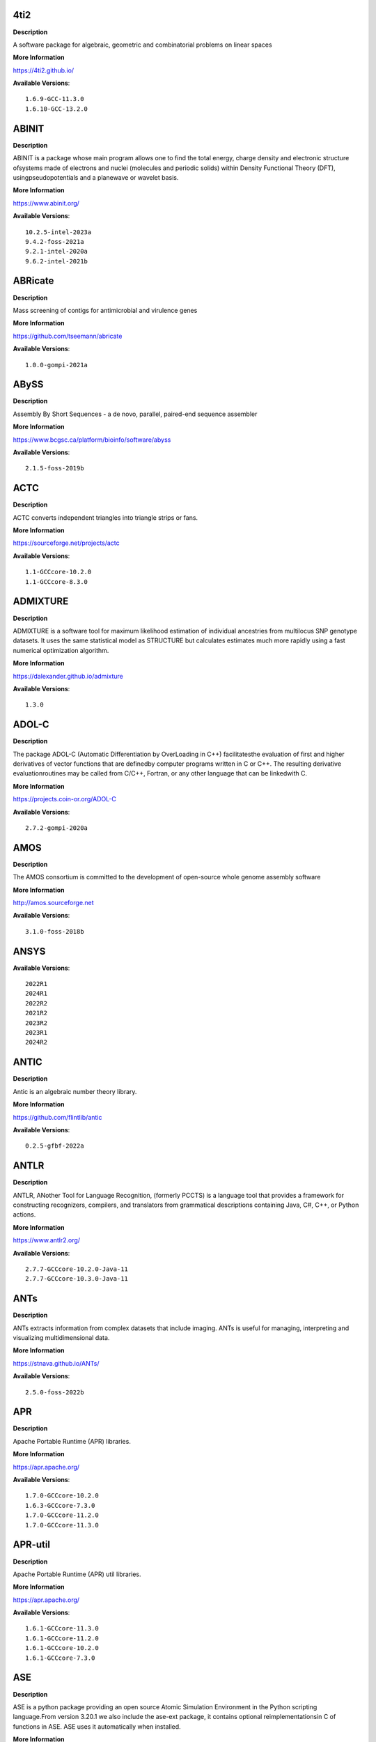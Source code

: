 4ti2
---- 



**Description** 


A software package for algebraic, geometric and combinatorial problems on linear spaces 


**More Information** 


https://4ti2.github.io/ 


**Available Versions**:: 


    1.6.9-GCC-11.3.0
    1.6.10-GCC-13.2.0



ABINIT
------ 



**Description** 


ABINIT is a package whose main program allows one to find the total energy, charge density and electronic structure ofsystems made of electrons and nuclei (molecules and periodic solids) within Density Functional Theory (DFT), usingpseudopotentials and a planewave or wavelet basis. 


**More Information** 


https://www.abinit.org/ 


**Available Versions**:: 


    10.2.5-intel-2023a
    9.4.2-foss-2021a
    9.2.1-intel-2020a
    9.6.2-intel-2021b



ABRicate
-------- 



**Description** 


Mass screening of contigs for antimicrobial and virulence genes 


**More Information** 


https://github.com/tseemann/abricate 


**Available Versions**:: 


    1.0.0-gompi-2021a



ABySS
----- 



**Description** 


Assembly By Short Sequences - a de novo, parallel, paired-end sequence assembler 


**More Information** 


https://www.bcgsc.ca/platform/bioinfo/software/abyss 


**Available Versions**:: 


    2.1.5-foss-2019b



ACTC
---- 



**Description** 


ACTC converts independent triangles into triangle strips or fans. 


**More Information** 


https://sourceforge.net/projects/actc 


**Available Versions**:: 


    1.1-GCCcore-10.2.0
    1.1-GCCcore-8.3.0



ADMIXTURE
--------- 



**Description** 


ADMIXTURE is a software tool for maximum likelihood estimation of individual ancestries from multilocus SNP genotype datasets. It uses the same statistical model as STRUCTURE but calculates estimates much more rapidly using a fast numerical optimization algorithm. 


**More Information** 


https://dalexander.github.io/admixture 


**Available Versions**:: 


    1.3.0



ADOL-C
------ 



**Description** 


The package ADOL-C (Automatic Differentiation by OverLoading in C++) facilitatesthe evaluation of first and higher derivatives of vector functions that are definedby computer programs written in C or C++. The resulting derivative evaluationroutines may be called from C/C++, Fortran, or any other language that can be linkedwith C.  


**More Information** 


https://projects.coin-or.org/ADOL-C 


**Available Versions**:: 


    2.7.2-gompi-2020a



AMOS
---- 



**Description** 


The AMOS consortium is committed to the development of open-source whole genome assembly software 


**More Information** 


http://amos.sourceforge.net 


**Available Versions**:: 


    3.1.0-foss-2018b



ANSYS
----- 



**Available Versions**:: 


    2022R1
    2024R1
    2022R2
    2021R2
    2023R2
    2023R1
    2024R2



ANTIC
----- 



**Description** 


Antic is an algebraic number theory library. 


**More Information** 


https://github.com/flintlib/antic 


**Available Versions**:: 


    0.2.5-gfbf-2022a



ANTLR
----- 



**Description** 


ANTLR, ANother Tool for Language Recognition, (formerly PCCTS) is a language tool that provides a framework for constructing recognizers, compilers, and translators from grammatical descriptions containing Java, C#, C++, or Python actions. 


**More Information** 


https://www.antlr2.org/ 


**Available Versions**:: 


    2.7.7-GCCcore-10.2.0-Java-11
    2.7.7-GCCcore-10.3.0-Java-11



ANTs
---- 



**Description** 


ANTs extracts information from complex datasets that include imaging. ANTs is useful for managing, interpreting and visualizing multidimensional data. 


**More Information** 


https://stnava.github.io/ANTs/ 


**Available Versions**:: 


    2.5.0-foss-2022b



APR
--- 



**Description** 


Apache Portable Runtime (APR) libraries. 


**More Information** 


https://apr.apache.org/ 


**Available Versions**:: 


    1.7.0-GCCcore-10.2.0
    1.6.3-GCCcore-7.3.0
    1.7.0-GCCcore-11.2.0
    1.7.0-GCCcore-11.3.0



APR-util
-------- 



**Description** 


Apache Portable Runtime (APR) util libraries. 


**More Information** 


https://apr.apache.org/ 


**Available Versions**:: 


    1.6.1-GCCcore-11.3.0
    1.6.1-GCCcore-11.2.0
    1.6.1-GCCcore-10.2.0
    1.6.1-GCCcore-7.3.0



ASE
--- 



**Description** 


ASE is a python package providing an open source Atomic Simulation Environment in the Python scripting language.From version 3.20.1 we also include the ase-ext package, it contains optional reimplementationsin C of functions in ASE.  ASE uses it automatically when installed. 


**More Information** 


https://wiki.fysik.dtu.dk/ase 


**Available Versions**:: 


    3.24.0-gfbf-2024a
    3.22.0-foss-2021a
    3.20.1-foss-2020b
    3.22.1-intel-2022a
    3.22.1-foss-2022a



ATK
--- 



**Description** 


ATK provides the set of accessibility interfaces that are implemented by other toolkits and applications. Using the ATK interfaces, accessibility tools have full access to view and control running applications. 


**More Information** 


https://developer.gnome.org/atk/ 


**Available Versions**:: 


    2.36.0-GCCcore-9.3.0
    2.36.0-GCCcore-11.2.0
    2.38.0-GCCcore-12.3.0
    2.34.1-GCCcore-8.3.0
    2.38.0-GCCcore-12.2.0
    2.28.1-foss-2018b
    2.36.0-GCCcore-10.2.0
    2.38.0-GCCcore-13.2.0
    2.32.0-GCCcore-8.2.0
    2.38.0-GCCcore-11.3.0



AUGUSTUS
-------- 



**Description** 


AUGUSTUS is a program that predicts genes in eukaryotic genomic sequences 


**More Information** 


https://bioinf.uni-greifswald.de/augustus/ 


**Available Versions**:: 


    3.4.0-foss-2020b
    3.3.3-foss-2019b



Abaqus
------ 



**Description** 


Finite Element Analysis software for modeling, visualization and best-in-class implicit and explicit dynamics FEA. 


**More Information** 


https://www.simulia.com/products/abaqus_fea.html 


**Available Versions**:: 


    2022



Abseil
------ 



**Description** 


Abseil is an open-source collection of C++ library code designed to augment theC++ standard library. The Abseil library code is collected from Google's ownC++ code base, has been extensively tested and used in production, and is thesame code we depend on in our daily coding lives. 


**More Information** 


https://abseil.io/ 


**Available Versions**:: 


    20230125.3-GCCcore-12.3.0



Advisor
------- 



**Description** 


Vectorization Optimization and Thread Prototyping - Vectorize & thread code or performance “dies” - Easy workflow + data + tips = faster code faster - Prioritize, Prototype & Predict performance gain  


**More Information** 


https://software.intel.com/intel-advisor-xe 


**Available Versions**:: 


    2019_update5



AlphaFold
--------- 



**Description** 


AlphaFold can predict protein structures with atomic accuracy even where no similar structure is known 


**More Information** 


https://deepmind.com/research/case-studies/alphafold 


**Available Versions**:: 


    2.3.1-foss-2022a
    2.3.1-foss-2022a-CUDA-11.7.0
    2.3.4-foss-2022a-CUDA-11.7.0-ColabFold
    2.2.2-foss-2021a-CUDA-11.3.1
    2.3.0-foss-2021b-CUDA-11.4.1
    2.3.4-foss-2022a-ColabFold
    2.0.0-fosscuda-2020b
    2.1.1-fosscuda-2020b



Amber
----- 



**Description** 


Amber (originally Assisted Model Building with Energy Refinement) is software for performing molecular dynamics and structure prediction. 


**More Information** 


https://ambermd.org/amber.html 


**Available Versions**:: 


    22.4-foss-2022a-AmberTools-22.5-CUDA-11.7.0
    18-fosscuda-2018b-AmberTools-18-patchlevel-10-8
    18-foss-2019b-AmberTools-19-patchlevel-12-17-Python-2.7.16
    18-fosscuda-2019b-AmberTools-19-patchlevel-12-17-Python-2.7.16
    18-foss-2018b-AmberTools-18-patchlevel-10-8
    22.0-foss-2021b-AmberTools-22.3
    22.0-foss-2021b-AmberTools-22.0



AmberTools
---------- 



**Description** 


AmberTools consists of several independently developed packages that work well by themselves, and with Amber itself. The suite can also be used to carry out complete molecular dynamics simulations, with either explicit water or generalized Born solvent models. 


**More Information** 


https://ambermd.org/ 


**Available Versions**:: 


    20-gompi-2019b-dba-Python-3.7.4
    22.3-foss-2021b
    20-intel-2020a-Python-3.8.2



Anaconda2
--------- 



**Description** 


Built to complement the rich, open source Python community,the Anaconda platform provides an enterprise-ready data analytics platform that empowers companies to adopt a modern open data science analytics architecture. 


**More Information** 


https://www.anaconda.com 


**Available Versions**:: 


    4.2.0
    2019.10
    2019.03



Anaconda3
--------- 



**Description** 


Built to complement the rich, open source Python community,the Anaconda platform provides an enterprise-ready data analytics platform that empowers companies to adopt a modern open data science analytics architecture. 


**More Information** 


https://www.anaconda.com 


**Available Versions**:: 


    2022.05
    2023.09-0
    2021.11
    2020.02
    2021.05
    2022.10
    2020.11
    2024.02-1



Arb
--- 



**Description** 


Arb is a C library for arbitrary-precision interval arithmetic. It has full support for both real and complex numbers. The library is thread-safe, portable, and extensively tested. 


**More Information** 


https://arblib.org/ 


**Available Versions**:: 


    2.23.0-gfbf-2022a



Armadillo
--------- 



**Description** 


Armadillo is an open-source C++ linear algebra library (matrix maths) aiming towards a good balance between speed and ease of use. Integer, floating point and complex numbers are supported, as well as a subset of trigonometric and statistics functions. 


**More Information** 


https://arma.sourceforge.net/ 


**Available Versions**:: 


    12.6.2-foss-2023a
    9.900.1-foss-2020a
    12.8.0-foss-2023b



Arriba
------ 



**Description** 


Arriba is a command-line tool for the detection of gene fusions from RNA-Seq data. It was developed for the use in a clinical research setting. Therefore, short runtimes and high sensitivity were important design criteria. 


**More Information** 


https://github.com/suhrig/arriba 


**Available Versions**:: 


    2.3.0-GCC-11.2.0



Arrow
----- 



**Description** 


Apache Arrow (incl. PyArrow Python bindings), a cross-language development platform for in-memory data. 


**More Information** 


https://arrow.apache.org 


**Available Versions**:: 


    0.16.0-foss-2019b-Python-3.7.4
    14.0.1-gfbf-2023a
    6.0.0-foss-2021b
    8.0.0-foss-2021b
    8.0.0-foss-2022a



Aspera-CLI
---------- 



**Description** 


IBM Aspera Command-Line Interface (the Aspera CLI) isa collection of Aspera tools for performing high-speed, secure datatransfers from the command line. The Aspera CLI is for users andorganizations who want to automate their transfer workflows. 


**More Information** 


https://asperasoft.com 


**Available Versions**:: 


    3.9.6.1467.159c5b1



Aspera-Connect
-------------- 



**Description** 


Connect is an install-on-demand Web browser plug-in that facilitates high-speed uploads and downloads with an Aspera transfer server. 


**More Information** 


http://downloads.asperasoft.com/connect2/ 


**Available Versions**:: 


    3.9.6



AutoDock
-------- 



**Description** 


AutoDock is a suite of automated docking tools. It is designed to  predict how small molecules, such as substrates or drug candidates, bind to  a receptor of known 3D structure. 


**More Information** 


http://autodock.scripps.edu/ 


**Available Versions**:: 


    4.2.6-GCC-9.3.0



AutoDock-GPU
------------ 



**Description** 


OpenCL and Cuda accelerated version of AutoDock. It leverages its embarrasinglyparallelizable LGA by processing ligand-receptor poses in parallel overmultiple compute units.AutoDock is a suite of automated docking tools. It is designed to predict howsmall molecules, such as substrates or drug candidates, bind to a receptor ofknown 3D structure. 


**More Information** 


https://github.com/ccsb-scripps/AutoDock-GPU 


**Available Versions**:: 


    1.5.3-GCC-11.3.0-CUDA-11.7.0



AutoDock-Vina
------------- 



**Description** 


AutoDock Vina is an open-source program for doing molecular docking. 


**More Information** 


https://vina.scripps.edu/ 


**Available Versions**:: 


    1.2.3-foss-2021b



AutoDock_Vina
------------- 



**Description** 


AutoDock Vina is an open-source program for doing molecular docking.  


**More Information** 


http://vina.scripps.edu/index.html 


**Available Versions**:: 


    1.1.2_linux_x86



Autoconf
-------- 



**Description** 


Autoconf is an extensible package of M4 macros that produce shell scripts to automatically configure software source code packages. These scripts can adapt the packages to many kinds of UNIX-like systems without manual user intervention. Autoconf creates a configuration script for a package from a template file that lists the operating system features that the package can use, in the form of M4 macro calls. 


**More Information** 


https://www.gnu.org/software/autoconf/ 


**Available Versions**:: 


    2.69-GCCcore-7.3.0
    2.71
    2.72-GCCcore-13.3.0
    2.69-GCCcore-8.1.0
    2.69-GCCcore-8.3.0
    2.69
    2.71-GCCcore-10.3.0
    2.71-GCCcore-12.2.0
    2.71-GCCcore-11.2.0
    2.71-GCCcore-13.2.0
    2.69-GCCcore-9.3.0
    2.71-GCCcore-12.3.0
    2.69-GCCcore-8.2.0
    2.71-GCCcore-11.3.0
    2.69-GCCcore-10.2.0



Automake
-------- 



**Description** 


Automake: GNU Standards-compliant Makefile generator 


**More Information** 


https://www.gnu.org/software/automake/automake.html 


**Available Versions**:: 


    1.16.1-GCCcore-8.1.0
    1.16.1-GCCcore-8.2.0
    1.16.1-GCCcore-9.3.0
    1.16.2-GCCcore-10.2.0
    1.16.5
    1.16.5-GCCcore-11.3.0
    1.16.1-GCCcore-8.3.0
    1.16.5-GCCcore-12.2.0
    1.16.3-GCCcore-10.3.0
    1.16.4-GCCcore-11.2.0
    1.15.1-GCCcore-8.3.0
    1.16.5-GCCcore-12.3.0
    1.16.1-GCCcore-7.3.0
    1.16.1-GCCcore-10.2.0
    1.16.5-GCCcore-13.2.0
    1.16.5-GCCcore-13.3.0



Autotools
--------- 



**Description** 


This bundle collect the standard GNU build tools: Autoconf, Automake and libtool 


**More Information** 


https://autotools.io 


**Available Versions**:: 


    20220317-GCCcore-12.2.0
    20210128-GCCcore-10.3.0
    20220317-GCCcore-13.2.0
    20180311-GCCcore-8.1.0
    20220317
    20200321-GCCcore-10.2.0
    20210726-GCCcore-11.2.0
    20231222-GCCcore-13.3.0
    20220317-GCCcore-11.3.0
    20180311-GCCcore-10.2.0
    20180311-GCCcore-8.2.0
    20220317-GCCcore-12.3.0
    20180311-GCCcore-7.3.0
    20180311-GCCcore-9.3.0
    20180311-GCCcore-8.3.0



BAGEL
----- 



**Available Versions**:: 


    1.2.2-intel-2020a
    1.2.2-foss-2019a
    1.2.2-foss-2023a



BCFtools
-------- 



**Description** 


Samtools is a suite of programs for interacting with high-throughput sequencing data. BCFtools - Reading/writing BCF2/VCF/gVCF files and calling/filtering/summarising SNP and short indel sequence variants 


**More Information** 


https://www.htslib.org/ 


**Available Versions**:: 


    1.14-GCC-11.2.0
    1.10.2-GCC-8.3.0
    1.11-GCC-10.2.0
    1.9-foss-2018b
    1.10.2-GCC-9.3.0



BEDTools
-------- 



**Description** 


BEDTools: a powerful toolset for genome arithmetic.The BEDTools utilities allow one to address common genomics tasks such as finding feature overlaps andcomputing coverage.The utilities are largely based on four widely-used file formats: BED, GFF/GTF, VCF, and SAM/BAM. 


**More Information** 


https://bedtools.readthedocs.io/ 


**Available Versions**:: 


    2.30.0-GCC-11.2.0
    2.30.0-GCC-11.3.0
    2.29.2-GCC-8.3.0
    2.29.2-GCC-9.3.0



BLAST
----- 



**Description** 


Basic Local Alignment Search Tool, or BLAST, is an algorithm for comparing primary biological sequence information, such as the amino-acid sequences of different proteins or the nucleotides of DNA sequences. 


**More Information** 


https://blast.ncbi.nlm.nih.gov/ 


**Available Versions**:: 


    2.11.0-Linux_x86_64
    2.10.1-Linux_x86_64



BLAST+
------ 



**Description** 


Basic Local Alignment Search Tool, or BLAST, is an algorithm for comparing primary biological sequence information, such as the amino-acid sequences of different proteins or the nucleotides of DNA sequences. 


**More Information** 


https://blast.ncbi.nlm.nih.gov/ 


**Available Versions**:: 


    2.13.0-gompi-2022a
    2.7.1-foss-2018b
    2.9.0-gompi-2019b
    2.11.0-gompi-2020b
    2.11.0-gompi-2021a
    2.14.0-gompi-2022a
    2.10.1-iimpi-2020a
    2.12.0-gompi-2021b



BLAT
---- 



**Description** 


BLAT on DNA is designed to quickly find sequences of 95% andgreater similarity of length 25 bases or more. 


**More Information** 


https://genome.ucsc.edu/FAQ/FAQblat.html 


**Available Versions**:: 


    3.5-GCC-9.3.0



BLIS
---- 



**Description** 


BLIS is a portable software framework for instantiating high-performanceBLAS-like dense linear algebra libraries. 


**More Information** 


https://github.com/flame/blis/ 


**Available Versions**:: 


    0.9.0-GCC-13.2.0
    0.8.1-GCC-11.2.0
    0.9.0-GCC-12.2.0
    0.9.0-GCC-12.3.0
    0.9.0-GCC-11.3.0
    1.0-GCC-13.3.0



BRAKER
------ 



**Description** 


BRAKER is a pipeline for fully automated prediction of protein coding genes with GeneMark-ES/ET and AUGUSTUS in novel eukaryotic genomes. 


**More Information** 


https://github.com/Gaius-Augustus/BRAKER 


**Available Versions**:: 


    2.1.6-foss-2019b-Python-3.7.4



BWA
--- 



**Description** 


Burrows-Wheeler Aligner (BWA) is an efficient program that aligns relatively short nucleotide sequences against a long reference sequence such as the human genome. 


**More Information** 


http://bio-bwa.sourceforge.net/ 


**Available Versions**:: 


    0.7.17-GCCcore-11.2.0
    0.7.17-foss-2018b
    0.7.17-GCC-9.3.0



BamTools
-------- 



**Description** 


BamTools provides both a programmer's API and an end-user's toolkit for handling BAM files. 


**More Information** 


https://github.com/pezmaster31/bamtools 


**Available Versions**:: 


    2.5.1-GCC-10.2.0
    2.5.1-GCC-8.3.0
    2.5.2-GCC-11.3.0
    2.5.1-GCC-9.3.0
    2.5.2-GCC-11.2.0



BayeScEnv
--------- 



**Description** 


BayeScEnv is a Fst-based, genome-scan method that uses environmental variables to detectlocal adaptation. 


**More Information** 


https://github.com/devillemereuil/bayescenv 


**Available Versions**:: 


    1.1-GCC-8.3.0



BayesTraits
----------- 



**Description** 


BayesTraits is a computer package for performing analyses of trait  evolution among groups of species for which a phylogeny or sample of phylogenies is  available. This new package incoporates our earlier and separate programes Multistate,  Discrete and Continuous. BayesTraits can be applied to the analysis of traits that adopt  a finite number of discrete states, or to the analysis of continuously varying traits.  Hypotheses can be tested about models of evolution, about ancestral states and about  correlations among pairs of traits.  


**More Information** 


http://www.evolution.reading.ac.uk/BayesTraitsV1.html 


**Available Versions**:: 


    2.0-Beta-Linux64



Bazel
----- 



**Description** 


Bazel is a build tool that builds code quickly and reliably.It is used to build the majority of Google's software. 


**More Information** 


https://bazel.io/ 


**Available Versions**:: 


    5.3.0-GCCcore-11.3.0
    5.1.1-GCCcore-11.3.0
    0.26.1-GCCcore-8.3.0
    3.7.2-GCCcore-10.2.0
    3.7.2-GCCcore-11.2.0
    4.2.2-GCCcore-11.2.0
    6.1.0-GCCcore-12.2.0
    3.6.0-GCCcore-9.3.0
    3.7.2-GCCcore-10.3.0
    0.29.1-GCCcore-8.3.0
    6.1.0-GCCcore-12.3.0



Beagle
------ 



**Description** 


Beagle is a software package for phasing genotypes and for imputing ungenotyped markers. 


**More Information** 


https://faculty.washington.edu/browning/beagle/beagle.html 


**Available Versions**:: 


    5.4.22Jul22.46e-Java-11



Beast
----- 



**Description** 


BEAST is a cross-platform program for Bayesian MCMC analysis of molecular  sequences. It is entirely orientated towards rooted, time-measured phylogenies inferred using  strict or relaxed molecular clock models. It can be used as a method of reconstructing phylogenies  but is also a framework for testing evolutionary hypotheses without conditioning on a single  tree topology. BEAST uses MCMC to average over tree space, so that each tree is weighted  proportional to its posterior probability.  


**More Information** 


http://beast2.org/ 


**Available Versions**:: 


    2.5.2-GCC-8.2.0-2.31.1
    2.5.2-GCC-7.3.0-2.30
    2.7.3-GCC-11.3.0
    2.7.7-GCC-11.3.0



BeautifulSoup
------------- 



**Description** 


Beautiful Soup is a Python library designed for quick turnaround projects like screen-scraping. 


**More Information** 


https://www.crummy.com/software/BeautifulSoup 


**Available Versions**:: 


    4.12.2-GCCcore-12.3.0
    4.10.0-GCCcore-11.3.0



Bio-SearchIO-hmmer
------------------ 



**Description** 


Code to parse output from hmmsearch, hmmscan, phmmer and nhmmer, compatiblewith both version 2 and version 3 of the HMMER package from http://hmmer.org. 


**More Information** 


https://metacpan.org/pod/Bio::SearchIO::hmmer3 


**Available Versions**:: 


    1.7.3-GCC-10.3.0
    1.7.3-GCC-11.2.0



BioPerl
------- 



**Description** 


Bioperl is the product of a community effort to produce Perl code which is useful in biology. Examples include Sequence objects, Alignment objects and database searching objects. 


**More Information** 


https://bioperl.org/ 


**Available Versions**:: 


    1.7.8-GCCcore-11.3.0
    1.7.7-GCCcore-9.3.0
    1.7.8-GCCcore-11.2.0
    1.7.8-GCCcore-10.3.0



Biopython
--------- 



**Description** 


Biopython is a set of freely available tools for biological computation written in Python by an international team of developers. It is a distributed collaborative effort to develop Python libraries and applications which address the needs of current and future work in bioinformatics.  


**More Information** 


https://www.biopython.org 


**Available Versions**:: 


    1.78-intel-2020a-Python-3.8.2
    1.72-foss-2018b-Python-2.7.15
    1.75-foss-2019b-Python-3.7.4
    1.79-foss-2022a
    1.78-fosscuda-2020b
    1.79-foss-2021b
    1.79-foss-2021a
    1.83-foss-2023a



Bismark
------- 



**Description** 


A tool to map bisulfite converted sequence reads and determine cytosine methylation states 


**More Information** 


https://www.bioinformatics.babraham.ac.uk/projects/bismark/ 


**Available Versions**:: 


    0.23.1-foss-2021b



Bison
----- 



**Description** 


Bison is a general-purpose parser generator that converts an annotated context-free grammar into a deterministic LR or generalized LR (GLR) parser employing LALR(1) parser tables. 


**More Information** 


https://www.gnu.org/software/bison 


**Available Versions**:: 


    3.7.1
    3.7.6-GCCcore-10.3.0
    3.0.4-GCCcore-7.3.0
    3.0.4-GCCcore-8.1.0
    3.0.5-GCCcore-8.1.0
    3.7.6-GCCcore-11.2.0
    3.8.2-GCCcore-14.2.0
    3.0.4
    3.5.3-GCCcore-9.3.0
    3.8.2
    3.3.2-GCCcore-8.3.0
    3.0.5
    3.3.2-GCCcore-9.3.0
    3.8.2-GCCcore-13.3.0
    3.7.1-GCCcore-10.2.0
    3.8.2-GCCcore-12.3.0
    3.7.6
    3.0.5-GCCcore-8.2.0
    3.8.2-GCCcore-13.2.0
    3.8.2-GCCcore-11.3.0
    3.0.5-GCCcore-8.3.0
    3.3.2
    3.8.2-GCCcore-12.2.0
    3.5.3
    3.0.5-GCCcore-7.3.0
    3.8.2-GCCcore-13.1.0



Blender
------- 



**Description** 


Blender is the free and open source 3D creation suite. It supports the entirety of the 3D pipeline-modeling, rigging, animation, simulation, rendering, compositing and motion tracking, even video editing and game creation. 


**More Information** 


https://www.blender.org/ 


**Available Versions**:: 


    4.0.1-linux-x86_64-CUDA-12.0.0
    2.81-foss-2019b-Python-3.7.4



Blosc
----- 



**Description** 


Blosc, an extremely fast, multi-threaded, meta-compressor library 


**More Information** 


https://www.blosc.org/ 


**Available Versions**:: 


    1.21.3-GCCcore-11.3.0
    1.21.0-GCCcore-10.3.0



Blosc2
------ 



**Description** 


Blosc, an extremely fast, multi-threaded, meta-compressor library 


**More Information** 


https://www.blosc.org/ 


**Available Versions**:: 


    2.6.1-GCCcore-11.3.0



Bonnie++
-------- 



**Description** 


Enhanced performance Test of Filesystem I/O 


**More Information** 


https://www.coker.com.au/bonnie++ 


**Available Versions**:: 


    2.00a-GCC-10.3.0



Boost
----- 



**Description** 


Boost provides free peer-reviewed portable C++ source libraries. 


**More Information** 


http://www.boost.org/ 


**Available Versions**:: 


    1.70.0-gompi-2019a
    1.85.0-GCC-13.3.0
    1.81.0-GCC-12.2.0
    1.76.0-GCC-10.3.0
    1.77.0-GCC-11.2.0
    1.74.0-GCC-10.2.0
    1.77.0-intel-compilers-2021.4.0
    1.71.0-gompi-2019b
    1.79.0-GCC-11.2.0
    1.72.0-iimpi-2021b
    1.67.0-foss-2018b
    1.71.0-gompic-2019b
    1.72.0-gompi-2020a
    1.74.0-iccifort-2020.4.304
    1.67.0-fosscuda-2018b
    1.72.0-iimpi-2020a
    1.83.0-GCC-13.2.0
    1.76.0-intel-compilers-2021.2.0
    1.79.0-GCC-11.3.0
    1.82.0-GCC-12.3.0



Boost.MPI
--------- 



**Description** 


Boost provides free peer-reviewed portable C++ source libraries. 


**More Information** 


https://www.boost.org/ 


**Available Versions**:: 


    1.79.0-gompi-2022a
    1.77.0-gompi-2023a
    1.82.0-gompi-2023a



Boost.Python
------------ 



**Description** 


Boost.Python is a C++ library which enables seamless interoperability between C++ and the Python programming language. 


**More Information** 


http://boostorg.github.io/python 


**Available Versions**:: 


    1.67.0-foss-2018b-Python-2.7.15
    1.71.0-gompic-2019b
    1.77.0-GCC-11.2.0
    1.70.0-gompi-2019a
    1.71.0-gompi-2019b
    1.72.0-gompi-2020a
    1.79.0-GCC-11.3.0
    1.67.0-fosscuda-2018b-Python-2.7.15



Bowtie
------ 



**Description** 


Bowtie is an ultrafast, memory-efficient short read aligner. It aligns short DNA sequences (reads) to the human genome. 


**More Information** 


http://bowtie-bio.sourceforge.net/index.shtml 


**Available Versions**:: 


    1.2.3-GCC-9.3.0
    1.3.1-GCC-11.2.0



Bowtie2
------- 



**Description** 


Bowtie 2 is an ultrafast and memory-efficient tool for aligning sequencing reads to long reference sequences. It is particularly good at aligning reads of about 50 up to 100s or 1,000s of characters, and particularly good at aligning to relatively long (e.g. mammalian) genomes. Bowtie 2 indexes the genome with an FM Index to keep its memory footprint small: for the human genome, its memory footprint is typically around 3.2 GB. Bowtie 2 supports gapped, local, and paired-end alignment modes. 


**More Information** 


https://bowtie-bio.sourceforge.net/bowtie2/index.shtml 


**Available Versions**:: 


    2.4.4-GCC-10.3.0
    2.3.5.1-GCC-8.3.0
    2.4.1-GCC-9.3.0
    2.3.4.2-foss-2018b
    2.4.5-GCC-11.2.0
    2.4.4-GCC-11.2.0



Brotli
------ 



**Description** 


Brotli is a generic-purpose lossless compression algorithm that compresses data using a combination of a modern variant of the LZ77 algorithm, Huffman coding and 2nd order context modeling, with a compression ratio comparable to the best currently available general-purpose compression methods. It is similar in speed with deflate but offers more dense compression.The specification of the Brotli Compressed Data Format is defined in RFC 7932. 


**More Information** 


https://github.com/google/brotli 


**Available Versions**:: 


    1.1.0-GCCcore-13.3.0
    1.0.9-GCCcore-11.3.0
    1.0.9-GCCcore-12.2.0
    1.0.9-GCCcore-11.2.0
    1.1.0-GCCcore-13.2.0
    1.0.9-GCCcore-12.3.0



Brunsli
------- 



**Description** 


Brunsli is a lossless JPEG repacking library. 


**More Information** 


https://github.com/google/brunsli/ 


**Available Versions**:: 


    0.1-GCCcore-11.3.0
    0.1-GCCcore-13.2.0
    0.1-GCCcore-12.3.0



CASA
---- 



**Description** 


CASA, the Common Astronomy Software Applications package, is the primary data processing software for the Atacama LargeMillimeter/submillimeter Array (ALMA) and NSF's Karl G. Jansky Very Large Array (VLA), and is frequently used also forother radio telescopes. The CASA software can process data from both single-dish and aperture-synthesis telescopes, andone of its core functionalities is to support the data reduction and imaging pipelines for ALMA, VLA and the VLA SkySurvey (VLASS). 


**More Information** 


https://casa.nrao.edu/ 


**Available Versions**:: 


    6.5.5-21-py3.8



CASTEP
------ 



**Description** 


CASTEP is a leading code for calculating the properties of materials from first principles. Using density functional theory, it can simulate a wide range of properties of materialsproprieties including energetics, structure at the atomic level, vibrational properties, electronic response properties etc. In particular it has a wide range of spectroscopic features that link directly to experiment, such as infra-red and Raman spectroscopies, NMR, and core level spectra. 


**More Information** 


http://www.castep.org 


**Available Versions**:: 


    16.11-info
    21.11-info
    16.11-intel-2020a



CCL
--- 



**Description** 


Clozure CL (often called CCL for short) is a free Common Lisp implementation with a long history. Some distinguishing features of the implementation include fast compilation speed, native threads, a precise, generational, compacting garbage collector, and a convenient foreign-function interface. 


**More Information** 


https://ccl.clozure.com/ 


**Available Versions**:: 


    1.12.2-GCCcore-11.3.0



CD-HIT
------ 



**Description** 


CD-HIT is a very widely used program for clustering and  comparing protein or nucleotide sequences. 


**More Information** 


http://weizhongli-lab.org/cd-hit/ 


**Available Versions**:: 


    4.8.1-GCC-10.2.0
    4.8.1-GCC-10.3.0
    4.8.1-GCC-11.2.0
    4.8.1-GCC-11.3.0



CDO
--- 



**Description** 


CDO is a collection of command line Operators to manipulate and analyse Climate and NWP model Data. 


**More Information** 


https://code.zmaw.de/projects/cdo 


**Available Versions**:: 


    1.9.10-gompi-2020b
    2.2.2-gompi-2023b



CESM-deps
--------- 



**Description** 


CESM is a fully-coupled, community, global climate model thatprovides state-of-the-art computer simulations of the Earth's past, present,and future climate states. 


**More Information** 


https://www.cesm.ucar.edu/models/cesm2/ 


**Available Versions**:: 


    2-foss-2022a
    2-foss-2021b



CFITSIO
------- 



**Description** 


CFITSIO is a library of C and Fortran subroutines for reading and writing data files inFITS (Flexible Image Transport System) data format. 


**More Information** 


https://heasarc.gsfc.nasa.gov/fitsio/ 


**Available Versions**:: 


    3.49-GCCcore-11.2.0
    3.47-GCCcore-8.3.0
    3.48-GCCcore-9.3.0
    4.3.0-GCCcore-12.3.0
    4.3.1-GCCcore-13.2.0
    4.3.0-GCCcore-11.3.0
    3.49-GCCcore-10.2.0
    4.2.0-GCCcore-11.3.0



CGAL
---- 



**Description** 


The goal of the CGAL Open Source Project is to provide easy access to efficient and reliable geometric algorithms in the form of a C++ library. 


**More Information** 


https://www.cgal.org/ 


**Available Versions**:: 


    4.14.1-foss-2019b-Python-3.7.4
    4.14.3-iimpi-2020a-Python-3.8.2
    4.14.3-gompi-2020a-Python-3.8.2
    5.2-gompi-2020b
    4.14.3-gompi-2021a
    4.14.3-gompi-2022a
    5.6-GCCcore-12.3.0



CIF2Cell
-------- 



**Description** 


CIF2Cell is a tool to generate the geometrical setupfor various electronic structure codes from a CIF (CrystallographicInformation Framework) file. The program currently supports output for anumber of popular electronic structure programs, including ABINIT, ASE,CASTEP, CP2K, CPMD, CRYSTAL09, Elk, EMTO, Exciting, Fleur, FHI-aims,Hutsepot, MOPAC, Quantum Espresso, RSPt, Siesta, SPR-KKR, VASP. Alsoexports some related formats like .coo, .cfg and .xyz-files. 


**More Information** 


https://sourceforge.net/projects/cif2cell 


**Available Versions**:: 


    2.0.0a3-GCCcore-9.3.0-Python-3.8.2



CLHEP
----- 



**Description** 


The CLHEP project is intended to be a set of HEP-specific foundation and utility classes such as random generators, physics vectors, geometry and linear algebra. CLHEP is structured in a set of packages independent of any external package. 


**More Information** 


https://proj-clhep.web.cern.ch/proj-clhep/ 


**Available Versions**:: 


    2.4.6.2-GCC-11.2.0
    2.4.6.2-GCC-11.3.0
    2.4.5.1-GCC-11.2.0
    2.4.6.4-GCC-12.2.0
    2.4.4.0-GCC-10.2.0



CMake
----- 



**Description** 


CMake, the cross-platform, open-source build system.  CMake is a family of tools designed to build, test and package software. 


**More Information** 


https://www.cmake.org 


**Available Versions**:: 


    3.27.6-GCCcore-13.2.0
    3.23.1-GCCcore-11.3.0
    3.12.1-GCCcore-10.2.0
    3.18.4
    3.24.3-GCCcore-12.2.0
    3.18.4-GCCcore-10.2.0
    3.15.3-GCCcore-7.3.0
    3.12.1-GCCcore-7.3.0
    3.29.3-GCCcore-13.3.0
    3.9.4-GCCcore-9.3.0
    3.24.3-GCCcore-11.3.0
    3.26.3-GCCcore-12.3.0
    3.20.1-GCCcore-10.3.0
    3.31.3-GCCcore-14.2.0
    3.21.1-GCCcore-11.2.0
    3.22.1-GCCcore-11.2.0
    3.12.1
    3.11.4-GCCcore-7.3.0
    3.15.3-GCCcore-8.3.0
    3.16.4-GCCcore-9.3.0
    3.13.3-GCCcore-8.2.0



CP2K
---- 



**Description** 


CP2K is a freely available (GPL) program, written in Fortran 95, to perform atomistic and molecular simulations of solid state, liquid, molecular and biological systems. It provides a general framework for different methods such as e.g. density functional theory (DFT) using a mixed Gaussian and plane waves approach (GPW), and classical pair and many-body potentials.  


**More Information** 


http://www.cp2k.org/ 


**Available Versions**:: 


    6.1-foss-2019a
    8.2-foss-2021a
    7.1-intel-2020a
    6.1-foss-2020a
    6.1-intel-2020a
    6.1-foss-2019b
    9.1-foss-2022a
    8.1-foss-2020a
    2023.1-foss-2023a
    7.1-intel-2020b



CPLEX
----- 



**Available Versions**:: 


    12.9.0
    20.1.0-GCCcore-8.3.0



CREST
----- 



**Description** 


CREST is an utility/driver program for the xtb program. Originally it was designed as conformer sampling program, hence the abbreviation Conformer–Rotamer Ensemble Sampling Tool, but now offers also some utility functions for calculations with the GFNn–xTB methods. Generally the program functions as an IO based OMP scheduler (i.e., calculations are performed by the xtb program) and tool for the creation and analysation of structure ensembles. 


**More Information** 


https://xtb-docs.readthedocs.io/en/latest/crest.html 


**Available Versions**:: 


    2.11-intel-2021a



CUDA
---- 



**Description** 


CUDA (formerly Compute Unified Device Architecture) is a parallel computing platform and programming model created by NVIDIA and implemented by the graphics processing units (GPUs) that they produce. CUDA gives developers access to the virtual instruction set and memory of the parallel computational elements in CUDA GPUs. 


**More Information** 


https://developer.nvidia.com/cuda-toolkit 


**Available Versions**:: 


    11.0.2-GCC-9.3.0
    11.1.1-iccifort-2020.4.304
    11.1.1-GCC-10.2.0
    11.2.2
    10.1.243-GCC-8.3.0
    11.3.1-GCC-10.3.0
    11.6.0
    11.5.0
    11.5.1
    12.0.0
    9.2.88-GCC-7.3.0-2.30
    11.4.1-GCC-10.3.0
    11.2.2-GCC-10.3.0
    12.1.1
    11.3.1
    12.4.0
    10.1.243-iccifort-2019.5.281
    11.7.0
    11.4.1
    12.6.0
    11.8.0



CUDAcore
-------- 



**Description** 


CUDA (formerly Compute Unified Device Architecture) is a parallel computing platform and programming model created by NVIDIA and implemented by the graphics processing units (GPUs) that they produce. CUDA gives developers access to the virtual instruction set and memory of the parallel computational elements in CUDA GPUs. 


**More Information** 


https://developer.nvidia.com/cuda-toolkit 


**Available Versions**:: 


    11.0.2
    11.2.2
    11.1.1



CUnit
----- 



**Description** 


Automated testing framework for C. 


**More Information** 


https://sourceforge.net/projects/cunit/ 


**Available Versions**:: 


    2.1-3-GCCcore-11.2.0
    2.1-3-GCCcore-11.3.0



CVXOPT
------ 



**Description** 


CVXOPT is a free software package for convex optimization based on the Python programming language. Its main purpose is to make the development of software for convex optimization applications straightforward by building on Python's extensive standard library and on the strengths of Python as a high-level programming language. 


**More Information** 


http://cvxopt.org 


**Available Versions**:: 


    1.2.4-foss-2020a-Python-3.8.2
    1.2.3-foss-2019a
    1.2.6-foss-2021a
    1.2.4-foss-2020a



Cactus
------ 



**Description** 


Cactus is a reference-free whole-genome alignment program, as well as a pagenome graph construction toolkit. 


**More Information** 


https://github.com/ComparativeGenomicsToolkit/cactus 


**Available Versions**:: 


    2.4.0



CapnProto
--------- 



**Description** 


Cap’n Proto is an insanely fast data interchange format and capability-based RPC system. 


**More Information** 


https://capnproto.org 


**Available Versions**:: 


    0.7.0-GCCcore-7.3.0



Cartopy
------- 



**Description** 


Cartopy is a Python package designed to make drawing maps for data analysis and visualisation easy. 


**More Information** 


https://scitools.org.uk/cartopy/docs/latest/ 


**Available Versions**:: 


    0.20.3-foss-2021b



Catch2
------ 



**Description** 


A modern, C++-native, header-only, test framework for unit-tests, TDD and BDD - using C++11, C++14, C++17 and later 


**More Information** 


https://github.com/catchorg/Catch2 


**Available Versions**:: 


    2.13.9-GCCcore-13.2.0
    2.13.10-GCCcore-13.3.0
    2.13.9



CellRanger
---------- 



**Description** 


Cell Ranger is a set of analysis pipelines that process Chromium# single-cell RNA-seq output to align reads, generate gene-cell matrices and perform# clustering and gene expression analysis. 


**More Information** 


https://support.10xgenomics.com/single-cell-gene-expression/software/pipelines/latest/what-is-cell-ranger 


**Available Versions**:: 


    5.0.0
    7.0.1
    7.0.0
    6.0.2
    8.0.1



CellRanger-ATAC
--------------- 



**Description** 


Cell Ranger ATAC is a set of analysis pipelines that process Chromium Single Cell ATAC data. 


**More Information** 


https://support.10xgenomics.com/single-cell-atac/software/pipelines/latest/what-is-cell-ranger-atac 


**Available Versions**:: 


    2.1.0



CellRank
-------- 



**Description** 


CellRank is a toolkit to uncover cellular dynamics based on Markov state modeling of single-cell data.  It contains two main modules:kernels compute cell-cell transition probabilities and estimators generatehypothesis based on these.  


**More Information** 


https://cellrank.readthedocs.io/en/stable/ 


**Available Versions**:: 


    1.4.0-foss-2021a



Cellpose
-------- 



**Description** 


a generalist algorithm for cellular segmentation 


**More Information** 


https://www.cellpose.org 


**Available Versions**:: 


    2.2.2-foss-2022a



Cereal
------ 



**Description** 


cereal is a header-only C++11 serialization library. cereal takes arbitrary data types and reversibly turns them into different representations, such as compact binary encodings, XML, or JSON. cereal was designed to befast, light-weight, and easy to extend - it has no external dependencies and can be easily bundled with other code or used standalone. 


**More Information** 


https://uscilab.github.io/cereal/ 


**Available Versions**:: 


    1.3.2



CharLS
------ 



**Description** 


CharLS is a C++ implementation of the JPEG-LS standard for lossless and near-lossless imagecompression and decompression. JPEG-LS is a low-complexity image compression standard that matches JPEG 2000compression ratios. 


**More Information** 


https://github.com/team-charls/charls 


**Available Versions**:: 


    2.4.1-GCCcore-11.3.0



CheMPS2
------- 



**Description** 


CheMPS2 is a scientific library which contains a spin-adapted implementation of thedensity matrix renormalization group (DMRG) for ab initio quantum chemistry. 


**More Information** 


https://github.com/SebWouters/CheMPS2 


**Available Versions**:: 


    1.8.11-foss-2021b
    1.8.11-intel-2021a
    1.8.9-foss-2019a



Check
----- 



**Description** 


Check is a unit testing framework for C. It features a simple interface fordefining unit tests, putting little in the way of the developer. Tests arerun in a separate address space, so both assertion failures and code errorsthat cause segmentation faults or other signals can be caught. Test resultsare reportable in the following: Subunit, TAP, XML, and a generic loggingformat. 


**More Information** 


https://libcheck.github.io/check/ 


**Available Versions**:: 


    0.15.2-GCCcore-10.2.0
    0.15.2-GCCcore-9.3.0
    0.15.2-GCCcore-11.2.0
    0.15.2-GCCcore-10.3.0



Clang
----- 



**Description** 


C, C++, Objective-C compiler, based on LLVM.  Does not include C++ standard library -- use libstdc++ from GCC. 


**More Information** 


https://clang.llvm.org/ 


**Available Versions**:: 


    16.0.0-GCCcore-12.2.0
    16.0.0-GCCcore-11.3.0
    11.0.1-GCCcore-10.2.0
    13.0.1-GCCcore-11.3.0
    12.0.1-GCCcore-11.2.0
    11.0.1-gcccuda-2020b



ClermonTyping
------------- 



**Available Versions**:: 


    2023



ClonalFrameML
------------- 



**Description** 


Efficient Inference of Recombination in Whole Bacterial Genomes 


**More Information** 


https://github.com/xavierdidelot/ClonalFrameML 


**Available Versions**:: 


    1.12-foss-2022a



ClustalW2
--------- 



**Description** 


ClustalW2 is a general purpose multiple sequence alignment program for DNA or proteins. 


**More Information** 


https://www.ebi.ac.uk/Tools/msa/clustalw2/ 


**Available Versions**:: 


    2.1-intel-2020a



CoCoALib
-------- 



**Description** 


CoCoALib is a free GPL3 C++ library for doing Computations in Commutative Algebra. 


**More Information** 


https://cocoa.dima.unige.it/cocoa/cocoalib/ 


**Available Versions**:: 


    0.99818-GCC-11.3.0



Con-old
------- 



**Available Versions**:: 


    3.1.12



ConnectomeWorkbench
------------------- 



**Description** 


Connectome Workbench is an open source, freely available visualization and discovery tool used to map neuroimaging data, especially data generated by the Human Connectome Project. 


**More Information** 


https://www.humanconnectome.org/software/connectome-workbench 


**Available Versions**:: 


    1.5.0-GCCcore-10.3.0



CoordgenLibs
------------ 



**Description** 


Schrodinger-developed 2D Coordinate Generation 


**More Information** 


https://github.com/schrodinger/coordgenlibs 


**Available Versions**:: 


    3.0.1-gompi-2021a



CppUnit
------- 



**Description** 


CppUnit is the C++ port of the famous JUnit framework for unit testing. 


**More Information** 


https://freedesktop.org/wiki/Software/cppunit/ 


**Available Versions**:: 


    1.15.1-GCCcore-10.3.0
    1.15.1-GCCcore-11.3.0



CuPy
---- 



**Description** 


CuPy is an open-source array library accelerated with NVIDIA CUDA. 


**More Information** 


https://cupy.dev 


**Available Versions**:: 


    12.1.0-foss-2022a-CUDA-12.0.0
    11.4.0-foss-2021b-CUDA-11.4.1



CubeGUI
------- 



**Description** 


Cube, which is used as performance report explorer for Scalasca and Score-P, is a generic tool for displaying a multi-dimensional performance space consisting of the dimensions (i) performance metric, (ii) call path, and (iii) system resource. Each dimension can be represented as a tree, where non-leaf nodes of the tree can be collapsed or expanded to achieve the desired level of granularity. This module provides the Cube graphical report explorer. 


**More Information** 


https://www.scalasca.org/software/cube-4.x/download.html 


**Available Versions**:: 


    4.4.4-GCCcore-9.3.0
    4.8-GCCcore-11.3.0



CubeLib
------- 



**Description** 


Cube, which is used as performance report explorer for Scalasca and Score-P, is a generic tool for displaying a multi-dimensional performance space consisting of the dimensions (i) performance metric, (ii) call path, and (iii) system resource. Each dimension can be represented as a tree, where non-leaf nodes of the tree can be collapsed or expanded to achieve the desired level of granularity. This module provides the Cube general purpose C++ library component and command-line tools. 


**More Information** 


https://www.scalasca.org/software/cube-4.x/download.html 


**Available Versions**:: 


    4.4.4-GCCcore-9.3.0
    4.8-GCCcore-11.3.0



CubeWriter
---------- 



**Description** 


Cube, which is used as performance report explorer for Scalasca and Score-P, is a generic tool for displaying a multi-dimensional performance space consisting of the dimensions (i) performance metric, (ii) call path, and (iii) system resource. Each dimension can be represented as a tree, where non-leaf nodes of the tree can be collapsed or expanded to achieve the desired level of granularity. This module provides the Cube high-performance C writer library component. 


**More Information** 


https://www.scalasca.org/software/cube-4.x/download.html 


**Available Versions**:: 


    4.8-GCCcore-11.3.0
    4.4.3-GCCcore-9.3.0



Cufflinks
--------- 



**Description** 


Transcript assembly, differential expression, and differential regulation for RNA-Seq 


**More Information** 


http://cole-trapnell-lab.github.io/cufflinks/ 


**Available Versions**:: 


    2.2.1-foss-2020a



Cython
------ 



**Description** 


Cython is an optimising static compiler for both the Python programminglanguage and the extended Cython programming language (based on Pyrex). 


**More Information** 


https://cython.org/ 


**Available Versions**:: 


    3.0.10-GCCcore-13.3.0
    0.29.22-GCCcore-10.2.0



DB
-- 



**Description** 


Berkeley DB enables the development of custom data management solutions, without the overhead traditionally associated with such custom projects. 


**More Information** 


https://www.oracle.com/technetwork/products/berkeleydb 


**Available Versions**:: 


    18.1.32-GCCcore-8.2.0
    18.1.40-GCCcore-10.3.0
    18.1.32-GCCcore-8.3.0
    18.1.32-GCCcore-7.3.0
    18.1.40-GCCcore-12.2.0
    18.1.40-GCCcore-12.3.0
    18.1.32-GCCcore-9.3.0
    18.1.40-GCCcore-11.2.0
    18.1.40-GCCcore-10.2.0
    18.1.40-GCCcore-11.3.0



DB_File
------- 



**Description** 


Perl5 access to Berkeley DB version 1.x. 


**More Information** 


https://perldoc.perl.org/DB_File.html 


**Available Versions**:: 


    1.835-GCCcore-9.3.0
    1.857-GCCcore-11.2.0
    1.858-GCCcore-11.3.0
    1.856-GCCcore-10.3.0



DBus
---- 



**Description** 


D-Bus is a message bus system, a simple way for applications to talk to one another.  In addition to interprocess communication, D-Bus helps coordinate process lifecycle; it makes it simple and reliable to code a "single instance" application or daemon, and to launch applications and daemons on demand when their services are needed. 


**More Information** 


https://dbus.freedesktop.org/ 


**Available Versions**:: 


    1.14.0-GCCcore-11.3.0
    1.13.8-GCCcore-8.2.0
    1.15.4-GCCcore-12.3.0
    1.13.18-GCCcore-10.2.0
    1.15.2-GCCcore-12.2.0
    1.13.12-GCCcore-8.3.0
    1.13.18-GCCcore-10.3.0
    1.13.18-GCCcore-11.2.0
    1.13.6-GCCcore-7.3.0
    1.13.12-GCCcore-9.3.0
    1.15.8-GCCcore-13.2.0



DFT-D3
------ 



**Description** 


DFT-D3 implements a dispersion correction for density functionals, Hartree-Fock and semi-empirical quantum chemical methods. 


**More Information** 


http://www.thch.uni-bonn.de/tc/index.php?section=downloads&subsection=DFT-D3&lang=english 


**Available Versions**:: 


    3.2.0-intel-compilers-2021.2.0



DFT-D4
------ 



**Description** 


Generally Applicable Atomic-Charge Dependent London Dispersion Correction. 


**More Information** 


https://www.chemie.uni-bonn.de/pctc/mulliken-center/software/dftd4 


**Available Versions**:: 


    3.4.0-foss-2020a-Python-3.8.2



DIALS
----- 



**Description** 


X-ray crystallography for structural biology has benefited greatly from a number of advances in recent years including high performance pixel array detectors, new beamlines capable of delivering micron and sub-micron focus and new light sources such as XFELs. The DIALS project is a collaborative endeavour to develop new diffraction integration software to meet the data analysis requirements presented by these recent advances. There are three end goals: to develop an extensible framework for the development of algorithms to analyse X-ray diffraction data; the implementation of algorithms within this framework and finally a set of user facing tools using these algorithms to allow integration of data from diffraction experiments on synchrotron and free electron sources. 


**More Information** 


https://dials.github.io  


**Available Versions**:: 


    3.11.2



DIAMOND
------- 



**Description** 


DIAMOND is a sequence aligner for protein and translated DNA searches, designed for high performance analysis of big sequence data. 


**More Information** 


https://github.com/bbuchfink/diamond 


**Available Versions**:: 


    0.9.30-iccifort-2019.5.281
    0.9.30-GCC-8.3.0
    2.1.6-GCC-11.3.0
    2.0.15-GCC-11.3.0



DL_POLY_4
--------- 



**Description** 


DL_POLY is a general purpose classical molecular dynamics (MD) simulation software 


**More Information** 


https://www.scd.stfc.ac.uk/Pages/DL_POLY.aspx 


**Available Versions**:: 


    5.0.0-intel-2020b



DL_POLY_Classic
--------------- 



**Description** 


DL_POLY Classic is a general purpose (parallel and serial)molecular dynamics simulation package. 


**More Information** 


https://gitlab.com/DL_POLY_Classic/dl_poly 


**Available Versions**:: 


    1.10-foss-2019b



DOLFIN
------ 



**Description** 


DOLFIN is the C++/Python interface of FEniCS, providing a consistent PSE  (Problem Solving Environment) for ordinary and partial differential equations. 


**More Information** 


https://bitbucket.org/fenics-project/dolfin 


**Available Versions**:: 


    2019.1.0.post0-foss-2019b-Python-3.7.4



DendroPy
-------- 



**Description** 


A Python library for phylogenetics and phylogenetic computing: reading, writing, simulation, processing and manipulation of phylogenetic trees (phylogenies) and characters. 


**More Information** 


https://dendropy.org/ 


**Available Versions**:: 


    4.5.2-GCCcore-11.2.0



Doxygen
------- 



**Description** 


Doxygen is a documentation system for C++, C, Java, Objective-C, Python, IDL (Corba and Microsoft flavors), Fortran, VHDL, PHP, C#, and to some extent D. 


**More Information** 


https://www.doxygen.org 


**Available Versions**:: 


    1.8.15-GCCcore-8.2.0
    1.8.16-GCCcore-8.3.0
    1.8.14-GCCcore-7.3.0
    1.8.17-GCCcore-9.3.0
    1.11.0-GCCcore-13.3.0
    1.9.1-GCCcore-11.2.0
    1.9.1-GCCcore-10.3.0
    1.9.4-GCCcore-11.3.0
    1.9.5-GCCcore-12.2.0
    1.9.7-GCCcore-12.3.0
    1.8.20-GCCcore-10.2.0
    1.9.8-GCCcore-13.2.0



Dsuite
------ 



**Description** 


Fast calculation of the ABBA-BABA statistics across many populations/species 


**More Information** 


https://github.com/millanek/Dsuite 


**Available Versions**:: 


    20231103-GCC-11.3.0



E-ANTIC
------- 



**Description** 


E-ANTIC is a C/C++ library to deal with real embedded number fields built ontop of ANTIC (https://github.com/wbhart/antic). Its aim is to have as fast aspossible exact arithmetic operations and comparisons. 


**More Information** 


https://github.com/flatsurf/e-antic 


**Available Versions**:: 


    1.3.0-gfbf-2022a



EGSnrc
------ 



**Available Versions**:: 


    2025



EIGENSOFT
--------- 



**Description** 


The EIGENSOFT package combines functionality from our population genetics methods (Patterson et al. 2006)  and our EIGENSTRAT stratification correction method (Price et al. 2006). The EIGENSTRAT method uses principal components  analysis to explicitly model ancestry differences between cases and controls along continuous axes of variation;  the resulting correction is specific to a candidate marker’s variation in frequency across ancestral populations,  minimizing spurious associations while maximizing power to detect true associations. The EIGENSOFT package has a built-in plotting script and supports multiple file formats and quantitative phenotypes. 


**More Information** 


https://www.hsph.harvard.edu/alkes-price/software/ 


**Available Versions**:: 


    7.2.1-foss-2019b



ELPA
---- 



**Description** 


Eigenvalue SoLvers for Petaflop-Applications. 


**More Information** 


https://elpa.rzg.mpg.de 


**Available Versions**:: 


    2021.11.001-intel-2022a
    2021.05.001-intel-2021a
    2023.05.001-foss-2023a
    2020.11.001-foss-2020b
    2021.11.001-foss-2022a
    2024.05.001-foss-2024a
    2019.11.001-intel-2020a
    2019.11.001-foss-2020a
    2020.11.001-intel-2020b



ESM-2
----- 



**Description** 


ESM-2 outperforms all tested single-sequence protein language models across a range of structure prediction tasks. ESMFold harnesses the ESM-2 language model to generate accurate structure predictions end to end directly from the sequence of a protein. 


**More Information** 


https://github.com/facebookresearch/esm 


**Available Versions**:: 


    2.0.0-foss-2022a-CUDA-11.8.0
    2.0.0-foss-2021a-CUDA-11.3.1
    2.0.0-foss-2021a



ESMF
---- 



**Description** 


The Earth System Modeling Framework (ESMF) is a suite of software tools for developing high-performance, multi-component Earth science modeling applications. 


**More Information** 


https://www.earthsystemcog.org/projects/esmf/ 


**Available Versions**:: 


    8.1.1-foss-2021a
    8.3.0-foss-2022a
    8.0.1-foss-2020b
    8.2.0-foss-2021b



EVcouplings
----------- 



**Description** 


Predict protein structure, function and mutations using evolutionary sequence covariation. 


**More Information** 


https://github.com/debbiemarkslab/EVcouplings 


**Available Versions**:: 


    0.1.1-foss-2023a



EasyBuild
--------- 



**Description** 


EasyBuild is a software build and installation framework written in Python that allows you to install software in a structured, repeatable and robust way. 


**More Information** 


https://easybuilders.github.io/easybuild 


**Available Versions**:: 


    4.5.5
    4.5.3
    5.0.0
    4.9.4
    4.6.1
    4.9.3
    4.6.2
    4.9.1
    4.3.4
    4.7.1
    4.5.4
    4.8.2
    4.3.2
    4.9.0
    4.3.1
    4.7.2
    4.8.0
    4.6.0
    4.3.3
    4.5.2
    5.1.0
    4.4.0
    4.4.1
    4.5.1
    4.7.0
    4.5.0
    4.9.2
    4.8.1
    4.4.2



Eigen
----- 



**Description** 


Eigen is a C++ template library for linear algebra: matrices, vectors, numerical solvers, and related algorithms. 


**More Information** 


https://eigen.tuxfamily.org 


**Available Versions**:: 


    3.3.9-GCCcore-11.2.0
    3.3.4
    3.3.9-GCCcore-10.3.0
    3.4.0-GCCcore-12.3.0
    3.4.0-GCCcore-11.3.0
    3.4.0-GCCcore-11.2.0
    3.4.0-GCCcore-10.2.0
    3.3.7-GCCcore-9.3.0
    3.4.0-GCCcore-13.3.0
    3.3.8-GCCcore-10.2.0
    3.4.0-GCCcore-10.3.0
    3.4.0-GCCcore-9.3.0
    3.4.0-GCCcore-12.2.0
    3.3.7
    3.4.0-GCCcore-13.2.0



Elk
--- 



**Description** 


An all-electron full-potential linearisedaugmented-plane wave (FP-LAPW) code with many advanced features. Writtenoriginally at Karl-Franzens-Universität Graz as a milestone of theEXCITING EU Research and Training Network, the code is designed to be assimple as possible so that new developments in the field of densityfunctional theory (DFT) can be added quickly and reliably. 


**More Information** 


http://elk.sourceforge.net/ 


**Available Versions**:: 


    7.0.12-foss-2020b



Emacs
----- 



**Description** 


GNU Emacs is an extensible, customizable text editor--and more. At its core is an interpreter for Emacs Lisp, a dialect of the Lisp programming language with extensions to support text editing. 


**More Information** 


https://www.gnu.org/software/emacs/ 


**Available Versions**:: 


    27.1-GCCcore-10.2.0



Exonerate
--------- 



**Description** 


Exonerate is a generic tool for pairwise sequence comparison. It allows you to align sequences using a many alignment models, using either  exhaustive dynamic programming, or a variety of heuristics.  


**More Information** 


https://www.ebi.ac.uk/about/vertebrate-genomics/software/exonerate 


**Available Versions**:: 


    2.4.0-GCC-8.3.0



Extrae
------ 



**Description** 


Extrae is the core instrumentation package developed bythe Performance Tools group at BSC. Extrae is capable of instrumentingapplications based on MPI, OpenMP, pthreads, CUDA1, OpenCL1, and StarSs1using different instrumentation approaches. The information gathered byExtrae typically includes timestamped events of runtime calls,performance counters and source code references. Besides, Extraeprovides its own API to allow the user to manually instrument his or herapplication. 


**More Information** 


https://www.bsc.es/computer-sciences/performance-tools 


**Available Versions**:: 


    3.8.0-gompi-2020b



FCM
--- 



**Description** 


FCM is a set of tools for managing and building source code. 


**More Information** 


http://www.metoffice.gov.uk/research/collaboration/fcm 


**Available Versions**:: 


    2.3.1
    2019.09.0



FEniCS
------ 



**Description** 


FEniCS is a computing platform for solving partial differential equations (PDEs). 


**More Information** 


https://fenicsproject.org/ 


**Available Versions**:: 


    2019.1.0-foss-2019b-Python-3.7.4



FFC
--- 



**Description** 


The FEniCS Form Compiler (FFC) is a compiler for finite element variational forms. 


**More Information** 


https://bitbucket.org/fenics-project/ffc 


**Available Versions**:: 


    2019.1.0.post0-foss-2019b-Python-3.7.4



FFTW
---- 



**Description** 


FFTW is a C subroutine library for computing the discrete Fourier transform (DFT)in one or more dimensions, of arbitrary input size, and of both real and complex data. 


**More Information** 


https://www.fftw.org 


**Available Versions**:: 


    3.3.10-GCC-13.3.0
    3.3.8-gompic-2019b
    3.3.8-intel-2020a
    3.3.8-gompic-2020b
    3.3.10-GCC-13.2.0
    3.3.10-gompi-2021b
    3.3.8-gompi-2018b
    3.3.8-gompi-2019b
    3.3.10-GCC-12.2.0
    3.3.10-GCC-12.3.0
    3.3.8-gompi-2019a
    3.3.9-intel-2021a
    3.3.10-NVHPC-22.7-CUDA-11.7.0
    3.3.8-intel-2020b
    3.3.8-gompi-2020b
    3.3.8-gompic-2018b
    3.3.8-gompi-2020a
    3.3.9-gompi-2021a
    3.3.10-GCC-11.3.0
    3.3.8-gompic-2020a



FFTW.MPI
-------- 



**Description** 


FFTW is a C subroutine library for computing the discrete Fourier transform (DFT)in one or more dimensions, of arbitrary input size, and of both real and complex data. 


**More Information** 


https://www.fftw.org 


**Available Versions**:: 


    3.3.10-gompi-2022a
    3.3.10-gompi-2023a
    3.3.10-nvompi-2022.07
    3.3.10-gompi-2022b
    3.3.10-gompi-2023b
    3.3.10-gompi-2024a



FFmpeg
------ 



**Description** 


A complete, cross-platform solution to record, convert and stream audio and video. 


**More Information** 


https://www.ffmpeg.org/ 


**Available Versions**:: 


    6.0-GCCcore-12.3.0
    4.2.1-GCCcore-8.3.0
    4.3.2-GCCcore-11.2.0
    4.4.2-GCCcore-11.3.0
    6.0-GCCcore-13.2.0
    4.2.2-GCCcore-9.3.0
    4.1.3-GCCcore-8.2.0
    5.1.2-GCCcore-12.2.0
    4.3.2-GCCcore-10.3.0
    4.3.1-GCCcore-10.2.0



FIAT
---- 



**Description** 


The FInite element Automatic Tabulator (FIAT) supportsgeneration of arbitrary order instances of the Lagrange elements onlines, triangles, and tetrahedra. It is also capable of generatingarbitrary order instances of Jacobi-type quadrature rules on the sameelement shapes. 


**More Information** 


https://bitbucket.org/fenics-project/fiat 


**Available Versions**:: 


    2019.1.0-foss-2019b-Python-3.7.4



FLAC
---- 



**Description** 


FLAC stands for Free Lossless Audio Codec, an audio format similar to MP3, but lossless, meaningthat audio is compressed in FLAC without any loss in quality. 


**More Information** 


https://xiph.org/flac/ 


**Available Versions**:: 


    1.3.3-GCCcore-10.3.0
    1.3.3-GCCcore-11.2.0
    1.3.4-GCCcore-11.3.0
    1.4.2-GCCcore-12.3.0
    1.3.3-GCCcore-10.2.0
    1.4.2-GCCcore-12.2.0
    1.4.3-GCCcore-13.2.0



FLAIR
----- 



**Description** 


FLAIR (Full-Length Alternative Isoform analysis of RNA) for the correction, isoform definition, and alternative splicing analysis of noisy reads. FLAIR has primarily been used for nanopore cDNA, native RNA, and PacBio sequencing reads. 


**More Information** 


https://github.com/BrooksLabUCSC/flair 


**Available Versions**:: 


    1.5.1-20200630-foss-2019b-Python-3.7.4



FLASH
----- 



**Description** 


FLASH (Fast Length Adjustment of SHort reads) is a very fast and accurate software  tool to merge paired-end reads from next-generation sequencing experiments. FLASH is designed to  merge pairs of reads when the original DNA fragments are shorter than twice the length of reads.  The resulting longer reads can significantly improve genome assemblies. They can also improve  transcriptome assembly when FLASH is used to merge RNA-seq data. 


**More Information** 


https://ccb.jhu.edu/software/FLASH/ 


**Available Versions**:: 


    1.2.11-foss-2018b
    2.2.00-foss-2018b



FLINT
----- 



**Description** 


FLINT (Fast Library for Number Theory) is a C library in support of computations in number theory. Operations that can be performed include conversions, arithmetic, computing GCDs, factoring, solving linear systems, and evaluating special functions. In addition, FLINT provides various low-level routines for fast arithmetic. FLINT is extensively documented and tested. 


**More Information** 


https://www.flintlib.org/ 


**Available Versions**:: 


    3.1.1-gfbf-2023b
    2.9.0-gfbf-2022a
    2.7.1-GCC-10.3.0



FLTK
---- 



**Description** 


FLTK is a cross-platform C++ GUI toolkit for UNIX/Linux (X11), Microsoft Windows, and MacOS X. FLTK provides modern GUI functionality without the bloat and supports 3D graphics via OpenGL and its built-in GLUT emulation. 


**More Information** 


https://www.fltk.org 


**Available Versions**:: 


    1.3.5-GCC-8.3.0
    1.3.5-GCCcore-10.2.0
    1.3.7-GCCcore-11.2.0



FSL
--- 



**Description** 


FSL is a comprehensive library of analysis tools for FMRI, MRI and DTI brain imaging data. 


**More Information** 


https://www.fmrib.ox.ac.uk/fsl/ 


**Available Versions**:: 


    6.0.6.4-ARC
    6.0.4-foss-2019b-Python-3.7.4
    6.0.5.2-ARC
    6.0.3-foss-2019b-Python-3.7.4
    6.0.5.1-foss-2021a



FastFold
-------- 



**Description** 


Optimizing Protein Structure Prediction Model Training and Inference on GPU Clusters 


**More Information** 


https://github.com/hpcaitech/FastFold 


**Available Versions**:: 


    20220729-foss-2021a-CUDA-11.3.1



FastME
------ 



**Description** 


FastME: a comprehensive, accurate and fast distance-based phylogeny inference program. 


**More Information** 


http://www.atgc-montpellier.fr/fastme/ 


**Available Versions**:: 


    2.1.6.2-GCC-8.3.0



FastQC
------ 



**Description** 


FastQC is a quality control application for high throughputsequence data. It reads in sequence data in a variety of formats and can eitherprovide an interactive application to review the results of several differentQC checks, or create an HTML based report which can be integrated into apipeline. 


**More Information** 


https://www.bioinformatics.babraham.ac.uk/projects/fastqc/ 


**Available Versions**:: 


    0.11.9-Java-11
    0.11.8-Java-1.8



FastTree
-------- 



**Description** 


FastTree infers approximately-maximum-likelihood phylogenetic trees from alignments of nucleotide or protein sequences. FastTree can handle alignments with up to a million of sequences in a reasonable amount of time and memory.  


**More Information** 


http://www.microbesonline.org/fasttree/ 


**Available Versions**:: 


    2.1.11-GCCcore-11.3.0
    2.1.11-GCCcore-9.3.0



Fiji
---- 



**Description** 


Fiji is an image processing package—a 'batteries-included' distribution of ImageJ, bundling a lot of plugins which facilitate scientific image analysis.This release is based on ImageJ-2.1.0 and Fiji-2.1.1 


**More Information** 


https://fiji.sc/ 


**Available Versions**:: 


    20201104-1356



FineSTRUCTURE
------------- 



**Available Versions**:: 


    4.1.1



Fiona
----- 



**Description** 


Fiona is designed to be simple and dependable. It focuses on reading and writing datain standard Python IO style and relies upon familiar Python types and protocols such as files, dictionaries,mappings, and iterators instead of classes specific to OGR. Fiona can read and write real-world data usingmulti-layered GIS formats and zipped virtual file systems and integrates readily with other Python GISpackages such as pyproj, Rtree, and Shapely. 


**More Information** 


https://github.com/Toblerity/Fiona 


**Available Versions**:: 


    1.8.16-foss-2020a-Python-3.8.2
    1.8.21-foss-2021b



Flask
----- 



**Description** 


Flask is a lightweight WSGI web application framework. It is designed to makegetting started quick and easy, with the ability to scale up to complexapplications.This module includes the Flask extensions: Flask-Cors 


**More Information** 


https://www.palletsprojects.com/p/flask/ 


**Available Versions**:: 


    2.3.3-GCCcore-12.3.0
    1.1.4-GCCcore-10.3.0
    1.1.2-GCCcore-8.3.0-Python-3.7.4
    1.1.2-GCCcore-10.2.0
    2.2.2-GCCcore-11.3.0
    3.0.3-GCCcore-13.3.0



FlexiBLAS
--------- 



**Description** 


FlexiBLAS is a wrapper library that enables the exchange of the BLAS and LAPACK implementationused by a program without recompiling or relinking it. 


**More Information** 


https://gitlab.mpi-magdeburg.mpg.de/software/flexiblas-release 


**Available Versions**:: 


    3.3.1-GCC-13.2.0
    3.0.4-GCC-10.3.0
    3.2.1-GCC-12.2.0
    3.2.0-NVHPC-22.7-CUDA-11.7.0
    3.3.1-GCC-12.3.0
    3.2.0-GCC-11.3.0
    3.4.4-GCC-13.3.0
    3.0.4-GCC-11.2.0



Fluka
----- 



**Available Versions**:: 


    4-4.0



FreeSurfer
---------- 



**Description** 


FreeSurfer is a set of tools for analysis and visualization of structural and functional brain imaging data.  FreeSurfer contains a fully automatic structural imaging stream for processing cross sectional and longitudinal data. 


**More Information** 


https://surfer.nmr.mgh.harvard.edu/ 


**Available Versions**:: 


    7.3.2-centos8_x86_64



FreeXL
------ 



**Description** 


FreeXL is an open source library to extract valid data from within an Excel (.xls) spreadsheet. 


**More Information** 


https://www.gaia-gis.it/fossil/freexl/index 


**Available Versions**:: 


    1.0.5-GCCcore-8.3.0
    1.0.6-GCCcore-12.3.0
    1.0.6-GCCcore-11.2.0



FriBidi
------- 



**Description** 


The Free Implementation of the Unicode Bidirectional Algorithm. 


**More Information** 


https://github.com/fribidi/fribidi 


**Available Versions**:: 


    1.0.5-GCCcore-8.2.0
    1.0.10-GCCcore-10.3.0
    1.0.5-GCCcore-8.3.0
    1.0.10-GCCcore-11.2.0
    1.0.12-GCCcore-12.2.0
    1.0.10-GCCcore-10.2.0
    1.0.5-GCCcore-7.3.0
    1.0.9-GCCcore-9.3.0
    1.0.12-GCCcore-12.3.0
    1.0.12-GCCcore-11.3.0
    1.0.13-GCCcore-13.2.0



GATK
---- 



**Description** 


The Genome Analysis Toolkit or GATK is a software package developed at the Broad Institute to analyse next-generation resequencing data. The toolkit offers a wide variety of tools, with a primary focus on variant discovery and genotyping as well as strong emphasis on data quality assurance. Its robust architecture, powerful processing engine and high-performance computing features make it capable of taking on projects of any size. 


**More Information** 


https://www.broadinstitute.org/gatk/ 


**Available Versions**:: 


    4.1.5.0-GCCcore-9.3.0-Java-1.8
    4.1.8.1-GCCcore-9.3.0-Java-1.8
    3.8-1-Java-1.8.0_241



GCC
--- 



**Description** 


The GNU Compiler Collection includes front ends for C, C++, Objective-C, Fortran, Java, and Ada, as well as libraries for these languages (libstdc++, libgcj,...). 


**More Information** 


https://gcc.gnu.org/ 


**Available Versions**:: 


    13.2.0
    10.3.0
    13.1.0
    8.3.0
    7.3.0-2.30
    8.1.0-2.30
    8.2.0-2.31.1
    13.3.0
    12.2.0
    9.3.0
    11.3.0
    14.2.0
    10.2.0
    12.3.0
    11.2.0



GCCcore
------- 



**Description** 


The GNU Compiler Collection includes front ends for C, C++, Objective-C, Fortran, Java, and Ada, as well as libraries for these languages (libstdc++, libgcj,...). 


**More Information** 


https://gcc.gnu.org/ 


**Available Versions**:: 


    14.2.0
    7.3.0
    8.3.0
    8.1.0
    12.1.0
    13.3.0
    12.2.0
    12.3.0
    11.2.0-multilib
    8.2.0
    13.2.0
    10.2.0
    11.2.0
    10.3.0
    9.3.0
    13.1.0
    11.3.0



GConf
----- 



**Description** 


GConf is a system for storing application preferences. It is intended for user preferences; not configuration of something like Apache, or arbitrary data storage. 


**More Information** 


https://gitlab.gnome.org/iainl/gconf 


**Available Versions**:: 


    3.2.6-GCCcore-11.2.0
    3.2.6-GCCcore-8.3.0



GDAL
---- 



**Description** 


GDAL is a translator library for raster geospatial data formats that is released under an X/MIT style Open Source license by the Open Source Geospatial Foundation. As a library, it presents a single abstract data model to the calling application for all supported formats. It also comes with a variety of useful commandline utilities for data translation and processing. 


**More Information** 


https://www.gdal.org 


**Available Versions**:: 


    3.2.1-fosscuda-2020b
    3.0.4-intel-2020a-Python-3.8.2
    3.9.0-foss-2023b
    3.7.1-foss-2023a
    3.7.1-foss-2023a-spatialite
    3.0.0-foss-2019a-Python-2.7.15
    3.0.4-foss-2020a-Python-3.8.2
    3.5.0-foss-2022a
    3.3.2-foss-2021b
    3.3.0-foss-2021a



GDRCopy
------- 



**Description** 


A low-latency GPU memory copy library based on NVIDIA GPUDirect RDMA technology. 


**More Information** 


https://github.com/NVIDIA/gdrcopy 


**Available Versions**:: 


    2.3-GCCcore-12.2.0
    2.1-GCCcore-10.3.0-CUDA-11.1.1
    2.3-GCCcore-11.3.0
    2.2-GCCcore-10.3.0
    2.1-GCCcore-10.2.0-CUDA-11.1.1
    2.4-GCCcore-13.2.0
    2.1-GCCcore-9.3.0-CUDA-11.0.2
    2.3-GCCcore-11.2.0
    2.3.1-GCCcore-12.3.0



GEOS
---- 



**Description** 


GEOS (Geometry Engine - Open Source) is a C++ port of the  Java Topology Suite (JTS) 


**More Information** 


http://trac.osgeo.org/geos 


**Available Versions**:: 


    3.6.2-foss-2018b-Python-2.7.15
    3.9.1-GCC-10.3.0
    3.12.0-GCC-12.3.0
    3.7.2-foss-2019a-Python-2.7.15
    3.9.1-GCC-11.2.0
    3.9.1-GCC-10.2.0
    3.8.1-iccifort-2020.1.217-Python-3.8.2
    3.6.2-foss-2018b-Python-3.6.6
    3.10.3-GCC-11.3.0
    3.12.1-GCC-13.2.0
    3.8.0-GCC-8.3.0-Python-3.7.4
    3.8.1-GCC-9.3.0-Python-3.8.2



GI-DocGen
--------- 



**Description** 


GI-DocGen is a document generator for GObject-based libraries. GObject isthe base type system of the GNOME project. GI-Docgen reuses theintrospection data generated by GObject-based libraries to generate the APIreference of these libraries, as well as other ancillary documentation. 


**More Information** 


https://gitlab.gnome.org/GNOME/gi-docgen 


**Available Versions**:: 


    2023.3-GCCcore-12.3.0



GL2PS
----- 



**Description** 


GL2PS: an OpenGL to PostScript printing library 


**More Information** 


https://www.geuz.org/gl2ps/ 


**Available Versions**:: 


    1.4.0-GCCcore-8.3.0
    1.4.2-GCCcore-11.2.0
    1.4.2-GCCcore-10.2.0



GLM
--- 



**Description** 


OpenGL Mathematics (GLM) is a header only C++ mathematics library for graphics software based on the OpenGL Shading Language (GLSL) specifications. 


**More Information** 


https://github.com/g-truc/glm 


**Available Versions**:: 


    0.9.9.8-GCCcore-8.3.0
    0.9.9.8-GCCcore-9.3.0



GLPK
---- 



**Description** 


The GLPK (GNU Linear Programming Kit) package is intended for solving large-scale linear programming (LP), mixed integer programming (MIP), and other related problems. It is a set of routines written in ANSI C  and organized in the form of a callable library. 


**More Information** 


https://www.gnu.org/software/glpk/ 


**Available Versions**:: 


    5.0-GCCcore-11.3.0
    5.0-GCCcore-12.2.0
    4.65-GCCcore-8.3.0
    4.65-GCCcore-9.3.0
    4.65-GCCcore-10.2.0
    5.0-GCCcore-10.3.0
    5.0-GCCcore-11.2.0
    5.0-GCCcore-13.2.0
    5.0-GCCcore-12.3.0



GLib
---- 



**Description** 


GLib is one of the base libraries of the GTK+ project 


**More Information** 


https://www.gtk.org/ 


**Available Versions**:: 


    2.69.1-GCCcore-11.2.0
    2.64.1-GCCcore-9.3.0
    2.60.1-GCCcore-8.2.0
    2.75.0-GCCcore-12.2.0
    2.72.1-GCCcore-11.3.0
    2.78.1-GCCcore-13.2.0
    2.68.2-GCCcore-10.3.0
    2.62.0-GCCcore-8.3.0
    2.77.1-GCCcore-12.3.0
    2.54.3-GCCcore-7.3.0
    2.66.1-GCCcore-10.2.0



GLibmm
------ 



**Description** 


C++ bindings for Glib 


**More Information** 


https://www.gtk.org/ 


**Available Versions**:: 


    2.66.4-GCCcore-10.3.0
    2.49.7-GCCcore-8.3.0



GMAP-GSNAP
---------- 



**Description** 


GMAP: A Genomic Mapping and Alignment Program for mRNA and EST Sequences GSNAP: Genomic Short-read Nucleotide Alignment Program 


**More Information** 


http://research-pub.gene.com/gmap/ 


**Available Versions**:: 


    2019-09-12-GCC-8.3.0



GMP
--- 



**Description** 


GMP is a free library for arbitrary precision arithmetic, operating on signed integers, rational numbers, and floating point numbers. 


**More Information** 


https://gmplib.org/ 


**Available Versions**:: 


    6.1.2-GCCcore-9.3.0
    6.1.2-GCCcore-10.2.0
    6.1.2-GCCcore-7.3.0
    6.1.2-GCCcore-8.3.0
    6.3.0-GCCcore-13.2.0
    6.2.1-GCCcore-12.3.0
    6.1.2-GCCcore-8.2.0
    6.2.0-GCCcore-10.2.0
    6.2.1-GCCcore-10.3.0
    6.2.1-GCCcore-11.3.0
    6.2.1-GCCcore-12.2.0
    6.2.0-GCCcore-9.3.0
    6.2.1-GCCcore-11.2.0



GONE
---- 



**Available Versions**:: 


    2024



GObject-Introspection
--------------------- 



**Description** 


GObject introspection is a middleware layer between C libraries (using GObject) and language bindings. The C library can be scanned at compile time and generate a metadata file, in addition to the actual native C library. Then at runtime, language bindings can read this metadata and automatically provide bindings to call into the C library. 


**More Information** 


https://gi.readthedocs.io/en/latest/ 


**Available Versions**:: 


    1.72.0-GCCcore-11.3.0
    1.64.0-GCCcore-9.3.0-Python-3.8.2
    1.76.1-GCCcore-12.3.0
    1.66.1-GCCcore-10.2.0
    1.54.1-foss-2018b-Python-2.7.15
    1.78.1-GCCcore-13.2.0
    1.63.1-GCCcore-8.3.0-Python-3.7.4
    1.60.1-GCCcore-8.2.0-Python-3.7.2
    1.68.0-GCCcore-10.3.0
    1.74.0-GCCcore-12.2.0
    1.68.0-GCCcore-11.2.0



GPAW
---- 



**Description** 


GPAW is a density-functional theory (DFT) Python code based on the projector-augmented wave (PAW) method and the atomic simulation environment (ASE). It uses real-space uniform grids and multigrid methods or atom-centered basis-functions. 


**More Information** 


https://wiki.fysik.dtu.dk/gpaw/ 


**Available Versions**:: 


    22.8.0-intel-2022a
    22.8.0-foss-2022a
    23.9.1-foss-2022a
    23.9.1-intel-2022a
    20.10.0-foss-2020b
    21.6.0-foss-2021a



GPAW-setups
----------- 



**Description** 


PAW setup for the GPAW Density Functional Theory package.  Users can install setups manually using 'gpaw install-data' or use setups from this package.  The versions of GPAW and GPAW-setups can be intermixed. 


**More Information** 


https://wiki.fysik.dtu.dk/gpaw/ 


**Available Versions**:: 


    0.9.20000



GRASS
----- 



**Description** 


The Geographic Resources Analysis Support System - used for geospatial data management and analysis, image processing, graphics and maps production, spatial modeling, and visualization 


**More Information** 


https://grass.osgeo.org 


**Available Versions**:: 


    8.2.0-foss-2021b



GROMACS
------- 



**Description** 


GROMACS is a versatile package to perform molecular dynamics, i.e. simulate theNewtonian equations of motion for systems with hundreds to millions ofparticles.This is a CPU only build, containing both MPI and threadMPI buildsfor both single and double precision.It also contains the gmxapi extension for the single precision MPI build. 


**More Information** 


https://www.gromacs.org 


**Available Versions**:: 


    2021-foss-2020b
    2021-foss-2021a-PLUMED-2.7.2
    2021.3-foss-2021a
    2020-fosscuda-2019b
    2021.5-foss-2021b-CUDA-11.4.1
    2022.2-foss-2021a
    2024.4-foss-2023a-CUDA-12.4.0
    2021.5-foss-2021b-CUDA-11.4.1-PLUMED-2.8.0
    2021.3-foss-2021a-CUDA-11.3.1
    2023.4-foss-2023a-CUDA-12.0.0
    2023.3-foss-2022a-CUDA-11.7.0
    2021.5-foss-2021b-PLUMED-2.8.0
    2020.4-foss-2020a-PLUMED-2.6.2
    2020.4-foss-2020a
    2024.3-foss-2023b
    2023.1-foss-2022a
    2021.5-foss-2021b



GSD
--- 



**Description** 


The GSD file format is the native file format forHOOMD-blue. GSD files store trajectories of the HOOMD-blue system statein a binary file with efficient random access to frames. GSD allows allparticle and topology properties to vary from one frame to the next. Usethe GSD Python API to specify the initial condition for a HOOMD-bluesimulation or analyze trajectory output with a script. Read a GSDtrajectory with a visualization tool to explore the behavior of thesimulation. 


**More Information** 


https://gsd.readthedocs.io 


**Available Versions**:: 


    3.2.0-foss-2022a



GSL
--- 



**Description** 


The GNU Scientific Library (GSL) is a numerical library for C and C++ programmers. The library provides a wide range of mathematical routines such as random number generators, special functions and least-squares fitting. 


**More Information** 


https://www.gnu.org/software/gsl/ 


**Available Versions**:: 


    2.7-GCC-12.3.0
    2.7-GCC-11.3.0
    2.7-intel-compilers-2023.1.0
    2.5-GCC-7.3.0-2.30
    2.7-GCC-10.3.0
    2.6-GCC-8.3.0
    2.7-GCC-11.2.0
    2.7-GCC-13.2.0
    2.6-GCC-10.2.0
    2.5-GCC-8.2.0-2.31.1
    2.6-GCC-9.3.0
    2.6-iccifort-2020.1.217
    2.6-iccifort-2020.4.304
    2.7-GCC-12.2.0
    2.7-intel-compilers-2021.2.0



GST-plugins-bad
--------------- 



**Description** 


GStreamer is a library for constructing graphs of media-handling components. The applications it supports range from simple Ogg/Vorbis playback, audio/video streaming to complex audio (mixing) and video (non-linear editing) processing. 


**More Information** 


https://gstreamer.freedesktop.org/ 


**Available Versions**:: 


    1.22.5-GCC-12.2.0
    1.22.5-GCC-12.3.0
    1.20.2-GCC-11.3.0



GST-plugins-base
---------------- 



**Description** 


GStreamer is a library for constructing graphs of media-handling components. The applications it supports range from simple Ogg/Vorbis playback, audio/video streaming to complex audio (mixing) and video (non-linear editing) processing. 


**More Information** 


https://gstreamer.freedesktop.org/ 


**Available Versions**:: 


    1.22.1-GCC-12.2.0
    1.18.5-GCC-11.2.0
    1.20.2-GCC-11.3.0
    1.16.2-GCC-8.3.0
    1.22.5-GCC-12.3.0



GStreamer
--------- 



**Description** 


GStreamer is a library for constructing graphs of media-handling components. The applications it supports range from simple Ogg/Vorbis playback, audio/video streaming to complex audio (mixing) and video (non-linear editing) processing. 


**More Information** 


https://gstreamer.freedesktop.org/ 


**Available Versions**:: 


    1.22.5-GCC-12.3.0
    1.20.2-GCC-11.3.0
    1.18.5-GCC-11.2.0
    1.22.1-GCC-12.2.0
    1.16.2-GCC-8.3.0



GTK+
---- 



**Description** 


GTK+ is the primary library used to construct user interfaces in GNOME. It provides all the user interface controls, or widgets, used in a common graphical application. Its object-oriented API allows you to construct user interfaces without dealing with the low-level details of drawing and device interaction. 


**More Information** 


https://developer.gnome.org/gtk3/stable/ 


**Available Versions**:: 


    3.24.13-GCCcore-8.3.0
    3.24.23-GCCcore-10.2.0
    3.24.8-GCCcore-8.2.0
    2.24.32-foss-2018b



GTK2
---- 



**Description** 


The GTK+ 2 package contains libraries used for creating graphical user interfaces for applications. 


**More Information** 


https://www.gtk.org 


**Available Versions**:: 


    2.24.33-GCCcore-11.3.0



GTK3
---- 



**Description** 


GTK+ is the primary library used to construct user interfaces in GNOME. It provides all the user interface controls, or widgets, used in a common graphical application. Its object-oriented API allows you to construct user interfaces without dealing with the low-level details of drawing and device interaction. 


**More Information** 


https://developer.gnome.org/gtk3/stable/ 


**Available Versions**:: 


    3.24.37-GCCcore-12.3.0
    3.24.39-GCCcore-13.2.0
    3.24.31-GCCcore-11.2.0
    3.24.33-GCCcore-11.3.0



GTK4
---- 



**Description** 


GTK+ is the primary library used to construct user interfaces in GNOME. It provides all the user interface controls, or widgets, used in a common graphical application. Its object-oriented API allows you to construct user interfaces without dealing with the low-level details of drawing and device interaction. 


**More Information** 


https://docs.gtk.org/gtk4/ 


**Available Versions**:: 


    4.13.1-GCC-12.3.0
    4.11.3-GCC-12.2.0
    4.7.0-GCC-11.3.0



GTS
--- 



**Description** 


GTS stands for the GNU Triangulated Surface Library.It is an Open Source Free Software Library intended to provide a set of usefulfunctions to deal with 3D surfaces meshed with interconnected triangles. 


**More Information** 


http://gts.sourceforge.net/ 


**Available Versions**:: 


    0.7.6-GCCcore-12.3.0
    0.7.6-GCCcore-11.3.0
    0.7.6-GCCcore-10.3.0



Gaussian
-------- 



**Description** 


Gaussian provides state-of-the-art capabilities for electronic structuremodeling. Gaussian 03 is licensed for a wide variety of computersystems. All versions of Gaussian 03 contain every scientific/modelingfeature, and none imposes any artificial limitations on calculationsother than your computing resources and patience.This is the build from the legacy ARCUS-B system, using the PGI compiler and Atlas. 


**More Information** 


https://www.gaussian.com/ 


**Available Versions**:: 


    03.E.01-ARCUS-B
    09.D.01-ARCUS-B
    16.A.03-ARCUS-B
    16.C.01



Gaussview
--------- 



**Available Versions**:: 


    5.0.9



Gdk-Pixbuf
---------- 



**Description** 


The Gdk Pixbuf is a toolkit for image loading and pixel buffer manipulation. It is used by GTK+ 2 and GTK+ 3 to load and manipulate images. In the past it was distributed as part of GTK+ 2 but it was split off into a separate package in preparation for the change to GTK+ 3. 


**More Information** 


https://developer.gnome.org/gdk-pixbuf/stable/ 


**Available Versions**:: 


    2.38.1-GCCcore-8.2.0
    2.42.8-GCCcore-11.3.0
    2.42.10-GCCcore-13.2.0
    2.36.12-foss-2018b
    2.42.10-GCCcore-12.3.0
    2.42.10-GCCcore-12.2.0
    2.42.6-GCCcore-11.2.0
    2.42.6-GCCcore-10.3.0
    2.40.0-GCCcore-10.2.0
    2.38.2-GCCcore-8.3.0



Geant4
------ 



**Description** 


Geant4 is a toolkit for the simulation of the passage of particles through matter. Its areas of application include high energy, nuclear and accelerator physics, as well as studies in medical and space science. 


**More Information** 


https://geant4.cern.ch/ 


**Available Versions**:: 


    11.1.1-GCC-11.2.0
    11.0.0-foss-2021b-G4MPI
    11.1.2-GCC-11.3.0
    10.7.1-GCC-10.2.0
    11.0.0-GCC-11.2.0
    11.2.2-GCC-11.2.0



Geant4-data
----------- 



**Description** 


Datasets for Geant4. 


**More Information** 


https://geant4.cern.ch/ 


**Available Versions**:: 


    20210510
    20240528
    11.1
    20230601



GenMap
------ 



**Description** 


GenMap - Fast and Exact Computation of Genome Mappability 


**More Information** 


https://github.com/cpockrandt/genmap 


**Available Versions**:: 


    1.3.0-GCCcore-11.2.0



GeneMark-ET
----------- 



**Description** 


Eukaryotic gene prediction suite with automatic training 


**More Information** 


http://exon.gatech.edu/GeneMark 


**Available Versions**:: 


    4.69-GCCcore-8.3.0
    4.72-GCCcore-12.3.0



GenomeThreader
-------------- 



**Description** 


GenomeThreader is a software tool to compute gene structure predictions. 


**More Information** 


http://genomethreader.org 


**Available Versions**:: 


    1.7.3-Linux_x86_64-64bit



GenomeTools
----------- 



**Description** 


A comprehensive software library for efficient processing of structured genome annotations. 


**More Information** 


http://genometools.org 


**Available Versions**:: 


    1.6.2-GCC-10.3.0
    1.6.1-GCC-10.2.0



GeoMxNGSPipeline
---------------- 



**Available Versions**:: 


    2022



Ghostscript
----------- 



**Description** 


Ghostscript is a versatile processor for PostScript data with the ability to render PostScript to different targets. It used to be part of the cups printing stack, but is no longer used for that. 


**More Information** 


https://ghostscript.com 


**Available Versions**:: 


    9.53.3-GCCcore-10.2.0
    9.52-GCCcore-9.3.0
    9.54.0-GCCcore-11.2.0
    9.56.1-GCCcore-11.3.0
    10.01.2-GCCcore-12.3.0
    9.54.0-GCCcore-10.3.0
    9.50-GCCcore-8.3.0
    10.02.1-GCCcore-13.2.0



GitPython
--------- 



**Description** 


GitPython is a python library used to interact with Git repositories  


**More Information** 


https://gitpython.readthedocs.org 


**Available Versions**:: 


    3.1.14-GCCcore-10.2.0
    3.1.27-GCCcore-11.3.0
    3.1.0-GCCcore-8.3.0-Python-3.7.4
    3.1.24-GCCcore-11.2.0



GlobalArrays
------------ 



**Description** 


Global Arrays (GA) is a Partitioned Global Address Space (PGAS) programming model 


**More Information** 


https://hpc.pnl.gov/globalarrays 


**Available Versions**:: 


    5.8.2-foss-2023a
    5.7-intel-2020b
    5.8.2-intel-2023a
    5.7.2-foss-2019b-peigs
    5.8-intel-2021a
    5.8-intel-2020a
    5.8.1-intel-2022a
    5.8.2-gomkl-2023a
    5.8-iomkl-2021a



Globus-CLI
---------- 



**Description** 


A Command Line Wrapper over the Globus SDK for Python, which provides an interface to Globus services from the shell, and is suited to both interactive and simple scripting use cases. 


**More Information** 


https://docs.globus.org/cli/ 


**Available Versions**:: 


    3.6.0-GCCcore-11.2.0



GlobusConnectPersonal
--------------------- 



**Description** 


Globus Connect Personal turns your laptop or other personal computer into a Globus endpoint with a just a few clicks. With Globus Connect Personal you can share and transfer files to/from a local machine—campus server, desktop computeror laptop—even if it's behind a firewall and you don't have administrator privileges. 


**More Information** 


https://www.globus.org/globus-connect-personal 


**Available Versions**:: 


    2.3.6



Glucose
------- 



**Description** 


Glucose is based on a new scoring scheme (well, not so new now, it wasintroduced in 2009) for the clause learning mechanism of so called Modern SATsolvers (it is based on our IJCAI'09 paper). It is designed to be parallel, since v4.0. 


**More Information** 


https://www.labri.fr/perso/lsimon/glucose/ 


**Available Versions**:: 


    4.1-GCC-9.3.0



GnuTLS
------ 



**Description** 


GnuTLS is a secure communications library implementing the SSL, TLS and DTLS protocols and technologies around them. It provides a simple C language application programming interface (API) to access the secure communications protocols as well as APIs to parse and write X.509, PKCS #12, OpenPGP and other required structures. It is aimed to be portable and efficient with focus on security and interoperability. 


**More Information** 


https://www.gnutls.org 


**Available Versions**:: 


    3.7.3-GCCcore-11.2.0



Go
-- 



**Description** 


Go is an open source programming language that makes it easy to build simple, reliable, and efficient software. 


**More Information** 


https://www.golang.org 


**Available Versions**:: 


    1.14.1
    1.17.6
    1.22.1



Grace
----- 



**Description** 


Grace is a WYSIWYG tool to make two-dimensional plots of numerical data. 


**More Information** 


https://plasma-gate.weizmann.ac.il/Grace/ 


**Available Versions**:: 


    5.1.25-foss-2019b-5build1
    5.1.25-foss-2021b
    5.1.25-intel-2021b



GrapeTree
--------- 



**Available Versions**:: 


    2023



Graphene
-------- 



**Description** 


Graphene is a thin layer of types for graphic libraries 


**More Information** 


https://ebassi.github.io/graphene/ 


**Available Versions**:: 


    1.10.8-GCCcore-12.3.0
    1.10.8-GCCcore-12.2.0
    1.10.8-GCCcore-11.3.0



GraphicsMagick
-------------- 



**Description** 


GraphicsMagick is the swiss army knife of image processing. 


**More Information** 


https://www.graphicsmagick.org/ 


**Available Versions**:: 


    1.3.34-foss-2019b
    1.3.36-GCCcore-11.2.0



Graphviz
-------- 



**Description** 


Graphviz is open source graph visualization software. Graph visualization is a way of representing structural information as diagrams of abstract graphs and networks. It has important applications in networking, bioinformatics,  software engineering, database and web design, machine learning, and in visual interfaces for other technical domains. 


**More Information** 


https://www.graphviz.org/ 


**Available Versions**:: 


    2.47.2-GCCcore-10.3.0
    5.0.0-GCCcore-11.3.0



Guile
----- 



**Description** 


Guile is a programming language, designed to help programmers create flexible applications that can be extended by users or other programmers with plug-ins, modules, or scripts. 


**More Information** 


https://www.gnu.org/software/guile/ 


**Available Versions**:: 


    3.0.8-GCCcore-11.3.0
    1.8.8-GCCcore-8.3.0
    1.8.8-GCCcore-8.2.0
    3.0.7-GCCcore-11.2.0
    1.8.8-GCCcore-9.3.0



Guppy
----- 



**Available Versions**:: 


    6.5.7
    3.6.0
    6.4.2-CPU
    5.0.11
    6.4.2
    6.5.7-CPU



Gurobi
------ 



**Description** 


The Gurobi Optimizer is a state-of-the-art solver for mathematical programming.The solvers in the Gurobi Optimizer were designed from the ground up to exploit modernarchitectures and multi-core processors, using the most advanced implementations of thelatest algorithms. 


**More Information** 


https://www.gurobi.com 


**Available Versions**:: 


    9.1.2-GCCcore-10.3.0
    9.5.2-GCCcore-11.3.0
    12.0.0-GCCcore-12.3.0
    10.0.3-GCCcore-12.2.0
    11.0.2-GCCcore-12.3.0



HDBSCAN
------- 



**Description** 


The hdbscan library is a suite of tools to use unsupervised learning to find clusters, or dense regions, of a dataset. The primary algorithm is HDBSCAN* as proposed by Campello, Moulavi, and Sander. The library provides a high performance implementation of this algorithm, along with tools for analysing the resulting clustering. 


**More Information** 


http://hdbscan.readthedocs.io/en/latest/ 


**Available Versions**:: 


    0.8.29-foss-2022a



HDF
--- 



**Description** 


HDF (also known as HDF4) is a library and multi-object file format for storing and managing data between machines. 


**More Information** 


https://www.hdfgroup.org/products/hdf4/ 


**Available Versions**:: 


    4.2.14-GCCcore-8.3.0
    4.2.16-2-GCCcore-13.2.0
    4.2.15-GCCcore-10.3.0
    4.2.16-2-GCCcore-12.3.0
    4.2.15-GCCcore-11.3.0
    4.2.15-GCCcore-10.2.0
    4.2.15-GCCcore-11.2.0



HDF5
---- 



**Description** 


HDF5 is a data model, library, and file format for storing and managing data. It supports an unlimited variety of datatypes, and is designed for flexible and efficient I/O and for high volume and complex data. 


**More Information** 


https://portal.hdfgroup.org/display/support 


**Available Versions**:: 


    1.10.2-foss-2018b
    1.14.0-gompi-2022b
    1.10.5-gompi-2019b-dba
    1.13.1-gompi-2022a
    1.10.2-intel-2020b
    1.14.0-GCC-11.2.0-serial
    1.10.7-iimpi-2021a
    1.10.6-gompi-2020a
    1.14.0-gompi-2023a
    1.12.1-gompi-2021b
    1.14.0-GCC-12.3.0-serial
    1.12.2-gompi-2022a
    1.10.7-gompi-2020b
    1.10.7-iimpi-2020b
    1.10.7-gompic-2020b
    1.14.5-gompi-2024a
    1.14.0-iimpi-2023a
    1.14.3-gompi-2023b
    1.12.1-gompi-2021a
    1.10.6-iimpi-2020a
    1.10.5-gompi-2019a
    1.13.1-iimpi-2022a
    1.10.2-fosscuda-2018b
    1.12.2-iimpi-2022a
    1.10.6-gompic-2020a
    1.10.5-gompi-2019b
    1.14.0-iimpi-2022b
    1.12.1-iimpi-2021b
    1.10.7-iompi-2021a
    1.10.5-gompic-2019b
    1.12.0-gompi-2020a
    1.10.7-gompi-2021a
    1.10.5-iimpi-2020a



HH-suite
-------- 



**Description** 


The HH-suite is an open-source software package for sensitive protein sequence searching based on the pairwise alignment of hidden Markov models (HMMs). 


**More Information** 


https://github.com/soedinglab/hh-suite 


**Available Versions**:: 


    3.3.0-gompi-2021a
    3.3.0-gompic-2020b
    3.3.0-gompi-2023a
    3.3.0-gompi-2021b
    3.3.0-gompi-2022a



HISAT2
------ 



**Description** 


HISAT2 is a fast and sensitive alignment program for mapping next-generation sequencing reads (both DNA and RNA) against the general human population (as well as against a single reference genome). 


**More Information** 


https://daehwankimlab.github.io/hisat2 


**Available Versions**:: 


    2.2.1-gompi-2020b



HMMER
----- 



**Description** 


HMMER is used for searching sequence databases for homologs of protein sequences, and for making protein sequence alignments. It implements methods using probabilistic models called profile hidden Markov models (profile HMMs).  Compared to BLAST, FASTA, and other sequence alignment and database search tools based on older scoring methodology, HMMER aims to be significantly more accurate and more able to detect remote homologs because of the strength of its underlying mathematical models. In the past, this strength came at significant computational expense, but in the new HMMER3 project, HMMER is now essentially as fast as BLAST. 


**More Information** 


http://hmmer.org/ 


**Available Versions**:: 


    3.3.2-gompi-2020b
    3.3.2-gompi-2021a
    3.3.1-iimpi-2020a
    3.4-gompi-2023a
    3.3.2-gompic-2020b
    3.3.2-gompi-2021b
    3.3.2-gompi-2022a



HMMER2
------ 



**Description** 


HMMER is used for searching sequence databases for sequence homologs, and for making sequence alignments. 


**More Information** 


http://hmmer.org 


**Available Versions**:: 


    2.3.2-GCC-8.3.0



HOOMD-blue
---------- 



**Description** 


HOOMD-blue is a general-purpose particle simulationtoolkit, implementing molecular dynamics and hard particle Monte Carlooptimized for fast execution on both GPUs and CPUs. 


**More Information** 


https://bitbucket.org/glotzer/hoomd-blue 


**Available Versions**:: 


    4.0.1-foss-2022a
    4.4.0-foss-2022a



HTSlib
------ 



**Description** 


A C library for reading/writing high-throughput sequencing data. This package includes the utilities bgzip and tabix 


**More Information** 


https://www.htslib.org/ 


**Available Versions**:: 


    1.12-GCC-10.2.0
    1.14-GCC-11.2.0
    1.21-GCC-13.3.0
    1.10.2-GCC-8.3.0
    1.9-foss-2018b
    1.19.1-GCC-13.2.0
    1.10.2-GCC-9.3.0
    1.15.1-GCC-11.3.0
    1.11-GCC-10.2.0
    1.12-GCC-10.3.0
    1.18-GCC-12.3.0



HarfBuzz
-------- 



**Description** 


HarfBuzz is an OpenType text shaping engine. 


**More Information** 


https://www.freedesktop.org/wiki/Software/HarfBuzz 


**Available Versions**:: 


    2.6.7-GCCcore-10.2.0
    2.8.2-GCCcore-11.2.0
    4.2.1-GCCcore-11.3.0
    5.3.1-GCCcore-12.3.0
    5.3.1-GCCcore-12.2.0
    2.4.0-GCCcore-8.2.0
    2.8.1-GCCcore-10.3.0
    8.2.2-GCCcore-13.2.0
    2.2.0-foss-2018b
    2.6.4-GCCcore-9.3.0
    2.6.4-GCCcore-8.3.0



HemeLB
------ 



**Description** 


HemeLB is a high performance lattice-Boltzmann solver optimized for simulating blood flow through sparse geometries,  such as those found in the human vasculature. It is routinely deployed on powerful supercomputers, scaling to hundreds  of thousands of cores even for complex geometries . HemeLB has traditionally been used to model cerebral bloodflow and  vascular remodelling in retinas , but is now being applied to simulating the fully coupled human arterial and venous trees. 


**More Information** 


http://hemelb.org.s3-website.eu-west-2.amazonaws.com/ 


**Available Versions**:: 


    0.8



HighFive
-------- 



**Description** 


HighFive is a modern header-only C++11 friendly interface for libhdf5. 


**More Information** 


https://github.com/BlueBrain/HighFive 


**Available Versions**:: 


    2.6.2-gompi-2022a



Highway
------- 



**Description** 


Highway is a C++ library for SIMD (Single Instruction, Multiple Data), i.e. applying the sameoperation to 'lanes'. 


**More Information** 


https://github.com/google/highway 


**Available Versions**:: 


    1.0.4-GCCcore-12.3.0
    1.0.3-GCCcore-11.3.0
    1.0.4-GCCcore-11.3.0



HyPhy
----- 



**Description** 


HyPhy (Hypothesis Testing using Phylogenies) is an open-source software package  for the analysis of genetic sequences (in particular the inference of natural selection)  using techniques in phylogenetics, molecular evolution, and machine learning 


**More Information** 


https://veg.github.io/hyphy-site/ 


**Available Versions**:: 


    2.5.1-gompi-2019a



Hypre
----- 



**Description** 


Hypre is a library for solving large, sparse linear systems of equations on massively parallel computers. The problems of interest arise in the simulation codes being developed at LLNL and elsewhere to study physical phenomena in the defense, environmental, energy, and biological sciences. 


**More Information** 


https://computation.llnl.gov/projects/hypre-scalable-linear-solvers-multigrid-methods 


**Available Versions**:: 


    2.24.0-intel-2021b
    2.29.0-foss-2023a
    2.18.2-foss-2019b
    2.20.0-foss-2020b
    2.18.2-intel-2020a
    2.18.2-foss-2020a
    2.21.0-foss-2021a
    2.25.0-foss-2022a



ICU
--- 



**Description** 


ICU is a mature, widely used set of C/C++ and Java libraries providing Unicode and Globalization support for software applications. 


**More Information** 


https://icu.unicode.org 


**Available Versions**:: 


    73.2-GCCcore-12.3.0
    64.2-GCCcore-8.3.0
    64.2-GCCcore-8.2.0
    67.1-GCCcore-10.2.0
    75.1-GCCcore-13.3.0
    66.1-GCCcore-9.3.0
    69.1-GCCcore-11.2.0
    71.1-GCCcore-11.3.0
    74.1-GCCcore-13.2.0
    69.1-GCCcore-10.3.0
    72.1-GCCcore-12.2.0
    76.1-GCCcore-14.2.0
    61.1-GCCcore-7.3.0



IDBA-UD
------- 



**Description** 


IDBA-UD is a iterative De Bruijn Graph De Novo Assembler for Short Reads Sequencing data with Highly Uneven Sequencing Depth. It is an extension of IDBA algorithm. IDBA-UD also iterates from small k to a large k. In each iteration, short and low-depth contigs are removed iteratively with cutoff threshold from low to high to reduce the errors in low-depth and high-depth regions. Paired-end reads are aligned to contigs and assembled locally to generate some missing k-mers in low-depth regions. With these technologies, IDBA-UD can iterate k value of de Bruijn graph to a very large value with less gaps and less branches to form long contigs in both low-depth and high-depth regions. 


**More Information** 


https://i.cs.hku.hk/~alse/hkubrg/projects/idba_ud/ 


**Available Versions**:: 


    1.1.3-GCC-8.3.0



IGV
--- 



**Description** 


This package contains command line utilities for preprocessing, computing feature count density (coverage),  sorting, and indexing data files. 


**More Information** 


https://www.broadinstitute.org/software/igv/ 


**Available Versions**:: 


    2.8.0-Java-11



IMPUTE2
------- 



**Description** 


IMPUTE version 2 (also known as IMPUTE2) is a genotype imputation  and haplotype phasing program based on ideas from Howie et al. 2009  


**More Information** 


http://mathgen.stats.ox.ac.uk/impute/impute_v2.html 


**Available Versions**:: 


    2.3.2_x86_64_static
    2.3.2_x86_64_dynamic



IOR
--- 



**Description** 


The IOR software is used for benchmarking parallel file systems using POSIX, MPIIO, or HDF5 interfaces.  


**More Information** 


https://github.com/IOR-LANL/ior 


**Available Versions**:: 


    3.2.1-gompi-2019b
    3.3.0-gompi-2020b



IPython
------- 



**Description** 


IPython provides a rich architecture for interactive computing with: Powerful interactive shells (terminal and Qt-based). A browser-based notebook with support for code, text, mathematical expressions, inline plots and other rich media. Support for interactive data visualization and use of GUI toolkits. Flexible, embeddable interpreters to load into your own projects. Easy to use, high performance tools for parallel computing. 


**More Information** 


https://ipython.org/index.html 


**Available Versions**:: 


    8.14.0-GCCcore-12.3.0
    7.26.0-GCCcore-11.2.0
    7.18.1-GCCcore-10.2.0
    7.9.0-foss-2019b-Python-3.7.4
    7.15.0-foss-2020a-Python-3.8.2
    8.5.0-GCCcore-11.3.0



IQ-TREE
------- 



**Description** 


Efficient phylogenomic software by maximum likelihood 


**More Information** 


http://www.iqtree.org/ 


**Available Versions**:: 


    2.2.2.6-gompi-2022b
    1.6.12-foss-2018b



ISA-L
----- 



**Description** 


Intelligent Storage Acceleration Library 


**More Information** 


https://github.com/intel/isa-l 


**Available Versions**:: 


    2.30.0-GCCcore-11.3.0
    2.30.0-GCCcore-11.2.0
    2.30.0-GCCcore-12.2.0



ITSTool
------- 



**Description** 


ITS Tool allows you to translate your XML documents with PO files 


**More Information** 


http://itstool.org/ 


**Available Versions**:: 


    2.0.7-GCCcore-12.3.0



ImageMagick
----------- 



**Description** 


ImageMagick is a software suite to create, edit, compose, or convert bitmap images 


**More Information** 


https://www.imagemagick.org/ 


**Available Versions**:: 


    7.0.11-14-GCCcore-10.3.0
    7.1.0-4-GCCcore-11.2.0
    7.0.10-35-GCCcore-10.2.0
    7.1.0-37-GCCcore-11.3.0
    7.0.10-1-GCCcore-9.3.0
    7.1.1-34-GCCcore-13.2.0
    7.1.1-15-GCCcore-12.3.0
    7.0.9-5-GCCcore-8.3.0



Imath
----- 



**Description** 


Imath is a C++ and python library of 2D and 3D vector, matrix, and math operations for computer graphics 


**More Information** 


https://imath.readthedocs.io/en/latest/ 


**Available Versions**:: 


    3.1.9-GCCcore-13.2.0
    3.1.5-GCCcore-11.3.0
    3.1.7-GCCcore-12.3.0
    3.1.6-GCCcore-12.2.0



Infernal
-------- 



**Description** 


Infernal ("INFERence of RNA ALignment") is for searching DNA sequence databases for RNA structure and sequence similarities. 


**More Information** 


http://eddylab.org/infernal/ 


**Available Versions**:: 


    1.1.2-foss-2018b



InterProScan
------------ 



**Description** 


InterProScan is a sequence analysis application (nucleotide and protein sequences) that combines different protein signature recognition methods into one resource [code only: libraries and external binaries but no data]. 


**More Information** 


https://www.ebi.ac.uk/interpro/ 


**Available Versions**:: 


    5.62-94.0-foss-2022b



Ipopt
----- 



**Description** 


Ipopt (Interior Point OPTimizer, pronounced eye-pea-Opt) is a software package for large-scale nonlinear optimization. 


**More Information** 


https://coin-or.github.io/Ipopt 


**Available Versions**:: 


    3.12.13-intel-2020b



JAGS
---- 



**Description** 


JAGS is Just Another Gibbs Sampler.  It is a program for analysis of Bayesian hierarchical models using Markov Chain Monte Carlo (MCMC) simulation   


**More Information** 


http://mcmc-jags.sourceforge.net/ 


**Available Versions**:: 


    4.3.0-foss-2021b
    4.3.0-foss-2019b
    4.3.0-foss-2022a
    4.3.0-foss-2020a
    4.3.0-foss-2021a



Jansson
------- 



**Description** 


Jansson is a C library for encoding, decoding and manipulating JSON data. Its main features and design principles are: * Simple and intuitive API and data model * Comprehensive documentation * No dependencies on other libraries * Full Unicode support (UTF-8) * Extensive test suite 


**More Information** 


https://www.digip.org/jansson/ 


**Available Versions**:: 


    2.14-GCC-11.3.0
    2.13.1-GCC-11.2.0



JasPer
------ 



**Description** 


The JasPer Project is an open-source initiative to provide a free software-based reference implementation of the codec specified in the JPEG-2000 Part-1 standard. 


**More Information** 


https://www.ece.uvic.ca/~frodo/jasper/ 


**Available Versions**:: 


    2.0.28-GCCcore-10.3.0
    1.900.1-intel-2020b
    2.0.33-GCCcore-11.2.0
    2.0.14-GCCcore-8.3.0
    2.0.14-GCCcore-8.2.0
    4.0.0-GCCcore-12.2.0
    2.0.14-GCCcore-10.2.0
    4.0.0-GCCcore-12.3.0
    2.0.24-GCCcore-10.2.0
    2.0.14-GCCcore-7.3.0
    4.0.0-GCCcore-13.2.0
    2.0.33-GCCcore-11.3.0
    2.0.14-GCCcore-9.3.0



Java
---- 



**Description** 


Java Platform, Standard Edition (Java SE) lets you develop and deploy Java applications on desktops and servers. 


**More Information** 


http://openjdk.java.net 


**Available Versions**:: 


    11.0.2
    1.8.0_131
    17.0.6
    16.0.1
    11.0.20
    1.7.0_60
    1.8.0_241



Jellyfish
--------- 



**Description** 


Jellyfish is a tool for fast, memory-efficient counting of k-mers in DNA. 


**More Information** 


http://www.genome.umd.edu/jellyfish.html 


**Available Versions**:: 


    2.3.0-GCC-11.2.0
    2.3.0-GCC-8.3.0



JsonCpp
------- 



**Description** 


JsonCpp is a C++ library that allows manipulating JSON values, including serialization and deserialization to and from strings. It can also preserve existing comment in unserialization/serialization steps, making it a convenient format to store user input files.  


**More Information** 


https://open-source-parsers.github.io/jsoncpp-docs/doxygen/index.html 


**Available Versions**:: 


    1.9.4-GCCcore-10.2.0
    1.9.3-GCCcore-8.3.0
    1.9.4-GCCcore-10.3.0
    1.9.5-GCCcore-11.3.0
    1.9.5-GCCcore-12.3.0
    1.9.4-GCCcore-9.3.0
    1.9.4-GCCcore-11.2.0



Judy
---- 



**Description** 


A C library that implements a dynamic array. 


**More Information** 


http://judy.sourceforge.net/ 


**Available Versions**:: 


    1.0.5-GCCcore-12.3.0
    1.0.5-GCCcore-8.3.0
    1.0.5-GCCcore-10.2.0
    1.0.5-GCCcore-10.3.0



Julia
----- 



**Description** 


Julia is a high-level, high-performance dynamic programming language for numerical computing 


**More Information** 


https://julialang.org 


**Available Versions**:: 


    1.11.3-linux-x86_64
    1.5.1-linux-x86_64
    1.10.8-linux-x86_64
    1.5.3-linux-x86_64
    1.6.2-linux-x86_64
    1.8.5-linux-x86_64
    1.9.3-linux-x86_64
    1.8.2-linux-x86_64



JupyterHub
---------- 



**Description** 


JupyterHub is a multiuser version of the Jupyter (IPython) notebook designed for centralized deployments in companies, university classrooms and research labs. 


**More Information** 


https://jupyter.org 


**Available Versions**:: 


    1.1.0-GCCcore-10.2.0



JupyterLab
---------- 



**Description** 


JupyterLab is the next-generation user interface for Project Jupyter offering all the familiar building blocks of the classic Jupyter Notebook (notebook, terminal, text editor, file browser, rich outputs, etc.) in a flexible and powerful user interface. JupyterLab will eventually replace the classic Jupyter Notebook. 


**More Information** 


https://jupyter.org/ 


**Available Versions**:: 


    4.0.5-GCCcore-12.3.0
    3.5.0-GCCcore-11.3.0
    2.2.8-GCCcore-10.2.0



JupyterNotebook
--------------- 



**Description** 


The Jupyter Notebook is the original web application for creating and sharing computational documents. It offers a simple, streamlined, document-centric experience. 


**More Information** 


https://jupyter.org/ 


**Available Versions**:: 


    7.0.2-GCCcore-12.3.0



KMC
--- 



**Description** 


KMC is a disk-based programm for counting k-mers from (possibly gzipped) FASTQ/FASTA files. 


**More Information** 


http://sun.aei.polsl.pl/kmc 


**Available Versions**:: 


    3.1.0-foss-2018b



KaHIP
----- 



**Description** 


The graph partitioning framework KaHIP -- Karlsruhe High Quality Partitioning. 


**More Information** 


https://kahip.github.io/ 


**Available Versions**:: 


    3.16-gompi-2023a



Kalign
------ 



**Description** 


Kalign is a fast multiple sequence alignment program for biological sequences. 


**More Information** 


https://github.com/TimoLassmann/kalign 


**Available Versions**:: 


    3.3.2-GCCcore-11.2.0
    3.3.1-GCCcore-10.3.0
    3.3.5-GCCcore-11.3.0
    3.3.1-GCCcore-10.2.0



Kent_tools
---------- 



**Description** 


Kent utilities: collection of tools used by the UCSC genome browser. 


**More Information** 


https://genome.cse.ucsc.edu/ 


**Available Versions**:: 


    468-GCC-12.3.0
    418-GCC-10.3.0
    401-gompi-2019b
    411-GCC-10.2.0



Keras
----- 



**Description** 


Keras is a minimalist, highly modular neural networks library, written in Python andcapable of running on top of either TensorFlow or Theano. 


**More Information** 


https://keras.io/ 


**Available Versions**:: 


    2.3.1-foss-2019b-Python-3.7.4
    2.4.3-fosscuda-2020b



Kraken
------ 



**Description** 


Kraken is a system for assigning taxonomic labels to short DNA sequences, usually obtained through metagenomic studies. Previous attempts by other bioinformatics software to accomplish this task have often used sequence alignment or machine learning techniques that were quite slow, leading to the development of less sensitive but much faster abundance estimation programs. Kraken aims to achieve high sensitivity and high speed by utilizing exact alignments of k-mers and a novel classification algorithm. 


**More Information** 


https://ccb.jhu.edu/software/kraken/ 


**Available Versions**:: 


    1.1.1-GCCcore-11.3.0



Kraken2
------- 



**Description** 


Kraken is a system for assigning taxonomic labels to short DNA sequences, usually obtained through metagenomic studies. Previous attempts by other bioinformatics software to accomplish this task have often used sequence alignment or machine learning techniques that were quite slow, leading to the development of less sensitive but much faster abundance estimation programs. Kraken aims to achieve high sensitivity and high speed by utilizing exact alignments of k-mers and a novel classification algorithm. 


**More Information** 


https://github.com/DerrickWood/kraken2/wiki 


**Available Versions**:: 


    2.1.2-gompi-2021b
    2.1.1-gompi-2020b



LAME
---- 



**Description** 


LAME is a high quality MPEG Audio Layer III (MP3) encoder licensed under the LGPL. 


**More Information** 


http://lame.sourceforge.net/ 


**Available Versions**:: 


    3.100-GCCcore-13.2.0
    3.100-GCCcore-8.3.0
    3.100-GCCcore-8.2.0
    3.100-GCCcore-12.3.0
    3.100-GCCcore-11.3.0
    3.100-GCCcore-10.3.0
    3.100-GCCcore-10.2.0
    3.100-GCCcore-12.2.0
    3.100-GCCcore-9.3.0
    3.100-GCCcore-11.2.0



LAMMPS
------ 



**Description** 


LAMMPS is a classical molecular dynamics code, and an acronymfor Large-scale Atomic/Molecular Massively Parallel Simulator. LAMMPS haspotentials for solid-state materials (metals, semiconductors) and soft matter(biomolecules, polymers) and coarse-grained or mesoscopic systems. It can beused to model atoms or, more generically, as a parallel particle simulator atthe atomic, meso, or continuum scale. LAMMPS runs on single processors or inparallel using message-passing techniques and a spatial-decomposition of thesimulation domain. The code is designed to be easy to modify or extend with newfunctionality. 


**More Information** 


https://www.lammps.org 


**Available Versions**:: 


    23Jun2022-foss-2021b-kokkos-CUDA-11.4.1
    29Aug2024-foss-2023b-Python-3.13.0-QUIP
    2Aug2023_update2-foss-2023a-kokkos-QUIP
    29Aug2024_update2-foss-2023a-kokkos
    3Mar2020-foss-2020a-Python-3.8.2-kokkos-QUIP
    23Jun2022-foss-2021b-kokkos
    3Mar2020-foss-2020a-Python-3.8.2-kokkos
    23Jun2022-foss-2022a-kokkos-CUDA-11.7.0



LAPACK
------ 



**Description** 


LAPACK is written in Fortran90 and provides routines for solving systems of simultaneous linear equations, least-squares solutions of linear systems of equations, eigenvalue problems, and singular value problems. 


**More Information** 


https://www.netlib.org/lapack/ 


**Available Versions**:: 


    3.9.1-GCC-10.2.0
    3.10.1-GCC-11.3.0
    3.9.1-GCC-9.3.0
    3.9.1-GCC-11.2.0
    3.9.1-GCC-10.3.0



LDC
--- 



**Description** 


The LLVM-based D Compiler 


**More Information** 


https://wiki.dlang.org/LDC 


**Available Versions**:: 


    0.17.6-x86_64
    1.24.0-x86_64
    1.36.0-GCCcore-12.3.0
    1.39.0-GCCcore-8.3.0
    1.25.1-GCCcore-10.2.0
    1.28.1-GCCcore-8.3.0
    1.26.0-GCCcore-10.3.0



LERC
---- 



**Description** 


LERC is an open-source image or raster format which supports rapid encoding and decodingfor any pixel type (not just RGB or Byte). Users set the maximum compression error per pixel while encoding,so the precision of the original input image is preserved (within user defined error bounds). 


**More Information** 


https://github.com/Esri/lerc 


**Available Versions**:: 


    4.0.0-GCCcore-13.2.0
    4.0.0-GCCcore-12.3.0
    4.0.0-GCCcore-11.3.0



LIBSVM
------ 



**Description** 


LIBSVM is an integrated software for support vector classification, (C-SVC, nu-SVC), regression (epsilon-SVR, nu-SVR) and distribution estimation (one-class SVM). It supports multi-class classification. 


**More Information** 


https://www.csie.ntu.edu.tw/~cjlin/libsvm/ 


**Available Versions**:: 


    3.25-GCCcore-11.2.0



LLVM
---- 



**Description** 


The LLVM Core libraries provide a modern source- and target-independent optimizer, along with code generation support for many popular CPUs (as well as some less common ones!) These libraries are built around a well specified code representation known as the LLVM intermediate representation ("LLVM IR"). The LLVM Core libraries are well documented, and it is particularly easy to invent your own language (or port an existing compiler) to use LLVM as an optimizer and code generator. 


**More Information** 


https://llvm.org/ 


**Available Versions**:: 


    11.0.0-GCCcore-10.2.0
    9.0.1-GCCcore-9.3.0
    12.0.1-GCCcore-11.2.0
    14.0.6-GCCcore-12.3.0-llvmlite
    16.0.6-GCCcore-12.3.0
    9.0.0-GCCcore-8.3.0
    14.0.3-GCCcore-11.3.0
    6.0.0-GCCcore-7.3.0
    18.1.8-GCCcore-13.3.0
    11.1.0-GCCcore-10.3.0
    16.0.6-GCCcore-8.3.0
    16.0.6-GCCcore-13.2.0
    15.0.5-GCCcore-12.2.0
    8.0.1-GCCcore-8.3.0
    7.0.1-GCCcore-8.2.0



LMDB
---- 



**Description** 


LMDB is a fast, memory-efficient database. With memory-mapped files, it has the read performance of a pure in-memory database while retaining the persistence of standard disk-based databases. 


**More Information** 


https://symas.com/lmdb 


**Available Versions**:: 


    0.9.24-GCCcore-8.3.0
    0.9.24-GCCcore-9.3.0
    0.9.24-GCCcore-10.2.0
    0.9.22-GCCcore-7.3.0
    0.9.29-GCCcore-11.2.0
    0.9.29-GCCcore-11.3.0
    0.9.28-GCCcore-10.3.0



LSD
--- 



**Available Versions**:: 


    2024



LSD2
---- 



**Description** 


Least-squares methods to estimate rates and dates from phylogenies 


**More Information** 


https://github.com/tothuhien/lsd2 


**Available Versions**:: 


    2.3-GCCcore-11.3.0
    2.4.1-GCCcore-12.2.0



LTR_retriever
------------- 



**Description** 


LTR_retriever is a highly accurate and sensitive program for identification of LTR retrotransposons; The LTR Assembly Index (LAI) is also included in this package. 


**More Information** 


https://github.com/oushujun/LTR_retriever 


**Available Versions**:: 


    2.9.0-foss-2021a
    2.9.0-foss-2020b



LZO
--- 



**Description** 


Portable lossless data compression library 


**More Information** 


https://www.oberhumer.com/opensource/lzo/ 


**Available Versions**:: 


    2.10-GCCcore-8.3.0
    2.10-GCCcore-10.3.0
    2.10-GCCcore-10.2.0
    2.10-GCCcore-12.3.0



Leptonica
--------- 



**Description** 


Leptonica is a collection of pedagogically-oriented open source software that is broadly useful for image processing and image analysis applications. 


**More Information** 


http://www.leptonica.org 


**Available Versions**:: 


    1.78.0-GCCcore-8.2.0
    1.83.0-GCCcore-11.3.0



LibLZF
------ 



**Description** 


LibLZF is a very small data compression library. It consists of only two .c and two .h filesand is very easy to incorporate into your own programs. The compression algorithm is very, very fast, yet stillwritten in portable C. 


**More Information** 


http://oldhome.schmorp.de/marc/liblzf.html 


**Available Versions**:: 


    3.6-GCCcore-11.3.0



LibSoup
------- 



**Description** 


libsoup is an HTTP client/server library for GNOME. Ituses GObjects and the glib main loop, to integrate well with GNOMEapplications, and also has a synchronous API, for use in threadedapplications. 


**More Information** 


https://wiki.gnome.org/Projects/libsoup 


**Available Versions**:: 


    3.0.7-GCC-11.2.0



LibTIFF
------- 



**Description** 


tiff: Library and tools for reading and writing TIFF data files 


**More Information** 


https://libtiff.gitlab.io/libtiff/ 


**Available Versions**:: 


    4.6.0-GCCcore-13.3.0
    4.1.0-GCCcore-10.2.0
    4.0.9-GCCcore-7.3.0
    4.5.0-GCCcore-12.3.0
    4.3.0-GCCcore-11.3.0
    4.3.0-GCCcore-11.2.0
    4.1.0-GCCcore-9.3.0
    4.2.0-GCCcore-10.3.0
    4.4.0-GCCcore-12.2.0
    4.0.10-GCCcore-8.3.0
    4.0.10-GCCcore-8.2.0
    4.6.0-GCCcore-13.2.0



Libint
------ 



**Description** 


Libint library is used to evaluate the traditional (electron repulsion) and certain novel two-body matrix elements (integrals) over Cartesian Gaussian functions used in modern atomic and molecular theory. 


**More Information** 


https://github.com/evaleev/libint 


**Available Versions**:: 


    2.7.2-GCC-12.3.0-lmax-6-cp2k
    1.1.6-intel-2020a
    1.1.6-GCC-8.2.0-2.31.1
    2.6.0-iccifort-2020.4.304-lmax-6-cp2k
    2.6.0-gompi-2020a-lmax-6-cp2k
    2.6.0-GCC-10.3.0-lmax-6-cp2k
    1.1.6-foss-2019b
    2.7.2-GCC-11.3.0-lmax-6-cp2k
    1.1.6-foss-2020a
    2.6.0-iimpi-2020a-lmax-6-cp2k
    2.6.0-GCC-10.2.0-lmax-6-cp2k
    2.7.2-GCC-12.2.0-lmax-6-cp2k



Lighter
------- 



**Description** 


Fast and memory-efficient sequencing error corrector 


**More Information** 


https://github.com/mourisl/Lighter 


**Available Versions**:: 


    1.1.2-foss-2018b



LinkTest
-------- 



**Description** 


The mpilinktest program is a parallel ping-pong test between all connections of a machine. Output of this program is a fullcommunication matrix which shows the bandwidth between each processorpair and a report including the minimum bandwidth. The linktest runsfor n processors in n steps where in each step n/2 pairs of processorswill perform the MPI pingpong test (3 iterations, 128 kBmessages). The selection of the pairs is random but after running allsteps all possible pairs are covered. 


**More Information** 


http://www.fz-juelich.de/ias/jsc/EN/Expertise/Support/Software/LinkTest/linktest-download_node.html 


**Available Versions**:: 


    1.2p1-foss-2019b
    1.2p1-foss-2020a



LittleCMS
--------- 



**Description** 


Little CMS intends to be an OPEN SOURCE small-footprint color management engine, with special focus on accuracy and performance.  


**More Information** 


http://www.littlecms.com/ 


**Available Versions**:: 


    2.9-GCCcore-9.3.0
    2.13.1-GCCcore-11.3.0
    2.16-GCCcore-13.3.0
    2.9-GCCcore-8.3.0
    2.15-GCCcore-13.2.0
    2.15-GCCcore-12.3.0
    2.11-GCCcore-10.2.0
    2.12-GCCcore-11.2.0
    2.12-GCCcore-10.3.0



Lua
--- 



**Description** 


Lua is a powerful, fast, lightweight, embeddable scripting language. Lua combines simple procedural syntax with powerful data description constructs based on associative arrays and extensible semantics. Lua is dynamically typed, runs by interpreting bytecode for a register-based virtual machine, and has automatic memory management with incremental garbage collection, making it ideal for configuration, scripting, and rapid prototyping. 


**More Information** 


https://www.lua.org/ 


**Available Versions**:: 


    5.4.6-GCCcore-12.3.0
    5.1.5-GCCcore-8.3.0
    5.4.3-GCCcore-10.3.0
    5.4.4-GCCcore-12.2.0
    5.3.5-GCCcore-9.3.0
    5.4.2-GCCcore-10.2.0
    5.4.4-GCCcore-11.3.0
    5.4.3-GCCcore-11.2.0



M4
-- 



**Description** 


GNU M4 is an implementation of the traditional Unix macro processor. It is mostly SVR4 compatible although it has some extensions (for example, handling more than 9 positional parameters to macros). GNU M4 also has built-in functions for including files, running shell commands, doing arithmetic, etc. 


**More Information** 


http://www.gnu.org/software/m4/m4.html 


**Available Versions**:: 


    1.4.17
    1.4.18
    1.4.18-GCCcore-9.3.0
    1.4.18-GCCcore-10.2.0
    1.4.18-GCCcore-7.3.0
    1.4.19-GCCcore-12.3.0
    1.4.19-GCCcore-12.2.0
    1.4.19-GCCcore-14.2.0
    1.4.18-GCCcore-8.3.0
    1.4.19-GCCcore-11.2.0
    1.4.18-GCCcore-10.3.0
    1.4.18-GCCcore-8.2.0
    1.4.19-GCCcore-11.3.0
    1.4.18-GCCcore-8.1.0
    1.4.19-GCCcore-13.2.0
    1.4.19
    1.4.19-GCCcore-13.1.0
    1.4.19-GCCcore-13.3.0



MACS2
----- 



**Description** 


Model Based Analysis for ChIP-Seq data 


**More Information** 


https://github.com/taoliu/MACS/ 


**Available Versions**:: 


    2.2.5-foss-2018b-Python-3.6.6



MACS3
----- 



**Description** 


Model Based Analysis for ChIP-Seq data 


**More Information** 


https://macs3-project.github.io/MACS/ 


**Available Versions**:: 


    3.0.1-gfbf-2023a



MAFFT
----- 



**Description** 


MAFFT is a multiple sequence alignment program for unix-like operating systems.It offers a range of multiple alignment methods, L-INS-i (accurate; for alignmentof <∼200 sequences), FFT-NS-2 (fast; for alignment of <∼30,000 sequences), etc. 


**More Information** 


https://mafft.cbrc.jp/alignment/software/source.html 


**Available Versions**:: 


    7.453-iimpi-2020a-with-extensions
    7.490-GCC-11.2.0-with-extensions
    7.453-GCC-9.3.0-with-extensions
    7.505-GCC-11.3.0-with-extensions
    7.475-gompi-2020b-with-extensions
    7.470-gompi-2020a-with-extensions
    7.487-gompi-2021a-with-extensions



MALT
---- 



**Available Versions**:: 


    0.5.3



MATIO
----- 



**Description** 


matio is an C library for reading and writing Matlab MAT files. 


**More Information** 


https://sourceforge.net/projects/matio/ 


**Available Versions**:: 


    1.5.17-GCCcore-8.3.0



MATLAB
------ 



**Available Versions**:: 


    R2023a
    R2020b
    R2020a
    R2023b
    R2021b
    R2022b
    R2019b
    R2022a



MAX
--- 



**Available Versions**:: 


    0.2.0



MCL
--- 



**Description** 


The MCL algorithm is short for the Markov Cluster Algorithm, a fastand scalable unsupervised cluster algorithm for graphs (also known as networks) basedon simulation of (stochastic) flow in graphs.  


**More Information** 


https://micans.org/mcl/ 


**Available Versions**:: 


    14.137-GCCcore-11.3.0
    14.137-GCCcore-9.3.0
    14.137-GCCcore-8.3.0



MDAnalysis
---------- 



**Description** 


MDAnalysis is an object-oriented Python library to analyze trajectories from molecular dynamics (MD)simulations in many popular formats. 


**More Information** 


https://www.mdanalysis.org/ 


**Available Versions**:: 


    0.20.1-foss-2019b-Python-3.7.4



MDI
--- 



**Description** 


The MolSSI Driver Interface (MDI) project provides astandardized API for fast, on-the-fly communication between computationalchemistry codes. This greatly simplifies the process of implementingmethods that require the cooperation of multiple software packages andenables developers to write a single implementation that works acrossmany different codes. The API is sufficiently general to support a widevariety of techniques, including QM/MM, ab initio MD, machine learning,advanced sampling, and path integral MD, while also being straightforwardlyextensible. Communication between codes is handled by the MDI Library, whichenables tight coupling between codes using either the MPI or TCP/IP methods. 


**More Information** 


https://github.com/MolSSI-MDI/MDI_Library 


**Available Versions**:: 


    1.4.29-gompi-2023b
    1.4.26-gompi-2023a



MEGAHIT
------- 



**Description** 


An ultra-fast single-node solution for large and complex metagenomics assembly via succinct de Bruijn graph 


**More Information** 


https://github.com/voutcn/megahit 


**Available Versions**:: 


    1.2.9-GCCcore-9.3.0
    1.1.4-foss-2018b-Python-2.7.15



MEME
---- 



**Description** 


The MEME Suite allows you to: * discover motifs using MEME, DREME (DNA only) or GLAM2 on groups of related DNA or protein sequences, * search sequence databases with motifs using MAST, FIMO, MCAST or GLAM2SCAN, * compare a motif to all motifs in a database of motifs, * associate motifs with Gene Ontology terms via their putative target genes, and * analyse motif enrichment using SpaMo or CentriMo. 


**More Information** 


https://meme-suite.org/meme/index.html 


**Available Versions**:: 


    5.4.1-GCC-10.3.0



METIS
----- 



**Description** 


METIS is a set of serial programs for partitioning graphs, partitioning finite element meshes, and producing fill reducing orderings for sparse matrices. The algorithms implemented in METIS are based on the multilevel recursive-bisection, multilevel k-way, and multi-constraint partitioning schemes. 


**More Information** 


http://glaros.dtc.umn.edu/gkhome/metis/metis/overview 


**Available Versions**:: 


    5.1.0-GCCcore-11.3.0
    5.1.0-GCCcore-8.3.0
    5.1.0-GCCcore-9.3.0
    5.1.0-GCCcore-12.3.0
    5.1.0-GCCcore-10.3.0
    5.1.0-GCCcore-11.2.0
    5.1.0-GCCcore-10.2.0
    5.1.0-foss-2018b
    5.1.0-GCCcore-8.2.0



MGLTools
-------- 



**Available Versions**:: 


    1.5.7.old
    1.5.7



MIRA
---- 



**Description** 


MIRA is a whole genome shotgun and EST sequence assembler for Sanger, 454, Solexa (Illumina), IonTorrent data and PacBio (the latter at the moment only CCS and error-corrected CLR reads). 


**More Information** 


https://sourceforge.net/p/mira-assembler/wiki/Home/ 


**Available Versions**:: 


    4.0.2-gompi-2019b



MMseqs2
------- 



**Description** 


MMseqs2: ultra fast and sensitive search and clustering suite 


**More Information** 


https://mmseqs.com 


**Available Versions**:: 


    10-6d92c-gompi-2019b
    13-45111-gompi-2020b



MOOSE
----- 



**Description** 


The Multiphysics Object-Oriented Simulation Environment (MOOSE) is a finite-element, multiphysicsframework primarily developed by Idaho National Laboratory 


**More Information** 


https://mooseframework.inl.gov 


**Available Versions**:: 


    2021-05-18-foss-2019b-Python-3.7.4



MPC
--- 



**Description** 


Gnu Mpc is a C library for the arithmetic of complex numbers with arbitrarily high precision and correct rounding of the result. It extends the principles of the IEEE-754 standard for fixed precision real floating point numbers to complex numbers, providing well-defined semantics for every operation. At the same time, speed of operation at high precision is a major design goal. 


**More Information** 


http://www.multiprecision.org/ 


**Available Versions**:: 


    1.1.0-GCC-8.3.0
    1.2.1-GCCcore-11.3.0
    1.1.0-GCC-9.3.0
    1.3.1-GCCcore-12.3.0
    1.2.1-GCCcore-10.3.0



MPFR
---- 



**Description** 


The MPFR library is a C library for multiple-precision floating-point computations with correct rounding. 


**More Information** 


https://www.mpfr.org 


**Available Versions**:: 


    4.0.1-GCCcore-7.3.0
    4.1.0-GCCcore-10.2.0
    4.0.2-GCCcore-8.2.0
    4.1.0-GCCcore-11.3.0
    4.0.2-GCCcore-8.3.0
    4.2.1-GCCcore-13.2.0
    4.2.0-GCCcore-12.3.0
    4.1.0-GCCcore-10.3.0
    4.1.0-GCCcore-11.2.0
    4.0.2-GCCcore-9.3.0



MPICH2
------ 



**Description** 


MPICH v3.x is an open source high-performance MPI 3.0 implementation.It does not support InfiniBand (use MVAPICH2 with InfiniBand devices). 


**More Information** 


http://www.mpich.org/ 


**Available Versions**:: 


    1.5rc3-GCC-7.3.0-2.30



MUMPS
----- 



**Description** 


A parallel sparse direct solver 


**More Information** 


https://graal.ens-lyon.fr/MUMPS/ 


**Available Versions**:: 


    5.2.1-intel-2020a-metis
    5.4.0-foss-2021a-metis
    5.4.1-intel-2021b-metis
    5.5.1-foss-2022a-metis
    5.2.1-foss-2019b-metis
    5.2.1-foss-2020a-metis
    5.3.5-foss-2020b-metis
    5.6.1-foss-2023a-metis
    5.2.1-foss-2019a-metis-seq



MUMmer
------ 



**Description** 


MUMmer is a system for rapidly aligning entire genomes, whether in complete or draft form. AMOS makes use of it. 


**More Information** 


http://mummer.sourceforge.net/ 


**Available Versions**:: 


    4.0.0beta2-GCCcore-10.2.0
    4.0.0rc1-GCCcore-11.2.0
    4.0.0beta2-foss-2018b



MUSCLE
------ 



**Description** 


MUSCLE is one of the best-performing multiple alignment programs  according to published benchmark tests, with accuracy and speed that are consistently  better than CLUSTALW. MUSCLE can align hundreds of sequences in seconds. Most users  learn everything they need to know about MUSCLE in a few minutes-only a handful of command-line options are needed to perform common alignment tasks. 


**More Information** 


https://drive5.com/muscle/ 


**Available Versions**:: 


    3.8.31-foss-2018b



MaSuRCA
------- 



**Description** 


MaSuRCA is whole genome assembly software. It combines the efficiency of the de Bruijn graph and Overlap-Layout-Consensus (OLC) approaches. MaSuRCA can assemble data sets containing only short reads from Illumina sequencing or a mixture of short reads and long reads (Sanger, 454, Pacbio and Nanopore). 


**More Information** 


https://www.genome.umd.edu/masurca.html 


**Available Versions**:: 


    4.0.9-foss-2021a-Perl-5.32.1



Mako
---- 



**Description** 


A super-fast templating language that borrows the best ideas from the existing templating languages 


**More Information** 


https://www.makotemplates.org 


**Available Versions**:: 


    1.2.4-GCCcore-12.3.0
    1.1.2-GCCcore-9.3.0
    1.2.4-GCCcore-13.2.0
    1.3.5-GCCcore-13.3.0
    1.2.0-GCCcore-11.3.0
    1.1.4-GCCcore-10.3.0
    1.1.0-GCCcore-8.3.0
    1.0.8-GCCcore-8.2.0
    1.1.4-GCCcore-11.2.0
    1.2.4-GCCcore-12.2.0
    1.1.3-GCCcore-10.2.0
    1.0.7-foss-2018b-Python-2.7.15



Mamba
----- 



**Description** 


Mamba is a fast, robust, and cross-platform package manager. It runs on Windows, OS X and Linux (ARM64 and PPC64LE included) and is fully compatible with conda packages and supports most of conda's commands. 


**More Information** 


https://mamba.readthedocs.io/ 


**Available Versions**:: 


    23.11.0-0
    4.14.0-0



MariaDB
------- 



**Description** 


MariaDB is an enhanced, drop-in replacement for MySQL.Included engines: myISAM, Aria, InnoDB, RocksDB, TokuDB, OQGraph, Mroonga. 


**More Information** 


https://mariadb.org/ 


**Available Versions**:: 


    11.6.0-GCC-12.3.0
    10.5.8-GCC-10.2.0
    10.6.4-GCC-10.3.0
    10.4.13-gompi-2019b



MariaDB-connector-c
------------------- 



**Description** 


MariaDB Connector/C is used to connect applications developed in C/C++ to MariaDB and MySQL databases. 


**More Information** 


https://downloads.mariadb.org/connector-c/ 


**Available Versions**:: 


    2.3.7-GCCcore-8.3.0



Mash
---- 



**Description** 


Fast genome and metagenome distance estimation using MinHash 


**More Information** 


http://mash.readthedocs.org 


**Available Versions**:: 


    2.1-foss-2018b



Mathematica
----------- 



**Available Versions**:: 


    13.0.0
    12.2.0
    11.3.0
    13.3.1
    14.1.0



MaxQuant
-------- 



**Description** 


MaxQuant is a quantitative proteomics software package designed for analyzing large mass-spectrometric data sets. It is specifically aimed at high-resolution MS data. Several labeling techniques as well as label-free quantification are supported. 


**More Information** 


https://maxquant.org/maxquant 


**Available Versions**:: 


    2.3.0.0-GCCcore-11.2.0



Mellanox
-------- 



**Available Versions**:: 


    ib_mgmt-5.8.1-1.el8



Mercurial
--------- 



**Description** 


Mercurial is a free, distributed source control management tool. It efficiently handles projectsof any size and offers an easy and intuitive interface. 


**More Information** 


https://www.mercurial-scm.org 


**Available Versions**:: 


    5.7.1-GCCcore-10.2.0
    6.2-GCCcore-11.3.0
    6.4.5-GCCcore-12.3.0



Mesa
---- 



**Description** 


Mesa is an open-source implementation of the OpenGL specification - a system for rendering interactive 3D graphics. 


**More Information** 


https://www.mesa3d.org/ 


**Available Versions**:: 


    19.0.1-GCCcore-8.2.0
    18.1.1-foss-2018b
    23.1.9-GCCcore-13.2.0
    20.2.1-GCCcore-10.2.0
    22.2.4-GCCcore-12.2.0
    24.1.3-GCCcore-13.3.0
    23.1.4-GCCcore-12.3.0
    22.0.3-GCCcore-11.3.0
    21.1.7-GCCcore-11.2.0
    21.1.1-GCCcore-10.3.0
    19.1.7-GCCcore-8.3.0
    20.0.2-GCCcore-9.3.0



Meson
----- 



**Description** 


Meson is a cross-platform build system designed to be both as fast and as user friendly as possible. 


**More Information** 


https://mesonbuild.com 


**Available Versions**:: 


    1.4.0-GCCcore-13.3.0
    0.51.2-GCCcore-8.3.0-Python-3.7.4
    0.58.0-GCCcore-10.3.0
    0.58.2-GCCcore-11.2.0
    0.64.0-GCCcore-12.2.0
    0.59.1-GCCcore-8.3.0-Python-3.7.4
    1.1.1-GCCcore-12.3.0
    0.55.3-GCCcore-10.2.0
    0.55.1-GCCcore-9.3.0-Python-3.8.2
    1.2.3-GCCcore-13.2.0
    0.50.0-GCCcore-8.2.0-Python-3.7.2
    0.62.1-GCCcore-11.3.0



MetaMorpheus
------------ 



**Description** 


MetaMorpheus is a bottom-up proteomics database search software with integrated post-translational modification (PTM) discovery capability. This program combines features of Morpheus and G-PTM-D in a single tool. 


**More Information** 


https://github.com/smith-chem-wisc/MetaMorpheus 


**Available Versions**:: 


    0.0.320-GCCcore-10.3.0



MetaPhlAn2
---------- 



**Description** 


MetaPhlAn is a computational tool for profiling the composition of microbial communities (Bacteria, Archaea, Eukaryotes and Viruses) from metagenomic shotgun sequencing data (i.e. not 16S) with species-level. With the newly added StrainPhlAn module, it is now possible to perform accurate strain-level microbial profiling. 


**More Information** 


https://bitbucket.org/biobakery/metaphlan2/ 


**Available Versions**:: 


    2.7.8-foss-2018b-Python-3.6.6



MiniSat
------- 



**Description** 


MiniSat is a minimalistic, open-source SAT solver, developed to helpresearchers and developers alike to get started on SAT. 


**More Information** 


http://minisat.se/ 


**Available Versions**:: 


    2.2.0-GCC-9.3.0



Miniconda3
---------- 



**Description** 


Miniconda is a free minimal installer for conda. It is a small, bootstrap version of Anaconda that includes only conda, Python, the packages they depend on, and a small number of other useful packages. 


**More Information** 


https://docs.conda.io/en/latest/miniconda.html 


**Available Versions**:: 


    23.1.0-1
    23.9.0-0
    4.9.2
    4.12.0
    4.7.10
    22.11.1-1
    4.5.12



Molden
------ 



**Description** 


Molden is a package for displaying Molecular Density from the Ab Initio packages GAMESS-UK, GAMESS-US and GAUSSIAN and the Semi-Empirical packages Mopac/Ampac 


**More Information** 


http://www.cmbi.ru.nl/molden/ 


**Available Versions**:: 


    5.7-foss-2018b



Mono
---- 



**Description** 


An open source, cross-platform, implementation of C# and the CLR that is binary compatible with Microsoft.NET. 


**More Information** 


https://www.mono-project.com/ 


**Available Versions**:: 


    6.4.0.198-foss-2018b
    6.12.0.122-GCCcore-11.2.0
    6.8.0.105-GCCcore-8.3.0



Mothur
------ 



**Description** 


Mothur is a single piece of open-source, expandable software to fill the bioinformatics needs of the microbial ecology community. 


**More Information** 


https://www.mothur.org/ 


**Available Versions**:: 


    1.43.0-foss-2019a-Python-3.7.2



MrBayes
------- 



**Description** 


MrBayes is a program for Bayesian inference and model choice across a wide range of phylogenetic and evolutionary models. 


**More Information** 


https://nbisweden.github.io/MrBayes/ 


**Available Versions**:: 


    3.2.7-gompi-2020b



MultiQC
------- 



**Description** 


Aggregate results from bioinformatics analyses across many samples into a single  report. MultiQC searches a given directory for analysis logs and compiles a HTML report. It's a general use tool, perfect for summarising the output from numerous bioinformatics tools. 


**More Information** 


https://multiqc.info 


**Available Versions**:: 


    1.9-foss-2020a-Python-3.8.2
    1.14-foss-2022a



Multiwfn
-------- 



**Description** 


Multiwfn is an extremely powerful program for realizingi electronic wavefunction analysis, which is a key ingredient of quantum chemistry. Multiwfn is free, open-source, high-efficient, very user-friendly and flexible, it supports almost all of the most important wavefunction analysis methods. 


**More Information** 


http://sobereva.com/multiwfn/ 


**Available Versions**:: 


    3.8-2023
    3.8-intel-2021b



MySQL
----- 



**Description** 


MySQL is one of the world's most widely used open-source relational database management system (RDBMS). 


**More Information** 


http://www.mysql.com/ 


**Available Versions**:: 


    5.7.21-GCCcore-9.3.0-clientonly



NAMD
---- 



**Description** 


NAMD is a parallel molecular dynamics code designed for high-performance simulation of large biomolecular systems. 


**More Information** 


https://www.ks.uiuc.edu/Research/namd/ 


**Available Versions**:: 


    2.14-fosscuda-2019b
    2.14-intel-2020a-mpi



NASM
---- 



**Description** 


NASM: General-purpose x86 assembler 


**More Information** 


https://www.nasm.us/ 


**Available Versions**:: 


    2.14.02-GCCcore-9.3.0
    2.14.02-GCCcore-8.3.0
    2.13.03-GCCcore-7.3.0
    2.15.05-GCCcore-10.2.0
    2.15.05-GCCcore-11.3.0
    2.16.01-GCCcore-12.3.0
    2.15.05-GCCcore-12.2.0
    2.15.05-GCCcore-11.2.0
    2.15.05-GCCcore-10.3.0
    2.16.01-GCCcore-13.2.0
    2.16.03-GCCcore-13.3.0
    2.14.02-GCCcore-8.2.0



NCCL
---- 



**Description** 


The NVIDIA Collective Communications Library (NCCL) implements multi-GPU and multi-node collectivecommunication primitives that are performance optimized for NVIDIA GPUs. 


**More Information** 


https://developer.nvidia.com/nccl 


**Available Versions**:: 


    2.16.2-GCCcore-12.2.0-CUDA-12.0.0
    2.8.3-CUDA-11.0.2
    2.10.3-GCCcore-10.3.0-CUDA-11.3.1
    2.10.3-GCCcore-11.2.0-CUDA-11.4.1
    2.8.3-GCCcore-10.2.0-CUDA-11.1.1
    2.4.8-gcccuda-2019b
    2.22.3-GCCcore-12.3.0-CUDA-12.6.0
    2.12.12-GCCcore-11.3.0-CUDA-12.0.0
    2.12.12-GCCcore-11.3.0-CUDA-11.8.0
    2.8.3-CUDA-11.1.1
    2.12.12-GCCcore-12.3.0-CUDA-12.0.0
    2.12.12-GCCcore-11.3.0-CUDA-11.7.0
    2.18.3-GCCcore-12.3.0-CUDA-12.1.1



NCL
--- 



**Description** 


NCL is an interpreted language designed specifically for scientific data analysis and visualization. 


**More Information** 


https://www.ncl.ucar.edu 


**Available Versions**:: 


    6.6.2-foss-2021a



NCO
--- 



**Description** 


The NCO toolkit manipulates and analyzes data stored in netCDF-accessible formats, including DAP, HDF4, and HDF5. 


**More Information** 


https://github.com/nco/nco 


**Available Versions**:: 


    5.0.1-foss-2021a
    4.9.7-foss-2020b



NEURON
------ 



**Description** 


Empirically-based simulations of neurons and networks of neurons. 


**More Information** 


http://www.neuron.yale.edu/neuron 


**Available Versions**:: 


    7.6.5-foss-2019a-Python-2.7.15
    7.6.5-foss-2018b-Python-2.7.15
    7.7.2-foss-2020a-Python-3.7.4
    7.8.2-foss-2021b



NGS
--- 



**Description** 


NGS is a new, domain-specific API for accessing reads, alignments and pileupsproduced from Next Generation Sequencing. 


**More Information** 


https://github.com/ncbi/ngs 


**Available Versions**:: 


    2.10.9-GCCcore-10.2.0
    2.9.3-foss-2018b-Java-1.8



NLopt
----- 



**Description** 


NLopt is a free/open-source library for nonlinear optimization, providing a common interface for a number of different free optimization routines available online as well as original implementations of various other algorithms.  


**More Information** 


http://ab-initio.mit.edu/wiki/index.php/NLopt 


**Available Versions**:: 


    2.7.0-GCCcore-11.2.0
    2.7.1-GCCcore-13.2.0
    2.4.2-GCCcore-7.3.0
    2.7.0-GCCcore-10.3.0
    2.7.1-GCCcore-11.3.0
    2.7.1-GCCcore-12.3.0
    2.6.1-GCCcore-8.3.0
    2.7.1-GCCcore-12.2.0
    2.6.2-GCCcore-10.2.0
    2.6.1-GCCcore-9.3.0



NSPR
---- 



**Description** 


Netscape Portable Runtime (NSPR) provides a platform-neutral API for system level and libc-like functions. 


**More Information** 


https://developer.mozilla.org/en-US/docs/Mozilla/Projects/NSPR 


**Available Versions**:: 


    4.34-GCCcore-11.3.0
    4.29-GCCcore-10.2.0
    4.20-GCCcore-7.3.0
    4.21-GCCcore-8.3.0
    4.35-GCCcore-12.2.0
    4.35-GCCcore-13.2.0
    4.30-GCCcore-10.3.0
    4.35-GCCcore-12.3.0
    4.25-GCCcore-9.3.0
    4.32-GCCcore-11.2.0



NSS
--- 



**Description** 


Network Security Services (NSS) is a set of libraries designed to support cross-platform development of security-enabled client and server applications. 


**More Information** 


https://developer.mozilla.org/en-US/docs/Mozilla/Projects/NSS 


**Available Versions**:: 


    3.89.1-GCCcore-12.3.0
    3.69-GCCcore-11.2.0
    3.94-GCCcore-13.2.0
    3.79-GCCcore-11.3.0
    3.45-GCCcore-8.3.0
    3.57-GCCcore-10.2.0
    3.51-GCCcore-9.3.0
    3.85-GCCcore-12.2.0
    3.65-GCCcore-10.3.0
    3.39-GCCcore-7.3.0



NTL
--- 



**Description** 


NTL is a high-performance, portable C++ library providing data structures andalgorithms for manipulating signed, arbitrary length integers, and for vectors,matrices, and polynomials over the integers and over finite fields. 


**More Information** 


https://shoup.net/ntl/ 


**Available Versions**:: 


    11.5.1-GCC-11.3.0
    11.5.1-GCC-13.2.0



NVHPC
----- 



**Description** 


C, C++ and Fortran compilers included with the NVIDIA HPC SDK (previously: PGI) 


**More Information** 


https://developer.nvidia.com/hpc-sdk/ 


**Available Versions**:: 


    21.11
    23.1-CUDA-12.0.0
    21.7
    25.1-CUDA-12.6.0
    20.11
    22.7-CUDA-11.7.0
    21.9



NWChem
------ 



**Description** 


NWChem aims to provide its users with computational chemistry tools that are scalable both in their ability to treat large scientific computational chemistry problems efficiently, and in their use of available parallel computing resources from high-performance parallel supercomputers to conventional workstation clusters. NWChem software can handle: biomolecules, nanostructures, and solid-state; from quantum to classical, and all combinations; Gaussian basis functions or plane-waves; scaling from one to thousands of processors; properties and relativity. 


**More Information** 


https://www.nwchem-sw.org 


**Available Versions**:: 


    7.0.2-intel-2021a
    7.2.0-intel-2022a
    7.0.0-foss-2019b-Python-3.7.4



NetLogo
------- 



**Description** 


NetLogo is a multi-agent programmable modeling environment. Itis used by tens of thousands of students, teachers and researchers worldwide.It also powers HubNet participatory simulations. It is authored by Uri Wilenskyand developed at the CCL. 


**More Information** 


https://ccl.northwestern.edu/netlogo/ 


**Available Versions**:: 


    6.2.0-64
    6.0.4-64



Nextflow
-------- 



**Description** 


Nextflow is a reactive workflow framework and a programming DSL that eases writing computational pipelines with complex data 


**More Information** 


https://www.nextflow.io/ 


**Available Versions**:: 


    23.04.2
    24.04.2
    22.04.0



NgsRelate
--------- 



**Available Versions**:: 


    2022



Ninja
----- 



**Description** 


Ninja is a small build system with a focus on speed. 


**More Information** 


https://ninja-build.org/ 


**Available Versions**:: 


    1.9.0-GCCcore-8.3.0
    1.10.0-GCCcore-9.3.0
    1.10.1-GCCcore-10.2.0
    1.11.1-GCCcore-12.3.0
    1.9.0-GCCcore-8.2.0
    1.12.1-GCCcore-13.3.0
    1.10.2-GCCcore-11.3.0
    1.11.1-GCCcore-13.2.0
    1.10.2-GCCcore-11.2.0
    1.10.2-GCCcore-10.3.0
    1.11.1-GCCcore-12.2.0



Normaliz
-------- 



**Description** 


Normaliz is a open source tool for computations in affine monoids, vectorconfigurations, rational polyhedra and rational cones. Normaliz now computesrational and algebraic polyhedra, i.e., polyhedra defined over real algebraicextensions of QQ. 


**More Information** 


https://www.normaliz.uni-osnabrueck.de/ 


**Available Versions**:: 


    3.10.1-gfbf-2022a



OPARI2
------ 



**Description** 


OPARI2, the successor of Forschungszentrum Juelich's OPARI, is a source-to-source instrumentation tool for OpenMP and hybrid codes. It surrounds OpenMP directives and runtime library calls with calls to the POMP2 measurement interface. 


**More Information** 


https://www.score-p.org 


**Available Versions**:: 


    2.0.5-GCCcore-9.3.0
    2.0.7-GCCcore-11.3.0



ORCA
---- 



**Description** 


ORCA is a flexible, efficient and easy-to-use general purpose tool for quantum chemistry with specific emphasis on spectroscopic properties of open-shell molecules. It features a wide variety of standard quantum chemical methods ranging from semiempirical methods to DFT to single- and multireference correlated ab initio methods. It can also treat environmental and relativistic effects. 


**More Information** 


https://orcaforum.kofo.mpg.de 


**Available Versions**:: 


    5.0.2-gompi-2019b-dba
    4.2.1-gompi-2019b
    6.0.0-gompi-2023a
    5.0.4-gompi-2022a
    5.0.4-gompi-2021b
    5.0.3-gompi-2021b
    5.0.0-gompi-2019b
    5.0.1-gompi-2019b-dba
    5.0.4-gompi-2021b-static
    6.0.1-gompi-2023b
    5.0.4-gompi-2023a
    4.2.1-gompi-2019b-dba



OSU-Micro-Benchmarks
-------------------- 



**Description** 


OSU Micro-Benchmarks 


**More Information** 


https://mvapich.cse.ohio-state.edu/benchmarks/ 


**Available Versions**:: 


    5.8-fosscuda-2020b
    5.8-GCC-10.3.0-CUDA-11.1.1
    6.2-gompi-2022b



OTF2
---- 



**Description** 


The Open Trace Format 2 is a highly scalable, memory efficient event trace data format plus support library. It is the new standard trace format for Scalasca, Vampir, and TAU and is open for other tools. 


**More Information** 


https://www.score-p.org 


**Available Versions**:: 


    2.2-GCCcore-9.3.0
    3.0.2-GCCcore-11.3.0



Octave
------ 



**Description** 


GNU Octave is a high-level interpreted language, primarily intended for numerical computations. 


**More Information** 


https://www.gnu.org/software/octave/ 


**Available Versions**:: 


    7.1.0-foss-2021b
    5.1.0-foss-2019b



OpenBLAS
-------- 



**Description** 


OpenBLAS is an optimized BLAS library based on GotoBLAS2 1.13 BSD version. 


**More Information** 


http://xianyi.github.com/OpenBLAS/ 


**Available Versions**:: 


    0.3.1-GCC-7.3.0-2.30
    0.3.20-GCC-11.3.0
    0.3.7-GCC-8.3.0
    0.3.15-GCC-10.3.0
    0.3.12-GCC-10.2.0
    0.3.18-GCC-11.2.0
    0.3.20-NVHPC-22.7-CUDA-11.7.0
    0.3.21-GCC-12.2.0
    0.3.9-GCC-9.3.0
    0.3.23-GCC-12.3.0
    0.3.27-GCC-13.3.0
    0.3.24-GCC-13.2.0
    0.3.5-GCC-8.2.0-2.31.1



OpenBabel
--------- 



**Description** 


Open Babel is a chemical toolbox designed to speak the many languages of chemical data. It's an open, collaborative project allowing anyone to search, convert, analyze, or store data from molecular modeling, chemistry, solid-state materials, biochemistry, or related areas. 


**More Information** 


https://openbabel.org 


**Available Versions**:: 


    3.1.1-gompi-2019b-Python-3.7.4



OpenCV
------ 



**Description** 


OpenCV (Open Source Computer Vision Library) is an open source computer vision and machine learning software library. OpenCV was built to provide a common infrastructure for computer vision applications and to accelerate the use of machine perception in the commercial products. Includes extra modules for OpenCV from the contrib repository. 


**More Information** 


https://opencv.org/ 


**Available Versions**:: 


    4.6.0-foss-2022a-contrib
    3.4.7-foss-2019a-Python-3.7.2
    4.5.1-fosscuda-2020b-contrib
    4.8.1-foss-2023a-contrib
    4.5.1-foss-2020b-contrib



OpenColorIO
----------- 



**Description** 


OpenColorIO (OCIO) is a complete color management solution geared towards motion picture production with an emphasis on visual effects and computer animation. 


**More Information** 


http://opencolorio.org/ 


**Available Versions**:: 


    1.1.0-foss-2018b



OpenEXR
------- 



**Description** 


OpenEXR is a high dynamic-range (HDR) image file format developed by Industrial Light & Magic for use in computer imaging applications 


**More Information** 


https://www.openexr.com/ 


**Available Versions**:: 


    3.1.7-GCCcore-12.3.0
    3.2.0-GCCcore-13.2.0
    3.1.5-GCCcore-12.2.0
    3.1.5-GCCcore-11.3.0
    2.5.5-GCCcore-10.2.0
    2.4.0-GCCcore-8.3.0
    2.4.1-GCCcore-9.3.0



OpenFOAM
-------- 



**Description** 


OpenFOAM is a free, open source CFD software package. OpenFOAM has an extensive range of features to solve anything from complex fluid flows involving chemical reactions, turbulence and heat transfer, to solid dynamics and electromagnetics. 


**More Information** 


https://www.openfoam.org/ 


**Available Versions**:: 


    6-intel-2020a
    8-foss-2020b
    v2006-foss-2019b
    10-foss-2022a
    v1912-foss-2019b
    v2106-foss-2021a
    10-intel-2022a
    9-foss-2021a
    v2012-foss-2020a
    10-foss-2022a
    v2006-foss-2020a
    8-foss-2020a
    6-foss-2018b
    11-foss-2023a
    11-foss-2022a
    6-foss-2019b
    5.0-20180108-foss-2018b
    v2206-foss-2022a
    v2006-intel-2020a



OpenFOAM-ESI
------------ 



**Available Versions**:: 


    v2006-foss-2020a



OpenFold
-------- 



**Description** 


A faithful PyTorch reproduction of DeepMind's AlphaFold 2 


**More Information** 


https://github.com/aqlaboratory/openfold 


**Available Versions**:: 


    1.0.1-foss-2021a-CUDA-11.3.1
    1.0.0-foss-2021a-CUDA-11.3.1



OpenImageIO
----------- 



**Description** 


OpenImageIO is a library for reading and writing images, and a bunch of related classes, utilities, and applications. 


**More Information** 


https://openimageio.org/ 


**Available Versions**:: 


    2.1.12.0-gompi-2020a
    2.0.12-gompi-2019b



OpenJPEG
-------- 



**Description** 


OpenJPEG is an open-source JPEG 2000 codec written in C language. It has been developed in order to promote the use of JPEG 2000, a still-image compression standard from the Joint Photographic Experts Group (JPEG). Since may 2015, it is officially recognized by ISO/IEC and ITU-T as a JPEG 2000 Reference Software. 


**More Information** 


https://www.openjpeg.org/ 


**Available Versions**:: 


    2.5.0-GCCcore-12.2.0
    2.5.0-GCCcore-11.3.0
    2.5.0-GCCcore-13.2.0
    2.5.0-GCCcore-12.3.0
    2.5.2-GCCcore-13.3.0
    2.4.0-GCCcore-11.2.0



OpenMM
------ 



**Description** 


OpenMM is a toolkit for molecular simulation. 


**More Information** 


http://openmm.org 


**Available Versions**:: 


    7.5.0-fosscuda-2020a-Python-3.8.2
    8.0.0-foss-2022a
    7.5.1-fosscuda-2020b
    7.7.0-fosscuda-2020b
    8.0.0-foss-2022a-CUDA-11.7.0
    7.4.1-foss-2019b-Python-3.7.4
    7.4.2-intel-2020a-Python-3.8.2
    7.5.1-foss-2021a-DeepMind-patch
    7.5.1-foss-2021b-DeepMind-patch



OpenMPI
------- 



**Description** 


The Open MPI Project is an open source MPI-3 implementation. 


**More Information** 


https://www.open-mpi.org/ 


**Available Versions**:: 


    4.0.5-GCC-10.2.0
    4.1.5-GCC-12.3.0
    4.1.1-GCC-11.2.0-CXX
    4.1.1-GCC-10.3.0
    4.0.5-gcccuda-2020b
    3.1.1-gcccuda-2018b
    4.1.4-GCC-11.3.0
    3.1.4-gcccuda-2019b
    4.1.4-NVHPC-22.7-CUDA-11.7.0
    4.1.4-GCC-12.2.0
    3.1.4-PGI-19.10-GCC-8.3.0-2.32
    3.1.4-GCC-8.3.0-dba
    4.1.1-intel-compilers-2021.2.0
    3.1.4-GCC-8.3.0
    4.1.6-GCC-13.2.0
    4.0.3-GCC-9.3.0
    3.1.1-GCC-7.3.0-2.30
    3.1.3-GCC-8.2.0-2.31.1
    4.0.5-iccifort-2020.4.304
    5.0.3-GCC-13.3.0
    4.1.1-GCC-11.2.0
    4.0.3-gcccuda-2020a
    4.1.1-GCC-10.3.0-CUDA-11.1.1



OpenMolcas
---------- 



**Description** 


OpenMolcas is a quantum chemistry software package 


**More Information** 


https://gitlab.com/Molcas/OpenMolcas 


**Available Versions**:: 


    20.10-intel-2020a-Python-3.8.2
    23.06-GCC-11.2.0-QCMaquis
    21.06-intel-2021a
    23.06-gomkl-2023a
    18.09-intel-2020b-Python-3.6.6



OpenPGM
------- 



**Description** 


OpenPGM is an open source implementation of the Pragmatic General Multicast (PGM) specification in RFC 3208 available at www.ietf.org. PGM is a reliable and scalable multicast protocol that enables receivers to detect loss, request retransmission of lost data, or notify an application of unrecoverable loss. PGM is a receiver-reliable protocol, which means the receiver is responsible for ensuring all data is received, absolving the sender of reception responsibility. 


**More Information** 


https://code.google.com/p/openpgm/ 


**Available Versions**:: 


    5.2.122-GCCcore-8.3.0
    5.2.122-GCCcore-10.2.0
    5.2.122-GCCcore-11.2.0
    5.2.122-GCCcore-9.3.0
    5.2.122-GCCcore-12.3.0
    5.2.122-GCCcore-11.3.0
    5.2.122-GCCcore-10.3.0



OpenSSL
------- 



**Description** 


The OpenSSL Project is a collaborative effort to develop a robust, commercial-grade, full-featured, and Open Source toolchain implementing the Secure Sockets Layer (SSL v2/v3) and Transport Layer Security (TLS v1) protocols as well as a full-strength general purpose cryptography library.  


**More Information** 


https://www.openssl.org/ 


**Available Versions**:: 


    1.1
    1.1.1t-GCCcore-12.2.0
    3
    1.1.1h-GCCcore-10.2.0
    1.1.1t-GCCcore-12.3.0
    1.1.1w-GCCcore-12.3.0
    1.1.1w-GCCcore-13.2.0



OpenSees
-------- 



**Description** 


Open System for Earthquake Engineering Simulation 


**More Information** 


https://opensees.berkeley.edu/index.php 


**Available Versions**:: 


    3.2.0-intel-2020a-Python-3.8.2



OptaDOS
------- 



**Description** 


OptaDOS is a program for calculating core-electron and low-loss electron energyloss spectra (EELS) and optical spectra along with total-, projected- andjoint-density of electronic states (DOS) from single-particle eigenenergies anddipole transition coefficients. 


**More Information** 


http://www.optados.org/ 


**Available Versions**:: 


    1.2.380-GCC-11.3.0
    v2018-foss-2018b



OrthoFinder
----------- 



**Description** 


OrthoFinder is a fast, accurate and comprehensive platform for comparative genomics 


**More Information** 


https://github.com/davidemms/OrthoFinder 


**Available Versions**:: 


    2.3.8-foss-2019b-Python-2.7.16
    2.3.8-foss-2019b-Python-3.7.4



PAPI
---- 



**Description** 


PAPI provides the tool designer and application engineer with a consistent interface and methodology for use of the performance counter hardware found in most major microprocessors. PAPI enables software engineers to see, in near real time, the relation between software performance and processor events. In addition Component PAPI provides access to a collection of components that expose performance measurement opportunites across the hardware and software stack. 


**More Information** 


https://icl.cs.utk.edu/projects/papi/ 


**Available Versions**:: 


    6.0.0-GCCcore-10.2.0
    6.0.0-GCCcore-9.3.0



PARI-GP
------- 



**Description** 


PARI/GP is a widely used computer algebra system designed for fast computations in number theory (factorizations, algebraic  number theory, elliptic curves...), but also contains a large number of other useful functions to compute with mathematical entities such as matrices, polynomials, power series, algebraic numbers etc., and a lot of transcendental functions. PARI is  also available as a C library to allow for faster computations. 


**More Information** 


https://pari.math.u-bordeaux.fr 


**Available Versions**:: 


    2.17.2-GCCcore-13.2.0



PAUP
---- 



**Description** 


PAUP* (Phylogenetic Analysis Using Parsimony *and other methods) is acomputational phylogenetics program for inferring evolutionary trees. 


**More Information** 


https://paup.phylosolutions.com/ 


**Available Versions**:: 


    4.0a168-centos64



PCMSolver
--------- 



**Description** 


An API for the Polarizable Continuum Model. 


**More Information** 


https://pcmsolver.readthedocs.org 


**Available Versions**:: 


    1.2.3-gompi-2019a-Python-3.7.2



PCRE
---- 



**Description** 


The PCRE library is a set of functions that implement regular expression pattern matching using the same syntax and semantics as Perl 5. 


**More Information** 


https://www.pcre.org/ 


**Available Versions**:: 


    8.45-GCCcore-12.3.0
    8.45-GCCcore-13.2.0
    8.41-GCCcore-7.3.0
    8.43-GCCcore-8.3.0
    8.44-GCCcore-9.3.0
    8.44-GCCcore-10.3.0
    8.45-GCCcore-11.2.0
    8.45-GCCcore-11.3.0
    8.44-GCCcore-10.2.0
    8.45-GCCcore-12.2.0
    8.43-GCCcore-8.2.0



PCRE2
----- 



**Description** 


The PCRE library is a set of functions that implement regular expression pattern matching using the same syntax and semantics as Perl 5. 


**More Information** 


https://www.pcre.org/ 


**Available Versions**:: 


    10.34-GCCcore-9.3.0
    10.37-GCCcore-11.2.0
    10.40-GCCcore-12.2.0
    10.40-GCCcore-11.3.0
    10.42-GCCcore-12.3.0
    10.35-GCCcore-10.2.0
    10.33-GCCcore-8.3.0
    10.42-GCCcore-13.2.0
    10.43-GCCcore-13.3.0
    10.36-GCCcore-10.3.0



PDT
--- 



**Description** 


Program Database Toolkit (PDT) is a framework for analyzing source code written in several programming languages and for making rich program knowledge accessible to developers of static and dynamic analysis tools. PDT implements a standard program representation, the program database (PDB), that can be accessed in a uniform way through a class library supporting common PDB operations. 


**More Information** 


https://www.cs.uoregon.edu/research/pdt/ 


**Available Versions**:: 


    3.25.1-GCCcore-9.3.0



PEPPAN
------ 



**Available Versions**:: 


    2023



PETSc
----- 



**Description** 


PETSc, pronounced PET-see (the S is silent), is a suite of data structures and routines for the scalable (parallel) solution of scientific applications modeled by partial differential equations. 


**More Information** 


https://www.mcs.anl.gov/petsc 


**Available Versions**:: 


    3.12.4-foss-2020a-Python-3.8.2
    3.18.4-intel-2021b
    3.12.4-foss-2019b-Python-3.7.4
    3.19.3-intel-2021b
    3.14.4-foss-2020b
    3.17.4-foss-2022a
    3.12.4-intel-2020a-Python-3.8.2
    3.17.4-foss-2021a
    3.15.0-foss-2020b
    3.15.1-foss-2021a
    3.20.3-foss-2023a



PGI
--- 



**Description** 


C, C++ and Fortran compilers from The Portland Group - PGI 


**More Information** 


https://www.pgroup.com/ 


**Available Versions**:: 


    19.10-GCC-8.3.0-2.32
    18.10-GCC-8.1.0-2.30
    18.10-GCC-7.3.0-2.30
    16.5-GCC-7.3.0-2.30



PGPLOT
------ 



**Description** 


The PGPLOT Graphics Subroutine Library is a Fortran- or C-callable, device-independent graphics package for making simple scientific graphs. It is intended for making graphical images of publication quality with minimum effort on the part of the user. For most applications, the program can be device-independent, and the output can be directed to the appropriate device at run time. 


**More Information** 


https://sites.astro.caltech.edu/~tjp/pgplot/ 


**Available Versions**:: 


    5.2.2-GCCcore-11.2.0



PIRATE
------ 



**Description** 


PIRATE clusters genes (or other annotated features) over a wide range of amino-acid or nucleotide identity thresholds, and classifies paralogous genes families into either putative gene fission/fusion events or gene duplications. Furthermore, PIRATE provides a measure of allelic variance and cluster homology, and orders the resulting pangenome on a pangenome graph. Additional scripts are provided for comparison and visualization. PIRATE provides a robust framework for analysing the pangenomes of bacteria, from largely clonal to panmictic species. 


**More Information** 


https://github.com/SionBayliss/PIRATE 


**Available Versions**:: 


    1.0.5



PLINK
----- 



**Description** 


plink-1.9-x86_64: Whole-genome association analysis toolset 


**More Information** 


https://www.cog-genomics.org/plink/1.9/ 


**Available Versions**:: 


    1.9b_6.21-x86_64
    2.00a2.3_x86_64



PLINKSEQ
-------- 



**Description** 


PLINK/SEQ is an open-source C/C++ library for working with human  genetic variation data. The specific focus is to provide a platform for analytic tool  development for variation data from large-scale resequencing and genotyping projects,  particularly whole-exome and whole-genome studies. It is independent of (but designed  to be complementary to) the existing PLINK package.  


**More Information** 


https://atgu.mgh.harvard.edu/plinkseq/ 


**Available Versions**:: 


    0.10-GCCcore-7.3.0



PLUMED
------ 



**Description** 


PLUMED is an open source library for free energy calculations in molecular systems which works together with some of the most popular molecular dynamics engines. Free energy calculations can be performed as a function of many order parameters with a particular  focus on biological problems, using state of the art methods such as metadynamics, umbrella sampling and Jarzynski-equation based steered MD. The software, written in C++, can be easily interfaced with both fortran and C/C++ codes. 


**More Information** 


https://www.plumed.org 


**Available Versions**:: 


    2.7.0-foss-2020b
    2.6.2-foss-2020a-Python-3.8.2
    2.9.0-foss-2023a
    2.6.0-intel-2020a-Python-3.8.2
    2.5.1-foss-2019a
    2.8.1-foss-2022a
    2.5.1-foss-2020a
    2.8.0-foss-2021b
    2.7.3-foss-2021b
    2.7.0-intel-2020b
    2.6.0-foss-2020a-Python-3.8.2
    2.7.0-foss-2020a
    2.9.2-foss-2023b
    2.6.2-intel-2020b
    2.5.1-foss-2019b
    2.7.2-foss-2021a



PLY
--- 



**Description** 


PLY is yet another implementation of lex and yacc for Python. 


**More Information** 


https://www.dabeaz.com/ply/ 


**Available Versions**:: 


    3.11-GCCcore-8.3.0-Python-3.7.4



PMIx
---- 



**Description** 


Process Management for Exascale EnvironmentsPMI Exascale (PMIx) represents an attempt toprovide an extended version of the PMI standard specifically designedto support clusters up to and including exascale sizes. The overallobjective of the project is not to branch the existing pseudo-standarddefinitions - in fact, PMIx fully supports both of the existing PMI-1and PMI-2 APIs - but rather to (a) augment and extend those APIs toeliminate some current restrictions that impact scalability, and (b)provide a reference implementation of the PMI-server that demonstratesthe desired level of scalability. 


**More Information** 


https://pmix.org/ 


**Available Versions**:: 


    4.1.2-GCCcore-11.3.0
    3.1.5-GCCcore-9.3.0
    5.0.2-GCCcore-13.3.0
    4.1.0-GCCcore-11.2.0
    4.2.2-GCCcore-12.2.0
    4.2.6-GCCcore-13.2.0
    3.1.5-GCCcore-10.2.0
    3.2.3-GCCcore-10.3.0
    4.2.4-GCCcore-12.3.0



POV-Ray
------- 



**Description** 


The Persistence of Vision Raytracer, or POV-Ray, is a ray tracing program which generates images from a text-based scene description, and is available for a variety of computer platforms. POV-Ray is a high-quality, Free Software tool for creating stunning three-dimensional graphics. The source code is available for those wanting to do their own ports. 


**More Information** 


https://www.povray.org/ 


**Available Versions**:: 


    3.7.0.8-GCC-10.2.0



PRANK
----- 



**Description** 


PRANK is a probabilistic multiple alignment program for DNA,  codon and amino-acid sequences. PRANK is based on a novel algorithm that treats  insertions correctly and avoids over-estimation of the number of deletion events. 


**More Information** 


http://wasabiapp.org/software/prank/ 


**Available Versions**:: 


    170427-GCC-11.2.0
    170427-GCC-11.3.0
    170427-GCC-9.3.0



PROJ
---- 



**Description** 


Program proj is a standard Unix filter function which convertsgeographic longitude and latitude coordinates into cartesian coordinates 


**More Information** 


https://proj.org 


**Available Versions**:: 


    8.0.1-GCCcore-10.3.0
    7.0.0-GCCcore-9.3.0
    6.0.0-GCCcore-8.2.0
    9.2.0-GCCcore-12.3.0
    9.3.1-GCCcore-13.2.0
    6.2.1-GCCcore-8.3.0
    5.0.0-foss-2018b
    8.1.0-GCCcore-11.2.0
    7.2.1-GCCcore-10.2.0
    9.0.0-GCCcore-11.3.0



PRRTE
----- 



**Description** 


PRRTE is the PMIx Reference RunTime Environment 


**More Information** 


https://docs.prrte.org/ 


**Available Versions**:: 


    3.0.5-GCCcore-13.3.0



PSI4
---- 



**Description** 


PSI4 is an open-source suite of ab initio quantum chemistry programs designed for efficient, high-accuracy simulations of a variety of molecular properties. We can routinely perform computations with more than 2500 basis functions running serially or in parallel. 


**More Information** 


http://www.psicode.org/ 


**Available Versions**:: 


    1.3.1-foss-2019a-Python-3.7.2



PSIPRED
------- 



**Description** 


Accurate protein secondary structure prediction 


**More Information** 


http://bioinf.cs.ucl.ac.uk 


**Available Versions**:: 


    4.02-GCC-12.3.0



Pango
----- 



**Description** 


Pango is a library for laying out and rendering of text, with an emphasis on internationalization.Pango can be used anywhere that text layout is needed, though most of the work on Pango so far has been done in thecontext of the GTK+ widget toolkit. Pango forms the core of text and font handling for GTK+-2.x. 


**More Information** 


https://www.pango.org/ 


**Available Versions**:: 


    1.50.7-GCCcore-11.3.0
    1.42.4-foss-2018b
    1.50.14-GCCcore-12.3.0
    1.47.0-GCCcore-10.2.0
    1.43.0-GCCcore-8.2.0
    1.48.8-GCCcore-11.2.0
    1.50.12-GCCcore-12.2.0
    1.51.0-GCCcore-13.2.0
    1.48.5-GCCcore-10.3.0
    1.44.7-GCCcore-8.3.0
    1.44.7-GCCcore-9.3.0



ParMETIS
-------- 



**Description** 


ParMETIS is an MPI-based parallel library that implements a variety of algorithms for partitioning unstructured graphs, meshes, and for computing fill-reducing orderings of sparse matrices. ParMETIS extends the functionality provided by METIS and includes routines that are especially suited for parallel AMR computations and large scale numerical simulations. The algorithms implemented in ParMETIS are based on the parallel multilevel k-way graph-partitioning, adaptive repartitioning, and parallel multi-constrained partitioning schemes. 


**More Information** 


http://glaros.dtc.umn.edu/gkhome/metis/parmetis/overview 


**Available Versions**:: 


    4.0.3-gompi-2020a
    4.0.3-gompi-2019b
    4.0.3-gompi-2023a
    4.0.3-gompi-2020b
    4.0.3-gompi-2021a
    4.0.3-gompi-2022a
    4.0.3-gompi-2019a
    4.0.3-iimpi-2020a



ParaView
-------- 



**Description** 


ParaView is a scientific parallel visualizer. 


**More Information** 


https://www.paraview.org 


**Available Versions**:: 


    5.6.2-foss-2019b-Python-3.7.4-mpi
    5.10.1-foss-2022a-mpi
    5.8.1-foss-2020b-mpi
    5.8.0-foss-2020a-Python-3.8.2-mpi
    5.9.1-foss-2021a-mpi
    5.8.0-intel-2020a-Python-3.8.2-mpi



PennCNV
------- 



**Description** 


A free software tool for Copy Number Variation (CNV) detection from SNP genotyping arrays. Currently it can handle signal intensity data from Illumina and Affymetrix arrays. With appropriate preparation of file format, it can also handle other types of SNP arrays and oligonucleotide arrays. 


**More Information** 


https://penncnv.openbioinformatics.org/ 


**Available Versions**:: 


    1.0.5-GCCcore-8.3.0



Perl
---- 



**Description** 


Oxford ARC Custom Perl 


**More Information** 


http://www.perl.org/ 


**Available Versions**:: 


    5.34.0-GCCcore-11.2.0-ARC
    5.36.0-GCCcore-12.2.0
    5.28.1-GCCcore-8.2.0
    5.30.2-GCCcore-9.3.0
    5.28.1-GCCcore-8.3.0
    5.34.1-GCCcore-11.3.0
    5.34.0-GCCcore-11.2.0
    5.28.0-GCCcore-8.1.0
    5.38.2-GCCcore-13.3.0
    5.28.0-GCCcore-7.3.0
    5.36.0-GCCcore-12.3.0
    5.32.1-GCCcore-10.3.0-minimal
    5.28.0-GCCcore-10.2.0
    5.30.0-GCCcore-7.3.0
    5.30.0-GCCcore-8.3.0
    5.34.0-GCCcore-11.2.0-minimal
    5.32.1-GCCcore-10.3.0
    5.36.0-GCCcore-12.2.0-minimal
    5.38.0-GCCcore-13.2.0
    5.36.1-GCCcore-12.3.0
    5.32.0-GCCcore-10.2.0-minimal
    5.38.0
    5.32.0-GCCcore-10.2.0
    5.34.1-GCCcore-11.3.0-minimal



Perl-bundle-CPAN
---------------- 



**Description** 


A set of common packages from CPAN 


**More Information** 


https://www.perl.org/ 


**Available Versions**:: 


    5.38.2-GCCcore-13.3.0
    5.38.0-GCCcore-13.2.0



PhyDyn
------ 



**Available Versions**:: 


    1.4.0



PhyloBayes-MPI
-------------- 



**Description** 


A Bayesian software for phylogenetic reconstruction using mixture models 


**More Information** 


https://github.com/bayesiancook/pbmpi 


**Available Versions**:: 


    20161021-intel-2020b



Pillow
------ 



**Description** 


Pillow is the 'friendly PIL fork' by Alex Clark and Contributors. PIL is the Python Imaging Library by Fredrik Lundh and Contributors. 


**More Information** 


https://pillow.readthedocs.org/ 


**Available Versions**:: 


    8.2.0-GCCcore-10.3.0
    9.1.1-GCCcore-11.3.0
    10.0.0-GCCcore-12.3.0
    8.0.1-GCCcore-10.2.0
    6.0.0-GCCcore-8.2.0
    8.3.2-GCCcore-11.2.0
    7.0.0-GCCcore-9.3.0-Python-3.8.2
    6.2.1-GCCcore-8.3.0



Pillow-SIMD
----------- 



**Description** 


Pillow is the 'friendly PIL fork' by Alex Clark and Contributors. PIL is the Python Imaging Library by Fredrik Lundh and Contributors. 


**More Information** 


https://github.com/uploadcare/pillow-simd 


**Available Versions**:: 


    10.4.0-GCCcore-13.3.0
    8.2.0-GCCcore-10.3.0
    9.2.0-GCCcore-11.3.0
    6.0.x.post0-GCCcore-8.2.0
    9.5.0-GCCcore-12.3.0



Pilon
----- 



**Description** 


Pilon is an automated genome assembly improvement and variant detection tool 


**More Information** 


https://github.com/broadinstitute/pilon 


**Available Versions**:: 


    1.23-Java-11
    1.23-Java-1.8



Platypus
-------- 



**Description** 


Platypus is a tool designed for efficient and accurate variant-detection# in high-throughput sequencing data. 


**More Information** 


https://vcru.wisc.edu/simonlab/bioinformatics/programs/install/platypus.htm 


**Available Versions**:: 


    latest-GCC-11.2.0-Python-2.7.18



Pmw
--- 



**Description** 


Pmw is a toolkit for building high-level compound widgets in Python using the Tkinter module.  


**More Information** 


http://pmw.sourceforge.net 


**Available Versions**:: 


    2.0.1-foss-2020a-Python-3.8.2
    2.0.1-foss-2019b-Python-2.7.16



PnetCDF
------- 



**Description** 


Parallel netCDF: A Parallel I/O Library for NetCDF File Access 


**More Information** 


https://trac.mcs.anl.gov/projects/parallel-netcdf 


**Available Versions**:: 


    1.12.2-gompic-2020b
    1.12.3-gompi-2021b
    1.12.3-gompi-2022a
    1.12.2-gompi-2020b
    1.12.3-gompi-2023a
    1.12.3-iimpi-2022a
    1.12.1-gompi-2020a



PostGis
------- 



**Available Versions**:: 


    2



PostgreSQL
---------- 



**Description** 


PostgreSQL is a powerful, open source object-relational database system. It is fully ACID compliant, has full support for foreign keys, joins, views, triggers, and stored procedures (in multiple languages). It includes most SQL:2008 data types, including INTEGER, NUMERIC, BOOLEAN, CHAR, VARCHAR, DATE, INTERVAL, and TIMESTAMP. It also supports storage of binary large objects, including pictures, sounds, or video. It has native programming interfaces for C/C++, Java, .Net, Perl, Python, Ruby, Tcl, ODBC, among others, and exceptional documentation. 


**More Information** 


https://www.postgresql.org/ 


**Available Versions**:: 


    16.1-GCCcore-12.3.0
    14.4-GCCcore-11.3.0
    16.1-GCCcore-13.2.0
    13.4-GCCcore-11.2.0
    13.3-GCCcore-10.3.0



ProtoMS
------- 



**Available Versions**:: 


    3.4



PyCairo
------- 



**Description** 


Python bindings for the cairo library 


**More Information** 


https://pycairo.readthedocs.io/ 


**Available Versions**:: 


    1.20.1-GCCcore-11.2.0
    1.21.0-GCCcore-11.3.0
    1.25.0-GCCcore-12.3.0
    1.24.0-GCCcore-12.2.0
    1.18.0-foss-2018b-Python-2.7.15



PyCharm
------- 



**Description** 


PyCharm Community Edition: Python IDE for Professional Developers 


**More Information** 


https://www.jetbrains.com/pycharm/ 


**Available Versions**:: 


    2024.1.6
    2022.2.2



PyCifRW
------- 



**Description** 


PyCIFRW provides support for reading and writing CIF(Crystallographic Information Format) files using Python. 


**More Information** 


https://bitbucket.org/jamesrhester/pycifrw/src/development 


**Available Versions**:: 


    4.4.2-GCCcore-9.3.0



PyGObject
--------- 



**Description** 


PyGObject is a Python package which provides bindings for GObject basedlibraries such as GTK, GStreamer, WebKitGTK, GLib, GIO and many more. 


**More Information** 


https://pygobject.readthedocs.io/ 


**Available Versions**:: 


    3.44.1-GCCcore-12.2.0
    2.28.7-foss-2018b-Python-2.7.15
    3.46.0-GCCcore-12.3.0
    3.42.1-GCCcore-11.3.0



PyGTK
----- 



**Description** 


PyGTK lets you to easily create programs with a graphical user interface using the Python programming language. 


**More Information** 


http://www.pygtk.org/ 


**Available Versions**:: 


    2.24.0-foss-2018b-Python-2.7.15



PyHPC-bench-GPU
--------------- 



**Description** 


This is a suite of benchmarks to test the sequential CPU and GPU performance of various computational backends with Python frontends.Specifically, we want to test which high-performance backend is best for geophysical (finite-difference based) simulations. 


**More Information** 


https://github.com/dionhaefner/pyhpc-benchmarks 


**Available Versions**:: 


    3.0-CUDA-11.4.1



PyMOL
----- 



**Description** 


PyMOL is an OpenGL based molecular visualization system 


**More Information** 


http://sourceforge.net/projects/pymol 


**Available Versions**:: 


    2.5.0-foss-2020a-Python-3.8.2
    2.3.0-foss-2019b-Python-2.7.16



PyOpenGL
-------- 



**Description** 


PyOpenGL is the most common cross platform Python binding to OpenGL and related APIs. 


**More Information** 


http://pyopengl.sourceforge.net 


**Available Versions**:: 


    3.1.6-GCCcore-11.3.0



PyQt5
----- 



**Description** 


PyQt5 is a set of Python bindings for v5 of the Qt application framework from The Qt Company.This bundle includes PyQtWebEngine, a set of Python bindings for The Qt Company’s Qt WebEngine framework. 


**More Information** 


https://www.riverbankcomputing.com/software/pyqt 


**Available Versions**:: 


    5.15.1-GCCcore-9.3.0-Python-3.8.2
    5.15.4-GCCcore-11.2.0
    5.15.5-GCCcore-11.3.0
    5.15.1-GCCcore-10.2.0



PyQtGraph
--------- 



**Description** 


PyQtGraph is a pure-python graphics and GUI library built on PyQt5/PySide2 and numpy. 


**More Information** 


http://www.pyqtgraph.org/ 


**Available Versions**:: 


    0.13.3-foss-2022a



PySCF
----- 



**Description** 


PySCF is an open-source collection of electronic structure modules powered by Python. 


**More Information** 


http://www.pyscf.org 


**Available Versions**:: 


    1.7.6-foss-2021a
    1.6.3-foss-2019a-Python-3.7.2
    2.1.1-foss-2021a
    1.7.0-foss-2020a-Python-3.8.2



PyTables
-------- 



**Description** 


PyTables is a package for managing hierarchical datasets and designed to efficiently and easily cope with extremely large amounts of data. PyTables is built on top of the HDF5 library, using the Python language and the NumPy package. It features an object-oriented interface that, combined with C extensions for the performance-critical parts of the code (generated using Cython), makes it a fast, yet extremely easy to use tool for interactively browse, process and search very large amounts of data. One important feature of PyTables is that it optimizes memory and disk resources so that data takes much less space (specially if on-flight compression is used) than other solutions such as relational or object oriented databases. 


**More Information** 


https://www.pytables.org 


**Available Versions**:: 


    3.6.1-foss-2021a



PyTorch
------- 



**Description** 


Tensors and Dynamic neural networks in Python with strong GPU acceleration.PyTorch is a deep learning framework that puts Python first. 


**More Information** 


https://pytorch.org/ 


**Available Versions**:: 


    1.11.0-foss-2021a-CUDA-11.3.1
    2.1.2-foss-2023a-CUDA-12.1.1
    1.8.1-fosscuda-2019b-Python-3.7.4
    2.1.2-foss-2023a-CUDA-12.0.0
    1.10.0-foss-2021a
    1.12.0-foss-2022a-CUDA-11.8.0
    1.7.1-fosscuda-2020b
    1.12.0-foss-2022a-CUDA-11.7.0
    1.6.0-foss-2019b-Python-3.7.4
    2.0.1-foss-2023a-CUDA-12.0.0
    1.12.0-foss-2022a
    1.6.0-fosscuda-2019b-Python-3.7.4



PyTorch-Lightning
----------------- 



**Description** 


PyTorch Lightning is the lightweight PyTorch wrapper for ML researchers. 


**More Information** 


https://pytorchlightning.ai 


**Available Versions**:: 


    1.7.7-foss-2022a
    1.5.9-foss-2021a-CUDA-11.3.1



PyYAML
------ 



**Description** 


PyYAML is a YAML parser and emitter for the Python programming language. 


**More Information** 


https://github.com/yaml/pyyaml 


**Available Versions**:: 


    5.4.1-GCCcore-11.2.0
    5.1.2-GCCcore-8.3.0
    6.0-GCCcore-11.3.0
    5.4.1-GCCcore-10.3.0
    5.3-GCCcore-9.3.0
    6.0-GCCcore-12.3.0
    5.3.1-GCCcore-10.2.0
    5.1-GCCcore-8.2.0



PyZMQ
----- 



**Description** 


Python bindings for ZeroMQ 


**More Information** 


https://www.zeromq.org/bindings:python 


**Available Versions**:: 


    25.1.1-GCCcore-12.3.0



Pysam
----- 



**Description** 


Pysam is a python module for reading and manipulating Samfiles. It's a lightweight wrapper of the samtools C-API. Pysam also includes an interface for tabix. 


**More Information** 


https://github.com/pysam-developers/pysam 


**Available Versions**:: 


    0.19.1-GCC-11.3.0
    0.16.0.1-GCC-9.3.0
    0.15.3-GCC-8.3.0
    0.18.0-GCC-11.2.0



Python
------ 



**Description** 


Python is a programming language that lets you work more quickly and integrate your systems more effectively. 


**More Information** 


https://python.org/ 


**Available Versions**:: 


    3.8.2-GCCcore-9.3.0
    2.7.15-foss-2018b
    2.7.15-fosscuda-2018b
    3.7.4-GCCcore-8.3.0
    3.9.5-GCCcore-10.3.0-SKL
    3.8.6-GCCcore-10.2.0
    3.9.6-GCCcore-11.2.0-bare
    2.7.18-GCCcore-10.3.0-bare
    2.7.18-GCCcore-11.3.0-bare
    2.7.15-GCCcore-7.3.0-bare
    3.9.5-GCCcore-10.3.0-bare
    3.10.4-GCCcore-11.3.0-bare
    3.9.5-GCCcore-10.3.0
    2.7.18-GCCcore-11.2.0
    3.9.6-GCCcore-11.2.0
    3.10.4-GCCcore-11.3.0
    2.7.16-GCCcore-8.3.0
    3.6.6-intel-2020b
    3.10.8-GCCcore-12.2.0-bare
    3.10.8-GCCcore-12.2.0
    2.7.15-GCCcore-8.2.0
    2.7.18-GCCcore-10.2.0
    2.7.18-GCCcore-11.2.0-bare
    3.12.3-GCCcore-13.3.0
    2.7.18-GCCcore-12.2.0-bare
    3.7.2-GCCcore-8.2.0
    3.11.5-GCCcore-13.2.0
    3.11.3-GCCcore-12.3.0
    3.7.4-GCCcore-9.3.0
    3.6.6-foss-2018b
    2.7.18-GCCcore-9.3.0
    3.13.1-GCCcore-14.2.0



Python-bundle-PyPI
------------------ 



**Description** 


Bundle of Python packages from PyPI 


**More Information** 


https://python.org/ 


**Available Versions**:: 


    2024.06-GCCcore-13.3.0
    2023.06-GCCcore-12.3.0
    2023.10-GCCcore-13.2.0



QCA
--- 



**Description** 


Taking a hint from the similarly-named Java Cryptography Architecture, QCA aims to provide a straightforward and cross-platform crypto API, using Qt datatypes and conventions. QCA separates the API from the implementation, using plugins known as Providers. The advantage of this model is to allow applications to avoid linking to or explicitly depending on any particular cryptographic library. This allows one to easily change or upgrade crypto implementations without even needing to recompile the application! QCA should work everywhere Qt does, including Windows/Unix/MacOSX. 


**More Information** 


https://userbase.kde.org/QCA 


**Available Versions**:: 


    2.3.5-GCCcore-11.2.0



QGIS
---- 



**Description** 


QGIS is a user friendly Open Source Geographic Information System (GIS) 


**More Information** 


http://www.qgis.org/ 


**Available Versions**:: 


    3.28.1-foss-2021b



QIIME2
------ 



**Description** 


QIIME is an open-source bioinformatics pipeline for performing microbiome analysis from raw DNA sequencing data. 


**More Information** 


http://qiime2.org/ 


**Available Versions**:: 


    2023.5
    2022.8
    2019.7



QScintilla
---------- 



**Description** 


QScintilla is a port to Qt of Neil Hodgson's Scintilla C++ editor control 


**More Information** 


https://www.riverbankcomputing.com/software/qscintilla 


**Available Versions**:: 


    2.11.6-GCCcore-11.2.0



QUAST
----- 



**Description** 


QUAST evaluates genome assemblies by computing various metrics. It works both with and without reference genomes. The tool accepts multiple assemblies, thus is suitable for comparison. 


**More Information** 


https://github.com/ablab/quast 


**Available Versions**:: 


    5.0.2-foss-2020a-Python-3.8.2



Qhull
----- 



**Description** 


Qhull computes the convex hull, Delaunay triangulation, Voronoi diagram, halfspace intersection about a point, furthest-site Delaunay triangulation, and furthest-site Voronoi diagram. The source code runs in 2-d, 3-d, 4-d, and higher dimensions. Qhull implements the Quickhull algorithm for computing the convex hull. 


**More Information** 


http://www.qhull.org 


**Available Versions**:: 


    2020.2-GCCcore-10.3.0
    2019.1-GCCcore-8.3.0
    2020.2-GCCcore-12.3.0
    2020.2-GCCcore-11.3.0
    2020.2-GCCcore-13.3.0
    2020.2-GCCcore-13.2.0
    2020.2-GCCcore-11.2.0



Qiskit
------ 



**Description** 


Qiskit is an open-source framework for working with noisy quantum computers at the level of pulses, circuits, and algorithms. 


**More Information** 


https://qiskit.org 


**Available Versions**:: 


    0.23.1-foss-2020a-Python-3.8.2



Qt5
--- 



**Description** 


Qt is a comprehensive cross-platform C++ application framework. 


**More Information** 


https://qt.io/ 


**Available Versions**:: 


    5.15.2-GCCcore-10.3.0
    5.15.2-GCCcore-11.2.0
    5.13.1-GCCcore-8.3.0
    5.15.10-GCCcore-12.3.0
    5.15.5-GCCcore-11.3.0
    5.14.2-GCCcore-10.2.0
    5.14.1-GCCcore-9.3.0



Qt5Webkit
--------- 



**Description** 


Qt Port of WebKit. WebKit is an open source web browser engine. 


**More Information** 


https://github.com/qt/qtwebkit 


**Available Versions**:: 


    5.212.0-alpha4-GCCcore-11.2.0



QtKeychain
---------- 



**Description** 


Platform-independent Qt API for storing passwords securely. 


**More Information** 


https://github.com/frankosterfeld/qtkeychain 


**Available Versions**:: 


    0.13.2-GCCcore-11.2.0



Qualimap
-------- 



**Available Versions**:: 


    2023



Quandl
------ 



**Description** 


A Python library for Quandl’s RESTful API. 


**More Information** 


https://pypi.python.org/pypi/Quandl 


**Available Versions**:: 


    3.6.1-foss-2021a
    3.4.8-foss-2019a
    3.5.3-foss-2020a-Python-3.8.2



QuantumESPRESSO
--------------- 



**Description** 


Quantum ESPRESSO  is an integrated suite of computer codesfor electronic-structure calculations and materials modeling at the nanoscale.It is based on density-functional theory, plane waves, and pseudopotentials(both norm-conserving and ultrasoft). 


**More Information** 


https://www.quantum-espresso.org 


**Available Versions**:: 


    7.1-intel-2022a
    6.6-intel-2020a
    6.7-intel-2020a
    6.6-foss-2020b
    7.3.1-foss-2023a
    7.1-foss-2022a
    6.7-foss-2020b
    6.5-intel-2020a



Qwt
--- 



**Description** 


The Qwt library contains GUI Components and utility classes which are primarily useful for programs with a technical background. 


**More Information** 


https://qwt.sourceforge.io/ 


**Available Versions**:: 


    6.2.0-GCCcore-11.2.0
    6.2.0-GCCcore-10.3.0
    6.1.4-GCCcore-8.3.0



R
- 



**Description** 


R is a free software environment for statistical computing and graphics. 


**More Information** 


https://www.r-project.org/ 


**Available Versions**:: 


    4.1.0-foss-2021a
    4.2.1-foss-2021b-ARC
    4.0.2-foss-2020a-ARC
    4.4.1-gfbf-2023b
    4.4.0-gfbf-2023a
    4.1.0-foss-2021a-ARC
    4.2.2-foss-2022a
    4.2.1-foss-2022a
    4.1.2-foss-2021b
    4.2.1-foss-2021b
    4.2.1-foss-2022a-ARC
    3.6.2-foss-2019b
    4.2.2-foss-2022a-ARC
    4.3.2-gfbf-2023a
    4.0.2-foss-2020a
    4.1.2-foss-2021b-ARC



R-bundle-Bioconductor
--------------------- 



**Description** 


Bioconductor provides tools for the analysis and coprehension of high-throughput genomic data. 


**More Information** 


https://bioconductor.org 


**Available Versions**:: 


    3.15-foss-2022a-R-4.2.1
    3.10-foss-2019b
    3.18-foss-2023a-R-4.3.2
    3.13-foss-2021a-R-4.1.0
    3.14-foss-2021b-R-4.1.2



R-bundle-CRAN
------------- 



**Description** 


Bundle of R packages from CRAN 


**More Information** 


https://www.r-project.org/ 


**Available Versions**:: 


    2024.06-foss-2023b
    2023.12-foss-2023a



RAiSD
----- 



**Available Versions**:: 


    2024
    2025



RAxML
----- 



**Description** 


RAxML search algorithm for maximum likelihood based inference of phylogenetic trees. 


**More Information** 


https://github.com/stamatak/standard-RAxML 


**Available Versions**:: 


    8.2.12-gompi-2021b-hybrid-avx2
    8.2.12-gompi-2020a-hybrid-avx2



RAxML-NG
-------- 



**Description** 


RAxML-NG is a phylogenetic tree inference tool which uses maximum-likelihood (ML) optimality criterion. Its search heuristic is based on iteratively performing a series of Subtree Pruning and Regrafting (SPR) moves, which allows to quickly navigate to the best-known ML tree. 


**More Information** 


https://github.com/amkozlov/raxml-ng 


**Available Versions**:: 


    1.2.0-GCC-12.3.0
    1.2.2-gompi-2023b
    1.0.2-gompi-2020b



RDKit
----- 



**Description** 


RDKit is a collection of cheminformatics and machine-learning software written in C++ and Python. 


**More Information** 


https://www.rdkit.org 


**Available Versions**:: 


    2020.03.3-foss-2020a-Python-3.8.2



RE2
--- 



**Description** 


RE2 is a fast, safe, thread-friendly alternative to backtracking regularexpression engines like those used in PCRE, Perl, and Python. It is a C++library.  


**More Information** 


https://github.com/google/re2 


**Available Versions**:: 


    2020-07-01-GCCcore-8.3.0
    2022-02-01-GCCcore-11.2.0
    2023-08-01-GCCcore-12.3.0
    2021-06-01-GCCcore-10.2.0
    2022-06-01-GCCcore-11.3.0



RECON
----- 



**Description** 


Patched version of RECON to be used with RepeatModeler. 


**More Information** 


https://www.repeatmasker.org/RepeatModeler/ 


**Available Versions**:: 


    1.08-GCC-10.2.0
    1.08-GCC-10.3.0



RELION
------ 



**Description** 


RELION (for REgularised LIkelihood OptimisatioN, pronounce rely-on) is a stand-alone computer program that employs an empirical Bayesian approach to refinement of (multiple) 3D reconstructions or 2D class averages in electron cryo-microscopy (cryo-EM). 


**More Information** 


http://www2.mrc-lmb.cam.ac.uk/relion/index.php/Main_Page 


**Available Versions**:: 


    3.0.4-foss-2019b



RFdiffusion
----------- 



**Description** 


RFdiffusion is an open source method for structure generation, with or without conditional information (a motif, target etc). It can perform a whole range of protein design challenges as we have outlined in the RFdiffusion paper. 


**More Information** 


https://github.com/RosettaCommons/RFdiffusion 


**Available Versions**:: 


    1.1.0-foss-2022a
    1.1.0-foss-2022a-CUDA-11.7.0



RMBlast
------- 



**Description** 


RMBlast is a RepeatMasker compatible version of the standard NCBI BLAST suite. The primary difference between this distribution and the NCBI distribution is the addition of a new program 'rmblastn' for use with RepeatMasker and RepeatModeler. 


**More Information** 


https://www.repeatmasker.org/rmblast/ 


**Available Versions**:: 


    2.13.0-gompi-2022a
    2.11.0-gompi-2020b
    2.11.0-gompi-2021a



ROOT
---- 



**Description** 


The ROOT system provides a set of OO frameworks with all the functionality    needed to handle and analyze large amounts of data in a very efficient way. 


**More Information** 


https://root.cern.ch/drupal/ 


**Available Versions**:: 


    6.24.06-foss-2021b
    6.20.04-foss-2019b-Python-3.7.4
    6.22.08-foss-2020b



RStudio
------- 



**Available Versions**:: 


    2023.06-R-4.2.2-ARC
    2022.02-R-4.2.1-ARC



RStudio-Server
-------------- 



**Description** 


This is the RStudio Server version.RStudio is a set of integrated tools designed to help you be more productive with R.The server can be started with:  rserver --server-daemonize=0 --www-port=8787If you need a database config one can be created with:  MYTMP=`mktemp -d` && echo -e "provider=sqlite\ndirectory=${MYTMP}/sqlite" > "${MYTMP}/db.conf"and then used with:  rserver ... --database-config-file="${MYTMP}/db.conf" 


**More Information** 


https://www.rstudio.com/ 


**Available Versions**:: 


    2022.07.2+576-foss-2022a-Java-11-R-4.2.1



Racon
----- 



**Description** 


Ultrafast consensus module for raw de novo genome assembly of long uncorrected reads. 


**More Information** 


https://github.com/lbcb-sci/racon 


**Available Versions**:: 


    1.5.0-GCCcore-11.2.0
    1.4.21-GCCcore-10.3.0



RapidJSON
--------- 



**Description** 


A fast JSON parser/generator for C++ with both SAX/DOM style API 


**More Information** 


https://rapidjson.org 


**Available Versions**:: 


    1.1.0-GCCcore-9.3.0
    1.1.0-20230928-GCCcore-12.3.0
    1.1.0-20240815-GCCcore-13.3.0
    1.1.0-GCCcore-11.2.0
    1.1.0-GCCcore-11.3.0
    1.1.0-GCCcore-8.3.0
    1.1.0-GCCcore-10.3.0



Ray-assembler
------------- 



**Description** 


Parallel genome assemblies for parallel DNA sequencing 


**More Information** 


http://denovoassembler.sourceforge.net/ 


**Available Versions**:: 


    2.3.1-iimpi-2020a



ReFrame
------- 



**Description** 


ReFrame is a framework for writing regression tests for HPC systems. 


**More Information** 


https://github.com/reframe-hpc/reframe 


**Available Versions**:: 


    4.6.2-GCCcore-13.2.0



RepeatMasker
------------ 



**Description** 


RepeatMasker is a program that screens DNA sequences for interspersed repeats and low complexity DNA sequences. 


**More Information** 


https://www.repeatmasker.org/ 


**Available Versions**:: 


    4.1.5-foss-2022a
    4.1.2-p1-foss-2021a
    4.1.2-p1-foss-2020b



RepeatModeler
------------- 



**Description** 


RepeatModeler is a de novo transposable element (TE) family identification and modeling package.  


**More Information** 


https://www.repeatmasker.org/ 


**Available Versions**:: 


    2.0.2a-foss-2020b



RepeatScout
----------- 



**Description** 


De Novo Repeat Finder, Price A.L., Jones N.C. and Pevzner P.A. Developed and tested with our multiple sequence version of RepeatScout ( 1.0.6 ) 


**More Information** 


https://www.repeatmasker.org/ 


**Available Versions**:: 


    1.0.6-GCC-10.3.0
    1.0.6-GCC-10.2.0



RevBayes
-------- 



**Description** 


RevBayes provides an interactive environment for statistical computation in phylogenetics. It is primarily intended for modeling, simulation, and Bayesian inference in evolutionary biology, particularly phylogenetics. 


**More Information** 


https://revbayes.github.io 


**Available Versions**:: 


    1.2.1-gompi-2022a
    1.1.1-GCC-10.2.0



Roary
----- 



**Description** 


Rapid large-scale prokaryote pan genome analysis 


**More Information** 


https://github.com/sanger-pathogens/Roary 


**Available Versions**:: 


    3.13.0-foss-2022a



Ruby
---- 



**Description** 


Ruby is a dynamic, open source programming language with  a focus on simplicity and productivity. It has an elegant syntax that is  natural to read and easy to write. 


**More Information** 


https://www.ruby-lang.org 


**Available Versions**:: 


    2.6.1-GCCcore-7.3.0
    3.0.1-GCCcore-11.2.0
    3.0.1-GCCcore-10.3.0



Rust
---- 



**Description** 


Rust is a systems programming language that runs blazingly fast, prevents segfaults, and guarantees thread safety. 


**More Information** 


https://www.rust-lang.org 


**Available Versions**:: 


    1.78.0-GCCcore-13.3.0
    1.42.0-GCCcore-8.3.0
    1.65.0-GCCcore-12.2.0
    1.73.0-GCCcore-13.2.0
    1.85.0-GCCcore-13.3.0
    1.52.1-GCCcore-10.3.0
    1.42.0-GCCcore-9.3.0
    1.60.0-GCCcore-11.3.0
    1.54.0-GCCcore-11.2.0
    1.70.0-GCCcore-12.3.0
    1.76.0-GCCcore-13.2.0



SAMtools
-------- 



**Description** 


SAM Tools provide various utilities for manipulating alignments in the SAM format,  including sorting, merging, indexing and generating alignments in a per-position format. 


**More Information** 


https://www.htslib.org/ 


**Available Versions**:: 


    1.15.1-GCC-11.2.0
    1.16.1-GCC-11.3.0
    0.1.20-foss-2020a
    1.13-GCC-10.3.0
    1.9-foss-2018b
    0.1.20-GCC-8.3.0
    1.10-GCC-9.3.0
    1.10-GCC-8.3.0
    1.12-GCC-10.2.0
    1.14-GCC-11.2.0
    1.11-GCC-10.2.0



SCOTCH
------ 



**Description** 


Software package and libraries for sequential and parallel graph partitioning,static mapping, and sparse matrix block ordering, and sequential mesh and hypergraph partitioning. 


**More Information** 


http://gforge.inria.fr/projects/scotch/ 


**Available Versions**:: 


    6.0.6-foss-2018b
    6.0.6-gompi-2019a
    6.1.2-iimpi-2021b
    6.0.9-gompi-2019b
    6.1.0-gompi-2021a
    6.0.9-gompi-2020a
    6.1.0-gompi-2020b
    7.0.3-gompi-2023a
    7.0.1-gompi-2022a
    6.0.9-iimpi-2020a



SCons
----- 



**Description** 


SCons is a software construction tool. 


**More Information** 


http://www.scons.org/ 


**Available Versions**:: 


    3.0.5-GCCcore-8.2.0
    3.0.1-fosscuda-2018b-Python-2.7.15
    3.0.1-GCCcore-7.3.0-Python-2.7.15-bare
    3.0.5-GCCcore-8.2.0-Python-2.7.15
    3.0.1-foss-2018b-Python-2.7.15
    4.4.0-GCCcore-11.3.0
    3.1.1-GCCcore-8.3.0
    4.2.0-GCCcore-11.2.0
    4.0.1-GCCcore-10.2.0



SDL2
---- 



**Description** 


SDL: Simple DirectMedia Layer, a cross-platform multimedia library 


**More Information** 


https://www.libsdl.org/ 


**Available Versions**:: 


    2.0.20-GCCcore-11.2.0
    2.26.3-GCCcore-12.2.0
    2.28.2-GCCcore-12.3.0
    2.0.14-GCCcore-10.2.0
    2.28.5-GCCcore-13.2.0



SIONlib
------- 



**Description** 


SIONlib is a scalable I/O library for the parallel access totask-local files. The library not only supports writing and readingbinary data to or from from several thousands of processors into asingle or a small number of physical files but also provides forglobal open and close functions to access SIONlib file inparallel. SIONlib provides different interfaces: parallel access usingMPI, OpenMp, or their combination and sequential access forpost-processing utilities.  


**More Information** 


http://www.fz-juelich.de/ias/jsc/EN/Expertise/Support/Software/SIONlib/_node.html 


**Available Versions**:: 


    1.7.7-foss-2022b
    1.7.6-foss-2019b
    1.7.7-GCCcore-11.3.0-tools
    1.7.6-GCCcore-9.3.0-tools
    1.7.6-foss-2020a



SKESA
----- 



**Description** 


SKESA is a de-novo sequence read assembler for cultured single isolate genomes based on DeBruijn graphs. 


**More Information** 


https://github.com/ncbi/SKESA 


**Available Versions**:: 


    2.3.0-foss-2018b



SLEPc
----- 



**Description** 


SLEPc (Scalable Library for Eigenvalue Problem Computations) is a software library for the solution of large scale sparse eigenvalue problems on parallel computers. It is an extension of PETSc and can be used for either standard or generalized eigenproblems, with real or complex arithmetic. It can also be used for computing a partial SVD of a large, sparse, rectangular matrix, and to solve quadratic eigenvalue problems. 


**More Information** 


https://slepc.upv.es/ 


**Available Versions**:: 


    3.12.2-foss-2019b-Python-3.7.4
    3.15.1-foss-2021a
    3.12.2-intel-2020a-Python-3.8.2



SNPsplit
-------- 



**Description** 


SNPsplit is an allele-specific alignment sorter which is designed to read alignment files in SAM/BAM format and determine the allelic origin of reads that cover known SNP positions. For this to work a library must have been aligned to a genome which had all SNP positions masked by the ambiguity base ’N’, and aligned using aligners that are capable of using a reference genome which contains ambiguity nucleobases. 


**More Information** 


https://felixkrueger.github.io/SNPsplit/ 


**Available Versions**:: 


    0.6.0-GCC-11.2.0



SNeP1
----- 



**Available Versions**:: 


    1



SOAPdenovo2
----------- 



**Description** 


SOAPdenovo is a novel short-read assembly method that can build a  de novo draft assembly for human-sized genomes. The program is specially designed to  assemble Illumina short reads. It creates new opportunities for building reference  sequences and carrying out accurate analyses of unexplored genomes in a cost effective way.  SOAPdenovo2 is the successor of SOAPdenovo. 


**More Information** 


http://soap.genomics.org.cn/index.html 


**Available Versions**:: 


    r241-foss-2020a



SOCI
---- 



**Description** 


SOCI is a database access library for C++ that makes the illusion of embedding SQL queries in the regular C++ code, staying entirely within the Standard C++. 


**More Information** 


http://soci.sourceforge.net/ 


**Available Versions**:: 


    4.0.3-GCC-11.3.0
    4.0.3-GCC-12.3.0
    4.0.2-GCC-10.3.0



SPAdes
------ 



**Description** 


Genome assembler for single-cell and isolates data sets 


**More Information** 


http://cab.spbu.ru/software/spades/ 


**Available Versions**:: 


    3.13.0-foss-2018b
    3.15.3-GCC-11.2.0
    3.15.2-GCC-10.2.0
    3.13.0-GCC-10.3.0



SQLite
------ 



**Description** 


SQLite: SQL Database Engine in a C Library 


**More Information** 


https://www.sqlite.org/ 


**Available Versions**:: 


    3.29.0-GCCcore-8.3.0
    3.24.0-GCCcore-7.3.0
    3.24.0-GCCcore-10.2.0
    3.45.3-GCCcore-13.3.0
    3.27.2-GCCcore-8.3.0
    3.38.3-GCCcore-11.3.0
    3.33.0-GCCcore-10.2.0
    3.42.0-GCCcore-12.3.0
    3.31.1-GCCcore-9.3.0
    3.29.0-GCCcore-9.3.0
    3.47.2-GCCcore-14.2.0
    3.39.4-GCCcore-12.2.0
    3.27.2-GCCcore-8.2.0
    3.43.1-GCCcore-13.2.0
    3.35.4-GCCcore-10.3.0
    3.36-GCCcore-11.2.0



SRA-Toolkit
----------- 



**Description** 


The SRA Toolkit, and the source-code SRA System Development Kit (SDK), will allow you to programmatically access data housed within SRA and convert it from the SRA format 


**More Information** 


https://github.com/ncbi/sra-tools 


**Available Versions**:: 


    3.0.3-gompi-2022a
    2.10.9-gompi-2020b



SSW
--- 



**Description** 


SSW is a fast implementation of the Smith-Waterman algorithm, which uses the Single-Instruction Multiple-Data (SIMD) instructions to parallelize the algorithm at the instruction level. SSW library provides an API that can be flexibly used by programs written in C, C++ and other languages. We also provide a software that can do protein and genome alignment directly. Current version of our implementation is ~50 times faster than an ordinary Smith-Waterman. It can return the Smith-Waterman score, alignment location and traceback path (cigar) of the optimal alignment accurately; and return the sub-optimal alignment score and location heuristically. 


**More Information** 


https://github.com/mengyao/Complete-Striped-Smith-Waterman-Library 


**Available Versions**:: 


    1.1-GCCcore-11.2.0



STAR
---- 



**Description** 


STAR aligns RNA-seq reads to a reference genome using uncompressed suffix arrays. 


**More Information** 


https://github.com/alexdobin/STAR 


**Available Versions**:: 


    2.7.10b-GCC-11.3.0
    2.7.1a-GCC-8.2.0-2.31.1
    2.7.3a-GCC-9.3.0
    2.7.9a-GCC-11.2.0



STARCCM+
-------- 



**Available Versions**:: 


    2022.1
    2021.2.1
    2020.2.1



STEAK
----- 



**Description** 


Detects integrations of any sort in high-throughput sequencing (HTS) data. STEAK was built for validating and discovering transposable element (TE) and retroviral integrations in a variety of HTS data. The software performs on both single-end (SE) and paired-end (PE) libraries and on a variety of HTS sequencing strategies. It can be applied to a broad range of research interests and clinical uses such as population genetic studies and detecting polymorphic integrations. 


**More Information** 


https://omictools.com/steak-tool 


**Available Versions**:: 


    2019.09.12-foss-2019b-Python-2.7.16



SUNDIALS
-------- 



**Description** 


SUNDIALS: SUite of Nonlinear and DIfferential/ALgebraic Equation Solvers 


**More Information** 


https://computing.llnl.gov/projects/sundials 


**Available Versions**:: 


    6.3.0-foss-2021a
    6.3.0-foss-2021b
    5.1.0-foss-2019b



SWIG
---- 



**Description** 


SWIG is a software development tool that connects programs written in C and C++ with a variety of high-level programming languages. 


**More Information** 


http://www.swig.org/ 


**Available Versions**:: 


    3.0.12-GCCcore-8.2.0-Python-2.7.15
    3.0.12-foss-2018b-Python-2.7.15
    4.0.1-GCCcore-9.3.0
    4.0.2-GCCcore-11.2.0
    3.0.12-GCCcore-8.3.0
    4.0.1-GCCcore-8.3.0
    4.1.1-GCCcore-13.2.0
    4.0.2-GCCcore-10.3.0
    4.0.2-GCCcore-10.2.0
    4.0.2-GCCcore-11.3.0
    3.0.12-foss-2018b-Python-3.6.6
    4.1.1-GCCcore-12.2.0
    4.1.1-GCCcore-12.3.0



SWIPL
----- 



**Available Versions**:: 


    9.2.9



Salmon
------ 



**Description** 


Salmon is a wicked-fast program to produce a highly-accurate, transcript-level quantification estimates from RNA-seq data. 


**More Information** 


https://github.com/COMBINE-lab/salmon 


**Available Versions**:: 


    1.10.1-GCC-11.3.0
    1.4.0-gompi-2020b
    1.4.0-GCC-11.2.0
    1.10.2-GCC-11.3.0
    1.1.0-gompi-2019b



Sambamba
-------- 



**Description** 


Sambamba is a high performance modern robust and fast tool (and library), written in the D programming language, for working with SAM and BAM files. Current functionality is an important subset of samtools functionality, including view, index, sort, markdup, and depth. 


**More Information** 


https://lomereiter.github.io/sambamba/ 


**Available Versions**:: 


    0.8.2-GCC-10.3.0
    0.7.1



Satsuma2
-------- 



**Description** 


Satsuma2 is an optimised version of Satsuma, a tool to reliably align large and complex DNA sequencesproviding maximum sensitivity (to find all there is to find), specificity (to only find real homology) and speed (toaccommodate the billions of base pairs in vertebrate genomes). 


**More Information** 


https://github.com/bioinfologics/satsuma2 


**Available Versions**:: 


    20220304-GCC-11.3.0



ScaFaCoS
-------- 



**Description** 


ScaFaCoS is a library of scalable fast coulomb solvers. 


**More Information** 


http://www.scafacos.de/ 


**Available Versions**:: 


    1.0.1-intel-2020a
    1.0.1-foss-2021a
    1.0.4-foss-2023b
    1.0.4-foss-2023a
    1.0.1-foss-2021b
    1.0.4-foss-2022a
    1.0.1-foss-2020a



ScaLAPACK
--------- 



**Description** 


The ScaLAPACK (or Scalable LAPACK) library includes a subset of LAPACK routines redesigned for distributed memory MIMD parallel computers. 


**More Information** 


https://www.netlib.org/scalapack/ 


**Available Versions**:: 


    2.1.0-gompic-2020b
    2.2.0-nvompi-2022.07-fb
    2.1.0-gompi-2020a
    2.2.0-gompi-2024a-fb
    2.1.0-gompi-2021b-fb
    2.0.2-gompi-2019b
    2.2.0-gompi-2022b-fb
    2.1.0-gompic-2020a
    2.2.0-gompi-2022a-fb
    2.2.0-gompi-2023b-fb
    2.0.2-gompic-2019b
    2.1.0-gompi-2021a-fb
    2.0.2-gompic-2018b-OpenBLAS-0.3.1
    2.2.0-gompi-2023a-fb
    2.0.2-gompi-2019a-OpenBLAS-0.3.5
    2.0.2-gompi-2018b-OpenBLAS-0.3.1
    2.1.0-gompi-2020b



Scalasca
-------- 



**Description** 


Scalasca is a software tool that supports the performance optimization of parallel programs by measuring and analyzing their runtime behavior. The analysis identifies potential performance bottlenecks -- in particular those concerning communication and synchronization -- and offers guidance in exploring their causes. 


**More Information** 


https://www.scalasca.org/ 


**Available Versions**:: 


    2.5-gompi-2020a



SciPy-bundle
------------ 



**Description** 


Bundle of Python packages for scientific software 


**More Information** 


https://python.org/ 


**Available Versions**:: 


    2022.05-foss-2022a
    2021.10-foss-2021b
    2023.11-gfbf-2023b
    2020.03-intel-2020a-Python-3.8.2
    2022.05-intel-2022a
    2024.05-gfbf-2024a
    2019.10-foss-2019b-Python-3.7.4
    2020.03-foss-2020a-Python-3.8.2
    2021.05-foss-2021a-SKL
    2023.07-gfbf-2023a
    2019.10-fosscuda-2019b-Python-2.7.16
    2020.11-fosscuda-2020b
    2019.10-fosscuda-2019b-Python-3.7.4
    2019.10-foss-2019b-Python-2.7.16
    2021.10-intel-2021b
    2021.05-foss-2021a
    2019.03-foss-2019a
    2020.03-fosscuda-2020a-Python-3.8.2
    2020.11-foss-2020b
    2023.02-gfbf-2022b
    2021.10-gomkl-2021b
    2020.11-intel-2020b



Score-P
------- 



**Description** 


The Score-P measurement infrastructure is a highly scalable and easy-to-use tool suite for profiling, event tracing, and online analysis of HPC applications. 


**More Information** 


https://www.score-p.org 


**Available Versions**:: 


    6.0-gompi-2020a



Seaborn
------- 



**Description** 


Seaborn is a Python visualization library based on matplotlib. It provides a high-level interface for drawing attractive statistical graphics.  


**More Information** 


https://seaborn.pydata.org/ 


**Available Versions**:: 


    0.13.2-gfbf-2023a
    0.10.0-foss-2019b-Python-3.7.4
    0.12.1-foss-2022a



SegAlign
-------- 



**Available Versions**:: 


    master-feb23



SentencePiece
------------- 



**Description** 


Unsupervised text tokenizer for Neural Network-based text generation. 


**More Information** 


https://github.com/google/sentencepiece 


**Available Versions**:: 


    0.1.85-GCC-8.3.0-Python-3.7.4
    0.1.96-GCC-10.2.0
    0.1.97-GCC-11.3.0



SeqAn
----- 



**Description** 


SeqAn is an open source C++ library of efficient algorithms and data structures for the analysis of sequences with the focus on biological data. 


**More Information** 


https://github.com/seqan/seqan 


**Available Versions**:: 


    2.4.0-GCCcore-11.2.0



SeqKit
------ 



**Description** 


SeqKit - a cross-platform and ultrafast toolkit for FASTA/Q file manipulation 


**More Information** 


https://bioinf.shenwei.me/seqkit/ 


**Available Versions**:: 


    0.13.2
    2.2.0



SeqLib
------ 



**Description** 


C++ interface to HTSlib, BWA-MEM and Fermi. 


**More Information** 


https://github.com/walaj/SeqLib 


**Available Versions**:: 


    1.2.0-GCC-11.2.0



Serf
---- 



**Description** 


The serf library is a high performance C-based HTTP client library built upon the Apache Portable Runtime (APR) library 


**More Information** 


https://serf.apache.org/ 


**Available Versions**:: 


    1.3.9-GCCcore-10.2.0
    1.3.9-GCCcore-11.3.0
    1.3.9-GCCcore-11.2.0
    1.3.9-GCCcore-7.3.0



Shapely
------- 



**Description** 


Shapely is a BSD-licensed Python package for manipulation and analysis of planar geometric objects.It is based on the widely deployed GEOS (the engine of PostGIS) and JTS (from which GEOS is ported) libraries. 


**More Information** 


https://github.com/Toblerity/Shapely 


**Available Versions**:: 


    1.7.1-GCC-9.3.0-Python-3.8.2
    1.8.2-foss-2021b



Siesta
------ 



**Description** 


SIESTA is both a method and its computer program implementation, to perform efficient electronic structure calculations and ab initio molecular dynamics simulations of molecules and solids. 


**More Information** 


http://departments.icmab.es/leem/siesta 


**Available Versions**:: 


    4.1.5-intel-2022a
    4.1-b4-intel-2020a
    4.1.5-foss-2020a



Singular
-------- 



**Description** 


Singular is a computer algebra system for polynomial computations,with special emphasis on commutative and non-commutative algebra, algebraic geometry,and singularity theory. 


**More Information** 


https://www.singular.uni-kl.de/ 


**Available Versions**:: 


    4.4.0-gfbf-2023b
    4.3.2p10-gfbf-2022a



SoX
--- 



**Description** 


Sound eXchange, the Swiss Army knife of audio manipulation 


**More Information** 


http://sox.sourceforge.net/ 


**Available Versions**:: 


    14.4.2-GCCcore-11.3.0



Spack
----- 



**Description** 


Spack is a package manager for supercomputers, Linux, and macOS. It makes installing scientific software easy. With Spack, you can build a package with multiple versions, configurations, platforms, and compilers, and all of these builds can coexist on the same machine. 


**More Information** 


https://spack.io/ 


**Available Versions**:: 


    0.17.2



Stacks
------ 



**Description** 


Stacks is a software pipeline for building loci from short-read sequences, such as those generated on the Illumina platform. Stacks was developed to work with restriction enzyme-based data, such as RAD-seq, for the purpose of building genetic maps and conducting population genomics and phylogeography. 


**More Information** 


http://catchenlab.life.illinois.edu/stacks 


**Available Versions**:: 


    2.41-iccifort-2019.5.281
    2.53-foss-2019b
    2.41-GCC-8.3.0



Stata
----- 



**Available Versions**:: 


    14



Structure
--------- 



**Description** 


The program structure is a free software package for using multi-locus genotype data to investigate population structure. 


**More Information** 


https://web.stanford.edu/group/pritchardlab/structure.html 


**Available Versions**:: 


    2.3.4-GCC-11.3.0



Subversion
---------- 



**Description** 


Subversion is an open source version control system. 


**More Information** 


https://subversion.apache.org/ 


**Available Versions**:: 


    1.14.2-GCCcore-11.3.0
    1.14.1-GCCcore-11.2.0
    1.9.9-GCCcore-7.3.0
    1.14.0-GCCcore-10.2.0



SuiteSparse
----------- 



**Description** 


SuiteSparse is a collection of libraries manipulate sparse matrices. 


**More Information** 


https://faculty.cse.tamu.edu/davis/suitesparse.html 


**Available Versions**:: 


    5.6.0-foss-2019b-METIS-5.1.0
    5.7.1-intel-2020a-METIS-5.1.0
    5.13.0-foss-2022a-METIS-5.1.0
    5.10.1-foss-2021a-METIS-5.1.0
    5.11.0-foss-2021a-METIS-5.1.0
    5.10.1-foss-2021b-METIS-5.1.0
    5.10.1-intel-2021b-METIS-5.1.0
    5.4.0-foss-2019a-METIS-5.1.0
    5.7.1-foss-2020a-METIS-5.1.0
    7.1.0-foss-2023a
    5.8.1-foss-2020b-METIS-5.1.0



SuperLU
------- 



**Description** 


SuperLU is a general purpose library for the direct solution of large, sparse, nonsymmetric systems of linear equations on high performance machines. 


**More Information** 


https://crd-legacy.lbl.gov/~xiaoye/SuperLU/ 


**Available Versions**:: 


    5.2.2-intel-2020a



SuperLU_DIST
------------ 



**Description** 


SuperLU is a general purpose library for the direct solution of large, sparse, nonsymmetric systems of linear equations on high performance machines. 


**More Information** 


https://crd-legacy.lbl.gov/~xiaoye/SuperLU/ 


**Available Versions**:: 


    8.1.0-foss-2022a
    8.1.2-foss-2023a



SweeD
----- 



**Available Versions**:: 


    2025



SymEngine
--------- 



**Description** 


SymEngine is a standalone fast C++ symbolic manipulation library 


**More Information** 


https://github.com/symengine/symengine 


**Available Versions**:: 


    0.7.0-GCC-10.3.0



SymEngine-python
---------------- 



**Description** 


Python wrappers to the C++ library SymEngine, a fast C++ symbolic manipulation library. 


**More Information** 


https://github.com/symengine/symengine.py 


**Available Versions**:: 


    0.7.2-GCC-10.3.0



Szip
---- 



**Description** 


Szip compression software, providing lossless compression of scientific data 


**More Information** 


https://docs.hdfgroup.org/archive/support/doc_resource/SZIP/index.html 


**Available Versions**:: 


    2.1.1-GCCcore-13.3.0
    2.1.1-GCCcore-9.3.0
    2.1.1-GCCcore-8.2.0
    2.1.1-intel-2020a
    2.1.1-GCCcore-12.3.0
    2.1.1-GCCcore-12.2.0
    2.1.1-GCCcore-10.2.0
    2.1.1-GCCcore-11.3.0
    2.1.1-GCCcore-10.3.0
    2.1.1-GCCcore-11.2.0
    2.1.1-GCCcore-8.3.0
    2.1.1-GCCcore-13.2.0
    2.1.1-GCCcore-7.3.0



TCLAP
----- 



**Description** 


TCLAP is a small, flexible library that provides a simple interface for defining and accessingcommand line arguments. It was intially inspired by the user friendly CLAP libary. 


**More Information** 


http://tclap.sourceforge.net/ 


**Available Versions**:: 


    1.2.5-GCCcore-11.2.0



TEtranscripts
------------- 



**Description** 


TEtranscripts and TEcount takes RNA-seq (and similar data) and annotates readsto both genes & transposable elements.TEtranscripts then performs differential analysis using DESeq2. 


**More Information** 


https://github.com/mhammell-laboratory/TEtranscripts 


**Available Versions**:: 


    2.2.0-foss-2021b



TRF
--- 



**Description** 


Tandem Repeats Finder: a program to analyze DNA sequences. 


**More Information** 


https://tandem.bu.edu/trf/trf.html 


**Available Versions**:: 


    4.09.1-GCCcore-10.2.0
    4.09.1-GCCcore-11.3.0
    4.09.1-GCCcore-10.3.0



TWL-NINJA
--------- 



**Description** 


Nearly Infinite Neighbor Joining Application. 


**More Information** 


https://github.com/TravisWheelerLab/NINJA 


**Available Versions**:: 


    0.97-cluster_only-GCC-10.2.0
    0.97-cluster_only-GCC-10.3.0



Tcl
--- 



**Description** 


Tcl (Tool Command Language) is a very powerful but easy to learn dynamic programming language, suitable for a very wide range of uses, including web and desktop applications, networking, administration, testing and many more. 


**More Information** 


https://www.tcl.tk/ 


**Available Versions**:: 


    8.6.9-GCCcore-9.3.0
    8.6.12-GCCcore-11.3.0
    8.6.12-GCCcore-12.2.0
    8.6.10-GCCcore-10.2.0
    8.6.8-GCCcore-10.2.0
    8.6.10-GCCcore-9.3.0
    8.6.9-GCCcore-8.2.0
    8.6.11-GCCcore-11.2.0
    8.6.13-GCCcore-12.3.0
    8.6.11-GCCcore-10.3.0
    8.6.8-GCCcore-7.3.0
    8.6.9-GCCcore-8.3.0
    8.6.16-GCCcore-14.2.0
    8.6.13-GCCcore-13.2.0
    8.6.14-GCCcore-13.3.0



TensorFlow
---------- 



**Description** 


An open-source software library for Machine Intelligence 


**More Information** 


https://www.tensorflow.org/ 


**Available Versions**:: 


    2.6.0-foss-2021a
    2.4.1-fosscuda-2020b
    2.3.1-foss-2020a-Python-3.8.2
    2.1.0-foss-2019b-Python-3.7.4
    2.5.0-fosscuda-2020b
    2.5.3-foss-2021a-CUDA-11.3.1
    2.11.0-foss-2022a
    2.7.1-foss-2021b-CUDA-11.4.1
    2.6.0-foss-2021a-CUDA-11.3.1
    2.8.4-foss-2021b
    2.11.0-foss-2022a-CUDA-11.7.0
    1.15.2-fosscuda-2019b-Python-3.7.4



Theano
------ 



**Description** 


Theano is a Python library that allows you to define, optimize,and evaluate mathematical expressions involving multi-dimensional arrays efficiently. 


**More Information** 


https://deeplearning.net/software/theano 


**Available Versions**:: 


    1.1.2-foss-2020b-PyMC
    1.1.2-fosscuda-2020b-PyMC
    1.0.4-fosscuda-2019b-Python-3.7.4
    1.0.4-foss-2019b-Python-3.7.4



Tinker9
------- 



**Description** 


The Tinker molecular modeling software is a complete and general package for molecular mechanics and dynamics, with some  special features for biopolymers. 


**More Information** 


https://github.com/TinkerTools/tinker9 


**Available Versions**:: 


    1.0.4-GIT-31839758



Tk
-- 



**Description** 


Tk is an open source, cross-platform widget toolchain that provides a library of basic elements for building a graphical user interface (GUI) in many different programming languages. 


**More Information** 


http://www.tcl.tk/ 


**Available Versions**:: 


    8.6.9-GCCcore-8.2.0
    8.6.10-GCCcore-10.2.0
    8.6.11-GCCcore-11.2.0
    8.6.12-GCCcore-12.2.0
    8.6.9-GCCcore-8.3.0
    8.6.12-GCCcore-11.3.0
    8.6.10-GCCcore-9.3.0
    8.6.14-GCCcore-13.3.0
    8.6.11-GCCcore-10.3.0
    8.6.8-GCCcore-7.3.0
    8.6.13-GCCcore-13.2.0
    8.6.13-GCCcore-12.3.0
    8.6.9-GCCcore-9.3.0



Tkinter
------- 



**Description** 


Tkinter module, built with the Python buildsystem 


**More Information** 


https://python.org/ 


**Available Versions**:: 


    3.10.4-GCCcore-11.3.0
    2.7.16-GCCcore-8.3.0
    3.11.3-GCCcore-12.3.0
    3.9.5-GCCcore-10.3.0
    3.9.6-GCCcore-11.2.0
    3.12.3-GCCcore-13.3.0
    3.8.2-GCCcore-9.3.0
    2.7.15-foss-2018b-Python-2.7.15
    3.8.6-GCCcore-10.2.0
    3.7.4-GCCcore-8.3.0
    2.7.15-fosscuda-2018b-Python-2.7.15
    3.7.2-GCCcore-8.2.0



Togl
---- 



**Description** 


A Tcl/Tk widget for OpenGL rendering. 


**More Information** 


https://sourceforge.net/projects/togl/ 


**Available Versions**:: 


    2.0-GCCcore-8.3.0
    2.0-GCCcore-11.3.0



TopHat
------ 



**Description** 


TopHat is a fast splice junction mapper for RNA-Seq reads. 


**More Information** 


http://ccb.jhu.edu/software/tophat/ 


**Available Versions**:: 


    2.1.2-gompi-2019b



TreeMix
------- 



**Description** 


TreeMix is a method for inferring the patterns of population splits and mixtures in the history of a set of populations. 


**More Information** 


http://bitbucket.org/nygcresearch/treemix 


**Available Versions**:: 


    1.13-GCC-10.3.0
    1.13-intel-2020a



Trilinos
-------- 



**Description** 


The Trilinos Project is an effort to develop algorithms and enabling technologies within an object-oriented software framework for the solution of large-scale, complex multi-physics engineering and scientific problems. A unique design feature of Trilinos is its focus on packages. 


**More Information** 


https://trilinos.org 


**Available Versions**:: 


    12.12.1-foss-2019b-Python-3.7.4



TrimAl
------ 



**Available Versions**:: 


    2024



Trim_Galore
----------- 



**Description** 


A wrapper tool around Cutadapt and FastQC to consistently apply quality and adapter trimming to FastQ files, with some extra functionality for MspI-digested RRBS-type (Reduced Representation Bisufite-Seq) libraries. 


**More Information** 


http://www.bioinformatics.babraham.ac.uk/projects/trim_galore/ 


**Available Versions**:: 


    0.5.0-foss-2018b
    0.6.5-GCCcore-8.3.0-Java-11-Python-3.7.4



Trimmomatic
----------- 



**Description** 


Trimmomatic performs a variety of useful trimming tasks for illumina  paired-end and single ended data.The selection of trimming steps and their associated  parameters are supplied on the command line.  


**More Information** 


http://www.usadellab.org/cms/?page=trimmomatic 


**Available Versions**:: 


    0.38-Java-1.8
    0.39-Java-1.8



Trinity
------- 



**Description** 


Trinity represents a novel method for the efficient and robust de novo reconstruction of transcriptomes from RNA-Seq data. Trinity combines three independent software modules: Inchworm, Chrysalis, and Butterfly, applied sequentially to process large volumes of RNA-Seq reads. 


**More Information** 


https://trinityrnaseq.github.io 


**Available Versions**:: 


    2.12.0-foss-2019b-Python-3.7.4
    2.10.0-foss-2019b-Python-3.7.4
    2.14.0-foss-2019b-Python-3.7.4
    2.13.2-foss-2019b-Python-3.7.4



TwoBit
------ 



**Available Versions**:: 


    2022



UCC
--- 



**Description** 


UCC (Unified Collective Communication) is a collectivecommunication operations API and library that is flexible, complete, and feature-rich for current and emerging programming models and runtimes. 


**More Information** 


https://www.openucx.org/ 


**Available Versions**:: 


    1.3.0-GCCcore-13.3.0
    1.2.0-GCCcore-13.2.0
    1.0.0-GCCcore-11.3.0
    1.1.0-GCCcore-12.2.0
    1.2.0-GCCcore-12.3.0



UCC-CUDA
-------- 



**Description** 


UCC (Unified Collective Communication) is a collectivecommunication operations API and library that is flexible, complete, and feature-rich for current and emerging programming models and runtimes.This module adds the UCC CUDA support. 


**More Information** 


https://www.openucx.org/ 


**Available Versions**:: 


    1.0.0-GCCcore-11.3.0-CUDA-11.7.0



UCX
--- 



**Description** 


Unified Communication XAn open-source production grade communication framework for data centricand high-performance applications 


**More Information** 


http://www.openucx.org/ 


**Available Versions**:: 


    1.8.0-GCCcore-9.3.0
    1.15.0-GCCcore-13.2.0
    1.8.0-GCCcore-9.3.0-CUDA-11.0.2
    1.9.0-GCCcore-10.3.0-CUDA-11.1.1
    1.9.0-GCCcore-10.2.0
    1.12.1-GCCcore-11.3.0
    1.9.0-GCCcore-10.2.0-CUDA-11.1.1
    1.14.1-GCCcore-12.3.0
    1.14.0-GCCcore-12.2.0
    1.16.0-GCCcore-13.3.0
    1.11.2-GCCcore-11.2.0
    1.16.0-GCCcore-12.3.0
    1.13.1-GCCcore-12.2.0
    1.10.0-GCCcore-10.3.0



UCX-CUDA
-------- 



**Description** 


Unified Communication XAn open-source production grade communication framework for data centricand high-performance applicationsThis module adds the UCX CUDA support. 


**More Information** 


http://www.openucx.org/ 


**Available Versions**:: 


    1.11.2-GCCcore-11.2.0-CUDA-11.4.1
    1.12.1-GCCcore-11.3.0-CUDA-11.7.0
    1.14.1-GCCcore-12.3.0-CUDA-12.0.0
    1.12.1-GCCcore-11.3.0-CUDA-12.0.0
    1.12.1-GCCcore-11.3.0-CUDA-11.8.0
    1.14.1-GCCcore-12.3.0-CUDA-12.1.1
    1.15.0-GCCcore-13.2.0-CUDA-12.4.0
    1.13.1-GCCcore-12.2.0-CUDA-12.0.0
    1.10.0-GCCcore-10.3.0-CUDA-11.3.1
    1.16.0-GCCcore-12.3.0-CUDA-12.6.0



UDUNITS
------- 



**Description** 


UDUNITS supports conversion of unit specifications between formatted and binary forms, arithmetic manipulation of units, and conversion of values between compatible scales of measurement. 


**More Information** 


https://www.unidata.ucar.edu/software/udunits/ 


**Available Versions**:: 


    2.2.28-GCCcore-10.3.0
    2.2.28-GCCcore-13.2.0
    2.2.28-GCCcore-11.2.0
    2.2.26-GCCcore-8.3.0
    2.2.28-GCCcore-11.3.0
    2.2.26-foss-2018b
    2.2.26-GCCcore-10.2.0
    2.2.28-GCCcore-12.3.0
    2.2.26-foss-2020a
    2.2.28-GCCcore-12.2.0



UFL
--- 



**Description** 


The Unified Form Language (UFL) is a domain specific language  for declaration of finite element discretizations of variational forms.  More precisely, it defines a flexible interface for choosing finite element  spaces and defining expressions for weak forms in a notation close to  mathematical notation. 


**More Information** 


https://bitbucket.org/fenics-project/ufl 


**Available Versions**:: 


    2019.1.0-foss-2019b-Python-3.7.4



UMI-tools
--------- 



**Description** 


Tools for handling Unique Molecular Identifiers in NGS data sets 


**More Information** 


https://umi-tools.readthedocs.io 


**Available Versions**:: 


    1.0.1-foss-2020a-Python-3.8.2



UNICOR
------ 



**Available Versions**:: 


    3.00



UnZip
----- 



**Description** 


UnZip is an extraction utility for archives compressedin .zip format (also called "zipfiles"). Although highly compatible bothwith PKWARE's PKZIP and PKUNZIP utilities for MS-DOS and with Info-ZIP'sown Zip program, our primary objectives have been portability andnon-MSDOS functionality. 


**More Information** 


http://www.info-zip.org/UnZip.html 


**Available Versions**:: 


    6.0-GCCcore-11.3.0
    6.0-GCCcore-12.3.0
    6.0-GCCcore-10.2.0
    6.0-GCCcore-10.3.0
    6.0-GCCcore-13.2.0
    6.0-GCCcore-13.3.0
    6.0-GCCcore-14.2.0
    6.0-GCCcore-12.2.0
    6.0-GCCcore-11.2.0
    6.0-GCCcore-9.3.0



Unicycler
--------- 



**Description** 


Unicycler is an assembly pipeline for bacterial genomes. It can assemble Illumina-only read sets where it functions as a SPAdes-optimiser. It can also assembly long-read-only sets (PacBio or Nanopore) where it runs a miniasm+Racon pipeline.  


**More Information** 


https://github.com/rrwick/Unicycler 


**Available Versions**:: 


    0.5.0-gompi-2021b
    0.4.9-gompi-2021a



V8
-- 



**Description** 


R interface to Google's open source JavaScript engine 


**More Information** 


https://cran.r-project.org/web/packages/V8/ 


**Available Versions**:: 


    3.6.0-foss-2021b-R-4.1.2
    3.6.0-foss-2021b-R-4.2.1
    3.6.0-foss-2022a-R-4.2.1
    3.6.0-foss-2022a-R-4.2.2
    2.2-foss-2020a-R-4.0.2
    3.6.0-foss-2021a-R-4.1.0



VASP
---- 



**Available Versions**:: 


    1.0-info



VCF-kit
------- 



**Description** 


VCF-kit is a command-line based collection of utilities for performing analysis on Variant Call Format (VCF) files. 


**More Information** 


https://github.com/AndersenLab/VCF-kit 


**Available Versions**:: 


    0.1.6-foss-2018b-Python-2.7.15



VCFtools
-------- 



**Description** 


The aim of VCFtools is to provide  easily accessible methods for working with complex  genetic variation data in the form of VCF files. 


**More Information** 


https://vcftools.github.io 


**Available Versions**:: 


    0.1.16-GCC-9.3.0
    0.1.16-GCC-11.2.0



VMD
--- 



**Description** 


VMD is a molecular visualization program for displaying, animating, and analyzing large biomolecular systems using 3-D graphics and built-in scripting. 


**More Information** 


https://www.ks.uiuc.edu/Research/vmd 


**Available Versions**:: 


    1.9.4a51-foss-2020b



VTK
--- 



**Description** 


The Visualization Toolkit (VTK) is an open-source, freely available software system for 3D computer graphics, image processing and visualization. VTK consists of a C++ class library and several interpreted interface layers including Tcl/Tk, Java, and Python. VTK supports a wide variety of visualization algorithms including: scalar, vector, tensor, texture, and volumetric methods; and advanced modeling techniques such as: implicit modeling, polygon reduction, mesh smoothing, cutting, contouring, and Delaunay triangulation. 


**More Information** 


https://www.vtk.org 


**Available Versions**:: 


    8.2.0-foss-2020a-Python-3.8.2
    9.3.0-foss-2023a
    8.2.0-foss-2019b-Python-3.7.4
    9.1.0-foss-2021b
    9.0.1-foss-2021a
    8.2.0-intel-2020a-Python-3.8.2
    9.2.6-foss-2022b
    9.2.2-foss-2022a



VTune
----- 



**Description** 


Intel VTune Amplifier XE is the premier performance profiler for C, C++, C#, Fortran, Assembly and Java. 


**More Information** 


https://software.intel.com/en-us/vtune 


**Available Versions**:: 


    2020_update3
    2023.2.0
    2021.9.0
    2019_update5



Valgrind
-------- 



**Description** 


Valgrind: Debugging and profiling tools 


**More Information** 


https://valgrind.org 


**Available Versions**:: 


    3.16.1-gompi-2020a
    3.16.1-iimpi-2020a
    3.17.0-gompi-2021a
    3.18.1-gompi-2021b
    3.20.0-gompi-2022a
    3.19.0-gompi-2022a
    3.14.0-foss-2018b



Vampire
------- 



**Available Versions**:: 


    5.0
    6.0



Velvet
------ 



**Description** 


Sequence assembler for very short reads 


**More Information** 


http://www.ebi.ac.uk/~zerbino/velvet/ 


**Available Versions**:: 


    1.2.10-foss-2018b-mt-kmer_191



Vim
--- 



**Description** 


Vim is an advanced text editor that seeks to provide the power  of the de-facto Unix editor 'Vi', with a more complete feature set.  


**More Information** 


http://www.vim.org 


**Available Versions**:: 


    8.1.1209-GCCcore-8.2.0-Python-3.7.2



Voro++
------ 



**Description** 


Voro++ is a software library for carrying out three-dimensional computations of the Voronoitessellation. A distinguishing feature of the Voro++ library is that it carries out cell-based calculations,computing the Voronoi cell for each particle individually. It is particularly well-suited for applications thatrely on cell-based statistics, where features of Voronoi cells (eg. volume, centroid, number of faces) can be usedto analyze a system of particles. 


**More Information** 


http://math.lbl.gov/voro++/ 


**Available Versions**:: 


    0.4.6-GCCcore-11.2.0
    0.4.6-GCCcore-13.2.0
    0.4.6-GCCcore-9.3.0
    0.4.6-GCCcore-12.3.0
    0.4.6-GCCcore-10.3.0
    0.4.6-GCCcore-11.3.0



WCSLIB
------ 



**Description** 


The FITS "World Coordinate System" (WCS) standard defines keywords and usage that provide for the description of astronomical coordinate systems in a FITS image header. 


**More Information** 


https://www.atnf.csiro.au/people/mcalabre/WCS/ 


**Available Versions**:: 


    7.11-GCC-11.2.0



WIEN2k
------ 



**Available Versions**:: 


    1.0-info
    21.1-intel-2021a
    21.1-JP-intel-2021a



Wannier90
--------- 



**Description** 


A tool for obtaining maximally-localised Wannier functions 


**More Information** 


http://www.wannier.org 


**Available Versions**:: 


    3.1.0-intel-2021b
    3.1.0-intel-2023a
    3.1.0-foss-2020b
    3.1.0-intel-2020a
    3.1.0-foss-2021a
    3.1.0-foss-2021b
    3.1.0-foss-2022a



WannierTools
------------ 



**Description** 


WannierTools is an open source software that studies the physical properties of given tight-binding model. 


**More Information** 


http://www.wanniertools.com 


**Available Versions**:: 


    2.5.1-intel-2020b
    2.5.1-intel-2021b



Wayland
------- 



**Description** 


Wayland is a project to define a protocol for a compositor to talk to its clients as well as a library implementation of the protocol.  The compositor can be a standalone display server running on Linux kernel modesetting and evdev input devices, an X application, or a wayland client itself.  The clients can be traditional applications, X servers (rootless or fullscreen) or other display servers. 


**More Information** 


https://wayland.freedesktop.org/ 


**Available Versions**:: 


    1.20.0-GCCcore-11.3.0
    1.21.0-GCCcore-11.2.0
    1.22.0-GCCcore-12.2.0
    1.23.0-GCCcore-13.3.0
    1.22.0-GCCcore-13.2.0
    1.22.0-GCCcore-12.3.0



Waylandpp
--------- 



**Description** 


Wayland is an object oriented display protocol, which features request and events. Requests can be seen as method calls on certain objects, whereas events can be seen as signals of an object. This makes the Wayland protocol a perfect candidate for a C++ binding.The goal of this library is to create such a C++ binding for Wayland using the most modern C++ technology currently available, providing an easy to use C++ API to Wayland. 


**More Information** 


https://github.com/NilsBrause/waylandpp 


**Available Versions**:: 


    1.0.0-GCCcore-11.2.0



WebKitGTK+
---------- 



**Description** 


WebKitGTK+ is a full-featured port of the WebKitrendering engine, suitable for projects requiring any kind of webintegration, from hybrid HTML/CSS applications to full-fledged webbrowsers. It offers WebKit's full functionality and is useful in a widerange of systems from desktop computers to embedded systems like phones,tablets, and televisions. 


**More Information** 


https://webkitgtk.org/ 


**Available Versions**:: 


    2.37.1-GCC-11.2.0



X11
--- 



**Description** 


The X Window System (X11) is a windowing system for bitmap displays 


**More Information** 


https://www.x.org 


**Available Versions**:: 


    20220504-GCCcore-11.3.0
    20240607-GCCcore-13.3.0
    20221110-GCCcore-12.2.0
    20190717-GCCcore-9.3.0
    20190311-GCCcore-8.2.0
    20230603-GCCcore-12.3.0
    20190717-GCCcore-8.3.0
    20201008-GCCcore-10.2.0
    20231019-GCCcore-13.2.0
    20180604-GCCcore-7.3.0
    20200222-GCCcore-9.3.0
    20210518-GCCcore-10.3.0
    20210802-GCCcore-11.2.0



XCFun
----- 



**Description** 


XCFun is a library of DFT exchange-correlation (XC) functionals. It is based on automatic differentiation and can therefore generate arbitrary order derivatives of these functionals.  


**More Information** 


http://dftlibs.org/xcfun/ 


**Available Versions**:: 


    20190127-foss-2019a-Python-3.7.2
    20190127-foss-2020a-Python-3.8.2
    2.1.1-GCCcore-10.3.0



XCfun
----- 



**Description** 


XCFun is a library of DFT exchange-correlation (XC) functionals. It is based on automatic differentiation and can therefore generate arbitrary order derivatives of these functionals.  


**More Information** 


http://dftlibs.org/xcfun/ 


**Available Versions**:: 


    20190127-foss-2019a-Python-3.7.2



XCrySDen
-------- 



**Description** 


XCrySDen is a crystalline and molecular structure visualisation program aiming at display of isosurfacesand contours, which can be superimposed on crystalline structures and interactively rotated and manipulated.It also possesses some tools for analysis of properties in reciprocal space such as interactive selectionof k-paths in the Brillouin zone for the band-structure plots, and visualisation of Fermi surfaces. 


**More Information** 


http://www.xcrysden.org/ 


**Available Versions**:: 


    1.6.2-foss-2022a
    1.6.2-foss-2019b



XMDS2
----- 



**Description** 


The purpose of XMDS2 is to simplify the process of creating simulations that solve systems of initial-value first-order partial and ordinary differential equations. 


**More Information** 


http://www.xmds.org/ 


**Available Versions**:: 


    3.1.0-foss-2020a-Python-3.8.2
    2.2.3-foss-2018b-Python-2.7.15



XML-LibXML
---------- 



**Description** 


Perl binding for libxml2 


**More Information** 


https://metacpan.org/pod/distribution/XML-LibXML/LibXML.pod 


**Available Versions**:: 


    2.0205-GCCcore-9.3.0
    2.0207-GCCcore-10.3.0
    2.0207-GCCcore-11.2.0
    2.0207-GCCcore-11.3.0



XML-Parser
---------- 



**Description** 


This is a Perl extension interface to James Clark's XML parser, expat. 


**More Information** 


http://search.cpan.org/~toddr/XML-Parser-2.41/ 


**Available Versions**:: 


    2.44_01-GCCcore-7.3.0-Perl-5.28.0



XSD
--- 



**Description** 


CodeSynthesis XSD is an open-source, cross-platform W3C XML Schema to C++ data binding compiler. 


**More Information** 


https://www.codesynthesis.com/products/xsd/ 


**Available Versions**:: 


    4.0.0-GCCcore-10.3.0



XZ
-- 



**Description** 


xz: XZ utilities 


**More Information** 


https://tukaani.org/xz/ 


**Available Versions**:: 


    5.2.5-GCCcore-9.3.0
    5.2.7-GCCcore-12.2.0
    5.2.5-GCCcore-11.3.0
    5.4.4-GCCcore-13.2.0
    5.2.5-GCCcore-10.2.0
    5.2.4-GCCcore-9.3.0
    5.2.4-GCCcore-8.2.0
    5.2.4-GCCcore-10.2.0
    5.4.5-GCCcore-14.2.0
    5.6.3-GCCcore-14.2.0
    5.2.4-GCCcore-7.3.0
    5.4.2-GCCcore-12.3.0
    5.2.5-GCCcore-10.3.0
    5.2.4-GCCcore-8.3.0
    5.2.5-GCCcore-11.2.0
    5.4.5-GCCcore-13.3.0



Xerces-C++
---------- 



**Description** 


Xerces-C++ is a validating XML parser written in a portablesubset of C++. Xerces-C++ makes it easy to give your application the ability toread and write XML data. A shared library is provided for parsing, generating,manipulating, and validating XML documents using the DOM, SAX, and SAX2APIs. 


**More Information** 


https://xerces.apache.org/xerces-c/ 


**Available Versions**:: 


    3.2.3-GCCcore-10.3.0
    3.2.4-GCCcore-11.3.0
    3.2.4-GCCcore-12.3.0
    3.2.5-GCCcore-13.2.0



Xvfb
---- 



**Description** 


Xvfb is an X server that can run on machines with no display hardware and no physical input devices. It emulates a dumb framebuffer using virtual memory. 


**More Information** 


https://www.x.org/releases/X11R7.6/doc/man/man1/Xvfb.1.xhtml 


**Available Versions**:: 


    1.20.11-GCCcore-10.3.0
    21.1.3-GCCcore-11.3.0
    21.1.9-GCCcore-13.2.0
    21.1.8-GCCcore-12.3.0
    21.1.6-GCCcore-12.2.0
    1.20.13-GCCcore-11.2.0
    1.20.9-GCCcore-10.2.0



YAXT
---- 



**Description** 


Yet Another eXchange Tool 


**More Information** 


https://www.dkrz.de/redmine/projects/yaxt 


**Available Versions**:: 


    0.9.0-gompi-2020b



Yasm
---- 



**Description** 


Yasm: Complete rewrite of the NASM assembler with BSD license 


**More Information** 


https://www.tortall.net/projects/yasm/ 


**Available Versions**:: 


    1.3.0-GCCcore-8.3.0
    1.3.0-GCCcore-9.3.0
    1.3.0-GCCcore-10.3.0
    1.3.0-GCCcore-13.2.0
    1.3.0-GCCcore-12.3.0
    1.3.0-GCCcore-11.2.0
    1.3.0-GCCcore-11.3.0
    1.3.0-GCCcore-12.2.0
    1.3.0-GCCcore-8.2.0
    1.3.0-GCCcore-10.2.0



Z3
-- 



**Description** 


Z3 is a theorem prover from Microsoft Research. 


**More Information** 


https://github.com/Z3Prover/z3 


**Available Versions**:: 


    4.12.2-GCCcore-12.2.0
    4.8.10-GCCcore-10.2.0
    4.10.2-GCCcore-11.3.0
    4.12.2-GCCcore-12.3.0
    4.8.12-GCCcore-11.2.0



ZeroMQ
------ 



**Description** 


ZeroMQ looks like an embeddable networking library but acts like a concurrency framework. It gives you sockets that carry atomic messages across various transports like in-process, inter-process, TCP, and multicast. You can connect sockets N-to-N with patterns like fanout, pub-sub, task distribution, and request-reply. It's fast enough to be the fabric for clustered products. Its asynchronous I/O model gives you scalable multicore applications, built as asynchronous message-processing tasks. It has a score of language APIs and runs on most operating systems. 


**More Information** 


https://www.zeromq.org/ 


**Available Versions**:: 


    4.3.4-GCCcore-11.3.0
    4.3.3-GCCcore-10.2.0
    4.3.4-GCCcore-10.3.0
    4.3.4-GCCcore-12.3.0
    4.3.4-GCCcore-11.2.0
    4.3.2-GCCcore-9.3.0
    4.3.2-GCCcore-8.3.0



Zip
--- 



**Description** 


Zip is a compression and file packaging/archive utility.Although highly compatible both with PKWARE's PKZIP and PKUNZIPutilities for MS-DOS and with Info-ZIP's own UnZip, our primary objectiveshave been portability and other-than-MSDOS functionality 


**More Information** 


http://www.info-zip.org/Zip.html 


**Available Versions**:: 


    3.0-GCCcore-9.3.0
    3.0-GCCcore-8.3.0
    3.0-GCCcore-11.3.0
    3.0-GCCcore-10.3.0
    3.0-GCCcore-12.2.0
    3.0-GCCcore-12.3.0
    3.0-GCCcore-10.2.0
    3.0-GCCcore-11.2.0



Zoltan
------ 



**Description** 


Zoltan Dynamic Load Balancing and Graph Algorithm Toolkit 


**More Information** 


https://sandialabs.github.io/Zoltan/ 


**Available Versions**:: 


    3.901-foss-2023a



Zopfli
------ 



**Description** 


Zopfli Compression Algorithm is a compression library programmed in C to performvery good, but slow, deflate or zlib compression. 


**More Information** 


https://github.com/google/zopfli 


**Available Versions**:: 


    1.0.3-GCCcore-11.3.0



aiohttp
------- 



**Description** 


Asynchronous HTTP client/server framework for asyncio and Python. 


**More Information** 


https://github.com/aio-libs/aiohttp 


**Available Versions**:: 


    3.8.1-GCCcore-11.2.0



airss
----- 



**Available Versions**:: 


    0.9.4



angsd
----- 



**Description** 


Program for analysing NGS data. 


**More Information** 


http://www.popgen.dk/angsd 


**Available Versions**:: 


    0.935-GCC-10.2.0
    0.933-GCC-8.3.0
    0.925-foss-2018b



annovar
------- 



**Description** 


ANNOVAR is an efficient software tool to utilize update-to-date information to functionally annotate genetic variants detected from diverse genomes (including human genome hg18, hg19, hg38, as well as mouse, worm, fly, yeast and many others). 


**More Information** 


http://annovar.openbioinformatics.org/en/latest/ 


**Available Versions**:: 


    20191024-GCCcore-8.3.0-Perl-5.28.1



ant
--- 



**Description** 


Apache Ant is a Java library and command-line tool whose mission is to drive processes described in build files as targets and extension points dependent upon each other. The main known usage of Ant is the build of Java applications. 


**More Information** 


https://ant.apache.org/ 


**Available Versions**:: 


    1.10.8-Java-11
    1.10.7-Java-11
    1.10.11-Java-11
    1.10.9-Java-11
    1.10.14-Java-11
    1.10.12-Java-11



any2fasta
--------- 



**Description** 


Convert various sequence formats to FASTA 


**More Information** 


https://github.com/tseemann/any2fasta 


**Available Versions**:: 


    0.4.2-GCCcore-10.3.0
    0.4.2-GCCcore-11.2.0



arc-software
------------ 



**Description** 


Build environment for ARC software, using Easybuild with local settings. 


**Available Versions**:: 


    1.0



archspec
-------- 



**Description** 


A library for detecting, labeling, and reasoning about microarchitectures 


**More Information** 


https://github.com/archspec/archspec 


**Available Versions**:: 


    0.1.2-GCCcore-10.3.0
    0.2.2-GCCcore-13.2.0
    0.2.5-GCCcore-12.3.0
    0.1.4-GCCcore-11.3.0
    0.1.3-GCCcore-11.2.0
    0.2.1-GCCcore-12.3.0
    0.1.0-GCCcore-9.3.0-Python-3.8.2



aria2
----- 



**Description** 


aria2 is a lightweight multi-protocol & multi-source command-line download utility. 


**More Information** 


https://aria2.github.io 


**Available Versions**:: 


    1.36.0-GCCcore-11.3.0
    1.35.0-GCCcore-10.3.0



arpack-ng
--------- 



**Description** 


ARPACK is a collection of Fortran77 subroutines designed to solve large scale eigenvalue problems. 


**More Information** 


https://github.com/opencollab/arpack-ng 


**Available Versions**:: 


    3.8.0-foss-2021b
    3.7.0-intel-2020a
    3.7.0-foss-2019b
    3.9.0-foss-2023b
    3.9.0-foss-2023a
    3.7.0-foss-2020a



arrow-R
------- 



**Description** 


R interface to the Apache Arrow C++ library 


**More Information** 


https://cran.r-project.org/web/packages/arrow 


**Available Versions**:: 


    8.0.0-foss-2022a-R-4.2.1
    14.0.0.2-foss-2023a-R-4.3.2
    6.0.0.2-foss-2021b-R-4.1.2



at-spi2-atk
----------- 



**Description** 


AT-SPI 2 toolkit bridge 


**More Information** 


https://wiki.gnome.org/Accessibility 


**Available Versions**:: 


    2.34.1-GCCcore-8.3.0
    2.38.0-GCCcore-11.2.0
    2.38.0-GCCcore-11.3.0
    2.38.0-GCCcore-12.2.0
    2.38.0-GCCcore-10.2.0
    2.38.0-GCCcore-13.2.0
    2.32.0-GCCcore-8.2.0
    2.38.0-GCCcore-12.3.0



at-spi2-core
------------ 



**Description** 


Assistive Technology Service Provider Interface. 


**More Information** 


https://wiki.gnome.org/Accessibility 


**Available Versions**:: 


    2.44.1-GCCcore-11.3.0
    2.32.0-GCCcore-8.2.0
    2.46.0-GCCcore-12.2.0
    2.50.0-GCCcore-13.2.0
    2.38.0-GCCcore-10.2.0
    2.40.3-GCCcore-11.2.0
    2.34.0-GCCcore-8.3.0
    2.49.91-GCCcore-12.3.0



attrdict3
--------- 



**Description** 


AttrDict is a Python library that provides mapping objects that allow their elements to be accessed both as keys and as attributes. 


**More Information** 


https://github.com/pirofti/AttrDict3 


**Available Versions**:: 


    2.0.2-GCCcore-11.2.0



autode
------ 



**Description** 


autodE is a Python module initially designed for the automated calculation of reaction profiles from SMILES strings of reactant(s) and product(s). Current features include: transition state location, conformer searching, atom mapping, Python wrappers for a range of electronic structure theory codes, SMILES parsing, association complex generation, and reaction profile generation. 


**More Information** 


https://github.com/duartegroup/autodE 


**Available Versions**:: 


    1.3.3



bcl2fastq2
---------- 



**Description** 


bcl2fastq Conversion Software both demultiplexes data and converts BCL files generated by Illumina sequencing systems to standard FASTQ file formats for downstream analysis. 


**More Information** 


https://support.illumina.com/sequencing/sequencing_software/bcl2fastq-conversion-software.html 


**Available Versions**:: 


    2.20.0-foss-2018b
    2.20.0-GCC-10.2.0



beagle-lib
---------- 



**Description** 


beagle-lib is a high-performance library that can perform the core calculations at the heart of most Bayesian and Maximum Likelihood phylogenetics packages. 


**More Information** 


https://github.com/beagle-dev/beagle-lib 


**Available Versions**:: 


    3.1.2-GCC-10.2.0
    3.1.2-GCC-8.2.0-2.31.1
    3.1.2-GCC-7.3.0-2.30
    4.0.0-GCC-11.3.0



binutils
-------- 



**Description** 


binutils: GNU binary utilities 


**More Information** 


https://directory.fsf.org/project/binutils/ 


**Available Versions**:: 


    2.31.1-GCCcore-8.2.0
    2.30-GCCcore-8.1.0
    2.39
    2.32
    2.27
    2.30
    2.26
    2.36.1
    2.28
    2.30-GCCcore-7.3.0
    2.42-GCCcore-14.2.0
    2.34
    2.42-GCCcore-13.3.0
    2.31.1
    2.32-GCCcore-9.3.0
    2.40-GCCcore-13.2.0
    2.37
    2.38
    2.37-GCCcore-11.2.0
    2.38-GCCcore-11.3.0
    2.35
    2.25
    2.36.1-GCCcore-10.3.0
    2.40-GCCcore-13.1.0
    2.31.1-GCCcore-8.3.0
    2.32-GCCcore-8.3.0
    2.42
    2.40-GCCcore-12.3.0
    2.40
    2.35-GCCcore-10.2.0
    2.39-GCCcore-12.2.0
    2.34-GCCcore-9.3.0



bokeh
----- 



**Description** 


Statistical and novel interactive HTML plots for Python 


**More Information** 


https://github.com/bokeh/bokeh 


**Available Versions**:: 


    2.2.3-fosscuda-2020b
    2.2.3-foss-2020b
    3.2.2-foss-2023a
    2.4.3-foss-2022a
    1.4.0-foss-2019b-Python-3.7.4



breseq
------ 



**Description** 


breseq is a computational pipeline for the analysis of short-read re-sequencing data 


**More Information** 


https://barricklab.org/breseq 


**Available Versions**:: 


    0.36.1-foss-2021b



bwidget
------- 



**Description** 


The BWidget Toolkit is a high-level Widget Set for Tcl/Tk built using native Tcl/Tk 8.x namespaces. 


**More Information** 


https://core.tcl-lang.org/bwidget/home 


**Available Versions**:: 


    1.9.13-GCCcore-8.2.0
    1.9.14-GCCcore-8.3.0
    1.9.15-GCCcore-11.3.0



bzip2
----- 



**Description** 


bzip2 is a freely available, patent free, high-quality data compressor. It typically compresses files to within 10% to 15% of the best available techniques (the PPM family of statistical compressors), whilst being around twice as fast at compression and six times faster at decompression. 


**More Information** 


https://sourceware.org/bzip2 


**Available Versions**:: 


    1.0.6-GCCcore-8.3.0
    1.0.8-GCCcore-13.3.0
    1.0.8-GCCcore-7.3.0
    1.0.8-GCCcore-8.3.0
    1.0.8-GCCcore-10.3.0
    1.0.8-GCCcore-11.2.0
    1.0.6-GCCcore-8.2.0
    1.0.8-GCCcore-9.3.0
    1.0.6-GCCcore-10.2.0
    1.0.8-GCCcore-12.2.0
    1.0.6-GCCcore-7.3.0
    1.0.8-GCCcore-11.3.0
    1.0.8-GCCcore-12.3.0
    1.0.8-GCCcore-14.2.0
    1.0.8-GCCcore-13.2.0
    1.0.8-GCCcore-10.2.0



c-ares
------ 



**Description** 


c-ares is a C library for asynchronous DNS requests (including name resolves) 


**More Information** 


https://c-ares.org/ 


**Available Versions**:: 


    1.18.1-GCCcore-11.2.0
    1.17.2-GCCcore-10.3.0
    1.18.1-GCCcore-11.3.0



c2x
--- 



**Available Versions**:: 


    2.40



cURL
---- 



**Description** 


libcurl is a free and easy-to-use client-side URL transfer library, supporting DICT, FILE, FTP, FTPS, Gopher, HTTP, HTTPS, IMAP, IMAPS, LDAP, LDAPS, POP3, POP3S, RTMP, RTSP, SCP, SFTP, SMTP, SMTPS, Telnet and TFTP. libcurl supports SSL certificates, HTTP POST, HTTP PUT, FTP uploading, HTTP form based upload, proxies, cookies, user+password authentication (Basic, Digest, NTLM, Negotiate, Kerberos), file transfer resume, http proxy tunneling and more. 


**More Information** 


http://curl.haxx.se 


**Available Versions**:: 


    7.60.0-GCCcore-7.3.0
    7.83.0-GCCcore-11.3.0
    7.78.0-GCCcore-11.2.0
    7.86.0-GCCcore-12.2.0
    7.63.0-GCCcore-8.2.0
    8.11.1-GCCcore-14.2.0
    7.60.0-GCCcore-10.2.0
    8.7.1-GCCcore-13.3.0
    7.66.0-GCCcore-8.3.0
    7.76.0-GCCcore-10.3.0
    7.66.0-GCCcore-7.3.0
    8.0.1-GCCcore-12.3.0
    7.69.1-GCCcore-9.3.0
    7.72.0-GCCcore-10.2.0
    8.3.0-GCCcore-13.2.0



cairo
----- 



**Description** 


Cairo is a 2D graphics library with support for multiple output devices. Currently supported output targets include the X Window System (via both Xlib and XCB), Quartz, Win32, image buffers, PostScript, PDF, and SVG file output. Experimental backends include OpenGL, BeOS, OS/2, and DirectFB 


**More Information** 


https://cairographics.org 


**Available Versions**:: 


    1.17.4-GCCcore-11.3.0
    1.16.0-GCCcore-9.3.0
    1.16.0-GCCcore-8.2.0
    1.16.0-GCCcore-10.2.0
    1.17.4-GCCcore-12.2.0
    1.14.12-GCCcore-7.3.0
    1.17.8-GCCcore-12.3.0
    1.16.0-GCCcore-11.2.0
    1.18.0-GCCcore-13.2.0
    1.16.0-GCCcore-10.3.0
    1.16.0-GCCcore-8.3.0



cairomm
------- 



**Description** 


The Cairomm package provides a C++ interface to Cairo. 


**More Information** 


http://cairographics.org 


**Available Versions**:: 


    1.16.2-GCC-11.3.0



casacore
-------- 



**Description** 


A suite of C++ libraries for radio astronomy data processing.The ephemerides data needs to be in DATA_DIR and the location must be specified at runtime.Thus user's can update them. 


**More Information** 


https://github.com/casacore/casacore 


**Available Versions**:: 


    3.4.0-foss-2021b



ccache
------ 



**Description** 


Ccache (or “ccache”) is a compiler cache. It speeds up recompilation bycaching previous compilations and detecting when the same compilation is being done again 


**More Information** 


https://ccache.dev/ 


**Available Versions**:: 


    4.6.1-GCCcore-11.2.0



cddlib
------ 



**Description** 


An efficient implementation of the Double Description Method 


**More Information** 


https://github.com/cddlib/cddlib 


**Available Versions**:: 


    0.94m-GCCcore-11.3.0
    0.94m-GCCcore-13.2.0



cffi
---- 



**Description** 


C Foreign Function Interface for Python. Interact with almost any C code fromPython, based on C-like declarations that you can often copy-paste from headerfiles or documentation. 


**More Information** 


https://cffi.readthedocs.io/en/latest/ 


**Available Versions**:: 


    1.16.0-GCCcore-13.3.0
    1.15.1-GCCcore-12.3.0
    1.15.1-GCCcore-13.2.0



cfx
--- 



**Available Versions**:: 


    2021R2



chewBBACA
--------- 



**Description** 


chewBBACA stands for "BSR-Based Allele Calling Algorithm".chewBBACA is a comprehensive pipeline including a set of functions for thecreation and validation of whole genome and core genome MultiLocus SequenceTyping (wg/cgMLST) schemas, providing an allele calling algorithm based on BlastScore Ratio that can be run in multiprocessor settings and a set of functions tovisualize and validate allele variation in the loci. 


**More Information** 


https://github.com/B-UMMI/chewBBACA 


**Available Versions**:: 


    2.5.5-intel-2020a-Python-3.8.2



cns
--- 



**Available Versions**:: 


    v1.3_r9



colossalai
---------- 



**Description** 


Colossal-AI: A Unified Deep Learning System for Big Model Era 


**More Information** 


https://colossalai.org/ 


**Available Versions**:: 


    0.1.8-foss-2021a-CUDA-11.3.1



configurable-http-proxy
----------------------- 



**Description** 


HTTP proxy for node.js including a REST API for updating the routing table. Developed as a part of the Jupyter Hub multi-user server. 


**More Information** 


https://github.com/jupyterhub/configurable-http-proxy 


**Available Versions**:: 


    4.2.1-GCCcore-10.2.0



constraint
---------- 



**Description** 


The Python constraint module offers solvers for Constraint Satisfaction Problems (CSPs) over finite domains in simple and pure Python. CSP is class of problems which may be represented in terms of variables (a, b, ...), domains (a in [1, 2, 3], ...), and constraints (a < b, ...).   


**More Information** 


https://github.com/python-constraint/python-constraint 


**Available Versions**:: 


    1.4.0-foss-2020a-Python-3.8.2



cppy
---- 



**Description** 


A small C++ header library which makes it easier to writePython extension modules. The primary feature is a PyObject smart pointerwhich automatically handles reference counting and provides conveniencemethods for performing common object operations. 


**More Information** 


https://github.com/nucleic/cppy 


**Available Versions**:: 


    1.2.1-GCCcore-13.3.0
    1.2.1-GCCcore-11.3.0
    1.2.1-GCCcore-12.3.0
    1.1.0-GCCcore-11.2.0



cppyy
----- 



**Description** 


cppyy is an automatic, run-time, Python-C++ bindings generator, for calling C++ from Python and Python from C++. 


**More Information** 


https://cppyy.readthedocs.io 


**Available Versions**:: 


    3.0.0-GCCcore-11.3.0



crest
----- 



**Description** 


CREST is an utility/driver program for the xtb program. Originally it was designed asconformer sampling program, hence the abbreviation Conformer-Rotamer Ensemble Sampling Tool, but now offers also some utility functions for calculations with the GFNn-xTB methods. Generally the program functions as an IO based OMP scheduler (i.e., calculations are performed by the xtb program) and tool for the creation and analysation of structure ensembles. 


**More Information** 


https://xtb-docs.readthedocs.io/en/latest/crest.html 


**Available Versions**:: 


    2.10.2



cryptography
------------ 



**Description** 


cryptography is a package designed to expose cryptographic primitives and recipes to Python developers. 


**More Information** 


https://github.com/pyca/cryptography 


**Available Versions**:: 


    41.0.5-GCCcore-13.2.0
    42.0.8-GCCcore-13.3.0
    41.0.1-GCCcore-12.3.0



cuDNN
----- 



**Description** 


The NVIDIA CUDA Deep Neural Network library (cuDNN) isa GPU-accelerated library of primitives for deep neural networks. 


**More Information** 


https://developer.nvidia.com/cudnn 


**Available Versions**:: 


    8.8.0.121-CUDA-12.0.0
    7.6.4.38-gcccuda-2019b
    8.0.4.30-CUDA-11.1.1
    8.7.0.84-CUDA-11.8.0
    8.4.1.50-CUDA-11.7.0
    8.9.2.26-CUDA-12.1.1
    8.4.0.27-CUDA-11.6.0
    9.5.0.50-CUDA-12.6.0
    8.6.0.163-CUDA-11.8.0
    8.0.4.30-CUDA-11.0.2
    8.1.1.33-CUDA-11.2.2
    8.2.2.26-CUDA-11.4.1
    8.2.1.32-CUDA-11.3.1



cuTENSOR
-------- 



**Description** 


The cuTENSOR Library is a GPU-accelerated tensor linear algebra library providing tensor contraction, reduction and elementwise operations. 


**More Information** 


https://developer.nvidia.com/cutensor 


**Available Versions**:: 


    1.7.0.1-CUDA-12.0.0
    1.6.1.5-CUDA-11.4.1



cutadapt
-------- 



**Description** 


Cutadapt finds and removes adapter sequences, primers, poly-A tails and other types of unwanted sequence from your high-throughput sequencing reads. 


**More Information** 


https://opensource.scilifelab.se/projects/cutadapt/ 


**Available Versions**:: 


    3.5-GCCcore-11.2.0
    2.7-GCCcore-8.3.0-Python-3.7.4
    4.3-GCCcore-11.3.0
    1.18-foss-2018b-Python-3.6.6
    4.2-GCCcore-11.3.0



cylc
---- 



**Available Versions**:: 


    7.8.7



dask
---- 



**Description** 


Dask natively scales Python. Dask provides advanced parallelism for analytics, enabling performance at scale for the tools you love. 


**More Information** 


https://dask.org/ 


**Available Versions**:: 


    2021.2.0-foss-2020b
    2022.10.0-foss-2022a
    2021.2.0-fosscuda-2020b
    2.8.0-foss-2019b-Python-3.7.4



datamash
-------- 



**Description** 


GNU datamash performs basic numeric, textual and statistical operations on input data files 


**More Information** 


https://www.gnu.org/software/datamash/ 


**Available Versions**:: 


    1.5-GCCcore-10.2.0



dbus-glib
--------- 



**Description** 


D-Bus is a message bus system, a simple way for applications to talk to one another. 


**More Information** 


https://dbus.freedesktop.org/doc/dbus-glib 


**Available Versions**:: 


    0.110-GCCcore-8.3.0
    0.112-GCCcore-11.2.0



deepTools
--------- 



**Description** 


deepTools is a suite of python tools particularly developed for the efficient analysis of high-throughput sequencing data, such as ChIP-seq, RNA-seq or MNase-seq. 


**More Information** 


https://deeptools.readthedocs.io/ 


**Available Versions**:: 


    3.5.2-foss-2022a



deepdiff
-------- 



**Description** 


DeepDiff: Deep Difference of dictionaries, iterables and almost any other object recursively. 


**More Information** 


https://deepdiff.readthedocs.io/en/latest/ 


**Available Versions**:: 


    4.0.6-GCCcore-8.2.0-Python-3.7.2



dftd4
----- 



**Available Versions**:: 


    3.4.0-keep
    3.4.0



dijitso
------- 



**Description** 


dijitso is a Python module for distributed just-in-time shared library building. 


**More Information** 


https://bitbucket.org/fenics-project/dijitso 


**Available Versions**:: 


    2019.1.0-foss-2019b-Python-3.7.4



dill
---- 



**Description** 


dill extends python's pickle module for serializing and de-serializing python objects to the majority of the built-in python types. Serialization is the process of converting an object to a byte stream, and the inverse of which is converting a byte stream back to on python object hierarchy. 


**More Information** 


https://pypi.org/project/dill/ 


**Available Versions**:: 


    0.3.4-GCCcore-11.2.0
    0.3.3-foss-2020a-Python-3.8.2
    0.3.7-GCCcore-12.3.0
    0.3.4-GCCcore-10.3.0
    0.3.9-GCCcore-13.3.0
    0.3.6-GCCcore-11.3.0



dm-tree
------- 



**Description** 


dm-tree provides tree, a library for working with nested data structures. In a way,tree generalizes the builtin map function which only supports flat sequences, andallows to apply a function to each "leaf" preserving the overall structure. 


**More Information** 


https://github.com/deepmind/tree 


**Available Versions**:: 


    0.1.5-GCCcore-10.2.0
    0.1.6-GCCcore-10.3.0
    0.1.6-GCCcore-11.2.0



dmd
--- 



**Available Versions**:: 


    2



dorado
------ 



**Description** 


Dorado is a high-performance, easy-to-use, open source basecaller for Oxford Nanopore reads. 


**More Information** 


https://github.com/nanoporetech/dorado 


**Available Versions**:: 


    0.3.1-foss-2022a-CUDA-11.7.0
    0.9.1-foss-2023a-CUDA-12.1.1
    0.9.6-GCCcore-12.3.0
    0.3.2-foss-2022a-CUDA-11.7.0
    0.5.3-foss-2022a-CUDA-11.7.0



dot
--- 



**Available Versions**:: 


    



dotNET-Core-Runtime
------------------- 



**Description** 


.NET is a free, cross-platform, open source developer platform for building many different types of applications. 


**More Information** 


https://www.microsoft.com/net/ 


**Available Versions**:: 


    5.0.17-GCCcore-10.3.0



double-conversion
----------------- 



**Description** 


Efficient binary-decimal and decimal-binary conversion routines for IEEE doubles. 


**More Information** 


https://github.com/google/double-conversion 


**Available Versions**:: 


    3.2.0-GCCcore-11.3.0
    3.1.4-GCCcore-8.3.0
    3.1.5-GCCcore-10.3.0
    3.1.5-GCCcore-11.2.0
    3.3.0-GCCcore-12.3.0
    3.1.5-GCCcore-9.3.0
    3.3.0-GCCcore-13.2.0
    3.1.5-GCCcore-10.2.0
    3.2.1-GCCcore-12.2.0



e3nn
---- 



**Description** 


Euclidean neural networks (e3nn) is a python library based on pytorch to create equivariant neural networks for the group O(3). 


**More Information** 


https://e3nn.org/ 


**Available Versions**:: 


    0.3.3-foss-2022a-CUDA-11.7.0
    0.3.3-foss-2022a



ecBuild
------- 



**Description** 


A CMake-based build system, consisting of a collection of CMake macros andfunctions that ease the managing of software build systems  


**More Information** 


https://ecbuild.readthedocs.io/ 


**Available Versions**:: 


    3.8.0



ecCodes
------- 



**Description** 


ecCodes is a package developed by ECMWF which provides an application programming interface and a set of tools for decoding and encoding messages in the following formats: WMO FM-92 GRIB edition 1 and edition 2, WMO FM-94 BUFR edition 3 and edition 4, WMO GTS abbreviated header (only decoding). 


**More Information** 


https://software.ecmwf.int/wiki/display/ECC/ecCodes+Home 


**Available Versions**:: 


    2.27.0-gompi-2022a
    2.31.0-gompi-2023b
    2.20.0-gompi-2020b



edlib
----- 



**Description** 


Lightweight, super fast library for sequence alignment using edit (Levenshtein) distance. 


**More Information** 


https://martinsos.github.io/edlib 


**Available Versions**:: 


    1.3.9-GCC-11.2.0



eilmer
------ 



**Available Versions**:: 


    4.0-9c87a327



einops
------ 



**Description** 


Flexible and powerful tensor operations for readable and reliable code.Supports numpy, pytorch, tensorflow, jax, and others. 


**More Information** 


https://einops.rocks/ 


**Available Versions**:: 


    0.4.1-GCCcore-10.3.0



elfutils
-------- 



**Description** 


The elfutils project provides libraries and tools for ELF files and DWARF data. 


**More Information** 


https://elfutils.org/ 


**Available Versions**:: 


    0.189-GCCcore-12.3.0
    0.187-GCCcore-11.3.0
    0.185-GCCcore-11.2.0
    0.185-GCCcore-8.3.0
    0.189-GCCcore-12.2.0
    0.183-GCCcore-10.2.0



enaBrowserTool
-------------- 



**Description** 


enaBrowserTools is a set of scripts that interface with the ENA web services to download data from ENA easily, without any knowledge of scripting required. 


**More Information** 


https://github.com/enasequence/enaBrowserTools/ 


**Available Versions**:: 


    1.6-GCCcore-10.3.0



enaBrowserTools
--------------- 



**Description** 


enaBrowserTools is a set of scripts that interface with the ENA web services to download data from ENA easily, without any knowledge of scripting required. 


**More Information** 


https://github.com/enasequence/enaBrowserTools/ 


**Available Versions**:: 


    1.6-GCCcore-8.2.0-Python-3.7.2



enchant-2
--------- 



**Description** 


Enchant aims to provide a simple but comprehensive abstraction for dealingwith different spell checking libraries in a consistent way. A client, suchas a text editor or word processor, need not know anything about a specificspell-checker, and since all back-ends are plugins, new spell-checkers canbe added without needing any change to the program using Enchant. 


**More Information** 


https://github.com/AbiWord/enchant 


**Available Versions**:: 


    2.3.3-GCCcore-11.2.0



exiv2
----- 



**Description** 


Exiv2 is a Cross-platform C++ library and a command line utility to manage image metadata. 


**More Information** 


https://exiv2.org 


**Available Versions**:: 


    0.27.5-GCCcore-11.2.0



expat
----- 



**Description** 


Expat is an XML parser library written in C. It is a stream-oriented parserin which an application registers handlers for things the parser might findin the XML document (like start tags). 


**More Information** 


https://libexpat.github.io 


**Available Versions**:: 


    2.4.9-GCCcore-12.2.0
    2.2.7-GCCcore-7.3.0
    2.5.0-GCCcore-12.3.0
    2.2.6-GCCcore-8.3.0
    2.6.2-GCCcore-13.3.0
    2.2.9-GCCcore-10.3.0
    2.2.9-GCCcore-9.3.0
    2.2.5-GCCcore-8.1.0
    2.5.0-GCCcore-13.2.0
    2.2.5-GCCcore-10.2.0
    2.4.8-GCCcore-11.3.0
    2.2.6-GCCcore-8.2.0
    2.2.7-GCCcore-8.3.0
    2.2.9-GCCcore-10.2.0
    2.4.1-GCCcore-11.2.0
    2.2.5-GCCcore-7.3.0
    2.2.7-GCCcore-9.3.0



expecttest
---------- 



**Description** 


This library implements expect tests (also known as "golden" tests). Expect tests are a method of writing tests where instead of hard-coding the expected output of a test, you run the test to get the output, and the test framework automatically populates the expected output. If the output of the test changes, you can rerun the test with the environment variable EXPECTTEST_ACCEPT=1 to automatically update the expected output. 


**More Information** 


https://github.com/ezyang/expecttest 


**Available Versions**:: 


    0.1.3-GCCcore-11.2.0
    0.1.3-GCCcore-10.3.0
    0.1.5-GCCcore-12.3.0
    0.1.3-GCCcore-11.3.0



fast-gbs
-------- 



**Available Versions**:: 


    v2



fastahack
--------- 



**Description** 


Utilities for indexing and sequence extraction from FASTA files. 


**More Information** 


https://github.com/ekg/fastahack 


**Available Versions**:: 


    1.0.0-GCCcore-11.2.0



fastp
----- 



**Description** 


A tool designed to provide fast all-in-one preprocessing for FastQ files. This tool is developed in C++ with multithreading supported to afford high performance. 


**More Information** 


https://github.com/OpenGene/fastp 


**Available Versions**:: 


    0.23.4-GCC-12.2.0



fdmnes
------ 



**Available Versions**:: 


    2021-08-10



fdmnes-parallel
--------------- 



**Available Versions**:: 


    2021-08-10



fdupes
------ 



**Available Versions**:: 


    2024



fermi-lite
---------- 



**Description** 


Standalone C library for assembling Illumina short reads in small regions. 


**More Information** 


https://github.com/lh3/fermi-lite 


**Available Versions**:: 


    20190320-GCCcore-11.2.0



ffnvcodec
--------- 



**Description** 


FFmpeg nvidia headers. Adds support for nvenc and nvdec. Requires Nvidia GPU and drivers to be present(picked up dynamically). 


**More Information** 


https://git.videolan.org/?p=ffmpeg/nv-codec-headers.git 


**Available Versions**:: 


    11.1.5.2
    12.0.16.0
    12.1.14.0



file
---- 



**Description** 


The file command is 'a file type guesser', that is, a command-line tool that tells you in words what kind of data a file contains. 


**More Information** 


https://www.darwinsys.com/file/ 


**Available Versions**:: 


    5.39-GCCcore-10.2.0
    5.35-GCCcore-7.3.0
    5.43-GCCcore-11.3.0



filevercmp
---------- 



**Description** 


filevercmp function as in sort --version-sort. 


**More Information** 


https://github.com/ekg/filevercmp 


**Available Versions**:: 


    20191210-GCCcore-11.2.0



fineRADstructure
---------------- 



**Description** 


A package for population structure inference from RAD-seq data 


**More Information** 


http://cichlid.gurdon.cam.ac.uk/fineRADstructure.html 


**Available Versions**:: 


    20180709-intel-2020a



fineSTRUCTURE
------------- 



**Description** 


fineSTRUCTURE is a fast and powerful algorithm for identifying population structure using dense sequencing data. 


**More Information** 


https://people.maths.bris.ac.uk/~madjl/finestructure/finestructure_info.html 


**Available Versions**:: 


    2.1.3-intel-2020a



fio
--- 



**Description** 


Flexible I/O tester 


**More Information** 


https://github.com/axboe/fio 


**Available Versions**:: 


    3.36-GCCcore-12.3.0
    3.34-GCCcore-12.2.0
    3.36-GCCcore-12.3.0-centos81



flappie
------- 



**Available Versions**:: 


    2.1.3



flatbuffers
----------- 



**Description** 


FlatBuffers: Memory Efficient Serialization Library 


**More Information** 


https://github.com/google/flatbuffers/ 


**Available Versions**:: 


    1.12.0-GCCcore-8.3.0
    2.0.0-GCCcore-10.3.0
    23.5.26-GCCcore-12.3.0
    2.0.0-GCCcore-11.2.0
    1.12.0-GCCcore-9.3.0
    2.0.7-GCCcore-11.3.0
    1.12.0-GCCcore-10.2.0



flatbuffers-python
------------------ 



**Description** 


Python Flatbuffers runtime library. 


**More Information** 


https://github.com/google/flatbuffers/ 


**Available Versions**:: 


    1.12-GCCcore-10.2.0
    2.0-GCCcore-11.2.0
    2.0-GCCcore-10.3.0
    23.5.26-GCCcore-12.3.0
    2.0-GCCcore-11.3.0



flex
---- 



**Description** 


Flex (Fast Lexical Analyzer) is a tool for generating scanners. A scanner, sometimes called a tokenizer, is a program which recognizes lexical patterns in text. 


**More Information** 


https://github.com/westes/flex 


**Available Versions**:: 


    2.6.4-GCCcore-13.1.0
    2.6.4-GCCcore-9.3.0
    2.6.4-GCCcore-12.3.0
    2.6.3
    2.5.39-GCCcore-8.3.0
    2.6.4-GCCcore-13.2.0
    2.6.4-GCCcore-11.2.0
    2.6.4
    2.6.4-GCCcore-10.2.0
    2.6.0
    2.6.4-GCCcore-12.2.0
    2.6.4-GCCcore-7.3.0
    2.6.4-GCCcore-8.2.0
    2.6.4-GCCcore-8.1.0
    2.6.4-GCCcore-13.3.0
    2.6.4-GCCcore-14.2.0
    2.6.4-GCCcore-10.3.0
    2.6.4-GCCcore-8.3.0
    2.6.4-GCCcore-11.3.0
    2.5.39



flit
---- 



**Description** 


A simple packaging tool for simple packages. 


**More Information** 


https://github.com/pypa/flit 


**Available Versions**:: 


    3.9.0-GCCcore-13.3.0
    3.9.0-GCCcore-12.3.0
    3.9.0-GCCcore-13.2.0



fluent
------ 



**Available Versions**:: 


    2021R2



fontconfig
---------- 



**Description** 


Fontconfig is a library designed to provide system-wide font configuration, customization and application access. 


**More Information** 


https://www.freedesktop.org/wiki/Software/fontconfig/ 


**Available Versions**:: 


    2.13.93-GCCcore-10.3.0
    2.13.0-GCCcore-7.3.0
    2.13.1-GCCcore-9.3.0
    2.15.0-GCCcore-13.3.0
    2.14.2-GCCcore-12.3.0
    2.14.2-GCCcore-13.2.0
    2.13.1-GCCcore-8.2.0
    2.13.1-GCCcore-8.3.0
    2.13.92-GCCcore-10.2.0
    2.14.1-GCCcore-12.2.0
    2.13.94-GCCcore-11.2.0
    2.14.0-GCCcore-11.3.0
    2.13.92-GCCcore-9.3.0



foss
---- 



**Description** 


GNU Compiler Collection (GCC) based compiler toolchain, including OpenMPI for MPI support, OpenBLAS (BLAS and LAPACK support), FFTW and ScaLAPACK. 


**More Information** 


https://easybuild.readthedocs.io/en/master/Common-toolchains.html#foss-toolchain 


**Available Versions**:: 


    2021b
    2023a
    2019a
    2023b
    2022b
    2019b
    2018b
    2021a
    2020a
    2020b
    2024a
    2022a



fosscuda
-------- 



**Description** 


GCC based compiler toolchain __with CUDA support__, and including OpenMPI for MPI support 


**More Information** 


(none) 


**Available Versions**:: 


    2020g
    2019b
    2020a
    2020b
    2018b



freebayes
--------- 



**Description** 


Bayesian haplotype-based genetic polymorphism discovery and genotyping. 


**More Information** 


https://github.com/freebayes/freebayes 


**Available Versions**:: 


    1.3.6-foss-2021b-R-4.1.2



freeglut
-------- 



**Description** 


freeglut is a completely OpenSourced alternative to the OpenGL Utility Toolkit (GLUT) library. 


**More Information** 


http://freeglut.sourceforge.net/ 


**Available Versions**:: 


    3.2.1-GCCcore-10.3.0
    3.2.1-GCCcore-11.2.0
    3.2.1-GCCcore-10.2.0
    3.2.1-GCCcore-9.3.0
    3.2.1-GCCcore-8.3.0



freetype
-------- 



**Description** 


FreeType 2 is a software font engine that is designed to be small, efficient, highly customizable, and portable while capable of producing high-quality output (glyph images). It can be used in graphics libraries, display servers, font conversion tools, text image generation tools, and many other products as well. 


**More Information** 


http://freetype.org 


**Available Versions**:: 


    2.9.1-GCCcore-8.2.0
    2.13.0-GCCcore-12.3.0
    2.13.2-GCCcore-13.2.0
    2.9.1-GCCcore-7.3.0
    2.12.1-GCCcore-12.2.0
    2.10.4-GCCcore-10.3.0
    2.11.0-GCCcore-11.2.0
    2.10.1-GCCcore-8.3.0
    2.13.2-GCCcore-13.3.0
    2.12.1-GCCcore-11.3.0
    2.10.1-GCCcore-9.3.0
    2.10.3-GCCcore-10.2.0



fsm-lite
-------- 



**Available Versions**:: 


    1.0



fsom
---- 



**Description** 


A tiny C library for managing SOM (Self-Organizing Maps) neural networks. 


**More Information** 


https://github.com/ekg/fsom 


**Available Versions**:: 


    20141119-GCCcore-11.2.0



g2clib
------ 



**Description** 


Library contains GRIB2 encoder/decoder ('C' version). 


**More Information** 


https://www.nco.ncep.noaa.gov/pmb/codes/GRIB2/ 


**Available Versions**:: 


    1.6.3-GCCcore-10.3.0



g2lib
----- 



**Description** 


Library contains GRIB2 encoder/decoder and search/indexing routines. 


**More Information** 


https://www.nco.ncep.noaa.gov/pmb/codes/GRIB2/ 


**Available Versions**:: 


    3.2.0-GCCcore-10.3.0



gap
--- 



**Description** 


GAP is a system for computational discrete algebra,with particular emphasis on Computational Group Theory. 


**More Information** 


https://www.gap-system.org 


**Available Versions**:: 


    4.13.0-foss-2022a
    4.14.0-foss-2022a



garlic
------ 



**Available Versions**:: 


    22



gawk
---- 



**Description** 


The awk utility interprets a special-purpose programming language that makes it possible to handlesimple data-reformatting jobs with just a few lines of code. 


**More Information** 


https://www.gnu.org/software/gawk 


**Available Versions**:: 


    5.1.1-GCC-11.3.0
    5.1.1-GCC-11.2.0



gc
-- 



**Description** 


The Boehm-Demers-Weiser conservative garbage collector can be used as agarbage collecting replacement for C malloc or C++ new. 


**More Information** 


https://hboehm.info/gc/ 


**Available Versions**:: 


    8.2.0-GCCcore-11.2.0
    7.6.12-GCCcore-9.3.0
    7.6.10-GCCcore-8.2.0
    7.6.12-GCCcore-8.3.0
    8.2.2-GCCcore-11.3.0



gcccuda
------- 



**Description** 


GNU Compiler Collection (GCC) based compiler toolchain, along with CUDA toolkit. 


**More Information** 


(none) 


**Available Versions**:: 


    2018b
    2020b
    2020a
    2019b



gcloud
------ 



**Description** 


Libraries and tools for interacting with Google Cloud products and services. 


**More Information** 


https://cloud.google.com/sdk 


**Available Versions**:: 


    472.0.0



gdc-client
---------- 



**Description** 


The gdc-client provides several convenience functions over the GDC API which provides general download/upload via HTTPS. 


**More Information** 


https://gdc.nci.nih.gov/access-data/gdc-data-transfer-tool 


**Available Versions**:: 


    1.6.0-GCCcore-10.2.0



gengetopt
--------- 



**Description** 


Gengetopt is a tool to write command line option parsing code for C programs. 


**More Information** 


https://www.gnu.org/software/gengetopt/gengetopt.html 


**Available Versions**:: 


    2.23-GCCcore-12.3.0



geopandas
--------- 



**Description** 


GeoPandas is a project to add support for geographic data to pandas objects.It currently implements GeoSeries and GeoDataFrame types which are subclasses of pandas.Seriesand pandas.DataFrame respectively. GeoPandas objects can act on shapely geometry objects andperform geometric operations. 


**More Information** 


https://github.com/geopandas/geopandas 


**Available Versions**:: 


    0.8.1-foss-2020a-Python-3.8.2



geth
---- 



**Available Versions**:: 


    2022



gettext
------- 



**Description** 


GNU 'gettext' is an important step for the GNU Translation Project, as it is an asset on which we maybuild many other steps. This package offers to programmers, translators, and even users, a well integrated set of toolsand documentation 


**More Information** 


https://www.gnu.org/software/gettext/ 


**Available Versions**:: 


    0.22.5
    0.22
    0.20.1-GCCcore-9.3.0
    0.21.1
    0.21
    0.22.5-GCCcore-13.3.0
    0.19.8.1-GCCcore-8.2.0
    0.21.1-GCCcore-12.2.0
    0.21-GCCcore-10.2.0
    0.21-GCCcore-11.3.0
    0.21.1-GCCcore-12.3.0
    0.20.1
    0.20.1-GCCcore-8.3.0
    0.19.8.1
    0.21-GCCcore-10.3.0
    0.22-GCCcore-13.2.0
    0.19.8.1-GCCcore-7.3.0
    0.21-GCCcore-11.2.0



gfbf
---- 



**Description** 


GNU Compiler Collection (GCC) based compiler toolchain, including FlexiBLAS (BLAS and LAPACK support) and (serial) FFTW. 


**More Information** 


(none) 


**Available Versions**:: 


    2023b
    2024a
    2023a
    2022b
    2022a



gflags
------ 



**Description** 


The gflags package contains a C++ library that implements commandline flagsprocessing.  It includes built-in support for standard types such as stringand the ability to define flags in the source file in which they are used. 


**More Information** 


https://github.com/gflags/gflags 


**Available Versions**:: 


    2.2.2-GCCcore-8.2.0



giflib
------ 



**Description** 


giflib is a library for reading and writing gif images.It is API and ABI compatible with libungif which was in wide use whilethe LZW compression algorithm was patented. 


**More Information** 


http://giflib.sourceforge.net/ 


**Available Versions**:: 


    5.2.1-GCCcore-11.3.0
    5.2.1-GCCcore-11.2.0
    5.1.4-GCCcore-8.2.0
    5.2.1-GCCcore-10.2.0
    5.2.1-GCCcore-12.3.0
    5.2.1-GCCcore-13.3.0
    5.2.1-GCCcore-9.3.0
    5.2.1-GCCcore-8.3.0
    5.2.1-GCCcore-12.2.0
    5.2.1-GCCcore-10.3.0
    5.2.1-GCCcore-13.2.0



git
--- 



**Description** 


Git is a free and open source distributed version control system designedto handle everything from small to very large projects with speed and efficiency. 


**More Information** 


https://git-scm.com 


**Available Versions**:: 


    2.38.1-GCCcore-12.2.0-nodocs
    2.23.0-GCCcore-8.3.0
    2.33.1-GCCcore-11.2.0-nodocs
    2.23.0-GCCcore-8.3.0-nodocs
    2.45.1-GCCcore-13.3.0
    2.42.0-GCCcore-13.2.0
    2.23.0-GCCcore-9.3.0-nodocs
    2.41.0-GCCcore-12.3.0-nodocs
    2.28.0-GCCcore-10.2.0-nodocs
    2.36.0-GCCcore-11.3.0-nodocs
    2.32.0-GCCcore-10.3.0-nodocs



git-lfs
------- 



**Description** 


Git Large File Storage (LFS) replaces large files such as audio samples, videos, datasets, and graphics with text pointers inside Git, while storing the file contents on a remote server like GitHub.com 


**More Information** 


https://git-lfs.github.com 


**Available Versions**:: 


    3.2.0
    2.11.0



glew
---- 



**Description** 


The OpenGL Extension Wrangler Library (GLEW) is a cross-platform open-sourceC/C++ extension loading library. GLEW provides efficient run-time mechanismsfor determining which OpenGL extensions are supported on the target platform. 


**More Information** 


https://github.com/nigels-com/glew 


**Available Versions**:: 


    2.2.0-GCCcore-11.2.0-egl
    2.1.0-GCCcore-9.3.0
    2.1.0-GCCcore-8.3.0



glib-networking
--------------- 



**Description** 


Network extensions for GLib 


**More Information** 


https://gitlab.gnome.org/GNOME/glib-networking 


**Available Versions**:: 


    2.72.1-GCCcore-11.2.0



glog
---- 



**Description** 


A C++ implementation of the Google logging module. 


**More Information** 


https://github.com/google/glog 


**Available Versions**:: 


    0.4.0-GCCcore-8.2.0



gmpy2
----- 



**Description** 


GMP/MPIR, MPFR, and MPC interface to Python 2.6+ and 3.x 


**More Information** 


https://github.com/aleaxit/gmpy 


**Available Versions**:: 


    2.1.5-GCC-12.3.0
    2.1.0b5-GCC-9.3.0
    2.1.0b4-GCC-8.3.0
    2.1.2-GCC-11.3.0
    2.1.0b5-GCC-10.3.0



gmsh
---- 



**Description** 


Gmsh is a 3D finite element grid generator with a build-in CAD engine and post-processor. 


**More Information** 


https://gmsh.info/ 


**Available Versions**:: 


    4.7.1-intel-2020a-Python-3.8.2



gnuplot
------- 



**Description** 


Portable interactive, function plotting utility 


**More Information** 


http://gnuplot.sourceforge.net 


**Available Versions**:: 


    5.4.4-GCCcore-11.3.0
    5.4.2-GCCcore-11.2.0
    5.4.1-GCCcore-10.2.0
    5.2.8-GCCcore-9.3.0
    5.2.8-GCCcore-8.3.0
    5.4.2-GCCcore-10.3.0



gomkl
----- 



**Description** 


GNU Compiler Collection (GCC) based compiler toolchain with OpenMPI and MKL 


**More Information** 


(none) 


**Available Versions**:: 


    2021b
    2023a



gompi
----- 



**Description** 


GNU Compiler Collection (GCC) based compiler toolchain, including OpenMPI for MPI support. 


**More Information** 


(none) 


**Available Versions**:: 


    2024a
    2019a
    2019b
    2022b
    2018b
    2021a
    2021b
    2024.05
    2019b-dba
    2020a
    2023a
    2022a
    2023b
    2020b



gompic
------ 



**Description** 


GNU Compiler Collection (GCC) based compiler toolchain along with CUDA toolkit, including OpenMPI for MPI support with CUDA features enabled. 


**More Information** 


(none) 


**Available Versions**:: 


    2019b
    2020b
    2018b
    2020a



googletest
---------- 



**Description** 


Google's framework for writing C++ tests on a variety of platforms 


**More Information** 


https://github.com/google/googletest 


**Available Versions**:: 


    1.11.0-GCCcore-11.3.0
    1.13.0-GCCcore-12.3.0
    1.11.0-GCCcore-11.2.0
    1.14.0-GCCcore-13.2.0
    1.10.0-GCCcore-10.2.0



gperf
----- 



**Description** 


GNU gperf is a perfect hash function generator. For a given list of strings, it produces a hash function and hash table, in form of C or C++ code, for looking up a value depending on the input string. The hash function is perfect, which means that the hash table has no collisions, and the hash table lookup needs a single string comparison only. 


**More Information** 


https://www.gnu.org/software/gperf/ 


**Available Versions**:: 


    3.1-GCCcore-10.2.0
    3.1-GCCcore-9.3.0
    3.1-GCCcore-11.3.0
    3.1-GCCcore-12.2.0
    3.1-GCCcore-7.3.0
    3.1-GCCcore-13.3.0
    3.1-GCCcore-13.2.0
    3.1-GCCcore-11.2.0
    3.1-GCCcore-10.3.0
    3.1-GCCcore-8.3.0
    3.1-GCCcore-8.2.0
    3.1-GCCcore-12.3.0



gperftools
---------- 



**Description** 


gperftools is a collection of a high-performance multi-threaded malloc()implementation, plus some pretty nifty performance analysis tools.Includes TCMalloc, heap-checker, heap-profiler and cpu-profiler. 


**More Information** 


https://github.com/gperftools/gperftools 


**Available Versions**:: 


    2.10-GCCcore-11.3.0
    2.9.1-GCCcore-10.3.0
    2.7.90-GCCcore-8.3.0
    2.9.1-GCCcore-10.2.0



gptl
---- 



**Description** 


GPTL - General Purpose Timing Library, including OpenMPI for MPI support. 


**More Information** 


https://jmrosinski.github.io/GPTL 


**Available Versions**:: 


    8.1.1



graph-tool
---------- 



**Description** 


Graph-tool is an efficient Python module for manipulation and statistical analysis of graphs (a.k.a. networks). Contrary to most other python modules with similar functionality, the core data structures and algorithms are implemented in C++, making extensive use of template metaprogramming, based heavily on the Boost Graph Library. This confers it a level of performance that is comparable (both in memory usage and computation time) to that of a pure C/C++ library. 


**More Information** 


https://graph-tool.skewed.de/ 


**Available Versions**:: 


    2.55-foss-2022a



graphite2
--------- 



**Description** 


Graphite is a "smart font" system developed specifically to handle the complexities of lesser-known languages of the world. 


**More Information** 


https://scripts.sil.org/cms/scripts/page.php?site_id=projects&item_id=graphite_home 


**Available Versions**:: 


    1.3.14-GCCcore-11.2.0
    1.3.14-GCCcore-12.2.0
    1.3.14-GCCcore-11.3.0
    1.3.14-GCCcore-13.2.0
    1.3.14-GCCcore-12.3.0



grib_api
-------- 



**Description** 


The ECMWF GRIB API is an application program interface accessible from C, FORTRAN and Python programs developed for encoding and decoding WMO FM-92 GRIB edition 1 and edition 2 messages. A useful set of command line tools is also provided to give quick access to GRIB messages. 


**More Information** 


https://software.ecmwf.int/wiki/display/GRIB/Home 


**Available Versions**:: 


    1.24.0-intel-2020b



groff
----- 



**Description** 


Groff (GNU troff) is a typesetting system that reads plain text mixed with formatting commands and produces formatted output. 


**More Information** 


https://www.gnu.org/software/groff 


**Available Versions**:: 


    1.22.4-GCCcore-12.3.0
    1.23.0-GCCcore-13.2.0
    1.22.4-GCCcore-12.2.0
    1.22.4-GCCcore-10.3.0
    1.23.0-GCCcore-13.3.0
    1.22.4-GCCcore-11.2.0
    1.22.4-GCCcore-9.3.0
    1.22.4-GCCcore-11.3.0



gromacs
------- 



**Available Versions**:: 


    2018.4-fosscuda-2019b



gromacs-cp2k
------------ 



**Available Versions**:: 


    2021.1-foss-2020a



gromos
------ 



**Available Versions**:: 


    1.5.0



gubbins
------- 



**Description** 


Gubbins (Genealogies Unbiased By recomBinations In Nucleotide Sequences)is an algorithm that iteratively identifies loci containing elevated densities of basesubstitutions while concurrently constructing a phylogeny based on the putative point mutationsoutside of these regions. Simulations demonstrate the algorithm generates highly accuratereconstructions under realistic models of short-term bacterial evolution, and can be runin only a few hours on alignments of hundreds of bacterial genome sequences. 


**More Information** 


https://sanger-pathogens.github.io/gubbins 


**Available Versions**:: 


    2.4.0



gulp
---- 



**Available Versions**:: 


    5.0
    6.2



gzip
---- 



**Description** 


gzip (GNU zip) is a popular data compression program as a replacement for compress 


**More Information** 


https://www.gnu.org/software/gzip/ 


**Available Versions**:: 


    1.10-GCCcore-10.2.0
    1.12-GCCcore-12.3.0
    1.10-GCCcore-9.3.0
    1.13-GCCcore-13.3.0
    1.12-GCCcore-11.3.0
    1.12-GCCcore-12.2.0
    1.13-GCCcore-13.2.0
    1.10-GCCcore-8.3.0
    1.10-GCCcore-11.2.0
    1.10-GCCcore-10.3.0



h5py
---- 



**Description** 


HDF5 for Python (h5py) is a general-purpose Python interface to the Hierarchical Data Format library, version 5. HDF5 is a versatile, mature scientific software library designed for the fast, flexible storage of enormous amounts of data. 


**More Information** 


https://www.h5py.org/ 


**Available Versions**:: 


    2.8.0-foss-2018b-Python-2.7.15
    2.10.0-foss-2020a-Python-3.8.2
    3.2.1-foss-2021a
    3.1.0-foss-2020b
    3.7.0-foss-2022a
    2.10.0-foss-2019b-Python-3.7.4
    3.9.0-foss-2023a
    2.9.0-foss-2019a
    3.8.0-gomkl-2021b
    2.10.0-fosscuda-2019b-Python-3.7.4
    3.6.0-foss-2021b
    2.10.0-fosscuda-2020a-Python-3.8.2
    3.1.0-fosscuda-2020b
    2.10.0-intel-2020a-Python-3.8.2



hatchling
--------- 



**Description** 


Extensible, standards compliant build backend used by Hatch,a modern, extensible Python project manager. 


**More Information** 


https://hatch.pypa.io 


**Available Versions**:: 


    1.24.2-GCCcore-13.3.0
    1.18.0-GCCcore-12.3.0
    1.18.0-GCCcore-13.2.0



help2man
-------- 



**Description** 


help2man produces simple manual pages from the '--help' and '--version' output of other commands. 


**More Information** 


https://www.gnu.org/software/help2man/ 


**Available Versions**:: 


    1.49.2-GCCcore-11.3.0
    1.47.16-GCCcore-10.2.0
    1.47.4
    1.49.3-GCCcore-14.2.0
    1.47.8-GCCcore-8.3.0
    1.49.3-GCCcore-12.3.0
    1.47.7-GCCcore-8.2.0
    1.47.12-GCCcore-9.3.0
    1.48.3-GCCcore-11.2.0
    1.49.3-GCCcore-13.2.0
    1.49.3-GCCcore-13.1.0
    1.49.2-GCCcore-12.2.0
    1.49.3-GCCcore-13.3.0
    1.47.4-GCCcore-7.3.0
    1.47.6-GCCcore-8.1.0
    1.48.3-GCCcore-10.3.0



hiredis
------- 



**Description** 


Hiredis is a minimalistic C client library for the Redis database.It is minimalistic because it just adds minimal support for the protocol, but at the same time it uses a high level printf-alike API in order to make it much higher level than otherwise suggested by its minimal code base and the lack of explicit bindings for every Redis command. 


**More Information** 


https://github.com/redis/hiredis 


**Available Versions**:: 


    1.0.2-GCCcore-11.2.0



hmmlearn
-------- 



**Description** 


hmmlearn is a set of algorithms for unsupervised learning and inference of Hidden Markov Models 


**More Information** 


https://github.com/hmmlearn/hmmlearn 


**Available Versions**:: 


    0.3.0-gfbf-2023a



hptt
---- 



**Available Versions**:: 


    1.0.5



htop
---- 



**Description** 


An interactive process viewer for Unix 


**More Information** 


http://hisham.hm/htop/ 


**Available Versions**:: 


    2.0.1



hunspell
-------- 



**Description** 


Hunspell is a spell checker and morphological analyzer library and program designed for languageswith rich morphology and complex word compounding or character encoding. 


**More Information** 


http://hunspell.github.io/ 


**Available Versions**:: 


    1.7.1-GCCcore-11.2.0



hwloc
----- 



**Description** 


The Portable Hardware Locality (hwloc) software package provides a portable abstraction (across OS, versions, architectures, ...) of the hierarchical topology of modern architectures, including NUMA memory nodes, sockets, shared caches, cores and simultaneous multithreading. It also gathers various system attributes such as cache and memory information as well as the locality of I/O devices such as network interfaces, InfiniBand HCAs or GPUs. It primarily aims at helping applications with gathering information about modern computing hardware so as to exploit it accordingly and efficiently. 


**More Information** 


https://www.open-mpi.org/projects/hwloc/ 


**Available Versions**:: 


    2.2.0-GCCcore-9.3.0
    2.8.0-GCCcore-12.2.0
    2.9.1-GCCcore-12.3.0
    1.11.12-GCCcore-8.3.0
    1.11.10-GCCcore-7.3.0
    2.5.0-GCCcore-11.2.0
    1.11.12-GCCcore-9.3.0
    2.9.2-GCCcore-13.2.0
    2.7.1-GCCcore-11.3.0
    2.10.0-GCCcore-13.3.0
    1.11.11-GCCcore-8.2.0
    2.4.1-GCCcore-10.3.0
    2.2.0-GCCcore-10.2.0



hypothesis
---------- 



**Description** 


Hypothesis is an advanced testing library for Python. It lets you write tests which are parametrized by a source of examples, and then generates simple and comprehensible examples that make your tests fail. This lets you find more bugs in your code with less work. 


**More Information** 


https://github.com/HypothesisWorks/hypothesis 


**Available Versions**:: 


    6.68.2-GCCcore-12.2.0
    6.90.0-GCCcore-13.2.0
    6.82.0-GCCcore-12.3.0
    6.46.7-GCCcore-11.3.0
    6.14.6-GCCcore-11.2.0
    4.44.2-GCCcore-8.3.0-Python-3.7.4
    6.13.1-GCCcore-10.3.0
    5.41.5-GCCcore-10.2.0
    6.103.1-GCCcore-13.3.0
    5.41.2-GCCcore-10.2.0
    4.23.4-GCCcore-8.2.0



icc
--- 



**Description** 


Intel C and C++ compilers 


**More Information** 


https://software.intel.com/en-us/intel-compilers/ 


**Available Versions**:: 


    2019.1.144-GCC-8.2.0-2.31.1
    2018.3.222-GCC-7.3.0-2.30



iccifort
-------- 



**Description** 


Intel C, C++ & Fortran compilers 


**More Information** 


https://software.intel.com/en-us/intel-compilers/ 


**Available Versions**:: 


    2019.5.281
    2020.4.304
    2019.1.144-GCC-8.2.0-2.31.1
    2020.1.217
    2018.3.222-GCC-7.3.0-2.30



iccifortcuda
------------ 



**Description** 


Intel C, C++ & Fortran compilers with CUDA toolkit 


**More Information** 


(none) 


**Available Versions**:: 


    2019b
    2020b



ifort
----- 



**Description** 


Intel Fortran compiler 


**More Information** 


https://software.intel.com/en-us/intel-compilers/ 


**Available Versions**:: 


    2019.1.144-GCC-8.2.0-2.31.1
    2018.3.222-GCC-7.3.0-2.30



igraph
------ 



**Description** 


igraph is a collection of network analysis tools with the emphasis onefficiency, portability and ease of use. igraph is open source and free. igraph can beprogrammed in R, Python and C/C++. 


**More Information** 


https://igraph.org 


**Available Versions**:: 


    0.9.5-foss-2021b



iimpi
----- 



**Description** 


Intel C/C++ and Fortran compilers, alongside Intel MPI. 


**More Information** 


https://software.intel.com/parallel-studio-xe 


**Available Versions**:: 


    2023.03
    2021a
    2022.05
    2023a
    2024a
    2020b
    2020a
    2022b
    2021b
    2022a



iimpic
------ 



**Description** 


Intel C/C++ and Fortran compilers, alongside Intel MPI and CUDA. 


**More Information** 


(none) 


**Available Versions**:: 


    2020b



imagecodecs
----------- 



**Description** 


Imagecodecs is a Python library that provides block-oriented, in-memory buffer transformation,compression, and decompression functions for use in the tifffile, czifile, zarr, and otherscientific image input/output modules. 


**More Information** 


https://github.com/cgohlke/imagecodecs 


**Available Versions**:: 


    2022.9.26-foss-2022a



imkl
---- 



**Description** 


Intel Math Kernel Library is a library of highly optimized, extensively threaded math routines for science, engineering, and financial applications that require maximum performance. Core math functions include BLAS, LAPACK, ScaLAPACK, Sparse Solvers, Fast Fourier Transforms, Vector Math, and more. 


**More Information** 


https://software.intel.com/mkl 


**Available Versions**:: 


    2020.1.217-iimpi-2020a
    2020.4.304-iimpic-2020b
    2021.2.0-iimpi-2021a
    2020.1.217-gompi-2020a
    2020.4.304-iimpi-2020b
    2024.2.0
    2021.4.0
    2021.2.0-iompi-2021a
    2022.2.1
    2023.1.0-gompi-2023a
    2022.1.0
    2023.1.0



imkl-FFTW
--------- 



**Description** 


FFTW interfaces using Intel oneAPI Math Kernel Library 


**More Information** 


https://software.intel.com/content/www/us/en/develop/tools/oneapi/components/onemkl.html 


**Available Versions**:: 


    2021.4.0-iimpi-2021b
    2022.1.0-iimpi-2022a
    2023.1.0-iimpi-2023a
    2023.1.0-iimpi-2023.03
    2024.2.0-iimpi-2024a
    2022.2.1-iimpi-2022b
    2022.1.0-iimpi-2022.05



impi
---- 



**Description** 


Intel MPI Library, compatible with MPICH ABI 


**More Information** 


https://software.intel.com/content/www/us/en/develop/tools/mpi-library.html 


**Available Versions**:: 


    2021.4.0-intel-compilers-2021.4.0
    2021.13.0-intel-compilers-2024.2.0
    2021.9.0-intel-compilers-2023.1.0
    2021.7.1-intel-compilers-2022.2.1
    2019.9.304-iccifort-2020.4.304
    2021.6.0-intel-compilers-2022.1.0
    2019.7.217-iccifort-2020.1.217
    2019.9.304-iccifortcuda-2020b
    2021.2.0-intel-compilers-2021.2.0



intel
----- 



**Description** 


Compiler toolchain including Intel compilers, Intel MPI and Intel Math Kernel Library (MKL). 


**More Information** 


https://easybuild.readthedocs.io/en/master/Common-toolchains.html#intel-toolchain 


**Available Versions**:: 


    2022a
    2022.05
    2021b
    2023.03
    2020a
    2022b
    2020b
    2021a
    2024a
    2023a



intel-compilers
--------------- 



**Description** 


Intel C, C++ & Fortran compilers (classic and oneAPI) 


**More Information** 


https://software.intel.com/content/www/us/en/develop/tools/oneapi/hpc-toolkit.html 


**Available Versions**:: 


    2024.2.0
    2022.1.0
    2023.1.0
    2021.2.0
    2021.4.0
    2022.2.1



intelcuda
--------- 



**Description** 


Intel Cluster Toolkit Compiler Edition provides Intel C/C++ and Fortran compilers, Intel MPI & Intel MKL, with CUDA toolkit 


**More Information** 


(none) 


**Available Versions**:: 


    2020b



intervaltree
------------ 



**Description** 


An interval tree can be used to efficiently find a set of numeric intervals overlapping or containing another interval. This library provides a basic implementation of an interval tree using C++ templates, allowing the insertion of arbitrary types into the tree. 


**More Information** 


https://github.com/ekg/intervaltree 


**Available Versions**:: 


    0.1-GCCcore-11.2.0



intltool
-------- 



**Description** 


intltool is a set of tools to centralize translation of many different file formats using GNU gettext-compatible PO files. 


**More Information** 


https://freedesktop.org/wiki/Software/intltool/ 


**Available Versions**:: 


    0.51.0-GCCcore-11.2.0
    0.51.0-GCCcore-10.2.0
    0.51.0-GCCcore-13.3.0
    0.51.0-GCCcore-11.3.0
    0.51.0-GCCcore-8.2.0
    0.51.0-GCCcore-12.3.0
    0.51.0-GCCcore-8.3.0
    0.51.0-GCCcore-10.3.0
    0.51.0-GCCcore-9.3.0
    0.51.0-GCCcore-12.2.0
    0.51.0-GCCcore-13.2.0
    0.51.0-GCCcore-7.3.0-Perl-5.28.0



iomkl
----- 



**Description** 


Compiler toolchain including Intel compilers, Open MPI and Intel Math Kernel Library (MKL). 


**More Information** 


https://software.intel.com/content/www/us/en/develop/tools/oneapi/hpc-toolkit.html 


**Available Versions**:: 


    2021a



iompi
----- 



**Description** 


Intel C/C++ and Fortran compilers, alongside Open MPI. 


**More Information** 


https://software.intel.com/en-us/intel-cluster-toolkit-compiler/ 


**Available Versions**:: 


    2020b
    2021a



itensor
------- 



**Available Versions**:: 


    3.1.5
    3.1.5-omp



jax
--- 



**Description** 


Composable transformations of Python+NumPy programs:differentiate, vectorize, JIT to GPU/TPU, and more 


**More Information** 


https://pypi.python.org/pypi/jax 


**Available Versions**:: 


    0.3.25-foss-2022a
    0.3.25-foss-2022a-CUDA-11.7.0
    0.3.23-foss-2021b-CUDA-11.4.1
    0.3.9-foss-2021a-CUDA-11.3.1
    0.2.19-fosscuda-2020b
    0.4.4-foss-2022a-CUDA-12.0.0



jbigkit
------- 



**Description** 


JBIG-KIT is a software implementation of the JBIG1 data compression standard (ITU-T T.82), which was designed for bi-level image data, such as scanned documents. 


**More Information** 


https://www.cl.cam.ac.uk/~mgk25/jbigkit/ 


**Available Versions**:: 


    2.1-GCCcore-11.2.0
    2.1-GCCcore-13.2.0
    2.1-GCCcore-13.3.0
    2.1-GCCcore-12.3.0
    2.1-GCCcore-11.3.0
    2.1-GCCcore-12.2.0



jemalloc
-------- 



**Description** 


jemalloc is a general purpose malloc(3) implementation that emphasizes fragmentation avoidance and scalable concurrency support. 


**More Information** 


http://jemalloc.net 


**Available Versions**:: 


    5.3.0-GCCcore-12.3.0
    5.2.1-GCCcore-10.2.0
    5.2.1-GCCcore-10.3.0
    5.2.1-GCCcore-11.3.0
    5.2.1-GCCcore-8.3.0
    5.2.1-GCCcore-11.2.0
    5.3.0-GCCcore-11.3.0



json-c
------ 



**Description** 


JSON-C implements a reference counting object model that allows you to easily construct JSON objects in C, output them as JSON formatted strings and parse JSON formatted strings back into the C representation of JSONobjects. 


**More Information** 


https://github.com/json-c/json-c 


**Available Versions**:: 


    0.16-GCCcore-12.3.0
    0.17-GCCcore-13.2.0



jupyter-server
-------------- 



**Description** 


The Jupyter Server provides the backend (i.e. the core services, APIs, and RESTendpoints) for Jupyter web applications like Jupyter notebook, JupyterLab, andVoila. 


**More Information** 


https://jupyter.org/ 


**Available Versions**:: 


    1.21.0-GCCcore-11.3.0
    2.7.2-GCCcore-12.3.0



jxrlib
------ 



**Description** 


Open source implementation of jpegxr 


**More Information** 


https://github.com/4creators/jxrlib 


**Available Versions**:: 


    1.1-GCCcore-11.3.0



kallisto
-------- 



**Description** 


kallisto is a program for quantifying abundances of transcripts from RNA-Seq data, or more generally of target sequences using high-throughput sequencing reads. 


**More Information** 


https://pachterlab.github.io/kallisto/ 


**Available Versions**:: 


    0.48.0-gompi-2021b
    0.46.2-foss-2020b
    0.46.1-foss-2019b



kim-api
------- 



**Description** 


Open Knowledgebase of Interatomic Models.KIM is an API and OpenKIM is a collection of interatomic models (potentials) foratomistic simulations.  This is a library that can be used by simulation programsto get access to the models in the OpenKIM database.This EasyBuild only installs the API, the models can be installed with thepackage openkim-models, or the user can install them manually by running    kim-api-collections-management install user MODELNAMEor    kim-api-collections-management install user OpenKIMto install them all.  


**More Information** 


https://openkim.org/ 


**Available Versions**:: 


    2.1.3-intel-2020a
    2.3.0-GCCcore-11.3.0
    2.2.1-GCCcore-11.2.0
    2.3.0-GCC-13.2.0
    2.3.0-GCCcore-11.2.0
    2.1.3-foss-2020a
    2.3.0-GCC-12.3.0
    2.2.1-GCCcore-10.3.0



kineto
------ 



**Description** 


A CPU+GPU Profiling library that provides access to timeline traces and hardware performance counters 


**More Information** 


https://github.com/pytorch/kineto 


**Available Versions**:: 


    0.4.0-GCC-10.3.0
    0.4.0-GCC-11.3.0
    0.4.0-GCC-12.3.0



kwant
----- 



**Description** 


Kwant is a free (open source), powerful, and easy to use Python package for  numerical calculations on tight-binding models with a strong focus on quantum transport. 


**More Information** 


https://kwant-project.org/ 


**Available Versions**:: 


    1.4.1-foss-2019a-Python-3.7.2



libGLU
------ 



**Description** 


The OpenGL Utility Library (GLU) is a computer graphics library for OpenGL.  


**More Information** 


https://mesa.freedesktop.org/archive/glu/ 


**Available Versions**:: 


    9.0.0-foss-2018b
    9.0.1-GCCcore-8.3.0
    9.0.1-GCCcore-10.2.0
    9.0.2-GCCcore-12.2.0
    9.0.1-GCCcore-9.3.0
    9.0.2-GCCcore-11.2.0
    9.0.3-GCCcore-13.2.0
    9.0.3-GCCcore-13.3.0
    9.0.1-GCCcore-10.3.0
    9.0.3-GCCcore-12.3.0
    9.0.2-GCCcore-11.3.0



libRmath
-------- 



**Description** 


The routines supporting the distribution and special functions in R and a few others are declared in C header file Rmath.h. These can be compiled into a standalone library for linking to other applications. 


**More Information** 


https://cran.r-project.org/doc/manuals/r-release/R-admin.html#The-standalone-Rmath-library 


**Available Versions**:: 


    4.1.2-GCCcore-11.2.0



libaec
------ 



**Description** 


Libaec provides fast lossless compression of 1 up to 32 bit wide signed or unsigned integers(samples). The library achieves best results for low entropy data as often encountered in space imaginginstrument data or numerical model output from weather or climate simulations. While floating point representationsare not directly supported, they can also be efficiently coded by grouping exponents and mantissa. 


**More Information** 


https://gitlab.dkrz.de/k202009/libaec 


**Available Versions**:: 


    1.0.6-GCCcore-13.2.0
    1.0.6-GCCcore-11.3.0
    1.0.6-GCCcore-12.3.0
    1.0.6-GCCcore-10.3.0



libaio
------ 



**Description** 


Asynchronous input/output library that uses the kernels native interface. 


**More Information** 


https://pagure.io/libaio 


**Available Versions**:: 


    0.3.112-GCCcore-10.3.0
    0.3.111-GCCcore-8.3.0
    0.3.113-GCCcore-12.3.0
    0.3.113-GCCcore-12.2.0
    0.3.112-GCCcore-11.3.0
    0.3.112-GCCcore-10.2.0



libarchive
---------- 



**Description** 


Multi-format archive and compression library 


**More Information** 


https://www.libarchive.org/ 


**Available Versions**:: 


    3.4.3-GCCcore-10.2.0
    3.6.1-GCCcore-11.3.0
    3.5.1-GCCcore-11.2.0
    3.6.1-GCCcore-12.2.0
    3.5.1-GCCcore-10.3.0
    3.5.1-GCCcore-8.3.0
    3.4.0-GCCcore-8.2.0
    3.7.4-GCCcore-13.3.0
    3.7.2-GCCcore-13.2.0
    3.7.7-GCCcore-14.2.0
    3.6.2-GCCcore-12.3.0



libavif
------- 



**Description** 


This library aims to be a friendly, portable C implementation of the AV1 Image File Format,as described here: https://aomediacodec.github.io/av1-avif/ 


**More Information** 


https://github.com/AOMediaCodec/libavif 


**Available Versions**:: 


    0.11.1-foss-2022a



libcerf
------- 



**Description** 


libcerf is a self-contained numeric library that provides an efficient and accurate implementation of complex error functions, along with Dawson, Faddeeva, and Voigt functions. 


**More Information** 


https://jugit.fz-juelich.de/mlz/libcerf 


**Available Versions**:: 


    1.17-GCCcore-11.2.0
    1.13-GCCcore-9.3.0
    2.3-GCCcore-12.3.0
    2.3-GCCcore-12.2.0
    1.17-GCCcore-10.3.0
    1.13-GCCcore-8.3.0
    2.1-GCCcore-11.3.0
    1.14-GCCcore-10.2.0
    1.7-GCCcore-7.3.0



libcint
------- 



**Description** 


libcint is an open source library for analytical Gaussian integrals. 


**More Information** 


https://github.com/sunqm/libcint 


**Available Versions**:: 


    5.1.6-foss-2021a
    4.4.0-foss-2021a



libctl
------ 



**Description** 


libctl is a free Guile-based library implementing flexible control files for scientific simulations. 


**More Information** 


https://libctl.readthedocs.io/en/latest/ 


**Available Versions**:: 


    4.1.3-GCCcore-9.3.0



libdap
------ 



**Description** 


A C++ SDK which contains an implementation of DAP 2.0 and DAP4.0. This includes both Client- and Server-side support classes. 


**More Information** 


https://www.opendap.org/software/libdap 


**Available Versions**:: 


    3.20.7-GCCcore-10.3.0
    3.20.7-GCCcore-10.2.0



libde265
-------- 



**Description** 


libde265 is an open source implementation of the h.265 video codec 


**More Information** 


https://github.com/strukturag/libde265 


**Available Versions**:: 


    1.0.11-GCC-11.3.0



libdeflate
---------- 



**Description** 


Heavily optimized library for DEFLATE/zlib/gzip compression and decompression. 


**More Information** 


https://github.com/ebiggers/libdeflate 


**Available Versions**:: 


    1.8-GCCcore-11.2.0
    1.19-GCCcore-13.2.0
    1.18-GCCcore-12.3.0
    1.20-GCCcore-13.3.0
    1.10-GCCcore-11.3.0
    1.15-GCCcore-12.2.0



libdrm
------ 



**Description** 


Direct Rendering Manager runtime library. 


**More Information** 


https://dri.freedesktop.org 


**Available Versions**:: 


    2.4.99-GCCcore-9.3.0
    2.4.115-GCCcore-12.3.0
    2.4.100-GCCcore-9.3.0
    2.4.110-GCCcore-11.3.0
    2.4.97-GCCcore-8.2.0
    2.4.114-GCCcore-12.2.0
    2.4.122-GCCcore-13.3.0
    2.4.107-GCCcore-11.2.0
    2.4.99-GCCcore-8.3.0
    2.4.117-GCCcore-13.2.0
    2.4.92-GCCcore-7.3.0
    2.4.102-GCCcore-10.2.0
    2.4.106-GCCcore-10.3.0



libdwarf
-------- 



**Description** 


The DWARF Debugging Information Format is of interest to programmers working on compilersand debuggers (and anyone interested in reading or writing DWARF information)) 


**More Information** 


https://www.prevanders.net/dwarf.html 


**Available Versions**:: 


    20201201-GCCcore-10.2.0



libedit
------- 



**Description** 


This BSD-style licensed command line editor library provides generic line editing,history, and tokenization functions, similar to those found in GNU Readline. 


**More Information** 


https://thrysoee.dk/editline/ 


**Available Versions**:: 


    20191231-GCCcore-9.3.0



libelf
------ 



**Description** 


libelf is a free ELF object file access library 


**More Information** 


https://sourceware.org/elfutils 


**Available Versions**:: 


    0.8.13-GCCcore-10.2.0



libepoxy
-------- 



**Description** 


Epoxy is a library for handling OpenGL function pointer management for you 


**More Information** 


https://github.com/anholt/libepoxy 


**Available Versions**:: 


    1.5.4-GCCcore-8.3.0
    1.5.10-GCCcore-13.2.0
    1.5.3-GCCcore-8.2.0
    1.5.8-GCCcore-11.2.0
    1.5.10-GCCcore-11.3.0
    1.5.10-GCCcore-12.3.0
    1.5.4-GCCcore-10.2.0
    1.5.10-GCCcore-12.2.0



libev
----- 



**Description** 


A full-featured and high-performance (see benchmark) event loop that is loosely modelled after libevent, but without its limitations and bugs. It is used in GNU Virtual Private Ethernet, rxvt-unicode, auditd, the Deliantra MORPG Server and Client, and many other programs. 


**More Information** 


http://software.schmorp.de/pkg/libev.html 


**Available Versions**:: 


    4.33-GCC-11.2.0



libevent
-------- 



**Description** 


The libevent API provides a mechanism to execute a callback function when a specific event occurs on a file descriptor or after a timeout has been reached.  Furthermore, libevent also support callbacks due to signals or regular timeouts. 


**More Information** 


https://libevent.org/ 


**Available Versions**:: 


    2.1.12-GCCcore-10.2.0
    2.1.8
    2.1.12-GCCcore-10.3.0
    2.1.11-GCCcore-8.3.0
    2.1.12-GCCcore-11.3.0
    2.1.12-GCCcore-12.3.0
    2.1.12-GCCcore-13.3.0
    2.1.11-GCCcore-9.3.0
    2.1.12-GCCcore-11.2.0
    2.1.12-GCCcore-12.2.0
    2.1.12-GCCcore-13.2.0



libexif
------- 



**Description** 


A library for parsing, editing, and saving EXIF data. 


**More Information** 


https://libexif.github.io/ 


**Available Versions**:: 


    0.6.24-GCCcore-11.2.0



libfabric
--------- 



**Description** 


Libfabric is a core component of OFI. It is the library that defines and exportsthe user-space API of OFI, and is typically the only software that applicationsdeal with directly. It works in conjunction with provider libraries, which areoften integrated directly into libfabric. 


**More Information** 


https://ofiwg.github.io/libfabric/ 


**Available Versions**:: 


    1.12.1-GCCcore-10.3.0
    1.18.0-GCCcore-12.3.0
    1.19.0-GCCcore-13.2.0
    1.13.2-GCCcore-11.2.0
    1.16.1-GCCcore-12.2.0
    1.11.0-GCCcore-10.2.0
    1.15.1-GCCcore-11.3.0
    1.11.0-GCCcore-9.3.0
    1.21.0-GCCcore-13.3.0



libffi
------ 



**Description** 


The libffi library provides a portable, high level programming interface to various calling conventions. This allows a programmer to call any function specified by a call interface description at run-time. 


**More Information** 


http://sourceware.org/libffi/ 


**Available Versions**:: 


    3.2.1-GCCcore-10.2.0
    3.2.1-GCCcore-9.3.0
    3.4.4-GCCcore-12.3.0
    3.4.5-GCCcore-13.3.0
    3.2.1-GCCcore-8.2.0
    3.3-GCCcore-10.3.0
    3.3-GCCcore-9.3.0
    3.2.1-GCCcore-7.3.0
    3.4.2-GCCcore-11.2.0
    3.4.5-GCCcore-14.2.0
    3.4.4-GCCcore-12.2.0
    3.4.2-GCCcore-11.3.0
    3.2.1-GCCcore-8.3.0
    3.3-GCCcore-10.2.0
    3.4.4-GCCcore-13.2.0



libgcrypt
--------- 



**Description** 


Libgcrypt is a general purpose cryptographic library originally based on code from GnuPG 


**More Information** 


https://gnupg.org/related_software/libgcrypt/index.html 


**Available Versions**:: 


    1.9.3-GCCcore-11.2.0



libgd
----- 



**Description** 


GD is an open source code library for the dynamic creation of images by programmers. 


**More Information** 


https://libgd.github.io/ 


**Available Versions**:: 


    2.3.0-GCCcore-9.3.0
    2.2.5-GCCcore-7.3.0
    2.3.3-GCCcore-12.2.0
    2.3.3-GCCcore-11.2.0
    2.3.1-GCCcore-10.3.0
    2.2.5-GCCcore-8.3.0
    2.3.3-GCCcore-12.3.0
    2.3.3-GCCcore-11.3.0
    2.3.0-GCCcore-10.2.0



libgdiplus
---------- 



**Description** 


Libgdiplus is the Mono library that provides a GDI+-compatible API on non-Windows operating systems. 


**More Information** 


https://www.mono-project.com/docs/gui/libgdiplus 


**Available Versions**:: 


    6.1-GCCcore-11.2.0



libgeotiff
---------- 



**Description** 


Library for reading and writing coordinate system information from/to GeoTIFF files 


**More Information** 


https://directory.fsf.org/wiki/Libgeotiff 


**Available Versions**:: 


    1.7.0-GCCcore-11.2.0
    1.6.0-GCCcore-10.2.0
    1.5.1-GCCcore-8.2.0
    1.4.2-foss-2018b
    1.5.1-GCCcore-9.3.0
    1.5.1-GCCcore-8.3.0
    1.7.1-GCCcore-12.3.0
    1.6.0-GCCcore-10.3.0
    1.7.3-GCCcore-13.2.0
    1.7.1-GCCcore-11.3.0



libgit2
------- 



**Description** 


libgit2 is a portable, pure C implementation of the Git core methods provided as a re-entrantlinkable library with a solid API, allowing you to write native speed custom Git applications in any languagewhich supports C bindings. 


**More Information** 


https://libgit2.org/ 


**Available Versions**:: 


    1.4.3-GCCcore-11.3.0
    1.8.1-GCCcore-13.3.0
    1.1.1-GCCcore-11.2.0
    1.1.0-GCCcore-10.3.0
    1.7.2-GCCcore-13.2.0
    1.7.1-GCCcore-12.3.0



libglade
-------- 



**Description** 


Libglade is a library for constructing user interfaces dynamically from XML descriptions. 


**More Information** 


https://developer.gnome.org/libglade/ 


**Available Versions**:: 


    2.6.4-foss-2018b



libglvnd
-------- 



**Description** 


libglvnd is a vendor-neutral dispatch layer for arbitrating OpenGL API calls between multiple vendors. 


**More Information** 


https://gitlab.freedesktop.org/glvnd/libglvnd 


**Available Versions**:: 


    1.6.0-GCCcore-12.2.0
    1.3.2-GCCcore-10.2.0
    1.7.0-GCCcore-13.2.0
    1.2.0-GCCcore-9.3.0
    1.3.3-GCCcore-10.3.0
    1.6.0-GCCcore-12.3.0
    1.7.0-GCCcore-13.3.0
    1.3.3-GCCcore-11.2.0
    1.4.0-GCCcore-11.3.0



libgpg-error
------------ 



**Description** 


Libgpg-error is a small library that defines common error values for all GnuPG components. 


**More Information** 


https://gnupg.org/related_software/libgpg-error/index.html 


**Available Versions**:: 


    1.42-GCCcore-11.2.0



libgpuarray
----------- 



**Description** 


Library to manipulate tensors on the GPU. 


**More Information** 


http://deeplearning.net/software/libgpuarray/ 


**Available Versions**:: 


    0.7.6-fosscuda-2019b-Python-3.7.4
    0.7.6-fosscuda-2020b



libheif
------- 



**Description** 


libheif is an HEIF and AVIF file format decoder and encoder 


**More Information** 


https://github.com/strukturag/libheif 


**Available Versions**:: 


    1.16.2-GCC-11.3.0



libiconv
-------- 



**Description** 


Libiconv converts from one character encoding to another through Unicode conversion 


**More Information** 


https://www.gnu.org/software/libiconv 


**Available Versions**:: 


    1.17-GCCcore-13.3.0
    1.16-GCCcore-10.3.0
    1.16-GCCcore-9.3.0
    1.16-GCCcore-8.2.0
    1.16-GCCcore-8.3.0
    1.16-GCCcore-11.2.0
    1.15-GCCcore-7.3.0
    1.17-GCCcore-12.3.0
    1.17-GCCcore-12.2.0
    1.16-GCCcore-10.2.0
    1.17-GCCcore-11.3.0
    1.17-GCCcore-13.2.0
    1.18-GCCcore-14.2.0



libidn
------ 



**Description** 


GNU Libidn is a fully documented implementation of the Stringprep, Punycode and IDNA specifications.Libidn's purpose is to encode and decode internationalized domain names. 


**More Information** 


http://www.gnu.org/software/libidn 


**Available Versions**:: 


    1.38-GCCcore-11.2.0
    1.41-GCCcore-11.3.0



libidn2
------- 



**Description** 


Libidn2 implements the revised algorithm for internationalized domain names called IDNA2008/TR46. 


**More Information** 


http://www.gnu.org/software/libidn2 


**Available Versions**:: 


    2.3.2-GCCcore-11.3.0
    2.3.0-GCCcore-10.2.0
    2.3.7-GCCcore-14.2.0
    2.3.2-GCCcore-11.2.0



libjpeg-turbo
------------- 



**Description** 


libjpeg-turbo is a fork of the original IJG libjpeg which uses SIMD to accelerate baseline JPEG compression and decompression. libjpeg is a library that implements JPEG image encoding, decoding and transcoding. 


**More Information** 


https://sourceforge.net/projects/libjpeg-turbo/ 


**Available Versions**:: 


    3.0.1-GCCcore-13.3.0
    2.1.3-GCCcore-11.3.0
    2.0.0-GCCcore-7.3.0
    2.0.4-GCCcore-9.3.0
    2.0.3-GCCcore-8.3.0
    2.0.6-GCCcore-10.3.0
    2.0.2-GCCcore-8.2.0
    2.1.4-GCCcore-12.2.0
    2.0.6-GCCcore-11.2.0
    2.1.5.1-GCCcore-12.3.0
    3.0.1-GCCcore-13.2.0
    2.0.5-GCCcore-10.2.0



libjxl
------ 



**Description** 


JPEG XL image format reference implementation 


**More Information** 


https://github.com/libjxl/libjxl 


**Available Versions**:: 


    0.8.1-foss-2022a



libmad
------ 



**Description** 


MAD is a high-quality MPEG audio decoder. 


**More Information** 


https://www.underbit.com/products/mad/ 


**Available Versions**:: 


    0.15.1b-GCCcore-11.3.0



libmatheval
----------- 



**Description** 


GNU libmatheval is a library (callable from C and Fortran) to parse and evaluate symbolic expressions input as text. 


**More Information** 


http://www.gnu.org/software/libmatheval/ 


**Available Versions**:: 


    1.1.11-GCCcore-8.2.0
    1.1.11-GCCcore-8.3.0
    1.1.11-GCCcore-9.3.0



libogg
------ 



**Description** 


Ogg is a multimedia container format, and the native file and stream format for the Xiph.orgmultimedia codecs. 


**More Information** 


https://xiph.org/ogg/ 


**Available Versions**:: 


    1.3.4-GCCcore-10.3.0
    1.3.5-GCCcore-11.3.0
    1.3.5-GCCcore-12.2.0
    1.3.5-GCCcore-12.3.0
    1.3.5-GCCcore-13.2.0
    1.3.4-GCCcore-10.2.0
    1.3.5-GCCcore-11.2.0



libopus
------- 



**Description** 


Opus is a totally open, royalty-free, highly versatile audio codec. Opus is unmatched for interactive speech and music transmission over the Internet, but is also intended for storage and streaming applications. It is standardized by the Internet Engineering Task Force (IETF) as RFC 6716 which incorporated technology from Skype’s SILK codec and Xiph.Org’s CELT codec. 


**More Information** 


https://www.opus-codec.org/ 


**Available Versions**:: 


    1.3.1-GCCcore-12.2.0
    1.5.2-GCCcore-13.2.0
    1.3.1-GCCcore-11.3.0
    1.4-GCCcore-12.3.0



libpciaccess
------------ 



**Description** 


Generic PCI access library. 


**More Information** 


https://cgit.freedesktop.org/xorg/lib/libpciaccess/ 


**Available Versions**:: 


    0.18.1-GCCcore-13.3.0
    0.14-GCCcore-7.3.0
    0.16-GCCcore-11.3.0
    0.14-GCCcore-8.2.0
    0.16-GCCcore-9.3.0
    0.17-GCCcore-12.3.0
    0.14-GCCcore-8.3.0
    0.16-GCCcore-10.3.0
    0.16-GCCcore-11.2.0
    0.17-GCCcore-12.2.0
    0.16-GCCcore-10.2.0
    0.17-GCCcore-13.2.0



libpng
------ 



**Description** 


libpng is the official PNG reference library 


**More Information** 


http://www.libpng.org/pub/png/libpng.html 


**Available Versions**:: 


    1.6.34-GCCcore-7.3.0
    1.6.37-GCCcore-11.3.0
    1.6.37-GCCcore-10.2.0
    1.6.36-GCCcore-8.2.0
    1.6.39-GCCcore-12.3.0
    1.6.40-GCCcore-13.2.0
    1.6.37-GCCcore-10.3.0
    1.6.37-GCCcore-11.2.0
    1.6.38-GCCcore-12.2.0
    1.6.37-GCCcore-9.3.0
    1.6.37-GCCcore-8.3.0
    1.6.43-GCCcore-13.3.0



libpsl
------ 



**Description** 


C library for the Public Suffix List 


**More Information** 


https://rockdaboot.github.io/libpsl 


**Available Versions**:: 


    0.21.1-GCCcore-11.3.0
    0.21.1-GCCcore-11.2.0
    0.21.5-GCCcore-14.2.0



libpsortb
--------- 



**Description** 


PSORT family of programs for subcellular localization prediction as well as other datasets and resources relevant to localization prediction. 


**More Information** 


http://psort.org/ 


**Available Versions**:: 


    1.0-foss-2021b



libreadline
----------- 



**Description** 


The GNU Readline library provides a set of functions for use by applications that allow users to edit command lines as they are typed in. Both Emacs and vi editing modes are available. The Readline library includes additional functions to maintain a list of previously-entered command lines, to recall and perhaps reedit those lines, and perform csh-like history expansion on previous commands. 


**More Information** 


https://tiswww.case.edu/php/chet/readline/rltop.html 


**Available Versions**:: 


    8.1.2-GCCcore-11.3.0
    7.0-GCCcore-10.2.0
    8.1-GCCcore-11.2.0
    7.0-GCCcore-7.3.0
    8.0-GCCcore-8.3.0
    8.2-GCCcore-13.2.0
    8.2-GCCcore-12.2.0
    8.0-GCCcore-8.2.0
    8.2-GCCcore-13.3.0
    8.0-GCCcore-7.3.0
    8.1-GCCcore-10.3.0
    8.0-GCCcore-9.3.0
    8.2-GCCcore-14.2.0
    8.2-GCCcore-12.3.0
    8.0-GCCcore-10.2.0



librttopo
--------- 



**Description** 


The RT Topology Library exposes an API to create andmanage standard (ISO 13249 aka SQL/MM) topologies using user-provideddata stores. 


**More Information** 


https://git.osgeo.org/gitea/rttopo/librttopo 


**Available Versions**:: 


    1.1.0-GCC-11.2.0
    1.1.0-GCC-12.3.0



libsigc++
--------- 



**Description** 


The libsigc++ package implements a typesafe callback system for standard C++. 


**More Information** 


https://libsigcplusplus.github.io/libsigcplusplus/ 


**Available Versions**:: 


    2.10.2-GCCcore-8.3.0
    3.4.0-GCCcore-11.3.0
    2.10.8-GCCcore-10.3.0



libsndfile
---------- 



**Description** 


Libsndfile is a C library for reading and writing files containing sampled sound (such as MS Windows WAV and the Apple/SGI AIFF format) through one standard library interface. 


**More Information** 


http://www.mega-nerd.com/libsndfile 


**Available Versions**:: 


    1.0.31-GCCcore-10.3.0
    1.0.28-GCCcore-10.2.0
    1.0.31-GCCcore-11.2.0
    1.2.2-GCCcore-13.2.0
    1.0.28-GCCcore-9.3.0
    1.1.0-GCCcore-11.3.0
    1.2.2-GCCcore-12.3.0
    1.2.0-GCCcore-12.2.0
    1.0.28-GCCcore-8.3.0
    1.0.28-GCCcore-7.3.0



libsodium
--------- 



**Description** 


Sodium is a modern, easy-to-use software library for encryption, decryption, signatures, password hashing and more. 


**More Information** 


https://doc.libsodium.org/ 


**Available Versions**:: 


    1.0.18-GCCcore-8.3.0
    1.0.18-GCCcore-9.3.0
    1.0.18-GCCcore-12.3.0
    1.0.18-GCCcore-10.2.0
    1.0.18-GCCcore-11.3.0
    1.0.18-GCCcore-11.2.0
    1.0.18-GCCcore-10.3.0



libspatialindex
--------------- 



**Description** 


C++ implementation of R*-tree, an MVR-tree and a TPR-tree with C API 


**More Information** 


https://libspatialindex.org 


**Available Versions**:: 


    1.9.3-GCCcore-11.2.0



libspatialite
------------- 



**Description** 


SpatiaLite is an open source library intended to extend the SQLite core to support fully fledged Spatial SQL capabilities. 


**More Information** 


https://www.gaia-gis.it/fossil/libspatialite/home 


**Available Versions**:: 


    4.3.0a-GCC-8.3.0-Python-3.7.4
    5.0.1-GCC-11.2.0
    5.0.1-GCC-12.3.0



libspectre
---------- 



**Description** 


libspectre is a small library for rendering Postscript documents. It provides a convenient easy to use API for handling and rendering Postscript documents. 


**More Information** 


https://www.freedesktop.org/wiki/Software/libspectre/ 


**Available Versions**:: 


    0.2.12-GCCcore-12.3.0



libtasn1
-------- 



**Description** 


Libtasn1 is the ASN.1 library used by GnuTLS, GNU Shishi and some other packages. It was written by Fabio Fiorina, and has been shipped as part of GnuTLS for some time but is now a proper GNU package. 


**More Information** 


https://www.gnu.org/software/libtasn1/ 


**Available Versions**:: 


    4.19.0-GCCcore-11.3.0
    4.18.0-GCCcore-11.2.0



libtirpc
-------- 



**Description** 


Libtirpc is a port of Suns Transport-Independent RPC library to Linux. 


**More Information** 


https://sourceforge.net/projects/libtirpc/ 


**Available Versions**:: 


    1.3.2-GCCcore-11.3.0
    1.3.4-GCCcore-13.2.0
    1.3.3-GCCcore-12.3.0
    1.2.6-GCCcore-8.3.0
    1.3.2-GCCcore-11.2.0
    1.3.1-GCCcore-10.2.0
    1.3.2-GCCcore-10.3.0



libtool
------- 



**Description** 


GNU libtool is a generic library support script. Libtool hides the complexity of using shared libraries behind a consistent, portable interface. 


**More Information** 


http://www.gnu.org/software/libtool 


**Available Versions**:: 


    2.4.6-GCCcore-8.3.0
    2.4.7-GCCcore-11.3.0
    2.4.6-GCCcore-8.2.0
    2.4.6-GCCcore-8.1.0
    2.4.7-GCCcore-12.3.0
    2.4.6-GCCcore-10.3.0
    2.4.7
    2.4.6-GCCcore-9.3.0
    2.4.6-GCCcore-11.2.0
    2.4.6-GCCcore-7.3.0
    2.4.7-GCCcore-12.2.0
    2.4.7-GCCcore-13.2.0
    2.4.6-GCCcore-10.2.0
    2.4.7-GCCcore-13.3.0



libunistring
------------ 



**Description** 


This library provides functions for manipulating Unicode strings and for manipulating C strings according to the Unicode standard. 


**More Information** 


https://www.gnu.org/software/libunistring/ 


**Available Versions**:: 


    1.3-GCCcore-14.2.0
    0.9.10-GCCcore-9.3.0
    1.0-GCCcore-11.3.0
    0.9.10-GCCcore-8.2.0
    0.9.10-GCCcore-8.3.0
    1.0-GCCcore-11.2.0



libunwind
--------- 



**Description** 


The primary goal of libunwind is to define a portable and efficient C programming interface (API) to determine the call-chain of a program. The API additionally provides the means to manipulate the preserved (callee-saved) state of each call-frame and to resume execution at any point in the call-chain (non-local goto). The API supports both local (same-process) and remote (across-process) operation. As such, the API is useful in a number of applications 


**More Information** 


https://www.nongnu.org/libunwind/ 


**Available Versions**:: 


    1.4.0-GCCcore-10.2.0
    1.3.1-GCCcore-8.3.0
    1.6.2-GCCcore-13.2.0
    1.8.1-GCCcore-13.3.0
    1.6.2-GCCcore-12.3.0
    1.3.1-GCCcore-9.3.0
    1.4.0-GCCcore-10.3.0
    1.2.1-GCCcore-7.3.0
    1.5.0-GCCcore-11.2.0
    1.3.1-GCCcore-8.2.0
    1.6.2-GCCcore-11.3.0
    1.6.2-GCCcore-12.2.0



libvdwxc
-------- 



**Description** 


libvdwxc is a general library for evaluating energy and potential forexchange-correlation (XC) functionals from the vdW-DF family that can be used with variousof density functional theory (DFT) codes. 


**More Information** 


https://libvdwxc.org 


**Available Versions**:: 


    0.4.0-foss-2021a
    0.4.0-foss-2020b
    0.4.0-foss-2022a



libvips
------- 



**Available Versions**:: 


    8.14.2



libvorbis
--------- 



**Description** 


Ogg Vorbis is a fully open, non-proprietary, patent-and-royalty-free, general-purpose compressedaudio format 


**More Information** 


https://xiph.org/vorbis/ 


**Available Versions**:: 


    1.3.7-GCCcore-11.3.0
    1.3.7-GCCcore-10.3.0
    1.3.7-GCCcore-12.3.0
    1.3.7-GCCcore-12.2.0
    1.3.7-GCCcore-11.2.0
    1.3.7-GCCcore-10.2.0
    1.3.7-GCCcore-13.2.0



libvori
------- 



**Description** 


C++ library implementing the Voronoi integration as well as the compressed bqbfile format. The present version of libvori is a very early developmentversion, which is hard-coded to work with the CP2k program package. 


**More Information** 


https://brehm-research.de/libvori.php 


**Available Versions**:: 


    220621-GCCcore-12.3.0



libwebp
------- 



**Description** 


WebP is a modern image format that provides superiorlossless and lossy compression for images on the web. Using WebP,webmasters and web developers can create smaller, richer images thatmake the web faster. 


**More Information** 


https://developers.google.com/speed/webp/ 


**Available Versions**:: 


    1.4.0-GCCcore-13.3.0
    1.0.2-GCCcore-8.2.0
    1.1.0-GCCcore-10.2.0
    1.3.1-GCCcore-12.2.0
    1.3.1-GCCcore-12.3.0
    1.2.4-GCCcore-11.3.0
    1.2.0-GCCcore-11.2.0



libwpe
------ 



**Description** 


WPE is the reference WebKit port for embedded andlow-consumption computer devices. It has been designed from theground-up with performance, small footprint, accelerated contentrendering, and simplicity of deployment in mind, bringing theexcellence of the WebKit engine to countless platforms and target devices. 


**More Information** 


https://webkit.org/wpe 


**Available Versions**:: 


    1.13.3-GCCcore-11.2.0



libxc
----- 



**Description** 


Libxc is a library of exchange-correlation functionals for density-functional theory. The aim is to provide a portable, well tested and reliable set of exchange and correlation functionals. 


**More Information** 


https://www.tddft.org/programs/libxc 


**Available Versions**:: 


    4.3.4-GCC-8.3.0
    4.3.4-GCC-7.3.0-2.30
    3.0.1-foss-2020a
    6.2.2-intel-compilers-2023.1.0
    4.3.4-iccifort-2020.4.304
    5.2.3-GCC-10.3.0
    5.1.6-intel-compilers-2021.4.0
    3.0.1-GCC-8.2.0-2.31.1
    5.1.5-GCC-10.3.0
    5.1.5-intel-compilers-2021.2.0
    5.1.2-GCC-10.2.0
    4.3.4-iccifort-2020.1.217
    4.3.4-GCC-9.3.0
    6.2.2-GCC-13.3.0
    5.2.3-intel-compilers-2022.1.0
    4.3.4-GCC-8.2.0-2.31.1
    4.3.4-iccifort-2019.5.281
    6.2.2-GCC-12.3.0
    5.1.6-GCC-11.3.0
    4.3.4-intel-2020a
    4.3.4-GCC-10.2.0
    5.2.3-GCC-11.3.0
    5.1.6-GCC-11.2.0



libxml++
-------- 



**Description** 


libxml++ is a C++ wrapper for the libxml XML parser library. 


**More Information** 


http://libxmlplusplus.sourceforge.net 


**Available Versions**:: 


    2.40.1-GCCcore-8.3.0
    2.42.1-GCC-10.3.0



libxml2
------- 



**Description** 


Libxml2 is the XML C parser and toolchain developed for the Gnome project (but usable outside of the Gnome platform). 


**More Information** 


http://xmlsoft.org/ 


**Available Versions**:: 


    2.9.8-GCCcore-7.3.0
    2.9.10-GCCcore-10.2.0
    2.9.8-GCCcore-8.2.0
    2.11.4-GCCcore-12.3.0
    2.9.10-GCCcore-9.3.0
    2.9.10-GCCcore-10.3.0
    2.11.5-GCCcore-13.2.0
    2.9.9-GCCcore-8.3.0
    2.10.3-GCCcore-12.2.0
    2.9.13-GCCcore-11.3.0
    2.9.9-GCCcore-9.3.0
    2.9.10-GCCcore-11.2.0
    2.12.7-GCCcore-13.3.0



libxml2-python
-------------- 



**Description** 


Libxml2 is the XML C parser and toolchain developed for the Gnome project (but usable outside of the Gnome platform). This is the Python binding. 


**More Information** 


http://xmlsoft.org/ 


**Available Versions**:: 


    2.11.4-GCCcore-12.3.0



libxslt
------- 



**Description** 


Libxslt is the XSLT C library developed for the GNOME project (but usable outside of the Gnome platform). 


**More Information** 


http://xmlsoft.org/ 


**Available Versions**:: 


    1.1.32-GCCcore-7.3.0
    1.1.34-GCCcore-11.2.0
    1.1.38-GCCcore-12.3.0
    1.1.34-GCCcore-10.3.0
    1.1.34-GCCcore-11.3.0
    1.1.34-GCCcore-9.3.0
    1.1.38-GCCcore-13.2.0
    1.1.37-GCCcore-12.2.0
    1.1.34-GCCcore-10.2.0



libxsmm
------- 



**Description** 


LIBXSMM is a library for small dense and small sparse matrix-matrix multiplicationstargeting Intel Architecture (x86). 


**More Information** 


https://github.com/hfp/libxsmm 


**Available Versions**:: 


    1.17-GCC-11.3.0
    1.16.1-GCC-9.3.0
    1.17-GCC-12.3.0
    1.10-GCC-8.2.0-2.31.1
    1.10-foss-2019b
    1.16.1-iccifort-2020.4.304
    1.16.1-iccifort-2020.1.217
    1.16.1-GCC-10.2.0
    1.16.2-GCC-10.3.0



libyaml
------- 



**Description** 


LibYAML is a YAML parser and emitter written in C. 


**More Information** 


https://pyyaml.org/wiki/LibYAML 


**Available Versions**:: 


    0.2.2-GCCcore-9.3.0
    0.2.5-GCCcore-11.3.0
    0.2.5-GCCcore-11.2.0
    0.2.5-GCCcore-10.2.0
    0.2.2-GCCcore-8.3.0
    0.2.2-GCCcore-8.2.0
    0.2.5-GCCcore-10.3.0
    0.2.5-GCCcore-12.3.0



libzip
------ 



**Description** 


libzip is a C library for reading, creating, and modifying zip archives. 


**More Information** 


https://libzip.org/ 


**Available Versions**:: 


    1.7.3-GCCcore-11.2.0



likwid
------ 



**Description** 


Likwid stands for Like I knew what I am doing. This project contributes easy to use command line tools for Linux to support programmers in developing high performance multi threaded programs. 


**More Information** 


https://github.com/RRZE-HPC/likwid 


**Available Versions**:: 


    5.0.1-GCCcore-8.3.0



lit
--- 



**Description** 


lit is a portable tool for executing LLVM and Clang style test suites, summarizing their results, andproviding indication of failures. 


**More Information** 


https://llvm.org/docs/CommandGuide/lit.html 


**Available Versions**:: 


    18.1.2-GCCcore-12.3.0



lpsolve
------- 



**Description** 


Mixed Integer Linear Programming (MILP) solver 


**More Information** 


https://sourceforge.net/projects/lpsolve/ 


**Available Versions**:: 


    5.5.2.11-GCC-10.2.0
    5.5.2.5-GCC-8.3.0



lrslib
------ 



**Description** 


lrslib is a self-contained ANSI C implementation of thereverse search algorithm for vertex enumeration/convex hull problems 


**More Information** 


http://cgm.cs.mcgill.ca/~avis/C/lrs.html 


**Available Versions**:: 


    7.2-gompi-2022a
    7.2-gompi-2023b



lxml
---- 



**Description** 


The lxml XML toolkit is a Pythonic binding for the C libraries libxml2 and libxslt. 


**More Information** 


https://lxml.de/ 


**Available Versions**:: 


    4.6.3-GCCcore-10.3.0
    4.9.2-GCCcore-12.3.0
    4.6.3-GCCcore-11.2.0
    4.9.1-GCCcore-11.3.0
    4.5.2-foss-2020a-Python-3.8.2
    4.2.5-foss-2018b-Python-2.7.15



lz4
--- 



**Description** 


LZ4 is lossless compression algorithm, providing compression speed at 400 MB/s per core. It features an extremely fast decoder, with speed in multiple GB/s per core. 


**More Information** 


https://lz4.github.io/lz4/ 


**Available Versions**:: 


    1.9.4-GCCcore-12.2.0
    1.9.2-GCCcore-10.2.0
    1.9.3-GCCcore-11.3.0
    1.9.2-GCCcore-9.3.0
    1.9.4-GCCcore-13.3.0
    1.9.3-GCCcore-11.2.0
    1.9.4-GCCcore-13.2.0
    1.9.3-GCCcore-10.3.0
    1.9.4-GCCcore-12.3.0
    1.9.2-GCCcore-8.3.0



maeparser
--------- 



**Description** 


maeparser is a parser for Schrodinger Maestro files. 


**More Information** 


https://github.com/schrodinger/maeparser 


**Available Versions**:: 


    1.3.0-gompi-2021a



magma
----- 



**Description** 


The MAGMA project aims to develop a dense linear algebra library similar to LAPACK but for heterogeneous/hybrid architectures, starting with current Multicore+GPU systems. 


**More Information** 


https://icl.cs.utk.edu/magma/ 


**Available Versions**:: 


    2.5.4-fosscuda-2019b
    2.6.1-foss-2021a-CUDA-11.3.1
    2.6.2-foss-2022a-CUDA-11.8.0
    2.5.4-fosscuda-2020b
    2.5.1-fosscuda-2019b
    2.6.2-foss-2022a-CUDA-11.7.0
    2.7.2-foss-2023a-CUDA-12.0.0
    2.6.2-foss-2021b-CUDA-11.4.1
    2.7.2-foss-2023a-CUDA-12.1.1



make
---- 



**Description** 


GNU version of make utility 


**More Information** 


https://www.gnu.org/software/make/make.html 


**Available Versions**:: 


    4.3-GCCcore-11.3.0
    4.3-GCCcore-11.2.0
    4.4.1-GCCcore-13.3.0
    4.3-GCCcore-10.2.0
    4.4.1-GCCcore-12.3.0
    4.2.1-GCCcore-8.3.0
    4.3-GCCcore-9.3.0
    4.4.1-GCCcore-13.2.0



makedepend
---------- 



**Description** 


The makedepend package contains a C-preprocessor like utility to determine build-time dependencies. 


**More Information** 


https://linux.die.net/man/1/makedepend 


**Available Versions**:: 


    1.0.6-GCCcore-10.3.0



makeinfo
-------- 



**Description** 


makeinfo is part of the Texinfo project, the official documentation format of the GNU project. 


**More Information** 


https://www.gnu.org/software/texinfo/ 


**Available Versions**:: 


    6.7-GCCcore-9.3.0
    6.7-GCCcore-10.3.0
    7.0.3-GCCcore-12.3.0
    6.7-GCCcore-10.3.0-minimal
    6.8-GCCcore-11.2.0



mandrake
-------- 



**Description** 


Fast visualisation of the population structure of pathogens using Stochastic Cluster Embedding. 


**More Information** 


https://mandrake.readthedocs.io 


**Available Versions**:: 


    1.2.2-foss-2022a



matplotlib
---------- 



**Description** 


matplotlib is a python 2D plotting library which produces publication quality figures in a variety of hardcopy formats and interactive environments across platforms. matplotlib can be used in python scripts, the python and ipython shell, web application servers, and six graphical user interface toolkits. 


**More Information** 


https://matplotlib.org 


**Available Versions**:: 


    3.3.3-fosscuda-2020b
    3.1.1-foss-2019b-Python-3.7.4
    3.2.1-intel-2020a-Python-3.8.2
    3.3.3-foss-2020b
    2.2.4-fosscuda-2019b-Python-2.7.16
    3.5.2-intel-2022a
    3.9.2-gfbf-2024a
    3.0.3-foss-2019a-Python-3.7.2
    3.4.3-foss-2021b
    2.2.3-foss-2018b-Python-2.7.15
    3.7.2-gfbf-2023a
    2.2.3-fosscuda-2018b-Python-2.7.15
    3.4.2-foss-2021a
    3.5.2-foss-2022a
    3.2.1-foss-2020a-Python-3.8.2
    3.5.2-foss-2021b
    2.2.4-foss-2019b-Python-2.7.16



maturin
------- 



**Description** 


This project is meant as a zero configurationreplacement for setuptools-rust and milksnake. It supports buildingwheels for python 3.5+ on windows, linux, mac and freebsd, can uploadthem to pypi and has basic pypy and graalpy support. 


**More Information** 


https://github.com/pyo3/maturin 


**Available Versions**:: 


    1.6.0-GCCcore-13.3.0
    1.1.0-GCCcore-12.3.0



mdtep
----- 



**Available Versions**:: 


    2022



meson-python
------------ 



**Description** 


Python build backend (PEP 517) for Meson projects 


**More Information** 


https://github.com/mesonbuild/meson-python 


**Available Versions**:: 


    0.15.0-GCCcore-13.2.0
    0.16.0-GCCcore-13.3.0
    0.13.2-GCCcore-12.3.0



minimap2
-------- 



**Description** 


Minimap2 is a fast sequence mapping and alignmentprogram that can find overlaps between long noisy reads, or map longreads or their assemblies to a reference genome optionally with detailedalignment (i.e. CIGAR). At present, it works efficiently with querysequences from a few kilobases to ~100 megabases in length at an errorrate ~15%. Minimap2 outputs in the PAF or the SAM format. On limitedtest data sets, minimap2 is over 20 times faster than most otherlong-read aligners. It will replace BWA-MEM for long reads and contigalignment. 


**More Information** 


https://github.com/lh3/minimap2 


**Available Versions**:: 


    2.24-GCCcore-11.3.0
    2.22-GCCcore-11.2.0
    2.17-GCC-8.3.0



minizip
------- 



**Description** 


Mini zip and unzip based on zlib 


**More Information** 


https://www.winimage.com/zLibDll/minizip.html 


**Available Versions**:: 


    1.1-GCCcore-12.3.0
    1.1-GCCcore-11.2.0



ml_dtypes
--------- 



**Description** 


ml_dtypes is a stand-alone implementation of several NumPy dtype extensions usedin machine learning libraries, including:bfloat16: an alternative to the standard float16 formatfloat8_*: several experimental 8-bit floating point representations including:float8_e4m3b11fnuzfloat8_e4m3fnfloat8_e4m3fnuzfloat8_e5m2float8_e5m2fnuz 


**More Information** 


https://github.com/jax-ml/ml_dtypes 


**Available Versions**:: 


    0.3.2-gfbf-2023a



mlst
---- 



**Available Versions**:: 


    2023



mm-common
--------- 



**Description** 


The mm-common module provides the build infrastructure and utilities shared among the GNOME C++ binding libraries. 


**More Information** 


https://gitlab.gnome.org/GNOME/mm-common 


**Available Versions**:: 


    1.0.5-GCCcore-11.3.0
    1.0.4-GCCcore-10.3.0



module-git
---------- 



**Available Versions**:: 


    



module-info
----------- 



**Available Versions**:: 


    



modules
------- 



**Available Versions**:: 


    



molmod
------ 



**Description** 


MolMod is a Python library with many compoments that are useful to write molecular modeling programs. 


**More Information** 


https://molmod.github.io/molmod/ 


**Available Versions**:: 


    1.4.5-foss-2020a-Python-3.8.2
    1.4.5-intel-2020a-Python-3.8.2



motif
----- 



**Description** 


Motif refers to both a graphical user interface (GUI) specification and the widget toolkit for building applications that follow that specification under the X Window System on Unix and other POSIX-compliant systems. It was the standard toolkit for the Common Desktop Environment and thus for Unix. 


**More Information** 


https://motif.ics.com/ 


**Available Versions**:: 


    2.3.8-GCCcore-8.3.0
    2.3.8-GCCcore-11.2.0
    2.3.8-foss-2019a



mpi4py
------ 



**Description** 


MPI for Python (mpi4py) provides bindings of the Message Passing Interface (MPI) standard for the Python programming language, allowing any Python program to exploit multiple processors. 


**More Information** 


https://github.com/mpi4py/mpi4py 


**Available Versions**:: 


    3.1.4-gompi-2023a
    3.1.4-gompi-2022b
    3.1.5-gompi-2023b



mpitest
------- 



**Available Versions**:: 


    1.0



mpmath
------ 



**Description** 


mpmath can be used as an arbitrary-precision substitute for Python's float/complex types and math/cmath modules, but also does much more advanced mathematics. Almost any calculation can be performed just as well at 10-digit or 1000-digit precision, with either real or complex numbers, and in many cases mpmath implements efficient algorithms that scale well for extremely high precision work. 


**More Information** 


https://mpmath.org/ 


**Available Versions**:: 


    1.0.0-foss-2018b-Python-2.7.15
    1.1.0-GCCcore-9.3.0-Python-3.8.2



msmc2
----- 



**Available Versions**:: 


    2025



mule
---- 



**Available Versions**:: 


    4.4.0



multichoose
----------- 



**Description** 


generate multiset combinations (n multichoose k). 


**More Information** 


https://github.com/ekg/multichoose 


**Available Versions**:: 


    1.0.3-GCCcore-11.2.0



muparserx
--------- 



**Description** 


A C++ Library for Parsing Expressions with Strings, Complex Numbers, Vectors, Matrices and more. 


**More Information** 


https://beltoforion.de/en/muparserx/ 


**Available Versions**:: 


    4.0.8-GCCcore-10.3.0



nauty
----- 



**Description** 


nauty and Traces are programs for computing automorphism groups of graphs anddigraphs. They can also produce a canonical label. 


**More Information** 


https://pallini.di.uniroma1.it/ 


**Available Versions**:: 


    2.8.6-GCC-11.3.0



ncbi-vdb
-------- 



**Description** 


The SRA Toolkit and SDK from NCBI is a collection of tools and libraries for using data in the INSDC Sequence Read Archives. 


**More Information** 


https://github.com/ncbi/ncbi-vdb 


**Available Versions**:: 


    2.9.3-foss-2018b
    3.0.2-gompi-2022a
    2.10.9-gompi-2020b



ncdf4
----- 



**Description** 


ncdf4: Interface to Unidata netCDF (version 4 or earlier) format data files 


**More Information** 


https://cran.r-project.org/web/packages/ncdf4 


**Available Versions**:: 


    1.17-foss-2021a-R-4.1.0
    1.17-foss-2019b



ncurses
------- 



**Description** 


The Ncurses (new curses) library is a free software emulation of curses in System V Release 4.0, and more. It uses Terminfo format, supports pads and color and multiple highlights and forms characters and function-key mapping, and has all the other SYSV-curses enhancements over BSD Curses. 


**More Information** 


https://www.gnu.org/software/ncurses/ 


**Available Versions**:: 


    6.1
    6.1-GCCcore-8.2.0
    6.2-GCCcore-9.3.0
    6.3-GCCcore-11.3.0
    6.5
    6.3
    6.1-GCCcore-8.3.0
    6.0
    6.4-GCCcore-13.2.0
    6.2
    6.4
    6.1-GCCcore-7.3.0
    6.5-GCCcore-13.3.0
    6.5-GCCcore-14.2.0
    6.2-GCCcore-10.3.0
    6.3-GCCcore-12.2.0
    6.1-GCCcore-9.3.0
    6.2-GCCcore-11.2.0
    6.2-GCCcore-10.2.0
    6.1-GCCcore-10.2.0
    6.4-GCCcore-12.3.0



ncview
------ 



**Description** 


Ncview is a visual browser for netCDF format files.Typically you would use ncview to get a quick and easy, push-buttonlook at your netCDF files. You can view simple movies of the data,view along various dimensions, take a look at the actual data values,change color maps, invert the data, etc. 


**More Information** 


https://meteora.ucsd.edu/~pierce/ncview_home_page.html 


**Available Versions**:: 


    2.1.7-foss-2019b



netCDF
------ 



**Description** 


NetCDF (network Common Data Form) is a set of software libraries and machine-independent data formats that support the creation, access, and sharing of array-oriented scientific data. 


**More Information** 


https://www.unidata.ucar.edu/software/netcdf/ 


**Available Versions**:: 


    4.8.1-iimpi-2021b
    4.8.0-gompi-2021a
    4.6.1-foss-2018b
    4.7.1-gompi-2019b
    4.9.0-iimpi-2022a
    4.7.4-iimpi-2020a
    4.9.0-gompi-2022a
    4.7.1-gompic-2019b
    4.7.4-gompi-2020a
    4.9.2-gompi-2023b
    4.7.4-gompic-2020b
    4.7.1-gompi-2019b-dba
    4.7.4-iimpi-2020b
    4.9.0-iimpi-2022b
    4.8.1-gompi-2021b
    4.6.1-fosscuda-2018b
    4.9.2-gompi-2023a
    4.9.2-iimpi-2023a
    4.7.4-gompi-2020b
    4.6.2-gompi-2019a



netCDF-C++4
----------- 



**Description** 


NetCDF (network Common Data Form) is a set of software libraries and machine-independent data formats that support the creation, access, and sharing of array-oriented scientific data. 


**More Information** 


https://www.unidata.ucar.edu/software/netcdf/ 


**Available Versions**:: 


    4.3.1-gompi-2021a
    4.3.1-gompi-2021b
    4.3.1-iimpi-2020a
    4.3.1-gompi-2020b
    4.3.1-gompi-2022a



netCDF-Fortran
-------------- 



**Description** 


NetCDF (network Common Data Form) is a set of software libraries and machine-independent data formats that support the creation, access, and sharing of array-oriented scientific data. 


**More Information** 


http://www.unidata.ucar.edu/software/netcdf/ 


**Available Versions**:: 


    4.4.4-fosscuda-2018b
    4.5.2-gompic-2019b
    4.5.3-gompi-2021b
    4.5.3-iimpi-2020b
    4.5.3-iimpi-2021b
    4.5.2-gompi-2020a
    4.5.3-gompi-2021a
    4.6.1-iimpi-2023a
    4.6.0-gompi-2022a
    4.5.3-gompi-2020b
    4.5.2-gompi-2019b-dba
    4.4.4-foss-2018b
    4.5.2-gompi-2019b
    4.5.2-iimpi-2020a
    4.6.0-iimpi-2022a
    4.5.3-gompic-2020b



netcdf4-python
-------------- 



**Description** 


Python/numpy interface to netCDF. 


**More Information** 


https://unidata.github.io/netcdf4-python/ 


**Available Versions**:: 


    1.5.3-foss-2020a-Python-3.8.2
    1.6.1-foss-2022a



nettle
------ 



**Description** 


Nettle is a cryptographic library that is designed to fit easily in more or less any context: In crypto toolkits for object-oriented languages (C++, Python, Pike, ...), in applications like LSH or GNUPG, or even in kernel space. 


**More Information** 


https://www.lysator.liu.se/~nisse/nettle/ 


**Available Versions**:: 


    3.7.2-GCCcore-10.3.0
    3.5.1-GCCcore-9.3.0
    3.4.1-GCCcore-8.2.0
    3.8.1-GCCcore-12.2.0
    3.9.1-GCCcore-13.2.0
    3.9.1-GCCcore-12.3.0
    3.7.3-GCCcore-11.2.0
    3.4-foss-2018b
    3.8-GCCcore-11.3.0
    3.6-GCCcore-10.2.0
    3.5.1-GCCcore-8.3.0



networkx
-------- 



**Description** 


NetworkX is a Python package for the creation, manipulation, and study of the structure, dynamics, and functions of complex networks. 


**More Information** 


https://pypi.python.org/pypi/networkx 


**Available Versions**:: 


    2.2-foss-2018b-Python-2.7.15
    3.1-gfbf-2023a
    2.8.4-foss-2022a
    2.5.1-foss-2021a
    2.5-foss-2020b
    2.6.3-foss-2021b
    2.4-foss-2020a-Python-3.8.2
    2.4-foss-2019b-Python-3.7.4
    2.3-foss-2019a-Python-3.7.2
    2.8.8-gfbf-2022b
    2.4-foss-2019a-Python-3.7.2
    3.2.1-gfbf-2023b



nghttp2
------- 



**Description** 


This is an implementation of the Hypertext Transfer Protocol version 2 in C.The framing layer of HTTP/2 is implemented as a reusable C library. On top of that, we have implemented an HTTP/2 client, server and proxy. We have also developed load test and benchmarking tools for HTTP/2.An HPACK encoder and decoder are available as a public API. 


**More Information** 


https://github.com/nghttp2/nghttp2 


**Available Versions**:: 


    1.48.0-GCC-11.2.0



nghttp3
------- 



**Description** 


nghttp3 is an implementation of RFC 9114 HTTP/3 mapping over QUIC and RFC 9204 QPACK in C.It does not depend on any particular QUIC transport implementation. 


**More Information** 


https://github.com/ngtcp2/nghttp3 


**Available Versions**:: 


    0.6.0-GCCcore-11.3.0
    0.6.0-GCCcore-11.2.0



ngsF
---- 



**Available Versions**:: 


    2022



ngsLD
----- 



**Available Versions**:: 


    2020



ngspice
------- 



**Description** 


Ngspice is a mixed-level/mixed-signal circuit simulator. Its code is based on three open source software packages: Spice3f5, Cider1b1 and Xspice. 


**More Information** 


https://ngspice.sourceforge.net 


**Available Versions**:: 


    31-foss-2019b



ngtcp2
------ 



**Description** 


'Call it TCP/2. One More Time.'ngtcp2 project is an effort to implement RFC9000 QUIC protocol. 


**More Information** 


https://github.com/ngtcp2/ngtcp2 


**Available Versions**:: 


    0.7.0-GCC-11.2.0



nlohmann_json
------------- 



**Description** 


JSON for Modern C++ 


**More Information** 


https://github.com/nlohmann/json 


**Available Versions**:: 


    3.11.2-GCCcore-12.3.0
    3.10.5-GCCcore-11.3.0
    3.11.3-GCCcore-13.2.0
    3.10.0-GCCcore-10.3.0



nodejs
------ 



**Description** 


Node.js is a platform built on Chrome's JavaScript runtime for easily building fast, scalable network applications. Node.js uses an event-driven, non-blocking I/O model that makes it lightweight and efficient, perfect for data-intensive real-time applications that run across distributed devices. 


**More Information** 


https://nodejs.org 


**Available Versions**:: 


    12.19.0-GCCcore-10.2.0
    18.17.1-GCCcore-12.3.0
    14.17.6-GCCcore-11.2.0
    14.17.0-GCCcore-10.3.0
    10.15.1-foss-2020a
    16.15.1-GCCcore-11.3.0
    20.9.0-GCCcore-13.2.0



nsync
----- 



**Description** 


nsync is a C library that exports various synchronization primitives, such as mutexes 


**More Information** 


https://github.com/google/nsync 


**Available Versions**:: 


    1.24.0-GCCcore-11.2.0
    1.26.0-GCCcore-12.3.0
    1.25.0-GCCcore-11.3.0
    1.24.0-GCCcore-10.2.0
    1.24.0-GCCcore-8.3.0
    1.24.0-GCCcore-10.3.0
    1.24.0-GCCcore-9.3.0



null
---- 



**Available Versions**:: 


    



numactl
------- 



**Description** 


The numactl program allows you to run your application program on specific cpu's and memory nodes. It does this by supplying a NUMA memory policy to the operating system before running your program. The libnuma library provides convenient ways for you to add NUMA memory policies into your own program. 


**More Information** 


https://github.com/numactl/numactl 


**Available Versions**:: 


    2.0.13-GCCcore-9.3.0
    2.0.11-GCCcore-7.3.0
    2.0.18-GCCcore-13.3.0
    2.0.13-GCCcore-10.2.0
    2.0.16-GCCcore-13.2.0
    2.0.11-GCCcore-8.1.0
    2.0.12-GCCcore-8.2.0
    2.0.16-GCCcore-12.3.0
    2.0.14-GCCcore-11.2.0
    2.0.14-GCCcore-11.3.0
    2.0.16-GCCcore-12.2.0
    2.0.14-GCCcore-10.3.0
    2.0.12-GCCcore-8.3.0



numba
----- 



**Description** 


Numba is an Open Source NumPy-aware optimizing compiler forPython sponsored by Continuum Analytics, Inc. It uses the remarkable LLVMcompiler infrastructure to compile Python syntax to machine code. 


**More Information** 


https://numba.pydata.org/ 


**Available Versions**:: 


    0.53.1-foss-2020b
    0.53.1-foss-2021a
    0.58.1-foss-2023a
    0.46.0-foss-2019a
    0.56.4-foss-2022a



nvofbf
------ 



**Description** 


NVHPC based toolchain, including OpenMPI for MPI support,OpenBLAS (via FlexiBLAS for BLAS and LAPACK support), FFTW and ScaLAPACK. 


**More Information** 


(none) 


**Available Versions**:: 


    2022.07



nvompi
------ 



**Description** 


NVHPC based compiler toolchain, including OpenMPI for MPI support. 


**More Information** 


(none) 


**Available Versions**:: 


    2022.07



nvtop
----- 



**Description** 


htop-like GPU usage monitor 


**More Information** 


https://github.com/Syllo/nvtop 


**Available Versions**:: 


    1.2.1-GCCcore-10.3.0



orthomcl
-------- 



**Available Versions**:: 


    v2.0.9



p11-kit
------- 



**Description** 


Provides a way to load and enumerate PKCS#11 modules. Provides a standard configuration setup for installing PKCS#11 modules in such a way that they're discoverable. Also solves problems with coordinating the use of PKCS#11 by different components or libraries living in the same process. 


**More Information** 


https://p11-glue.freedesktop.org/p11-kit.html 


**Available Versions**:: 


    0.24.1-GCCcore-11.2.0
    0.24.1-GCCcore-11.3.0



p7zip
----- 



**Description** 


p7zip is a quick port of 7z.exe and 7za.exe (CLI version of7zip) for Unix. 7-Zip is a file archiver with highest compression ratio. 


**More Information** 


https://github.com/p7zip-project/p7zip/ 


**Available Versions**:: 


    17.05-GCCcore-13.3.0
    17.04-GCCcore-12.3.0



panaroo
------- 



**Description** 


A pangenome analysis pipeline. 


**More Information** 


https://gtonkinhill.github.io/panaroo/ 


**Available Versions**:: 


    1.3.2-foss-2021b



parallel
-------- 



**Description** 


parallel: Build and execute shell commands in parallel 


**More Information** 


http://savannah.gnu.org/projects/parallel/ 


**Available Versions**:: 


    20190622-GCCcore-8.2.0
    20190222-GCCcore-7.3.0
    20190922-GCCcore-8.3.0
    20210722-GCCcore-11.2.0
    20220722-GCCcore-11.3.0
    20210622-GCCcore-10.3.0
    20200522-GCCcore-9.3.0
    20210322-GCCcore-10.2.0



patchelf
-------- 



**Description** 


PatchELF is a small utility to modify the dynamic linker and RPATH of ELF executables. 


**More Information** 


https://github.com/NixOS/patchelf 


**Available Versions**:: 


    0.12-GCCcore-10.3.0
    0.18.0-GCCcore-13.2.0
    0.10-GCCcore-8.3.0
    0.18.0-GCCcore-12.3.0
    0.18.0-GCCcore-13.3.0



pear
---- 



**Available Versions**:: 


    0.9.11



petsc4py
-------- 



**Description** 


petsc4py are Python bindings for PETSc, the Portable, Extensible Toolchain for Scientific Computation. 


**More Information** 


https://bitbucket.org/petsc/petsc4py 


**Available Versions**:: 


    3.15.0-foss-2021a
    3.20.3-foss-2023a
    3.12.0-foss-2019b-Python-3.7.4



picard
------ 



**Description** 


A set of tools (in Java) for working with next generation sequencing data in the BAM format. 


**More Information** 


https://sourceforge.net/projects/picard 


**Available Versions**:: 


    2.6.0-Java-1.8.0_131
    3.0.0-Java-17



pigz
---- 



**Description** 


pigz, which stands for parallel implementation of gzip, is a fully functional replacement for gzip that exploits multiple processors and multiple cores to the hilt when compressing data. pigz was written by Mark Adler, and uses the zlib and pthread libraries. 


**More Information** 


https://zlib.net/pigz/ 


**Available Versions**:: 


    2.4-GCCcore-7.3.0
    2.4-GCCcore-8.3.0
    2.7-GCCcore-11.3.0



pixman
------ 



**Description** 


Pixman is a low-level software library for pixel manipulation, providing features such as image compositing and trapezoid rasterization. Important users of pixman are the cairo graphics library and the X server. 


**More Information** 


http://www.pixman.org/ 


**Available Versions**:: 


    0.38.0-GCCcore-8.2.0
    0.40.0-GCCcore-10.2.0
    0.34.0-GCCcore-7.3.0
    0.42.2-GCCcore-13.2.0
    0.38.4-GCCcore-8.3.0
    0.43.4-GCCcore-13.3.0
    0.38.4-GCCcore-9.3.0
    0.40.0-GCCcore-11.2.0
    0.42.2-GCCcore-12.2.0
    0.42.2-GCCcore-12.3.0
    0.40.0-GCCcore-11.3.0
    0.40.0-GCCcore-10.3.0



pkg-config
---------- 



**Description** 


pkg-config is a helper tool used when compiling applications and libraries. It helps you insert the correct compiler options on the command line so an application can use gcc -o test test.c `pkg-config --libs --cflags glib-2.0` for instance, rather than hard-coding values on where to find glib (or other libraries). 


**More Information** 


https://www.freedesktop.org/wiki/Software/pkg-config/ 


**Available Versions**:: 


    0.29.2-GCCcore-10.2.0
    0.29.2-GCCcore-8.2.0
    0.29.2-GCCcore-9.3.0
    0.29.2-GCCcore-11.2.0
    0.29.2
    0.29.2-GCCcore-10.3.0
    0.29.2-GCCcore-11.3.0
    0.29.2-GCCcore-8.3.0
    0.29.2-GCCcore-7.3.0



pkgconf
------- 



**Description** 


pkgconf is a program which helps to configure compiler and linker flags for development libraries. It is similar to pkg-config from freedesktop.org. 


**More Information** 


https://github.com/pkgconf/pkgconf 


**Available Versions**:: 


    2.3.0-GCCcore-14.2.0
    2.2.0-GCCcore-13.3.0
    1.9.3-GCCcore-12.2.0
    1.8.0-GCCcore-11.2.0
    1.8.0
    2.2.0-GCCcore-14.2.0
    1.9.5-GCCcore-12.3.0
    1.9.3-GCCcore-12.3.0
    1.8.0-GCCcore-11.3.0
    2.0.3-GCCcore-13.2.0



pkgconfig
--------- 



**Description** 


pkgconfig is a Python module to interface with the pkg-config command line tool 


**More Information** 


http://github.com/matze/pkgconfig 


**Available Versions**:: 


    1.5.1-GCCcore-8.2.0-python
    1.5.1-GCCcore-8.3.0-Python-3.7.4
    1.5.1-GCCcore-9.3.0-Python-3.8.2
    1.5.4-GCCcore-10.3.0-python
    1.5.5-GCCcore-11.2.0-python
    1.5.5-GCCcore-12.3.0-python
    1.3.1-foss-2018b-Python-2.7.15
    1.5.5-GCCcore-11.3.0-python
    1.5.1-GCCcore-10.2.0-python



plmc
---- 



**Available Versions**:: 


    2025
    20230121-GCCcore-12.3.0-32bit



plotly.py
--------- 



**Description** 


An open-source, interactive graphing library for Python 


**More Information** 


https://plot.ly/python 


**Available Versions**:: 


    5.4.0-GCCcore-11.2.0
    4.8.1-GCCcore-9.3.0
    5.12.0-GCCcore-11.3.0



pmi
--- 



**Available Versions**:: 


    pmix-x86_64



pocl
---- 



**Description** 


Pocl is a portable open source (MIT-licensed) implementation of the OpenCL standard 


**More Information** 


https://portablecl.org 


**Available Versions**:: 


    1.6-GCC-10.2.0
    1.8-GCC-11.3.0
    1.6-gcccuda-2020b



poetry
------ 



**Description** 


Python packaging and dependency management made easy. Poetry helps you declare, manage and install dependencies of Python projects, ensuring you have the right stack everywhere. 


**More Information** 


https://python-poetry.org 


**Available Versions**:: 


    1.8.3-GCCcore-13.3.0
    1.5.1-GCCcore-12.3.0
    1.6.1-GCCcore-13.2.0



polyml
------ 



**Available Versions**:: 


    5.9.1



poppler
------- 



**Description** 


Poppler is a PDF rendering library 


**More Information** 


https://poppler.freedesktop.org 


**Available Versions**:: 


    22.12.0-GCC-11.3.0
    22.01.0-GCC-11.2.0



poppunk
------- 



**Description** 


PopPUNK is a tool for clustering genomes. We refer to the clusters as variable-length-k-mer clusters, or VLKCs. Biologically, these clusters typically represent distinct strains. We refer to subclusters of strains as lineages. 


**More Information** 


https://poppunk.readthedocs.io 


**Available Versions**:: 


    2.6.0-foss-2022a



pp-sketchlib
------------ 



**Description** 


Library of sketching functions used by PopPUNK 


**More Information** 


https://github.com/bacpop/pp-sketchlib 


**Available Versions**:: 


    2.1.1-foss-2022a



ppl
--- 



**Description** 


The Parma Polyhedra Library (PPL) provides numerical abstractions especially targeted at applications in the field of analysis and verification of complex systems. 


**More Information** 


https://www.bugseng.com/parma-polyhedra-library 


**Available Versions**:: 


    1.2-GCCcore-11.3.0



preseq
------ 



**Description** 


Software for predicting library complexity and genome coverage in high-throughput sequencing. 


**More Information** 


http://smithlabresearch.org/software/preseq 


**Available Versions**:: 


    3.1.2-foss-2020b
    2.0.3-foss-2018b



presto
------ 



**Description** 


Presto performs a fast Wilcoxon rank sum test and auROC analysis. 


**More Information** 


https://github.com/immunogenomics/presto 


**Available Versions**:: 


    1.0.0-20230113-foss-2022a-R-4.2.1
    1.0.0-20230501-foss-2023a-R-4.3.2



prism
----- 



**Available Versions**:: 


    4.4-beta



prodigal
-------- 



**Description** 


Prodigal (Prokaryotic Dynamic Programming Genefinding Algorithm)    is a microbial (bacterial and archaeal) gene finding program developed    at Oak Ridge National Laboratory and the University of Tennessee. 


**More Information** 


http://prodigal.ornl.gov/ 


**Available Versions**:: 


    2.6.3-GCCcore-7.3.0
    2.6.3-GCCcore-9.3.0



prokka
------ 



**Description** 


Prokka is a software tool for the rapid annotation of prokaryotic genomes. 


**More Information** 


https://www.vicbioinformatics.com/software.prokka.shtml 


**Available Versions**:: 


    1.14.5-gompi-2021b
    1.14.5-gompi-2021a



protobuf
-------- 



**Description** 


Google Protocol Buffers 


**More Information** 


https://github.com/google/protobuf/ 


**Available Versions**:: 


    3.13.0-GCCcore-9.3.0
    3.17.3-GCCcore-10.3.0
    3.17.3-GCCcore-11.2.0
    3.10.0-GCCcore-8.3.0
    3.14.0-GCCcore-10.2.0
    3.19.4-GCCcore-11.3.0
    24.0-GCCcore-12.3.0
    3.6.1-GCCcore-7.3.0



protobuf-python
--------------- 



**Description** 


Python Protocol Buffers runtime library. 


**More Information** 


https://github.com/google/protobuf/ 


**Available Versions**:: 


    4.24.0-GCCcore-12.3.0
    3.10.0-fosscuda-2019b-Python-3.7.4
    3.17.3-GCCcore-11.2.0
    3.10.0-foss-2019b-Python-3.7.4
    3.14.0-GCCcore-10.2.0
    3.13.0-foss-2020a-Python-3.8.2
    3.19.4-GCCcore-11.3.0
    3.17.3-GCCcore-10.3.0
    3.13.0-fosscuda-2020a-Python-3.8.2



psmc
---- 



**Available Versions**:: 


    2025
    0.6.5_20221121-GCC-12.3.0



psutil
------ 



**Description** 


A cross-platform process and system utilities module for Python 


**More Information** 


https://github.com/giampaolo/psutil 


**Available Versions**:: 


    5.6.3-GCCcore-8.2.0



psycopg2
-------- 



**Description** 


Psycopg is the most popular PostgreSQL adapter for the Python programming language. 


**More Information** 


https://psycopg.org/ 


**Available Versions**:: 


    2.9.5-GCCcore-11.2.0



pugixml
------- 



**Description** 


pugixml is a light-weight C++ XML processing library 


**More Information** 


https://pugixml.org/ 


**Available Versions**:: 


    1.12.1-GCCcore-11.2.0



pullseq
------- 



**Description** 


Utility program for extracting sequences from a fasta/fastq file 


**More Information** 


https://github.com/bcthomas/pullseq 


**Available Versions**:: 


    1.0.2-GCCcore-7.3.0



pyABC
----- 



**Description** 


Massively parallel, distributed and scalable ABC-SMC (Approximate BayesianComputation - Sequential Monte Carlo) for parameter estimation of complexstochastic models.  Implemented in Python with support of the R language. 


**More Information** 


https://github.com/icb-dcm/pyabc 


**Available Versions**:: 


    0.10.4-foss-2019b-Python-3.7.4



pyBigWig
-------- 



**Description** 


A python extension, written in C, for quick access to bigBed files and access to and creation of bigWig files. 


**More Information** 


https://github.com/deeptools/pyBigWig 


**Available Versions**:: 


    0.3.18-foss-2022a



pybedtools
---------- 



**Description** 


pybedtools wraps and extends BEDTools and offers feature-level manipulations from within Python. 


**More Information** 


https://daler.github.io/pybedtools 


**Available Versions**:: 


    0.8.1-foss-2019b



pybind11
-------- 



**Description** 


pybind11 is a lightweight header-only library that exposes C++ types in Python and vice versa, mainly to create Python bindings of existing C++ code. 


**More Information** 


https://pybind11.readthedocs.io 


**Available Versions**:: 


    2.6.2-GCCcore-10.3.0
    2.7.1-GCCcore-11.2.0
    2.4.3-GCCcore-9.3.0-Python-3.8.2
    2.10.3-GCCcore-12.2.0
    2.6.0-GCCcore-10.2.0
    2.4.3-GCCcore-8.3.0-Python-3.7.4
    2.11.1-GCCcore-12.3.0
    2.11.1-GCCcore-13.2.0
    2.9.2-GCCcore-11.3.0
    2.12.0-GCC-13.3.0



pyfaidx
------- 



**Description** 


pyfaidx: efficient pythonic random access to fasta subsequences 


**More Information** 


https://pypi.python.org/pypi/pyfaidx 


**Available Versions**:: 


    0.7.0-GCCcore-11.2.0



pyproj
------ 



**Description** 


Python interface to PROJ4 library for cartographic transformations 


**More Information** 


https://pyproj4.github.io/pyproj 


**Available Versions**:: 


    2.6.1.post1-GCCcore-9.3.0-Python-3.8.2



pytest
------ 



**Description** 


The pytest framework makes it easy to write small,readable tests, and can scale to support complex functional testing forapplications and libraries. 


**More Information** 


https://docs.pytest.org/en/latest/ 


**Available Versions**:: 


    7.2.2-GCCcore-11.3.0
    7.2.2-GCCcore-11.2.0



pytest-flakefinder
------------------ 



**Description** 


Runs tests multiple times to expose flakiness. 


**More Information** 


https://github.com/dropbox/pytest-flakefinder 


**Available Versions**:: 


    1.1.0-GCCcore-12.3.0



pytest-rerunfailures
-------------------- 



**Description** 


pytest plugin to re-run tests to eliminate flaky failures. 


**More Information** 


https://github.com/pytest-dev/pytest-rerunfailures 


**Available Versions**:: 


    12.0-GCCcore-12.3.0



pytest-shard
------------ 



**Description** 


pytest plugin to support parallelism across multiple machines.Shards tests based on a hash of their test name enabling easy parallelism across machines,suitable for a wide variety of continuous integration services.Tests are split at the finest level of granularity, individual test cases,enabling parallelism even if all of your tests are in a single file(or even single parameterized test method). 


**More Information** 


https://github.com/AdamGleave/pytest-shard 


**Available Versions**:: 


    0.1.2-GCCcore-12.3.0



pytest-xdist
------------ 



**Description** 


xdist: pytest distributed testing pluginThe pytest-xdist plugin extends pytest with some unique test execution modes:    * test run parallelization: if you have multiple CPUs or hosts you      can use those for a combined test run. This allows to speed up      development or to use special resources of remote machines.    * --looponfail: run your tests repeatedly in a subprocess. After        each run pytest waits until a file in your project changes and        then re-runs the previously failing tests. This is repeated        until all tests pass after which again a full run is        performed.    * Multi-Platform coverage: you can specify different Python      interpreters or different platforms and run tests in parallel on      all of them.Before running tests remotely, pytest efficiently “rsyncs” yourprogram source code to the remote place. All test results are reportedback and displayed to your local terminal. You may specify differentPython versions and interpreters. 


**More Information** 


https://github.com/pytest-dev/pytest-xdist 


**Available Versions**:: 


    2.5.0-GCCcore-11.3.0
    2.3.0-GCCcore-10.3.0
    2.3.0-GCCcore-10.2.0
    2.5.0-GCCcore-11.2.0



python-igraph
------------- 



**Description** 


Python interface to the igraph high performance graph library, primarily aimed at complex network research and analysis. 


**More Information** 


https://igraph.org/python 


**Available Versions**:: 


    0.9.8-foss-2021b



python-isal
----------- 



**Description** 


Faster zlib and gzip compatible compression and decompression by providing python bindings for the isa-l library. 


**More Information** 


https://github.com/pycompression/python-isal 


**Available Versions**:: 


    1.1.0-GCCcore-11.3.0
    0.11.1-GCCcore-11.2.0



qcint
----- 



**Description** 


libcint is an open source library for analytical Gaussian integrals.qcint is an optimized libcint branch for the x86-64 platform. 


**More Information** 


http://wiki.sunqm.net/libcint 


**Available Versions**:: 


    3.1.1-foss-2020a
    4.0.5-foss-2020a
    3.0.18-foss-2019a



qrupdate
-------- 



**Description** 


qrupdate is a Fortran library for fast updates of QR and Cholesky decompositions. 


**More Information** 


https://sourceforge.net/projects/qrupdate/ 


**Available Versions**:: 


    1.1.2-GCCcore-8.3.0
    1.1.2-GCCcore-11.2.0



rapidNJ
------- 



**Description** 


RapidNJ is an algorithmic engineered implementation of canonical neighbour-joining. It uses an efficient search heuristic to speed-up the core computations of the neighbour-joining method that enables RapidNJ to outperform other state-of-the-art neighbour-joining implementations. 


**More Information** 


https://github.com/somme89/rapidNJ 


**Available Versions**:: 


    2.3.3-GCCcore-11.3.0



rclone
------ 



**Description** 


Rclone is a command line program to sync files and directories to and from a variety of online storage services 


**More Information** 


https://rclone.org/ 


**Available Versions**:: 


    1.63.1-amd64
    1.66.0
    1.54.1-amd64



re2c
---- 



**Description** 


re2c is a free and open-source lexer generator for C and C++. Its main goal is generatingfast lexers: at least as fast as their reasonably optimized hand-coded counterparts. Instead of usingtraditional table-driven approach, re2c encodes the generated finite state automata directly in the formof conditional jumps and comparisons. 


**More Information** 


https://re2c.org 


**Available Versions**:: 


    3.0-GCCcore-12.2.0
    2.2-GCCcore-11.3.0
    1.3-GCCcore-9.3.0
    3.1-GCCcore-12.3.0
    3.1-GCCcore-13.2.0
    2.0.3-GCCcore-10.2.0
    2.2-GCCcore-11.2.0
    2.1.1-GCCcore-10.3.0
    1.2.1-GCCcore-8.3.0



retworkx
-------- 



**Description** 


retworkx is a general purpose graph library for python3 written in Rust to take advantage of the performance and safety that Rust provides. It was built as a replacement for qiskit‘s previous (and current) networkx usage (hence the name) but is designed to provide a high performance general purpose graph library for any python application. The project was originally started to build a faster directed graph to use as the underlying data structure for the DAG at the center of qiskit-terras transpiler, but it has since grown to cover all the graph usage in Qiskit and other applications.   


**More Information** 


https://retworkx.readthedocs.io/en/latest/index.html 


**Available Versions**:: 


    0.6.0-foss-2020a-Python-3.8.2
    0.9.0-foss-2021a



rgdal
----- 



**Description** 


Provides bindings to the 'Geospatial' Data Abstraction Library ('GDAL') (>= 1.11.4 and <= 2.5.0) and access to projection/transformation operations from the 'PROJ.4' library. 


**More Information** 


http://rgdal.r-forge.r-project.org/ 


**Available Versions**:: 


    1.4-8-foss-2020a-R-4.0.2
    1.5-23-foss-2021a-R-4.1.0



rose
---- 



**Available Versions**:: 


    2019.01.4



rosetta
------- 



**Available Versions**:: 


    3.10



rpy2
---- 



**Description** 


rpy2 is an interface to R running embedded in a Python process. 


**More Information** 


https://rpy2.bitbucket.io/ 


**Available Versions**:: 


    3.2.6-foss-2019b-Python-3.7.4



ruamel.yaml
----------- 



**Description** 


ruamel.yaml is a YAML 1.2 loader/dumper package for Python. 


**More Information** 


https://sourceforge.net/projects/ruamel-yaml 


**Available Versions**:: 


    0.17.32-GCCcore-12.3.0



sabre
----- 



**Available Versions**:: 


    2022



samclip
------- 



**Description** 


Filter SAM file for soft and hard clipped alignments. 


**More Information** 


https://github.com/tseemann/samclip 


**Available Versions**:: 


    0.4.0-GCCcore-11.2.0
    0.2-GCCcore-7.3.0-Perl-5.28.0



sanzu
----- 



**Available Versions**:: 


    2025



scVelo
------ 



**Description** 


scVelo is a scalable toolkit for estimating and analyzing RNA velocities in single cells using dynamical modeling. 


**More Information** 


https://scvelo.org 


**Available Versions**:: 


    0.2.3-foss-2021a



scikit-build
------------ 



**Description** 


Scikit-Build, or skbuild, is an improved build system generatorfor CPython C/C++/Fortran/Cython extensions. 


**More Information** 


https://scikit-build.readthedocs.io/en/latest 


**Available Versions**:: 


    0.11.1-GCCcore-11.2.0
    0.15.0-GCCcore-11.3.0
    0.11.1-GCCcore-10.3.0
    0.17.6-GCCcore-13.3.0
    0.17.6-GCCcore-13.2.0
    0.17.2-GCCcore-12.2.0
    0.17.6-GCCcore-12.3.0
    0.11.1-foss-2020b



scikit-build-core
----------------- 



**Description** 


Scikit-build-core is a complete ground-up rewrite of scikit-build on top ofmodern packaging APIs. It provides a bridge between CMake and the Python buildsystem, allowing you to make Python modules with CMake. 


**More Information** 


https://scikit-build.readthedocs.io/en/latest/ 


**Available Versions**:: 


    0.10.6-GCCcore-13.3.0
    0.9.3-GCCcore-13.2.0
    0.5.0-GCCcore-12.3.0



scikit-learn
------------ 



**Description** 


Scikit-learn integrates machine learning algorithms in the tightly-knit scientific Python world,building upon numpy, scipy, and matplotlib. As a machine-learning module,it provides versatile tools for data mining and analysis in any field of science and engineering.It strives to be simple and efficient, accessible to everybody, and reusable in various contexts. 


**More Information** 


http://scikit-learn.org/stable/index.html 


**Available Versions**:: 


    0.20.3-foss-2019a
    0.24.2-foss-2021a
    1.3.1-gfbf-2023a
    1.0.1-foss-2021b
    1.1.2-foss-2022a
    0.21.3-foss-2019b-Python-3.7.4
    0.23.1-foss-2020a-Python-3.8.2



scipy
----- 



**Description** 


SciPy is a collection of mathematical algorithms and convenience functions built on the Numpy extension for Python. 


**More Information** 


https://www.scipy.org 


**Available Versions**:: 


    1.4.1-foss-2019b-Python-3.7.4



screen
------ 



**Available Versions**:: 


    2023
    ll



semver
------ 



**Description** 


A Python module for semantic versioning. Simplifies comparing versions. 


**More Information** 


http://semver.org/ 


**Available Versions**:: 


    2.13.0-GCCcore-10.2.0



seqtk
----- 



**Description** 


Seqtk is a fast and lightweight tool for processing sequences in the FASTA or FASTQ format. It seamlessly parses both FASTA and FASTQ files which can also be optionally compressed by gzip. 


**More Information** 


https://github.com/lh3/seqtk/ 


**Available Versions**:: 


    1.3-GCC-11.2.0
    1.3-foss-2018b



setuptools-rust
--------------- 



**Description** 


setuptools-rust is a plugin for setuptools to build Rust Python extensionsimplemented with PyO3 or rust-cpython. 


**More Information** 


https://github.com/PyO3/setuptools-rust 


**Available Versions**:: 


    1.9.0-GCCcore-13.3.0
    1.6.0-GCCcore-12.3.0
    1.8.0-GCCcore-13.2.0



sharc
----- 



**Available Versions**:: 


    2024
    3.0.1
    2.1.1



shovill
------- 



**Description** 


Faster SPAdes assembly of Illumina reads 


**More Information** 


https://github.com/tseemann/shovill 


**Available Versions**:: 


    1.1.0-foss-2018b-Python-2.7.15



slepc4py
-------- 



**Description** 


Python bindings for SLEPc, the Scalable Library for Eigenvalue Problem Computations. 


**More Information** 


https://bitbucket.org/slepc/slepc4py 


**Available Versions**:: 


    3.12.0-foss-2019b-Python-3.7.4
    3.15.1-foss-2021a



smilei
------ 



**Available Versions**:: 


    4.6



smithwaterman
------------- 



**Description** 


smith-waterman-gotoh alignment algorithm. 


**More Information** 


https://github.com/ekg/smithwaterman 


**Available Versions**:: 


    20160702-GCCcore-11.2.0



snakemake
--------- 



**Description** 


The Snakemake workflow management system is a tool to create reproducible and scalable data analyses. 


**More Information** 


https://snakemake.readthedocs.io 


**Available Versions**:: 


    6.1.0-foss-2020b
    6.10.0-foss-2021b



snappy
------ 



**Description** 


Snappy is a compression/decompression library. It does not aimfor maximum compression, or compatibility with any other compression library;instead, it aims for very high speeds and reasonable compression. 


**More Information** 


https://github.com/google/snappy 


**Available Versions**:: 


    1.1.9-GCCcore-12.2.0
    1.1.10-GCCcore-13.2.0
    1.2.1-GCCcore-13.3.0
    1.1.8-GCCcore-9.3.0
    1.1.8-GCCcore-10.3.0
    1.1.9-GCCcore-11.3.0
    1.1.7-GCCcore-8.3.0
    1.1.10-GCCcore-12.3.0
    1.1.8-GCCcore-10.2.0
    1.1.9-GCCcore-11.2.0



snippy
------ 



**Description** 


Rapid haploid variant calling and core genome alignment 


**More Information** 


https://github.com/tseemann/snippy 


**Available Versions**:: 


    4.6.0-foss-2021b-R-4.1.2



snp-sites
--------- 



**Description** 


Finds SNP sites from a multi-FASTA alignment file. 


**More Information** 


https://sanger-pathogens.github.io/snp-sites/ 


**Available Versions**:: 


    2.5.1-GCCcore-11.2.0



snpEff
------ 



**Description** 


SnpEff is a variant annotation and effect prediction tool. It annotates and predicts the effects of genetic variants (such as amino acid changes). 


**More Information** 


https://pcingola.github.io/SnpEff/ 


**Available Versions**:: 


    5.0e-GCCcore-11.2.0-Java-11



spaln
----- 



**Description** 


Spaln (space-efficient spliced alignment) is a stand-alone program that maps and aligns a set of cDNA or protein sequences onto a whole genomic sequence in a single job. 


**More Information** 


https://github.com/ogotoh/spaln 


**Available Versions**:: 


    2.4.03-foss-2019b



sparsehash
---------- 



**Description** 


An extremely memory-efficient hash_map implementation. 2 bits/entry overhead! The SparseHash library contains several hash-map implementations, including implementations that optimize for space or speed. 


**More Information** 


https://github.com/sparsehash/sparsehash 


**Available Versions**:: 


    2.0.4-GCCcore-11.3.0
    2.0.3-GCCcore-8.3.0



spdlog
------ 



**Description** 


Very fast, header-only/compiled, C++ logging library. 


**More Information** 


https://github.com/gabime/spdlog 


**Available Versions**:: 


    1.9.2-GCCcore-10.3.0



spglib
------ 



**Description** 


Spglib is a C library for finding and handling crystal symmetries. 


**More Information** 


https://spglib.github.io/spglib/ 


**Available Versions**:: 


    2.0.2-GCCcore-12.2.0
    1.9.9-intel-2020a



spglib-python
------------- 



**Description** 


Spglib for Python. Spglib is a library for finding and handling crystal symmetries written in C. 


**More Information** 


https://pypi.python.org/pypi/spglib 


**Available Versions**:: 


    2.1.0-gfbf-2023a
    2.5.0-gfbf-2024a
    1.16.1-foss-2021a
    2.0.0-foss-2022a
    1.16.0-foss-2020b
    2.0.0-intel-2022a



spython
------- 



**Description** 


Singularity Python is a Python API to work with the Singularity open source software. 


**More Information** 


https://singularityhub.github.io/singularity-cli/ 


**Available Versions**:: 


    0.1.14-GCCcore-10.2.0



statsmodels
----------- 



**Description** 


Statsmodels is a Python module that allows users to explore data, estimate statistical models,and perform statistical tests. 


**More Information** 


https://www.statsmodels.org/ 


**Available Versions**:: 


    0.12.2-foss-2021a



sympy
----- 



**Description** 


SymPy is a Python library for symbolic mathematics. It aims to become a full-featured computer algebra system (CAS) while keeping the code as simple as possible in order to be comprehensible and easily extensible. SymPy is written entirely in Python and does not require any external libraries. 


**More Information** 


https://sympy.org/ 


**Available Versions**:: 


    1.6.2-foss-2020a-Python-3.8.2
    1.8-foss-2021a
    1.4-foss-2019a
    1.10.1-foss-2022a
    1.12-gfbf-2023a
    1.5.1-foss-2019b-Python-3.7.4



tabixpp
------- 



**Description** 


C++ wrapper to tabix indexer 


**More Information** 


https://github.com/ekg/tabixpp 


**Available Versions**:: 


    1.1.0-GCC-11.2.0



tbb
--- 



**Description** 


Intel(R) Threading Building Blocks (Intel(R) TBB) lets you easily write parallel C++ programs that take full advantage of multicore performance, that are portable, composable and have future-proof scalability. 


**More Information** 


https://github.com/oneapi-src/oneTBB 


**Available Versions**:: 


    2020.3-GCCcore-10.3.0
    2021.13.0-GCCcore-13.2.0
    2019_U9-GCCcore-8.3.0
    2020.1-GCCcore-9.3.0
    2020.3-GCCcore-10.2.0
    2018_U5-GCCcore-7.3.0
    2020.3-GCCcore-11.2.0
    2021.11.0-GCCcore-12.3.0
    2021.5.0-GCCcore-11.3.0



tbl2asn
------- 



**Description** 


Tbl2asn is a command-line program that automates the creation of sequence records for submission to GenBank 


**More Information** 


https://www.ncbi.nlm.nih.gov/genbank/tbl2asn2/ 


**Available Versions**:: 


    20220427-linux64



tensorboard
----------- 



**Description** 


TensorBoard is a suite of web applications for inspecting and understanding your TensorFlow runsand graphs. 


**More Information** 


https://github.com/tensorflow/tensorboard 


**Available Versions**:: 


    2.10.0-foss-2022a
    2.15.1-gfbf-2023a
    2.8.0-foss-2021a



tensorboardX
------------ 



**Description** 


Tensorboard for PyTorch. 


**More Information** 


https://github.com/lanpa/tensorboardX 


**Available Versions**:: 


    2.5.1-foss-2022a



tensorflow-probability
---------------------- 



**Description** 


TensorFlow Probability (TFP) is a library for probabilistic reasoning and statistical analysis. 


**More Information** 


https://www.tensorflow.org/probability 


**Available Versions**:: 


    0.12.1-fosscuda-2020b
    0.16.0-foss-2021b



tesseract
--------- 



**Description** 


Tesseract is an optical character recognition engine 


**More Information** 


https://github.com/tesseract-ocr/tesseract 


**Available Versions**:: 


    5.3.0-GCCcore-11.3.0
    4.1.0-GCCcore-8.2.0



testapp
------- 



**Available Versions**:: 


    1.0



texinfo
------- 



**Description** 


Texinfo is the official documentation format of the GNU project. 


**More Information** 


https://www.gnu.org/software/texinfo/ 


**Available Versions**:: 


    6.7-GCCcore-8.3.0



texlive
------- 



**Description** 


TeX is a typesetting language. Instead of visually formatting your text, you enter your manuscript text intertwined with TeX commands in a plain text file. You then run TeX to produce formatted output, such as a PDF file. Thus, in contrast to standard word processors, your document is a separate file that does not pretend to be a representation of the final typeset output, and so can be easily edited and manipulated. 


**More Information** 


https://tug.org 


**Available Versions**:: 


    20230313-GCC-11.3.0
    20220321-GCC-11.2.0



theriak-domino
-------------- 



**Available Versions**:: 


    2023



tmux
---- 



**Description** 


tmux is a terminal multiplexer. It lets you switch easily between several programs in one terminal, detach them (they keep running in the background) and reattach them to a different terminal. 


**More Information** 


http://tmux.sourceforge.net/ 


**Available Versions**:: 


    2.3



torchaudio
---------- 



**Description** 


Data manipulation and transformation for audio signalprocessing, powered by PyTorch  


**More Information** 


https://github.com/pytorch/audio 


**Available Versions**:: 


    0.12.0-foss-2022a-PyTorch-1.12.0-CUDA-11.7.0



torchtext
--------- 



**Description** 


Data loaders and abstractions for text and NLP 


**More Information** 


https://github.com/pytorch/text 


**Available Versions**:: 


    0.14.1-foss-2022a-PyTorch-1.12.0
    0.7.0-foss-2019b-Python-3.7.4-PyTorch-1.6.0



torchvision
----------- 



**Description** 


Datasets, Transforms and Models specific to Computer Vision 


**More Information** 


https://github.com/pytorch/vision 


**Available Versions**:: 


    0.16.0-foss-2023a-CUDA-12.0.0
    0.11.3-foss-2021a-CUDA-11.3.1
    0.16.0-foss-2023a-CUDA-12.1.1
    0.13.1-foss-2022a-CUDA-11.7.0



tornado
------- 



**Description** 


Tornado is a Python web framework and asynchronous networking library. 


**More Information** 


https://github.com/tornadoweb/tornado 


**Available Versions**:: 


    6.3.2-GCCcore-12.3.0



tqdm
---- 



**Description** 


A fast, extensible progress bar for Python and CLI 


**More Information** 


https://github.com/tqdm/tqdm 


**Available Versions**:: 


    4.66.1-GCCcore-12.3.0
    4.56.2-GCCcore-10.2.0
    4.61.2-GCCcore-10.3.0
    4.62.3-GCCcore-11.2.0
    4.64.0-GCCcore-11.3.0
    4.41.1-GCCcore-8.3.0



trimAl
------ 



**Description** 


EVB, FEP and LIE simulator. 


**More Information** 


https://github.com/scapella/trimal 


**Available Versions**:: 


    1.5.0-GCCcore-13.3.0
    1.4.1-GCCcore-12.3.0



truffle
------- 



**Available Versions**:: 


    2024



typing-extensions
----------------- 



**Description** 


Typing Extensions – Backported and Experimental Type Hints for Python 


**More Information** 


https://github.com/python/typing/blob/master/typing_extensions/README.rst 


**Available Versions**:: 


    3.10.0.0-GCCcore-10.3.0
    3.10.0.2-GCCcore-11.2.0
    3.7.4.3-GCCcore-10.2.0
    4.3.0-GCCcore-11.3.0
    3.7.4.3-GCCcore-8.3.0-Python-3.7.4



use.own
------- 



**Available Versions**:: 


    



utf8proc
-------- 



**Description** 


utf8proc is a small, clean C library that provides Unicode normalization, case-folding, and other operations for data in the UTF-8 encoding. 


**More Information** 


https://github.com/JuliaStrings/utf8proc 


**Available Versions**:: 


    2.8.0-GCCcore-12.3.0
    2.5.0-GCCcore-10.2.0
    2.7.0-GCCcore-11.3.0
    2.6.1-GCCcore-11.2.0



util-linux
---------- 



**Description** 


Set of Linux utilities 


**More Information** 


https://www.kernel.org/pub/linux/utils/util-linux 


**Available Versions**:: 


    2.37-GCCcore-11.2.0
    2.40-GCCcore-13.3.0
    2.36-GCCcore-10.2.0
    2.38-GCCcore-11.3.0
    2.32-GCCcore-7.3.0
    2.34-GCCcore-8.3.0
    2.39-GCCcore-12.3.0
    2.34-GCCcore-9.3.0
    2.39-GCCcore-13.2.0
    2.33-GCCcore-8.2.0
    2.35-GCCcore-9.3.0
    2.36-GCCcore-10.3.0
    2.38.1-GCCcore-12.2.0



uv
-- 



**Description** 


An extremely fast Python package installer and resolver, written in Rust. 


**More Information** 


https://github.com/astral-sh/uv 


**Available Versions**:: 


    0.2.30-GCCcore-13.3.0



vcflib
------ 



**Description** 


vcflib provides methods to manipulate and interpret sequence variation as it can be described by VCF. The Variant Call Format (VCF) is a flat-file, tab-delimited textual format intended to concisely describe reference-indexed genetic variations between individuals. 


**More Information** 


https://github.com/vcflib/vcflib 


**Available Versions**:: 


    1.0.3-foss-2021b-R-4.1.2



virtualenv
---------- 



**Description** 


A tool for creating isolated virtual python environments. 


**More Information** 


https://github.com/pypa/virtualenv 


**Available Versions**:: 


    20.26.2-GCCcore-13.3.0
    20.23.1-GCCcore-12.3.0
    20.24.6-GCCcore-13.2.0



vt
-- 



**Description** 


A tool set for short variant discovery in genetic sequence data. 


**More Information** 


https://genome.sph.umich.edu/wiki/Vt 


**Available Versions**:: 


    0.57721-GCC-11.2.0



wandb
----- 



**Description** 


CLI and Python API for Weights and Biases: a tool for visualizing and trackingyour machine learning experiments. 


**More Information** 


https://www.wandb.com/ 


**Available Versions**:: 


    0.13.4-GCCcore-11.3.0



wget
---- 



**Description** 


GNU Wget is a free software package for retrieving files using HTTP, HTTPS and FTP, the most widely-used Internet protocols. It is a non-interactive commandline tool, so it may easily be called from scripts, cron jobs, terminals without X-Windows support, etc. 


**More Information** 


https://www.gnu.org/software/wget 


**Available Versions**:: 


    1.21.3-GCCcore-11.3.0
    1.20.3-GCCcore-10.2.0
    1.21.2-GCCcore-11.2.0



wgsim
----- 



**Description** 


Wgsim is a small tool for simulating sequence reads from a reference genome. 


**More Information** 


https://github.com/lh3/wgsim/ 


**Available Versions**:: 


    20111017-GCC-11.2.0



wpebackend-fdo
-------------- 



**Description** 


WPE WebKit allows embedders to create simple and performant systems based on Web platform technologies. It is a WebKit port designed with flexibility and hardware acceleration in mind, leveraging common 3D graphics APIs for best performance. 


**More Information** 


https://wpewebkit.org/ 


**Available Versions**:: 


    1.13.1-GCCcore-11.2.0



wtdbg2
------ 



**Description** 


Wtdbg2 is a de novo sequence assembler for long noisy reads produced by PacBio or Oxford Nanopore Technologies (ONT). It assembles raw reads without error correction and then builds the consensus from intermediate assembly output. 


**More Information** 


https://github.com/ruanjue/wtdbg2 


**Available Versions**:: 


    2.5-GCCcore-9.3.0



wxPython
-------- 



**Description** 


Wraps the wxWidgets C++ toolkit and provides access to the user interface portions of the wxWidgets API, enabling Python applications to have a native GUI on Windows, Macs or Unix systems, with a native look and feel and requiring very little (if any) platform specific code. 


**More Information** 


https://www.wxpython.org/ 


**Available Versions**:: 


    4.2.0-foss-2021b



wxWidgets
--------- 



**Description** 


wxWidgets is a C++ library that lets developers createapplications for Windows, Mac OS X, Linux and other platforms with asingle code base. It has popular language bindings for Python, Perl,Ruby and many other languages, and unlike other cross-platform toolkits,wxWidgets gives applications a truly native look and feel because ituses the platform's native API rather than emulating the GUI. 


**More Information** 


https://www.wxwidgets.org 


**Available Versions**:: 


    3.2.0-GCC-11.2.0



x264
---- 



**Description** 


x264 is a free software library and application for encoding video streams into the H.264/MPEG-4 AVC compression format, and is released under the terms of the GNU GPL. 


**More Information** 


https://www.videolan.org/developers/x264.html 


**Available Versions**:: 


    20230226-GCCcore-12.2.0
    20210613-GCCcore-11.2.0
    20190413-GCCcore-8.2.0
    20220620-GCCcore-11.3.0
    20201026-GCCcore-10.2.0
    20231019-GCCcore-13.2.0
    20210414-GCCcore-10.3.0
    20190925-GCCcore-8.3.0
    20191217-GCCcore-9.3.0
    20230226-GCCcore-12.3.0



x265
---- 



**Description** 


x265 is a free software library and application for encoding video streams into the H.265 AVC compression format, and is released under the terms of the GNU GPL. 


**More Information** 


https://x265.org/ 


**Available Versions**:: 


    3.5-GCCcore-11.3.0
    3.3-GCCcore-10.2.0
    3.5-GCCcore-11.2.0
    3.5-GCCcore-10.3.0
    3.5-GCCcore-12.3.0
    3.2-GCCcore-8.3.0
    3.5-GCCcore-13.2.0
    3.3-GCCcore-9.3.0
    3.0-GCCcore-8.2.0
    3.5-GCCcore-12.2.0



xeniumranger
------------ 



**Available Versions**:: 


    2024



xorg-macros
----------- 



**Description** 


X.org macros utilities. 


**More Information** 


https://cgit.freedesktop.org/xorg/util/macros 


**Available Versions**:: 


    1.19.3-GCCcore-11.3.0
    1.20.0-GCCcore-13.2.0
    1.19.2-GCCcore-7.3.0
    1.20.0-GCCcore-12.3.0
    1.19.3-GCCcore-12.2.0
    1.19.2-GCCcore-10.2.0
    1.19.2-GCCcore-8.2.0
    1.19.2-GCCcore-8.3.0
    1.19.3-GCCcore-10.3.0
    1.19.2-GCCcore-9.3.0
    1.19.3-GCCcore-11.2.0
    1.20.1-GCCcore-13.3.0



xprop
----- 



**Description** 


The xprop utility is for displaying window and font properties in an X server. One window or font is selected using the command line arguments or possibly in the case of a window, by clicking on the desired window. A list of properties is then given, possibly with formatting information. 


**More Information** 


https://www.x.org/wiki/ 


**Available Versions**:: 


    1.2.5-GCCcore-10.2.0
    1.2.3-GCCcore-7.3.0
    1.2.5-GCCcore-11.2.0
    1.2.4-GCCcore-8.3.0



xproto
------ 



**Description** 


X protocol and ancillary headers 


**More Information** 


https://www.freedesktop.org/wiki/Software/xlibs 


**Available Versions**:: 


    7.0.31-GCCcore-10.3.0



xtb
--- 



**Description** 


xtb - An extended tight-binding semi-empirical program package.  


**More Information** 


https://xtb-docs.readthedocs.io 


**Available Versions**:: 


    6.3.3-GCCcore-9.3.0
    6.6.1-gfbf-2023a
    6.5.0-foss-2021b
    6.4.1-intel-2021a
    6.7.1-gfbf-2023b



xxd
--- 



**Description** 


xxd is part of the VIM package and this will only install xxd, not vim!xxd converts to/from hexdumps of binary files. 


**More Information** 


https://www.vim.org 


**Available Versions**:: 


    9.1.0307-GCCcore-13.2.0
    9.0.2112-GCCcore-12.3.0
    8.2.4220-GCCcore-11.2.0
    8.2.4220-GCCcore-11.3.0



yaff
---- 



**Description** 


Yaff stands for 'Yet another force field'. It is a pythonic force-field code. 


**More Information** 


https://molmod.github.io/yaff/ 


**Available Versions**:: 


    1.6.0-foss-2020a-Python-3.8.2
    1.6.0-intel-2020a-Python-3.8.2



yaml-cpp
-------- 



**Description** 


yaml-cpp is a YAML parser and emitter in C++ matching the YAML 1.2 spec 


**More Information** 


https://github.com/jbeder/yaml-cpp 


**Available Versions**:: 


    0.7.0-GCCcore-10.3.0
    0.7.0-GCCcore-11.3.0
    0.7.0-GCCcore-12.3.0



zfp
--- 



**Description** 


zfp is a compressed format for representing multidimensional floating-point and integer arrays.zfp provides compressed-array classes that support high throughput read and write random access to individual arrayelements. zfp also supports serial and parallel (OpenMP and CUDA) compression of whole arrays, e.g., for applicationsthat read and write large data sets to and from disk. 


**More Information** 


https://github.com/LLNL/zfp 


**Available Versions**:: 


    1.0.0-GCCcore-11.3.0



zlib
---- 



**Description** 


zlib is designed to be a free, general-purpose, legally unencumbered -- that is, not covered by any patents -- lossless data-compression library for use on virtually any computer hardware and operating system. 


**More Information** 


http://www.zlib.net/ 


**Available Versions**:: 


    1.2.11-intel-2020a
    1.2.13
    1.2.8
    1.2.13-GCCcore-13.1.0
    1.3.1
    1.2.13-GCCcore-13.2.0
    1.2.11-GCCcore-8.1.0
    1.2.11-GCCcore-8.2.0
    1.2.11-GCCcore-8.3.0
    1.2.11-GCCcore-10.3.0
    1.2.11
    1.2.12-GCCcore-12.2.0
    1.2.11-GCCcore-11.2.0
    1.3.1-GCCcore-14.2.0
    1.3.1-GCCcore-13.3.0
    1.2.11-GCCcore-7.3.0
    1.2.12
    1.2.13-GCCcore-12.3.0
    1.2.11-GCCcore-9.3.0
    1.2.12-GCCcore-11.3.0
    1.2.11-GCCcore-10.2.0



zlib-ng
------- 



**Description** 


zlib data compression library for the next generation systems 


**More Information** 


https://github.com/zlib-ng/zlib-ng 


**Available Versions**:: 


    2.0.7-GCCcore-11.3.0



zstd
---- 



**Description** 


Zstandard is a real-time compression algorithm, providing high compression ratios.  It offers a very wide range of compression/speed trade-off, while being backed by a very fast decoder. It also offers a special mode for small data, called dictionary compression, and can create dictionaries from any sample set. 


**More Information** 


https://facebook.github.io/zstd 


**Available Versions**:: 


    1.4.4-GCCcore-9.3.0
    1.5.0-GCCcore-11.2.0
    1.4.9-GCCcore-10.3.0
    1.4.5-GCCcore-10.2.0
    1.5.2-GCCcore-12.2.0
    1.5.2-GCCcore-11.3.0
    1.5.5-GCCcore-13.2.0
    1.4.4-GCCcore-8.3.0
    1.5.6-GCCcore-13.3.0
    1.5.5-GCCcore-12.3.0



